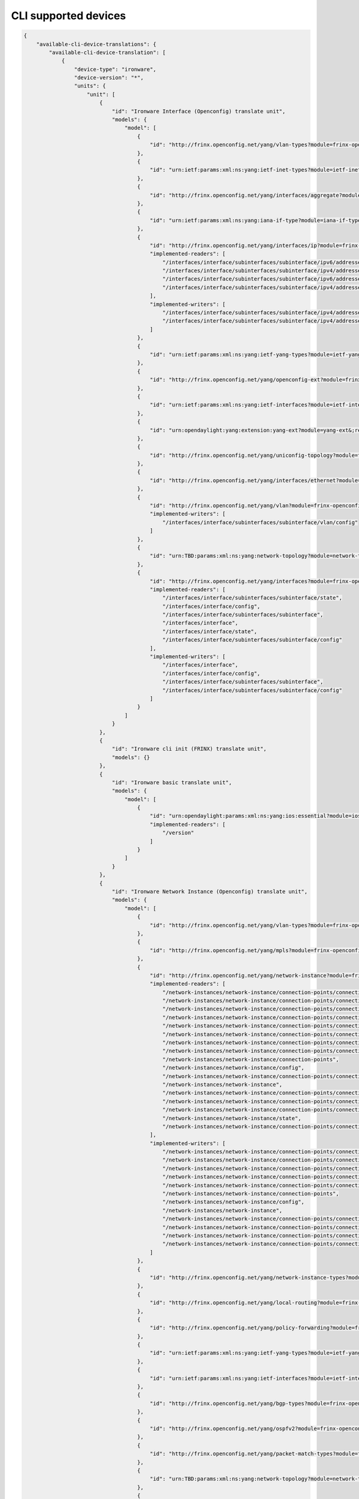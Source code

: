 
CLI supported devices
=====================

.. code-block:: guess

   {
       "available-cli-device-translations": {
           "available-cli-device-translation": [
               {
                   "device-type": "ironware",
                   "device-version": "*",
                   "units": {
                       "unit": [
                           {
                               "id": "Ironware Interface (Openconfig) translate unit",
                               "models": {
                                   "model": [
                                       {
                                           "id": "http://frinx.openconfig.net/yang/vlan-types?module=frinx-openconfig-vlan-types&;revision=2017-07-14"
                                       },
                                       {
                                           "id": "urn:ietf:params:xml:ns:yang:ietf-inet-types?module=ietf-inet-types&;revision=2013-07-15"
                                       },
                                       {
                                           "id": "http://frinx.openconfig.net/yang/interfaces/aggregate?module=frinx-openconfig-if-aggregate&;revision=2016-12-22"
                                       },
                                       {
                                           "id": "urn:ietf:params:xml:ns:yang:iana-if-type?module=iana-if-type&;revision=2014-05-08"
                                       },
                                       {
                                           "id": "http://frinx.openconfig.net/yang/interfaces/ip?module=frinx-openconfig-if-ip&;revision=2016-12-22",
                                           "implemented-readers": [
                                               "/interfaces/interface/subinterfaces/subinterface/ipv6/addresses/address/config",
                                               "/interfaces/interface/subinterfaces/subinterface/ipv4/addresses/address",
                                               "/interfaces/interface/subinterfaces/subinterface/ipv6/addresses/address",
                                               "/interfaces/interface/subinterfaces/subinterface/ipv4/addresses/address/config"
                                           ],
                                           "implemented-writers": [
                                               "/interfaces/interface/subinterfaces/subinterface/ipv4/addresses/address/config",
                                               "/interfaces/interface/subinterfaces/subinterface/ipv4/addresses/address"
                                           ]
                                       },
                                       {
                                           "id": "urn:ietf:params:xml:ns:yang:ietf-yang-types?module=ietf-yang-types&;revision=2013-07-15"
                                       },
                                       {
                                           "id": "http://frinx.openconfig.net/yang/openconfig-ext?module=frinx-openconfig-extensions&;revision=2017-01-29"
                                       },
                                       {
                                           "id": "urn:ietf:params:xml:ns:yang:ietf-interfaces?module=ietf-interfaces&;revision=2014-05-08"
                                       },
                                       {
                                           "id": "urn:opendaylight:yang:extension:yang-ext?module=yang-ext&;revision=2013-07-09"
                                       },
                                       {
                                           "id": "http://frinx.openconfig.net/yang/uniconfig-topology?module=frinx-uniconfig-topology&;revision=2017-11-21"
                                       },
                                       {
                                           "id": "http://frinx.openconfig.net/yang/interfaces/ethernet?module=frinx-openconfig-if-ethernet&;revision=2016-12-22"
                                       },
                                       {
                                           "id": "http://frinx.openconfig.net/yang/vlan?module=frinx-openconfig-vlan&;revision=2017-07-14",
                                           "implemented-writers": [
                                               "/interfaces/interface/subinterfaces/subinterface/vlan/config"
                                           ]
                                       },
                                       {
                                           "id": "urn:TBD:params:xml:ns:yang:network-topology?module=network-topology&;revision=2013-10-21"
                                       },
                                       {
                                           "id": "http://frinx.openconfig.net/yang/interfaces?module=frinx-openconfig-interfaces&;revision=2016-12-22",
                                           "implemented-readers": [
                                               "/interfaces/interface/subinterfaces/subinterface/state",
                                               "/interfaces/interface/config",
                                               "/interfaces/interface/subinterfaces/subinterface",
                                               "/interfaces/interface",
                                               "/interfaces/interface/state",
                                               "/interfaces/interface/subinterfaces/subinterface/config"
                                           ],
                                           "implemented-writers": [
                                               "/interfaces/interface",
                                               "/interfaces/interface/config",
                                               "/interfaces/interface/subinterfaces/subinterface",
                                               "/interfaces/interface/subinterfaces/subinterface/config"
                                           ]
                                       }
                                   ]
                               }
                           },
                           {
                               "id": "Ironware cli init (FRINX) translate unit",
                               "models": {}
                           },
                           {
                               "id": "Ironware basic translate unit",
                               "models": {
                                   "model": [
                                       {
                                           "id": "urn:opendaylight:params:xml:ns:yang:ios:essential?module=ios-essential&;revision=2017-05-20",
                                           "implemented-readers": [
                                               "/version"
                                           ]
                                       }
                                   ]
                               }
                           },
                           {
                               "id": "Ironware Network Instance (Openconfig) translate unit",
                               "models": {
                                   "model": [
                                       {
                                           "id": "http://frinx.openconfig.net/yang/vlan-types?module=frinx-openconfig-vlan-types&;revision=2017-07-14"
                                       },
                                       {
                                           "id": "http://frinx.openconfig.net/yang/mpls?module=frinx-openconfig-mpls-igp&;revision=2017-08-24"
                                       },
                                       {
                                           "id": "http://frinx.openconfig.net/yang/network-instance?module=frinx-openconfig-network-instance-l2&;revision=2017-02-28",
                                           "implemented-readers": [
                                               "/network-instances/network-instance/connection-points/connection-point/endpoints/endpoint/local/state",
                                               "/network-instances/network-instance/connection-points/connection-point/endpoints/endpoint/remote/state",
                                               "/network-instances/network-instance/connection-points/connection-point/config",
                                               "/network-instances/network-instance/connection-points/connection-point/endpoints/endpoint/remote",
                                               "/network-instances/network-instance/connection-points/connection-point/endpoints/endpoint",
                                               "/network-instances/network-instance/connection-points/connection-point/endpoints/endpoint/state",
                                               "/network-instances/network-instance/connection-points/connection-point/endpoints/endpoint/local/config",
                                               "/network-instances/network-instance/connection-points/connection-point/endpoints/endpoint/remote/config",
                                               "/network-instances/network-instance/connection-points",
                                               "/network-instances/network-instance/config",
                                               "/network-instances/network-instance/connection-points/connection-point/state",
                                               "/network-instances/network-instance",
                                               "/network-instances/network-instance/connection-points/connection-point",
                                               "/network-instances/network-instance/connection-points/connection-point/endpoints",
                                               "/network-instances/network-instance/connection-points/connection-point/endpoints/endpoint/config",
                                               "/network-instances/network-instance/state",
                                               "/network-instances/network-instance/connection-points/connection-point/endpoints/endpoint/local"
                                           ],
                                           "implemented-writers": [
                                               "/network-instances/network-instance/connection-points/connection-point/config",
                                               "/network-instances/network-instance/connection-points/connection-point/endpoints/endpoint",
                                               "/network-instances/network-instance/connection-points/connection-point/endpoints/endpoint/remote/config",
                                               "/network-instances/network-instance/connection-points/connection-point",
                                               "/network-instances/network-instance/connection-points/connection-point/endpoints/endpoint/local/config",
                                               "/network-instances/network-instance/connection-points",
                                               "/network-instances/network-instance/config",
                                               "/network-instances/network-instance",
                                               "/network-instances/network-instance/connection-points/connection-point/endpoints",
                                               "/network-instances/network-instance/connection-points/connection-point/endpoints/endpoint/local",
                                               "/network-instances/network-instance/connection-points/connection-point/endpoints/endpoint/remote",
                                               "/network-instances/network-instance/connection-points/connection-point/endpoints/endpoint/config"
                                           ]
                                       },
                                       {
                                           "id": "http://frinx.openconfig.net/yang/network-instance-types?module=frinx-openconfig-network-instance-types&;revision=2017-02-28"
                                       },
                                       {
                                           "id": "http://frinx.openconfig.net/yang/local-routing?module=frinx-openconfig-local-routing&;revision=2017-05-15"
                                       },
                                       {
                                           "id": "http://frinx.openconfig.net/yang/policy-forwarding?module=frinx-openconfig-policy-forwarding&;revision=2017-06-21"
                                       },
                                       {
                                           "id": "urn:ietf:params:xml:ns:yang:ietf-yang-types?module=ietf-yang-types&;revision=2013-07-15"
                                       },
                                       {
                                           "id": "urn:ietf:params:xml:ns:yang:ietf-interfaces?module=ietf-interfaces&;revision=2014-05-08"
                                       },
                                       {
                                           "id": "http://frinx.openconfig.net/yang/bgp-types?module=frinx-openconfig-bgp-types&;revision=2017-02-02"
                                       },
                                       {
                                           "id": "http://frinx.openconfig.net/yang/ospfv2?module=frinx-openconfig-ospfv2-lsdb&;revision=2017-02-28"
                                       },
                                       {
                                           "id": "http://frinx.openconfig.net/yang/packet-match-types?module=frinx-openconfig-packet-match-types&;revision=2017-05-26"
                                       },
                                       {
                                           "id": "urn:TBD:params:xml:ns:yang:network-topology?module=network-topology&;revision=2013-10-21"
                                       },
                                       {
                                           "id": "http://frinx.openconfig.net/yang/openconfig-types?module=frinx-openconfig-types&;revision=2017-01-13"
                                       },
                                       {
                                           "id": "http://frinx.openconfig.net/yang/ospf-types?module=frinx-openconfig-ospf-types&;revision=2017-02-28"
                                       },
                                       {
                                           "id": "http://frinx.openconfig.net/yang/network-instance?module=frinx-openconfig-network-instance&;revision=2017-02-28",
                                           "implemented-readers": [
                                               "/network-instances/network-instance/connection-points/connection-point/endpoints/endpoint/local/state",
                                               "/network-instances/network-instance/connection-points/connection-point/endpoints/endpoint/remote/state",
                                               "/network-instances/network-instance/connection-points/connection-point/config",
                                               "/network-instances/network-instance/connection-points/connection-point/endpoints/endpoint/remote",
                                               "/network-instances/network-instance/connection-points/connection-point/endpoints/endpoint",
                                               "/network-instances/network-instance/connection-points/connection-point/endpoints/endpoint/state",
                                               "/network-instances/network-instance/connection-points/connection-point/endpoints/endpoint/local/config",
                                               "/network-instances/network-instance/connection-points/connection-point/endpoints/endpoint/remote/config",
                                               "/network-instances/network-instance/connection-points",
                                               "/network-instances/network-instance/config",
                                               "/network-instances/network-instance/connection-points/connection-point/state",
                                               "/network-instances/network-instance",
                                               "/network-instances/network-instance/connection-points/connection-point",
                                               "/network-instances/network-instance/connection-points/connection-point/endpoints",
                                               "/network-instances/network-instance/connection-points/connection-point/endpoints/endpoint/config",
                                               "/network-instances/network-instance/state",
                                               "/network-instances/network-instance/connection-points/connection-point/endpoints/endpoint/local"
                                           ],
                                           "implemented-writers": [
                                               "/network-instances/network-instance/connection-points/connection-point/config",
                                               "/network-instances/network-instance/connection-points/connection-point/endpoints/endpoint",
                                               "/network-instances/network-instance/connection-points/connection-point/endpoints/endpoint/remote/config",
                                               "/network-instances/network-instance/connection-points/connection-point",
                                               "/network-instances/network-instance/connection-points/connection-point/endpoints/endpoint/local/config",
                                               "/network-instances/network-instance/connection-points",
                                               "/network-instances/network-instance/config",
                                               "/network-instances/network-instance",
                                               "/network-instances/network-instance/connection-points/connection-point/endpoints",
                                               "/network-instances/network-instance/connection-points/connection-point/endpoints/endpoint/local",
                                               "/network-instances/network-instance/connection-points/connection-point/endpoints/endpoint/remote",
                                               "/network-instances/network-instance/connection-points/connection-point/endpoints/endpoint/config"
                                           ]
                                       },
                                       {
                                           "id": "urn:ietf:params:xml:ns:yang:ietf-inet-types?module=ietf-inet-types&;revision=2013-07-15"
                                       },
                                       {
                                           "id": "http://frinx.openconfig.net/yang/interfaces/aggregate?module=frinx-openconfig-if-aggregate&;revision=2016-12-22"
                                       },
                                       {
                                           "id": "http://frinx.openconfig.net/yang/bgp?module=frinx-openconfig-bgp-common-multiprotocol&;revision=2017-02-02"
                                       },
                                       {
                                           "id": "http://frinx.openconfig.net/yang/bgp?module=frinx-openconfig-bgp&;revision=2017-02-02"
                                       },
                                       {
                                           "id": "http://frinx.openconfig.net/yang/policy-forwarding?module=frinx-openconfig-pf-path-groups&;revision=2017-06-21"
                                       },
                                       {
                                           "id": "http://frinx.openconfig.net/yang/openconfig-ext?module=frinx-openconfig-extensions&;revision=2017-01-29"
                                       },
                                       {
                                           "id": "http://frinx.openconfig.net/yang/bgp?module=frinx-openconfig-bgp-common&;revision=2017-02-02"
                                       },
                                       {
                                           "id": "http://frinx.openconfig.net/yang/mpls?module=frinx-openconfig-mpls&;revision=2017-08-24"
                                       },
                                       {
                                           "id": "http://frinx.openconfig.net/yang/policy-forwarding?module=frinx-openconfig-pf-interfaces&;revision=2017-06-21"
                                       },
                                       {
                                           "id": "http://frinx.openconfig.net/yang/bgp?module=frinx-openconfig-bgp-global&;revision=2017-02-02"
                                       },
                                       {
                                           "id": "http://frinx.openconfig.net/yang/policy-forwarding?module=frinx-openconfig-pf-forwarding-policies&;revision=2017-06-21"
                                       },
                                       {
                                           "id": "http://frinx.openconfig.net/yang/interfaces/ethernet?module=frinx-openconfig-if-ethernet&;revision=2016-12-22"
                                       },
                                       {
                                           "id": "http://frinx.openconfig.net/yang/types/yang?module=frinx-openconfig-yang-types&;revision=2017-04-03"
                                       },
                                       {
                                           "id": "http://frinx.openconfig.net/yang/ospfv2?module=frinx-openconfig-ospfv2-common&;revision=2017-02-28"
                                       },
                                       {
                                           "id": "http://frinx.openconfig.net/yang/ospfv2?module=frinx-openconfig-ospfv2-global&;revision=2017-02-28"
                                       },
                                       {
                                           "id": "http://frinx.openconfig.net/yang/rsvp?module=frinx-openconfig-mpls-rsvp&;revision=2017-08-24"
                                       },
                                       {
                                           "id": "http://frinx.openconfig.net/yang/bgp?module=frinx-openconfig-bgp-common-structure&;revision=2017-02-02"
                                       },
                                       {
                                           "id": "http://frinx.openconfig.net/yang/network-instance-l3?module=frinx-openconfig-network-instance-l3&;revision=2017-02-28"
                                       },
                                       {
                                           "id": "urn:opendaylight:yang:extension:yang-ext?module=yang-ext&;revision=2013-07-09"
                                       },
                                       {
                                           "id": "http://frinx.openconfig.net/yang/ospfv2?module=frinx-openconfig-ospfv2-area-interface&;revision=2017-02-28"
                                       },
                                       {
                                           "id": "http://frinx.openconfig.net/yang/uniconfig-topology?module=frinx-uniconfig-topology&;revision=2017-11-21"
                                       },
                                       {
                                           "id": "http://frinx.openconfig.net/yang/mpls?module=frinx-openconfig-mpls-te&;revision=2017-08-24"
                                       },
                                       {
                                           "id": "http://frinx.openconfig.net/yang/header-fields?module=frinx-openconfig-packet-match&;revision=2017-12-15"
                                       },
                                       {
                                           "id": "http://frinx.openconfig.net/yang/vlan?module=frinx-openconfig-vlan&;revision=2017-07-14"
                                       },
                                       {
                                           "id": "http://frinx.openconfig.net/yang/interfaces?module=frinx-openconfig-interfaces&;revision=2016-12-22"
                                       },
                                       {
                                           "id": "http://frinx.openconfig.net/yang/ospfv2?module=frinx-openconfig-ospfv2&;revision=2017-02-28"
                                       },
                                       {
                                           "id": "urn:ietf:params:xml:ns:yang:iana-if-type?module=iana-if-type&;revision=2014-05-08"
                                       },
                                       {
                                           "id": "http://frinx.openconfig.net/yang/ospfv2?module=frinx-openconfig-ospfv2-area&;revision=2017-02-28"
                                       },
                                       {
                                           "id": "http://frinx.openconfig.net/yang/types/inet?module=frinx-openconfig-inet-types&;revision=2017-04-03"
                                       },
                                       {
                                           "id": "http://frinx.openconfig.net/yang/routing-policy?module=frinx-openconfig-routing-policy&;revision=2017-07-14"
                                       },
                                       {
                                           "id": "http://frinx.openconfig.net/yang/mpls-types?module=frinx-openconfig-mpls-types&;revision=2017-08-24"
                                       },
                                       {
                                           "id": "http://frinx.openconfig.net/yang/bgp?module=frinx-openconfig-bgp-peer-group&;revision=2017-02-02"
                                       },
                                       {
                                           "id": "http://frinx.openconfig.net/yang/bgp?module=frinx-openconfig-bgp-neighbor&;revision=2017-02-02"
                                       },
                                       {
                                           "id": "http://frinx.openconfig.net/yang/policy-types?module=frinx-openconfig-policy-types&;revision=2016-05-12"
                                       }
                                   ]
                               }
                           },
                           {
                               "id": "Baseline translate unit",
                               "models": {
                                   "model": [
                                       {
                                           "id": "urn:opendaylight:params:xml:ns:yang:cli:unit:generic?module=cli-unit-generic&;revision=2017-05-20",
                                           "implemented-rpcs": [
                                               "execute",
                                               "execute-and-read-until",
                                               "execute-and-read"
                                           ]
                                       }
                                   ]
                               }
                           },
                           {
                               "id": "Ironware CDP (FRINX) translate unit",
                               "models": {
                                   "model": [
                                       {
                                           "id": "http://frinx.openconfig.net/yang/openconfig-ext?module=frinx-openconfig-extensions&;revision=2017-01-29"
                                       },
                                       {
                                           "id": "urn:ietf:params:xml:ns:yang:ietf-interfaces?module=ietf-interfaces&;revision=2014-05-08"
                                       },
                                       {
                                           "id": "urn:ietf:params:xml:ns:yang:ietf-inet-types?module=ietf-inet-types&;revision=2013-07-15"
                                       },
                                       {
                                           "id": "urn:opendaylight:yang:extension:yang-ext?module=yang-ext&;revision=2013-07-09"
                                       },
                                       {
                                           "id": "http://frinx.openconfig.net/yang/uniconfig-topology?module=frinx-uniconfig-topology&;revision=2017-11-21"
                                       },
                                       {
                                           "id": "http://frinx.openconfig.net/yang/lldp?module=frinx-openconfig-lldp&;revision=2016-05-16",
                                           "implemented-readers": [
                                               "/cdp/interfaces/interface/state",
                                               "/cdp/interfaces/interface",
                                               "/cdp/interfaces/interface/config"
                                           ]
                                       },
                                       {
                                           "id": "http://frinx.openconfig.net/yang/cdp?module=frinx-cdp&;revision=2017-10-24"
                                       },
                                       {
                                           "id": "http://frinx.openconfig.net/yang/lldp/types?module=frinx-openconfig-lldp-types&;revision=2016-05-16"
                                       },
                                       {
                                           "id": "urn:TBD:params:xml:ns:yang:network-topology?module=network-topology&;revision=2013-10-21"
                                       },
                                       {
                                           "id": "http://frinx.openconfig.net/yang/interfaces?module=frinx-openconfig-interfaces&;revision=2016-12-22"
                                       },
                                       {
                                           "id": "urn:ietf:params:xml:ns:yang:ietf-yang-types?module=ietf-yang-types&;revision=2013-07-15"
                                       }
                                   ]
                               }
                           }
                       ]
                   }
               },
               {
                   "device-type": "vrp",
                   "device-version": "*",
                   "units": {
                       "unit": [
                           {
                               "id": "VRP BGP (Openconfig) translate unit",
                               "models": {
                                   "model": [
                                       {
                                           "id": "urn:ietf:params:xml:ns:yang:ietf-inet-types?module=ietf-inet-types&;revision=2013-07-15"
                                       },
                                       {
                                           "id": "http://frinx.openconfig.net/yang/bgp?module=frinx-openconfig-bgp-common-multiprotocol&;revision=2017-02-02",
                                           "implemented-readers": [
                                               "/network-instances/network-instance/protocols/protocol/bgp/global/config",
                                               "/network-instances/network-instance/protocols/protocol/bgp/neighbors/neighbor/afi-safis/afi-safi",
                                               "/network-instances/network-instance/protocols/protocol/bgp/neighbors/neighbor",
                                               "/network-instances/network-instance/protocols/protocol/bgp/neighbors/neighbor/config",
                                               "/network-instances/network-instance/protocols/protocol/bgp/neighbors/neighbor/afi-safis/afi-safi/config",
                                               "/network-instances/network-instance/protocols/protocol/bgp/global/afi-safis/afi-safi",
                                               "/network-instances/network-instance/protocols/protocol/bgp/global/afi-safis/afi-safi/config"
                                           ],
                                           "implemented-writers": [
                                               "/network-instances/network-instance/protocols/protocol/bgp/global/config",
                                               "/network-instances/network-instance/protocols/protocol/bgp/neighbors/neighbor/transport/config",
                                               "/network-instances/network-instance/protocols/protocol/bgp/neighbors/neighbor",
                                               "/network-instances/network-instance/protocols/protocol/bgp/neighbors/neighbor/transport",
                                               "/network-instances/network-instance/protocols/protocol/bgp/neighbors/neighbor/config",
                                               "/network-instances/network-instance/protocols/protocol/bgp/neighbors/neighbor/afi-safis/afi-safi",
                                               "/network-instances/network-instance/protocols/protocol/bgp/neighbors/neighbor/afi-safis/afi-safi/config",
                                               "/network-instances/network-instance/protocols/protocol/bgp/neighbors/neighbor/afi-safis",
                                               "/network-instances/network-instance/protocols/protocol/bgp/global/afi-safis/afi-safi",
                                               "/network-instances/network-instance/protocols/protocol/bgp/global/afi-safis/afi-safi/config"
                                           ]
                                       },
                                       {
                                           "id": "http://frinx.openconfig.net/yang/bgp?module=frinx-openconfig-bgp&;revision=2017-02-02",
                                           "implemented-readers": [
                                               "/network-instances/network-instance/protocols/protocol/bgp/global/config",
                                               "/network-instances/network-instance/protocols/protocol/bgp/neighbors/neighbor/afi-safis/afi-safi",
                                               "/network-instances/network-instance/protocols/protocol/bgp/neighbors/neighbor",
                                               "/network-instances/network-instance/protocols/protocol/bgp/neighbors/neighbor/config",
                                               "/network-instances/network-instance/protocols/protocol/bgp/neighbors/neighbor/afi-safis/afi-safi/config",
                                               "/network-instances/network-instance/protocols/protocol/bgp/global/afi-safis/afi-safi",
                                               "/network-instances/network-instance/protocols/protocol/bgp/global/afi-safis/afi-safi/config"
                                           ],
                                           "implemented-writers": [
                                               "/network-instances/network-instance/protocols/protocol/bgp/global/config",
                                               "/network-instances/network-instance/protocols/protocol/bgp/neighbors/neighbor/transport/config",
                                               "/network-instances/network-instance/protocols/protocol/bgp/neighbors/neighbor",
                                               "/network-instances/network-instance/protocols/protocol/bgp/neighbors/neighbor/transport",
                                               "/network-instances/network-instance/protocols/protocol/bgp/neighbors/neighbor/config",
                                               "/network-instances/network-instance/protocols/protocol/bgp/neighbors/neighbor/afi-safis/afi-safi",
                                               "/network-instances/network-instance/protocols/protocol/bgp/neighbors/neighbor/afi-safis/afi-safi/config",
                                               "/network-instances/network-instance/protocols/protocol/bgp/neighbors/neighbor/afi-safis",
                                               "/network-instances/network-instance/protocols/protocol/bgp/global/afi-safis/afi-safi",
                                               "/network-instances/network-instance/protocols/protocol/bgp/global/afi-safis/afi-safi/config"
                                           ]
                                       },
                                       {
                                           "id": "http://frinx.openconfig.net/yang/types/inet?module=frinx-openconfig-inet-types&;revision=2017-04-03"
                                       },
                                       {
                                           "id": "urn:ietf:params:xml:ns:yang:ietf-yang-types?module=ietf-yang-types&;revision=2013-07-15"
                                       },
                                       {
                                           "id": "http://frinx.openconfig.net/yang/bgp?module=frinx-openconfig-bgp-common-structure&;revision=2017-02-02",
                                           "implemented-readers": [
                                               "/network-instances/network-instance/protocols/protocol/bgp/global/config",
                                               "/network-instances/network-instance/protocols/protocol/bgp/neighbors/neighbor/afi-safis/afi-safi",
                                               "/network-instances/network-instance/protocols/protocol/bgp/neighbors/neighbor",
                                               "/network-instances/network-instance/protocols/protocol/bgp/neighbors/neighbor/config",
                                               "/network-instances/network-instance/protocols/protocol/bgp/neighbors/neighbor/afi-safis/afi-safi/config",
                                               "/network-instances/network-instance/protocols/protocol/bgp/global/afi-safis/afi-safi",
                                               "/network-instances/network-instance/protocols/protocol/bgp/global/afi-safis/afi-safi/config"
                                           ],
                                           "implemented-writers": [
                                               "/network-instances/network-instance/protocols/protocol/bgp/global/config",
                                               "/network-instances/network-instance/protocols/protocol/bgp/neighbors/neighbor/transport/config",
                                               "/network-instances/network-instance/protocols/protocol/bgp/neighbors/neighbor",
                                               "/network-instances/network-instance/protocols/protocol/bgp/neighbors/neighbor/transport",
                                               "/network-instances/network-instance/protocols/protocol/bgp/neighbors/neighbor/config",
                                               "/network-instances/network-instance/protocols/protocol/bgp/neighbors/neighbor/afi-safis/afi-safi",
                                               "/network-instances/network-instance/protocols/protocol/bgp/neighbors/neighbor/afi-safis/afi-safi/config",
                                               "/network-instances/network-instance/protocols/protocol/bgp/neighbors/neighbor/afi-safis",
                                               "/network-instances/network-instance/protocols/protocol/bgp/global/afi-safis/afi-safi",
                                               "/network-instances/network-instance/protocols/protocol/bgp/global/afi-safis/afi-safi/config"
                                           ]
                                       },
                                       {
                                           "id": "http://frinx.openconfig.net/yang/openconfig-ext?module=frinx-openconfig-extensions&;revision=2017-01-29"
                                       },
                                       {
                                           "id": "urn:ietf:params:xml:ns:yang:ietf-interfaces?module=ietf-interfaces&;revision=2014-05-08"
                                       },
                                       {
                                           "id": "http://frinx.openconfig.net/yang/routing-policy?module=frinx-openconfig-routing-policy&;revision=2017-07-14",
                                           "implemented-readers": [
                                               "/network-instances/network-instance/protocols/protocol/bgp/neighbors/neighbor/apply-policy/config"
                                           ],
                                           "implemented-writers": [
                                               "/network-instances/network-instance/protocols/protocol/bgp/neighbors/neighbor/apply-policy",
                                               "/network-instances/network-instance/protocols/protocol/bgp/neighbors/neighbor/apply-policy/config"
                                           ]
                                       },
                                       {
                                           "id": "http://frinx.openconfig.net/yang/bgp?module=frinx-openconfig-bgp-common&;revision=2017-02-02",
                                           "implemented-readers": [
                                               "/network-instances/network-instance/protocols/protocol/bgp/global/config",
                                               "/network-instances/network-instance/protocols/protocol/bgp/neighbors/neighbor/afi-safis/afi-safi",
                                               "/network-instances/network-instance/protocols/protocol/bgp/neighbors/neighbor",
                                               "/network-instances/network-instance/protocols/protocol/bgp/neighbors/neighbor/config",
                                               "/network-instances/network-instance/protocols/protocol/bgp/neighbors/neighbor/afi-safis/afi-safi/config",
                                               "/network-instances/network-instance/protocols/protocol/bgp/global/afi-safis/afi-safi",
                                               "/network-instances/network-instance/protocols/protocol/bgp/global/afi-safis/afi-safi/config"
                                           ],
                                           "implemented-writers": [
                                               "/network-instances/network-instance/protocols/protocol/bgp/global/config",
                                               "/network-instances/network-instance/protocols/protocol/bgp/neighbors/neighbor/transport/config",
                                               "/network-instances/network-instance/protocols/protocol/bgp/neighbors/neighbor",
                                               "/network-instances/network-instance/protocols/protocol/bgp/neighbors/neighbor/transport",
                                               "/network-instances/network-instance/protocols/protocol/bgp/neighbors/neighbor/config",
                                               "/network-instances/network-instance/protocols/protocol/bgp/neighbors/neighbor/afi-safis/afi-safi",
                                               "/network-instances/network-instance/protocols/protocol/bgp/neighbors/neighbor/afi-safis/afi-safi/config",
                                               "/network-instances/network-instance/protocols/protocol/bgp/neighbors/neighbor/afi-safis",
                                               "/network-instances/network-instance/protocols/protocol/bgp/global/afi-safis/afi-safi",
                                               "/network-instances/network-instance/protocols/protocol/bgp/global/afi-safis/afi-safi/config"
                                           ]
                                       },
                                       {
                                           "id": "urn:opendaylight:yang:extension:yang-ext?module=yang-ext&;revision=2013-07-09"
                                       },
                                       {
                                           "id": "http://frinx.openconfig.net/yang/uniconfig-topology?module=frinx-uniconfig-topology&;revision=2017-11-21"
                                       },
                                       {
                                           "id": "http://frinx.openconfig.net/yang/bgp-types?module=frinx-openconfig-bgp-types&;revision=2017-02-02"
                                       },
                                       {
                                           "id": "http://frinx.openconfig.net/yang/bgp?module=frinx-openconfig-bgp-global&;revision=2017-02-02",
                                           "implemented-readers": [
                                               "/network-instances/network-instance/protocols/protocol/bgp/global/config",
                                               "/network-instances/network-instance/protocols/protocol/bgp/neighbors/neighbor/afi-safis/afi-safi",
                                               "/network-instances/network-instance/protocols/protocol/bgp/neighbors/neighbor",
                                               "/network-instances/network-instance/protocols/protocol/bgp/neighbors/neighbor/config",
                                               "/network-instances/network-instance/protocols/protocol/bgp/neighbors/neighbor/afi-safis/afi-safi/config",
                                               "/network-instances/network-instance/protocols/protocol/bgp/global/afi-safis/afi-safi",
                                               "/network-instances/network-instance/protocols/protocol/bgp/global/afi-safis/afi-safi/config"
                                           ],
                                           "implemented-writers": [
                                               "/network-instances/network-instance/protocols/protocol/bgp/global/config",
                                               "/network-instances/network-instance/protocols/protocol/bgp/neighbors/neighbor/transport/config",
                                               "/network-instances/network-instance/protocols/protocol/bgp/neighbors/neighbor",
                                               "/network-instances/network-instance/protocols/protocol/bgp/neighbors/neighbor/transport",
                                               "/network-instances/network-instance/protocols/protocol/bgp/neighbors/neighbor/config",
                                               "/network-instances/network-instance/protocols/protocol/bgp/neighbors/neighbor/afi-safis/afi-safi",
                                               "/network-instances/network-instance/protocols/protocol/bgp/neighbors/neighbor/afi-safis/afi-safi/config",
                                               "/network-instances/network-instance/protocols/protocol/bgp/neighbors/neighbor/afi-safis",
                                               "/network-instances/network-instance/protocols/protocol/bgp/global/afi-safis/afi-safi",
                                               "/network-instances/network-instance/protocols/protocol/bgp/global/afi-safis/afi-safi/config"
                                           ]
                                       },
                                       {
                                           "id": "http://frinx.openconfig.net/yang/bgp?module=frinx-openconfig-bgp-peer-group&;revision=2017-02-02",
                                           "implemented-readers": [
                                               "/network-instances/network-instance/protocols/protocol/bgp/global/config",
                                               "/network-instances/network-instance/protocols/protocol/bgp/neighbors/neighbor/afi-safis/afi-safi",
                                               "/network-instances/network-instance/protocols/protocol/bgp/neighbors/neighbor",
                                               "/network-instances/network-instance/protocols/protocol/bgp/neighbors/neighbor/config",
                                               "/network-instances/network-instance/protocols/protocol/bgp/neighbors/neighbor/afi-safis/afi-safi/config",
                                               "/network-instances/network-instance/protocols/protocol/bgp/global/afi-safis/afi-safi",
                                               "/network-instances/network-instance/protocols/protocol/bgp/global/afi-safis/afi-safi/config"
                                           ],
                                           "implemented-writers": [
                                               "/network-instances/network-instance/protocols/protocol/bgp/global/config",
                                               "/network-instances/network-instance/protocols/protocol/bgp/neighbors/neighbor/transport/config",
                                               "/network-instances/network-instance/protocols/protocol/bgp/neighbors/neighbor",
                                               "/network-instances/network-instance/protocols/protocol/bgp/neighbors/neighbor/transport",
                                               "/network-instances/network-instance/protocols/protocol/bgp/neighbors/neighbor/config",
                                               "/network-instances/network-instance/protocols/protocol/bgp/neighbors/neighbor/afi-safis/afi-safi",
                                               "/network-instances/network-instance/protocols/protocol/bgp/neighbors/neighbor/afi-safis/afi-safi/config",
                                               "/network-instances/network-instance/protocols/protocol/bgp/neighbors/neighbor/afi-safis",
                                               "/network-instances/network-instance/protocols/protocol/bgp/global/afi-safis/afi-safi",
                                               "/network-instances/network-instance/protocols/protocol/bgp/global/afi-safis/afi-safi/config"
                                           ]
                                       },
                                       {
                                           "id": "http://frinx.openconfig.net/yang/bgp?module=frinx-openconfig-bgp-neighbor&;revision=2017-02-02",
                                           "implemented-readers": [
                                               "/network-instances/network-instance/protocols/protocol/bgp/global/config",
                                               "/network-instances/network-instance/protocols/protocol/bgp/neighbors/neighbor/afi-safis/afi-safi",
                                               "/network-instances/network-instance/protocols/protocol/bgp/neighbors/neighbor",
                                               "/network-instances/network-instance/protocols/protocol/bgp/neighbors/neighbor/config",
                                               "/network-instances/network-instance/protocols/protocol/bgp/neighbors/neighbor/afi-safis/afi-safi/config",
                                               "/network-instances/network-instance/protocols/protocol/bgp/global/afi-safis/afi-safi",
                                               "/network-instances/network-instance/protocols/protocol/bgp/global/afi-safis/afi-safi/config"
                                           ],
                                           "implemented-writers": [
                                               "/network-instances/network-instance/protocols/protocol/bgp/global/config",
                                               "/network-instances/network-instance/protocols/protocol/bgp/neighbors/neighbor/transport/config",
                                               "/network-instances/network-instance/protocols/protocol/bgp/neighbors/neighbor",
                                               "/network-instances/network-instance/protocols/protocol/bgp/neighbors/neighbor/transport",
                                               "/network-instances/network-instance/protocols/protocol/bgp/neighbors/neighbor/config",
                                               "/network-instances/network-instance/protocols/protocol/bgp/neighbors/neighbor/afi-safis/afi-safi",
                                               "/network-instances/network-instance/protocols/protocol/bgp/neighbors/neighbor/afi-safis/afi-safi/config",
                                               "/network-instances/network-instance/protocols/protocol/bgp/neighbors/neighbor/afi-safis",
                                               "/network-instances/network-instance/protocols/protocol/bgp/global/afi-safis/afi-safi",
                                               "/network-instances/network-instance/protocols/protocol/bgp/global/afi-safis/afi-safi/config"
                                           ]
                                       },
                                       {
                                           "id": "http://frinx.openconfig.net/yang/types/yang?module=frinx-openconfig-yang-types&;revision=2017-04-03"
                                       },
                                       {
                                           "id": "http://frinx.openconfig.net/yang/policy-types?module=frinx-openconfig-policy-types&;revision=2016-05-12"
                                       },
                                       {
                                           "id": "urn:TBD:params:xml:ns:yang:network-topology?module=network-topology&;revision=2013-10-21"
                                       },
                                       {
                                           "id": "http://frinx.openconfig.net/yang/openconfig-types?module=frinx-openconfig-types&;revision=2017-01-13"
                                       },
                                       {
                                           "id": "http://frinx.openconfig.net/yang/interfaces?module=frinx-openconfig-interfaces&;revision=2016-12-22"
                                       }
                                   ]
                               }
                           },
                           {
                               "id": "Baseline translate unit",
                               "models": {
                                   "model": [
                                       {
                                           "id": "urn:opendaylight:params:xml:ns:yang:cli:unit:generic?module=cli-unit-generic&;revision=2017-05-20",
                                           "implemented-rpcs": [
                                               "execute-and-read-until",
                                               "execute",
                                               "execute-and-read"
                                           ]
                                       }
                                   ]
                               }
                           },
                           {
                               "id": "VRP Interface (Openconfig) translate unit",
                               "models": {
                                   "model": [
                                       {
                                           "id": "http://frinx.openconfig.net/yang/vlan-types?module=frinx-openconfig-vlan-types&;revision=2017-07-14"
                                       },
                                       {
                                           "id": "urn:ietf:params:xml:ns:yang:ietf-inet-types?module=ietf-inet-types&;revision=2013-07-15"
                                       },
                                       {
                                           "id": "http://frinx.openconfig.net/yang/interfaces/aggregate?module=frinx-openconfig-if-aggregate&;revision=2016-12-22"
                                       },
                                       {
                                           "id": "urn:ietf:params:xml:ns:yang:iana-if-type?module=iana-if-type&;revision=2014-05-08"
                                       },
                                       {
                                           "id": "http://frinx.openconfig.net/yang/interfaces/ip?module=frinx-openconfig-if-ip&;revision=2016-12-22",
                                           "implemented-readers": [
                                               "/interfaces/interface/subinterfaces/subinterface/ipv4/addresses/address/config",
                                               "/interfaces/interface/subinterfaces/subinterface/ipv4/addresses/address"
                                           ],
                                           "implemented-writers": [
                                               "/interfaces/interface/subinterfaces/subinterface/ipv4/addresses/address/config",
                                               "/interfaces/interface/subinterfaces/subinterface/ipv4/addresses/address"
                                           ]
                                       },
                                       {
                                           "id": "urn:ietf:params:xml:ns:yang:ietf-yang-types?module=ietf-yang-types&;revision=2013-07-15"
                                       },
                                       {
                                           "id": "http://frinx.openconfig.net/yang/openconfig-ext?module=frinx-openconfig-extensions&;revision=2017-01-29"
                                       },
                                       {
                                           "id": "urn:ietf:params:xml:ns:yang:ietf-interfaces?module=ietf-interfaces&;revision=2014-05-08"
                                       },
                                       {
                                           "id": "urn:opendaylight:yang:extension:yang-ext?module=yang-ext&;revision=2013-07-09"
                                       },
                                       {
                                           "id": "http://frinx.openconfig.net/yang/uniconfig-topology?module=frinx-uniconfig-topology&;revision=2017-11-21"
                                       },
                                       {
                                           "id": "http://frinx.openconfig.net/yang/interfaces/ethernet?module=frinx-openconfig-if-ethernet&;revision=2016-12-22"
                                       },
                                       {
                                           "id": "http://frinx.openconfig.net/yang/vlan?module=frinx-openconfig-vlan&;revision=2017-07-14",
                                           "implemented-writers": [
                                               "/interfaces/interface/subinterfaces/subinterface/vlan/config"
                                           ]
                                       },
                                       {
                                           "id": "urn:TBD:params:xml:ns:yang:network-topology?module=network-topology&;revision=2013-10-21"
                                       },
                                       {
                                           "id": "http://frinx.openconfig.net/yang/interfaces?module=frinx-openconfig-interfaces&;revision=2016-12-22",
                                           "implemented-readers": [
                                               "/interfaces/interface/subinterfaces/subinterface/state",
                                               "/interfaces/interface/config",
                                               "/interfaces/interface/subinterfaces/subinterface",
                                               "/interfaces/interface",
                                               "/interfaces/interface/state",
                                               "/interfaces/interface/subinterfaces/subinterface/config"
                                           ],
                                           "implemented-writers": [
                                               "/interfaces/interface",
                                               "/interfaces/interface/config",
                                               "/interfaces/interface/subinterfaces/subinterface",
                                               "/interfaces/interface/subinterfaces/subinterface/config"
                                           ]
                                       }
                                   ]
                               }
                           },
                           {
                               "id": "VRP Routing policy (Openconfig) translate unit",
                               "models": {
                                   "model": [
                                       {
                                           "id": "urn:ietf:params:xml:ns:yang:ietf-inet-types?module=ietf-inet-types&;revision=2013-07-15"
                                       },
                                       {
                                           "id": "http://frinx.openconfig.net/yang/types/inet?module=frinx-openconfig-inet-types&;revision=2017-04-03"
                                       },
                                       {
                                           "id": "urn:ietf:params:xml:ns:yang:ietf-yang-types?module=ietf-yang-types&;revision=2013-07-15"
                                       },
                                       {
                                           "id": "http://frinx.openconfig.net/yang/openconfig-ext?module=frinx-openconfig-extensions&;revision=2017-01-29"
                                       },
                                       {
                                           "id": "urn:ietf:params:xml:ns:yang:ietf-interfaces?module=ietf-interfaces&;revision=2014-05-08"
                                       },
                                       {
                                           "id": "http://frinx.openconfig.net/yang/routing-policy?module=frinx-openconfig-routing-policy&;revision=2017-07-14",
                                           "implemented-writers": [
                                               "/routing-policy/defined-sets",
                                               "/routing-policy"
                                           ]
                                       },
                                       {
                                           "id": "urn:opendaylight:yang:extension:yang-ext?module=yang-ext&;revision=2013-07-09"
                                       },
                                       {
                                           "id": "http://frinx.openconfig.net/yang/uniconfig-topology?module=frinx-uniconfig-topology&;revision=2017-11-21"
                                       },
                                       {
                                           "id": "http://frinx.openconfig.net/yang/bgp-types?module=frinx-openconfig-bgp-types&;revision=2017-02-02"
                                       },
                                       {
                                           "id": "http://frinx.openconfig.net/yang/policy-types?module=frinx-openconfig-policy-types&;revision=2016-05-12"
                                       },
                                       {
                                           "id": "urn:TBD:params:xml:ns:yang:network-topology?module=network-topology&;revision=2013-10-21"
                                       },
                                       {
                                           "id": "http://frinx.openconfig.net/yang/bgp-policy?module=frinx-openconfig-bgp-policy&;revision=2017-07-30",
                                           "implemented-readers": [
                                               "/routing-policy/defined-sets/bgp-defined-sets/ext-community-sets/ext-community-set"
                                           ],
                                           "implemented-writers": [
                                               "/routing-policy/defined-sets/bgp-defined-sets/ext-community-sets",
                                               "/routing-policy/defined-sets/bgp-defined-sets",
                                               "/routing-policy/defined-sets/bgp-defined-sets/ext-community-sets/ext-community-set/config",
                                               "/routing-policy/defined-sets/bgp-defined-sets/ext-community-sets/ext-community-set"
                                           ]
                                       },
                                       {
                                           "id": "http://frinx.openconfig.net/yang/openconfig-types?module=frinx-openconfig-types&;revision=2017-01-13"
                                       },
                                       {
                                           "id": "http://frinx.openconfig.net/yang/interfaces?module=frinx-openconfig-interfaces&;revision=2016-12-22"
                                       }
                                   ]
                               }
                           },
                           {
                               "id": "VRP cli init (FRINX) translate unit",
                               "models": {}
                           },
                           {
                               "id": "VRP Network Instance (Openconfig) translate unit",
                               "models": {
                                   "model": [
                                       {
                                           "id": "http://frinx.openconfig.net/yang/vlan-types?module=frinx-openconfig-vlan-types&;revision=2017-07-14"
                                       },
                                       {
                                           "id": "http://frinx.openconfig.net/yang/mpls?module=frinx-openconfig-mpls-igp&;revision=2017-08-24"
                                       },
                                       {
                                           "id": "http://frinx.openconfig.net/yang/network-instance?module=frinx-openconfig-network-instance-l2&;revision=2017-02-28",
                                           "implemented-readers": [
                                               "/network-instances/network-instance/protocols/protocol/config",
                                               "/network-instances/network-instance",
                                               "/network-instances/network-instance/interfaces/interface",
                                               "/network-instances/network-instance/protocols/protocol",
                                               "/network-instances/network-instance/config"
                                           ],
                                           "implemented-writers": [
                                               "/network-instances/network-instance/interfaces/interface",
                                               "/network-instances/network-instance/interfaces/interface/config",
                                               "/network-instances/network-instance/interfaces",
                                               "/network-instances/network-instance/config",
                                               "/network-instances/network-instance",
                                               "/network-instances/network-instance/protocols/protocol",
                                               "/network-instances/network-instance/protocols/protocol/config"
                                           ]
                                       },
                                       {
                                           "id": "http://frinx.openconfig.net/yang/network-instance-types?module=frinx-openconfig-network-instance-types&;revision=2017-02-28"
                                       },
                                       {
                                           "id": "http://frinx.openconfig.net/yang/local-routing?module=frinx-openconfig-local-routing&;revision=2017-05-15",
                                           "implemented-readers": [
                                               "/network-instances/network-instance/protocols/protocol/local-aggregates/aggregate/config",
                                               "/network-instances/network-instance/protocols/protocol/local-aggregates/aggregate"
                                           ],
                                           "implemented-writers": [
                                               "/network-instances/network-instance/protocols/protocol/local-aggregates/aggregate",
                                               "/network-instances/network-instance/protocols/protocol/local-aggregates/aggregate/config",
                                               "/network-instances/network-instance/protocols/protocol/local-aggregates"
                                           ]
                                       },
                                       {
                                           "id": "http://frinx.openconfig.net/yang/policy-forwarding?module=frinx-openconfig-policy-forwarding&;revision=2017-06-21"
                                       },
                                       {
                                           "id": "urn:ietf:params:xml:ns:yang:ietf-yang-types?module=ietf-yang-types&;revision=2013-07-15"
                                       },
                                       {
                                           "id": "urn:ietf:params:xml:ns:yang:ietf-interfaces?module=ietf-interfaces&;revision=2014-05-08"
                                       },
                                       {
                                           "id": "http://frinx.openconfig.net/yang/bgp-types?module=frinx-openconfig-bgp-types&;revision=2017-02-02"
                                       },
                                       {
                                           "id": "http://frinx.openconfig.net/yang/ospfv2?module=frinx-openconfig-ospfv2-lsdb&;revision=2017-02-28"
                                       },
                                       {
                                           "id": "http://frinx.openconfig.net/yang/packet-match-types?module=frinx-openconfig-packet-match-types&;revision=2017-05-26"
                                       },
                                       {
                                           "id": "urn:TBD:params:xml:ns:yang:network-topology?module=network-topology&;revision=2013-10-21"
                                       },
                                       {
                                           "id": "http://frinx.openconfig.net/yang/openconfig-types?module=frinx-openconfig-types&;revision=2017-01-13"
                                       },
                                       {
                                           "id": "http://frinx.openconfig.net/yang/ospf-types?module=frinx-openconfig-ospf-types&;revision=2017-02-28"
                                       },
                                       {
                                           "id": "http://frinx.openconfig.net/yang/network-instance?module=frinx-openconfig-network-instance&;revision=2017-02-28",
                                           "implemented-readers": [
                                               "/network-instances/network-instance/protocols/protocol/config",
                                               "/network-instances/network-instance",
                                               "/network-instances/network-instance/interfaces/interface",
                                               "/network-instances/network-instance/protocols/protocol",
                                               "/network-instances/network-instance/config"
                                           ],
                                           "implemented-writers": [
                                               "/network-instances/network-instance/interfaces/interface",
                                               "/network-instances/network-instance/interfaces/interface/config",
                                               "/network-instances/network-instance/interfaces",
                                               "/network-instances/network-instance/config",
                                               "/network-instances/network-instance",
                                               "/network-instances/network-instance/protocols/protocol",
                                               "/network-instances/network-instance/protocols/protocol/config"
                                           ]
                                       },
                                       {
                                           "id": "urn:ietf:params:xml:ns:yang:ietf-inet-types?module=ietf-inet-types&;revision=2013-07-15"
                                       },
                                       {
                                           "id": "http://frinx.openconfig.net/yang/interfaces/aggregate?module=frinx-openconfig-if-aggregate&;revision=2016-12-22"
                                       },
                                       {
                                           "id": "http://frinx.openconfig.net/yang/bgp?module=frinx-openconfig-bgp-common-multiprotocol&;revision=2017-02-02"
                                       },
                                       {
                                           "id": "http://frinx.openconfig.net/yang/bgp?module=frinx-openconfig-bgp&;revision=2017-02-02"
                                       },
                                       {
                                           "id": "http://frinx.openconfig.net/yang/policy-forwarding?module=frinx-openconfig-pf-path-groups&;revision=2017-06-21"
                                       },
                                       {
                                           "id": "http://frinx.openconfig.net/yang/openconfig-ext?module=frinx-openconfig-extensions&;revision=2017-01-29"
                                       },
                                       {
                                           "id": "http://frinx.openconfig.net/yang/bgp?module=frinx-openconfig-bgp-common&;revision=2017-02-02"
                                       },
                                       {
                                           "id": "http://frinx.openconfig.net/yang/mpls?module=frinx-openconfig-mpls&;revision=2017-08-24"
                                       },
                                       {
                                           "id": "http://frinx.openconfig.net/yang/policy-forwarding?module=frinx-openconfig-pf-interfaces&;revision=2017-06-21"
                                       },
                                       {
                                           "id": "http://frinx.openconfig.net/yang/bgp?module=frinx-openconfig-bgp-global&;revision=2017-02-02"
                                       },
                                       {
                                           "id": "http://frinx.openconfig.net/yang/policy-forwarding?module=frinx-openconfig-pf-forwarding-policies&;revision=2017-06-21"
                                       },
                                       {
                                           "id": "http://frinx.openconfig.net/yang/interfaces/ethernet?module=frinx-openconfig-if-ethernet&;revision=2016-12-22"
                                       },
                                       {
                                           "id": "http://frinx.openconfig.net/yang/types/yang?module=frinx-openconfig-yang-types&;revision=2017-04-03"
                                       },
                                       {
                                           "id": "http://frinx.openconfig.net/yang/ospfv2?module=frinx-openconfig-ospfv2-common&;revision=2017-02-28"
                                       },
                                       {
                                           "id": "http://frinx.openconfig.net/yang/ospfv2?module=frinx-openconfig-ospfv2-global&;revision=2017-02-28"
                                       },
                                       {
                                           "id": "http://frinx.openconfig.net/yang/rsvp?module=frinx-openconfig-mpls-rsvp&;revision=2017-08-24"
                                       },
                                       {
                                           "id": "http://frinx.openconfig.net/yang/bgp?module=frinx-openconfig-bgp-common-structure&;revision=2017-02-02"
                                       },
                                       {
                                           "id": "http://frinx.openconfig.net/yang/network-instance-l3?module=frinx-openconfig-network-instance-l3&;revision=2017-02-28"
                                       },
                                       {
                                           "id": "urn:opendaylight:yang:extension:yang-ext?module=yang-ext&;revision=2013-07-09"
                                       },
                                       {
                                           "id": "http://frinx.openconfig.net/yang/ospfv2?module=frinx-openconfig-ospfv2-area-interface&;revision=2017-02-28"
                                       },
                                       {
                                           "id": "http://frinx.openconfig.net/yang/uniconfig-topology?module=frinx-uniconfig-topology&;revision=2017-11-21"
                                       },
                                       {
                                           "id": "http://frinx.openconfig.net/yang/mpls?module=frinx-openconfig-mpls-te&;revision=2017-08-24"
                                       },
                                       {
                                           "id": "http://frinx.openconfig.net/yang/header-fields?module=frinx-openconfig-packet-match&;revision=2017-12-15"
                                       },
                                       {
                                           "id": "http://frinx.openconfig.net/yang/vlan?module=frinx-openconfig-vlan&;revision=2017-07-14"
                                       },
                                       {
                                           "id": "http://frinx.openconfig.net/yang/interfaces?module=frinx-openconfig-interfaces&;revision=2016-12-22"
                                       },
                                       {
                                           "id": "http://frinx.openconfig.net/yang/ospfv2?module=frinx-openconfig-ospfv2&;revision=2017-02-28"
                                       },
                                       {
                                           "id": "urn:ietf:params:xml:ns:yang:iana-if-type?module=iana-if-type&;revision=2014-05-08"
                                       },
                                       {
                                           "id": "http://frinx.openconfig.net/yang/ospfv2?module=frinx-openconfig-ospfv2-area&;revision=2017-02-28"
                                       },
                                       {
                                           "id": "http://frinx.openconfig.net/yang/types/inet?module=frinx-openconfig-inet-types&;revision=2017-04-03"
                                       },
                                       {
                                           "id": "http://frinx.openconfig.net/yang/routing-policy?module=frinx-openconfig-routing-policy&;revision=2017-07-14"
                                       },
                                       {
                                           "id": "http://frinx.openconfig.net/yang/mpls-types?module=frinx-openconfig-mpls-types&;revision=2017-08-24"
                                       },
                                       {
                                           "id": "http://frinx.openconfig.net/yang/bgp?module=frinx-openconfig-bgp-peer-group&;revision=2017-02-02"
                                       },
                                       {
                                           "id": "http://frinx.openconfig.net/yang/bgp?module=frinx-openconfig-bgp-neighbor&;revision=2017-02-02"
                                       },
                                       {
                                           "id": "http://frinx.openconfig.net/yang/policy-types?module=frinx-openconfig-policy-types&;revision=2016-05-12"
                                       }
                                   ]
                               }
                           }
                       ]
                   }
               },
               {
                   "device-type": "ios",
                   "device-version": "12.*",
                   "units": {
                       "unit": [
                           {
                               "id": "IOS cli init (FRINX) translate unit",
                               "models": {}
                           },
                           {
                               "id": "IOS OSPF unit",
                               "models": {
                                   "model": [
                                       {
                                           "id": "http://frinx.openconfig.net/yang/vlan-types?module=frinx-openconfig-vlan-types&;revision=2017-07-14"
                                       },
                                       {
                                           "id": "http://frinx.openconfig.net/yang/mpls?module=frinx-openconfig-mpls-igp&;revision=2017-08-24"
                                       },
                                       {
                                           "id": "http://frinx.openconfig.net/yang/network-instance?module=frinx-openconfig-network-instance-l2&;revision=2017-02-28"
                                       },
                                       {
                                           "id": "http://frinx.openconfig.net/yang/network-instance-types?module=frinx-openconfig-network-instance-types&;revision=2017-02-28"
                                       },
                                       {
                                           "id": "http://frinx.openconfig.net/yang/local-routing?module=frinx-openconfig-local-routing&;revision=2017-05-15"
                                       },
                                       {
                                           "id": "http://frinx.openconfig.net/yang/policy-forwarding?module=frinx-openconfig-policy-forwarding&;revision=2017-06-21"
                                       },
                                       {
                                           "id": "urn:ietf:params:xml:ns:yang:ietf-yang-types?module=ietf-yang-types&;revision=2013-07-15"
                                       },
                                       {
                                           "id": "urn:ietf:params:xml:ns:yang:ietf-interfaces?module=ietf-interfaces&;revision=2014-05-08"
                                       },
                                       {
                                           "id": "http://frinx.openconfig.net/yang/bgp-types?module=frinx-openconfig-bgp-types&;revision=2017-02-02"
                                       },
                                       {
                                           "id": "http://frinx.openconfig.net/yang/ospfv2?module=frinx-openconfig-ospfv2-lsdb&;revision=2017-02-28",
                                           "implemented-readers": [
                                               "/network-instances/network-instance/protocols/protocol/ospfv2/areas/area/interfaces/interface",
                                               "/network-instances/network-instance/protocols/protocol/ospfv2/areas/area/interfaces/interface/config",
                                               "/network-instances/network-instance/protocols/protocol/ospfv2/global/state",
                                               "/network-instances/network-instance/protocols/protocol/ospfv2/areas/area/config",
                                               "/network-instances/network-instance/protocols/protocol/ospfv2/areas/area/state",
                                               "/network-instances/network-instance/protocols/protocol/ospfv2/global/config",
                                               "/network-instances/network-instance/protocols/protocol/ospfv2/areas/area"
                                           ],
                                           "implemented-writers": [
                                               "/network-instances/network-instance/protocols/protocol/ospfv2/areas/area/interfaces/interface/config",
                                               "/network-instances/network-instance/protocols/protocol/ospfv2/areas/area/interfaces/interface",
                                               "/network-instances/network-instance/protocols/protocol/ospfv2/areas/area/config",
                                               "/network-instances/network-instance/protocols/protocol/ospfv2/global",
                                               "/network-instances/network-instance/protocols/protocol/ospfv2",
                                               "/network-instances/network-instance/protocols/protocol/ospfv2/areas/area",
                                               "/network-instances/network-instance/protocols/protocol/ospfv2/global/config",
                                               "/network-instances/network-instance/protocols/protocol/ospfv2/global/timers/max-metric/config"
                                           ]
                                       },
                                       {
                                           "id": "http://frinx.openconfig.net/yang/packet-match-types?module=frinx-openconfig-packet-match-types&;revision=2017-05-26"
                                       },
                                       {
                                           "id": "urn:TBD:params:xml:ns:yang:network-topology?module=network-topology&;revision=2013-10-21"
                                       },
                                       {
                                           "id": "http://frinx.openconfig.net/yang/openconfig-types?module=frinx-openconfig-types&;revision=2017-01-13"
                                       },
                                       {
                                           "id": "http://frinx.openconfig.net/yang/ospf-types?module=frinx-openconfig-ospf-types&;revision=2017-02-28"
                                       },
                                       {
                                           "id": "http://frinx.openconfig.net/yang/network-instance?module=frinx-openconfig-network-instance&;revision=2017-02-28"
                                       },
                                       {
                                           "id": "urn:ietf:params:xml:ns:yang:ietf-inet-types?module=ietf-inet-types&;revision=2013-07-15"
                                       },
                                       {
                                           "id": "http://frinx.openconfig.net/yang/interfaces/aggregate?module=frinx-openconfig-if-aggregate&;revision=2016-12-22"
                                       },
                                       {
                                           "id": "http://frinx.openconfig.net/yang/bgp?module=frinx-openconfig-bgp-common-multiprotocol&;revision=2017-02-02"
                                       },
                                       {
                                           "id": "http://frinx.openconfig.net/yang/bgp?module=frinx-openconfig-bgp&;revision=2017-02-02"
                                       },
                                       {
                                           "id": "http://frinx.openconfig.net/yang/policy-forwarding?module=frinx-openconfig-pf-path-groups&;revision=2017-06-21"
                                       },
                                       {
                                           "id": "http://frinx.openconfig.net/yang/openconfig-ext?module=frinx-openconfig-extensions&;revision=2017-01-29"
                                       },
                                       {
                                           "id": "http://frinx.openconfig.net/yang/bgp?module=frinx-openconfig-bgp-common&;revision=2017-02-02"
                                       },
                                       {
                                           "id": "http://frinx.openconfig.net/yang/mpls?module=frinx-openconfig-mpls&;revision=2017-08-24"
                                       },
                                       {
                                           "id": "http://frinx.openconfig.net/yang/policy-forwarding?module=frinx-openconfig-pf-interfaces&;revision=2017-06-21"
                                       },
                                       {
                                           "id": "http://frinx.openconfig.net/yang/bgp?module=frinx-openconfig-bgp-global&;revision=2017-02-02"
                                       },
                                       {
                                           "id": "http://frinx.openconfig.net/yang/policy-forwarding?module=frinx-openconfig-pf-forwarding-policies&;revision=2017-06-21"
                                       },
                                       {
                                           "id": "http://frinx.openconfig.net/yang/interfaces/ethernet?module=frinx-openconfig-if-ethernet&;revision=2016-12-22"
                                       },
                                       {
                                           "id": "http://frinx.openconfig.net/yang/types/yang?module=frinx-openconfig-yang-types&;revision=2017-04-03"
                                       },
                                       {
                                           "id": "http://frinx.openconfig.net/yang/ospfv2?module=frinx-openconfig-ospfv2-common&;revision=2017-02-28",
                                           "implemented-readers": [
                                               "/network-instances/network-instance/protocols/protocol/ospfv2/areas/area/interfaces/interface",
                                               "/network-instances/network-instance/protocols/protocol/ospfv2/areas/area/interfaces/interface/config",
                                               "/network-instances/network-instance/protocols/protocol/ospfv2/global/state",
                                               "/network-instances/network-instance/protocols/protocol/ospfv2/areas/area/config",
                                               "/network-instances/network-instance/protocols/protocol/ospfv2/areas/area/state",
                                               "/network-instances/network-instance/protocols/protocol/ospfv2/global/config",
                                               "/network-instances/network-instance/protocols/protocol/ospfv2/areas/area"
                                           ],
                                           "implemented-writers": [
                                               "/network-instances/network-instance/protocols/protocol/ospfv2/areas/area/interfaces/interface/config",
                                               "/network-instances/network-instance/protocols/protocol/ospfv2/areas/area/interfaces/interface",
                                               "/network-instances/network-instance/protocols/protocol/ospfv2/areas/area/config",
                                               "/network-instances/network-instance/protocols/protocol/ospfv2/global",
                                               "/network-instances/network-instance/protocols/protocol/ospfv2",
                                               "/network-instances/network-instance/protocols/protocol/ospfv2/areas/area",
                                               "/network-instances/network-instance/protocols/protocol/ospfv2/global/config",
                                               "/network-instances/network-instance/protocols/protocol/ospfv2/global/timers/max-metric/config"
                                           ]
                                       },
                                       {
                                           "id": "http://frinx.openconfig.net/yang/ospfv2?module=frinx-openconfig-ospfv2-global&;revision=2017-02-28",
                                           "implemented-readers": [
                                               "/network-instances/network-instance/protocols/protocol/ospfv2/areas/area/interfaces/interface",
                                               "/network-instances/network-instance/protocols/protocol/ospfv2/areas/area/interfaces/interface/config",
                                               "/network-instances/network-instance/protocols/protocol/ospfv2/global/state",
                                               "/network-instances/network-instance/protocols/protocol/ospfv2/areas/area/config",
                                               "/network-instances/network-instance/protocols/protocol/ospfv2/areas/area/state",
                                               "/network-instances/network-instance/protocols/protocol/ospfv2/global/config",
                                               "/network-instances/network-instance/protocols/protocol/ospfv2/areas/area"
                                           ],
                                           "implemented-writers": [
                                               "/network-instances/network-instance/protocols/protocol/ospfv2/areas/area/interfaces/interface/config",
                                               "/network-instances/network-instance/protocols/protocol/ospfv2/areas/area/interfaces/interface",
                                               "/network-instances/network-instance/protocols/protocol/ospfv2/areas/area/config",
                                               "/network-instances/network-instance/protocols/protocol/ospfv2/global",
                                               "/network-instances/network-instance/protocols/protocol/ospfv2",
                                               "/network-instances/network-instance/protocols/protocol/ospfv2/areas/area",
                                               "/network-instances/network-instance/protocols/protocol/ospfv2/global/config",
                                               "/network-instances/network-instance/protocols/protocol/ospfv2/global/timers/max-metric/config"
                                           ]
                                       },
                                       {
                                           "id": "http://frinx.openconfig.net/yang/rsvp?module=frinx-openconfig-mpls-rsvp&;revision=2017-08-24"
                                       },
                                       {
                                           "id": "http://frinx.openconfig.net/yang/bgp?module=frinx-openconfig-bgp-common-structure&;revision=2017-02-02"
                                       },
                                       {
                                           "id": "http://frinx.openconfig.net/yang/network-instance-l3?module=frinx-openconfig-network-instance-l3&;revision=2017-02-28"
                                       },
                                       {
                                           "id": "urn:opendaylight:yang:extension:yang-ext?module=yang-ext&;revision=2013-07-09"
                                       },
                                       {
                                           "id": "http://frinx.openconfig.net/yang/ospfv2?module=frinx-openconfig-ospfv2-area-interface&;revision=2017-02-28",
                                           "implemented-readers": [
                                               "/network-instances/network-instance/protocols/protocol/ospfv2/areas/area/interfaces/interface",
                                               "/network-instances/network-instance/protocols/protocol/ospfv2/areas/area/interfaces/interface/config",
                                               "/network-instances/network-instance/protocols/protocol/ospfv2/global/state",
                                               "/network-instances/network-instance/protocols/protocol/ospfv2/areas/area/config",
                                               "/network-instances/network-instance/protocols/protocol/ospfv2/areas/area/state",
                                               "/network-instances/network-instance/protocols/protocol/ospfv2/global/config",
                                               "/network-instances/network-instance/protocols/protocol/ospfv2/areas/area"
                                           ],
                                           "implemented-writers": [
                                               "/network-instances/network-instance/protocols/protocol/ospfv2/areas/area/interfaces/interface/config",
                                               "/network-instances/network-instance/protocols/protocol/ospfv2/areas/area/interfaces/interface",
                                               "/network-instances/network-instance/protocols/protocol/ospfv2/areas/area/config",
                                               "/network-instances/network-instance/protocols/protocol/ospfv2/global",
                                               "/network-instances/network-instance/protocols/protocol/ospfv2",
                                               "/network-instances/network-instance/protocols/protocol/ospfv2/areas/area",
                                               "/network-instances/network-instance/protocols/protocol/ospfv2/global/config",
                                               "/network-instances/network-instance/protocols/protocol/ospfv2/global/timers/max-metric/config"
                                           ]
                                       },
                                       {
                                           "id": "http://frinx.openconfig.net/yang/uniconfig-topology?module=frinx-uniconfig-topology&;revision=2017-11-21"
                                       },
                                       {
                                           "id": "http://frinx.openconfig.net/yang/mpls?module=frinx-openconfig-mpls-te&;revision=2017-08-24"
                                       },
                                       {
                                           "id": "http://frinx.openconfig.net/yang/header-fields?module=frinx-openconfig-packet-match&;revision=2017-12-15"
                                       },
                                       {
                                           "id": "http://frinx.openconfig.net/yang/vlan?module=frinx-openconfig-vlan&;revision=2017-07-14"
                                       },
                                       {
                                           "id": "http://frinx.openconfig.net/yang/interfaces?module=frinx-openconfig-interfaces&;revision=2016-12-22",
                                           "implemented-writers": [
                                               "/network-instances/network-instance/protocols/protocol/ospfv2/areas/area/interfaces/interface/interface-ref",
                                               "/network-instances/network-instance/protocols/protocol/ospfv2/areas/area/interfaces/interface/interface-ref/config"
                                           ]
                                       },
                                       {
                                           "id": "http://frinx.openconfig.net/yang/ospfv2?module=frinx-openconfig-ospfv2&;revision=2017-02-28",
                                           "implemented-readers": [
                                               "/network-instances/network-instance/protocols/protocol/ospfv2/areas/area/interfaces/interface",
                                               "/network-instances/network-instance/protocols/protocol/ospfv2/areas/area/interfaces/interface/config",
                                               "/network-instances/network-instance/protocols/protocol/ospfv2/global/state",
                                               "/network-instances/network-instance/protocols/protocol/ospfv2/areas/area/config",
                                               "/network-instances/network-instance/protocols/protocol/ospfv2/areas/area/state",
                                               "/network-instances/network-instance/protocols/protocol/ospfv2/global/config",
                                               "/network-instances/network-instance/protocols/protocol/ospfv2/areas/area"
                                           ],
                                           "implemented-writers": [
                                               "/network-instances/network-instance/protocols/protocol/ospfv2/areas/area/interfaces/interface/config",
                                               "/network-instances/network-instance/protocols/protocol/ospfv2/areas/area/interfaces/interface",
                                               "/network-instances/network-instance/protocols/protocol/ospfv2/areas/area/config",
                                               "/network-instances/network-instance/protocols/protocol/ospfv2/global",
                                               "/network-instances/network-instance/protocols/protocol/ospfv2",
                                               "/network-instances/network-instance/protocols/protocol/ospfv2/areas/area",
                                               "/network-instances/network-instance/protocols/protocol/ospfv2/global/config",
                                               "/network-instances/network-instance/protocols/protocol/ospfv2/global/timers/max-metric/config"
                                           ]
                                       },
                                       {
                                           "id": "urn:ietf:params:xml:ns:yang:iana-if-type?module=iana-if-type&;revision=2014-05-08"
                                       },
                                       {
                                           "id": "http://frinx.openconfig.net/yang/ospfv2?module=frinx-openconfig-ospfv2-area&;revision=2017-02-28",
                                           "implemented-readers": [
                                               "/network-instances/network-instance/protocols/protocol/ospfv2/areas/area/interfaces/interface",
                                               "/network-instances/network-instance/protocols/protocol/ospfv2/areas/area/interfaces/interface/config",
                                               "/network-instances/network-instance/protocols/protocol/ospfv2/global/state",
                                               "/network-instances/network-instance/protocols/protocol/ospfv2/areas/area/config",
                                               "/network-instances/network-instance/protocols/protocol/ospfv2/areas/area/state",
                                               "/network-instances/network-instance/protocols/protocol/ospfv2/global/config",
                                               "/network-instances/network-instance/protocols/protocol/ospfv2/areas/area"
                                           ],
                                           "implemented-writers": [
                                               "/network-instances/network-instance/protocols/protocol/ospfv2/areas/area/interfaces/interface/config",
                                               "/network-instances/network-instance/protocols/protocol/ospfv2/areas/area/interfaces/interface",
                                               "/network-instances/network-instance/protocols/protocol/ospfv2/areas/area/config",
                                               "/network-instances/network-instance/protocols/protocol/ospfv2/global",
                                               "/network-instances/network-instance/protocols/protocol/ospfv2",
                                               "/network-instances/network-instance/protocols/protocol/ospfv2/areas/area",
                                               "/network-instances/network-instance/protocols/protocol/ospfv2/global/config",
                                               "/network-instances/network-instance/protocols/protocol/ospfv2/global/timers/max-metric/config"
                                           ]
                                       },
                                       {
                                           "id": "http://frinx.openconfig.net/yang/types/inet?module=frinx-openconfig-inet-types&;revision=2017-04-03"
                                       },
                                       {
                                           "id": "http://frinx.openconfig.net/yang/routing-policy?module=frinx-openconfig-routing-policy&;revision=2017-07-14"
                                       },
                                       {
                                           "id": "http://frinx.openconfig.net/yang/mpls-types?module=frinx-openconfig-mpls-types&;revision=2017-08-24"
                                       },
                                       {
                                           "id": "http://frinx.openconfig.net/yang/bgp?module=frinx-openconfig-bgp-peer-group&;revision=2017-02-02"
                                       },
                                       {
                                           "id": "http://frinx.openconfig.net/yang/bgp?module=frinx-openconfig-bgp-neighbor&;revision=2017-02-02"
                                       },
                                       {
                                           "id": "http://frinx.openconfig.net/yang/policy-types?module=frinx-openconfig-policy-types&;revision=2016-05-12"
                                       }
                                   ]
                               }
                           },
                           {
                               "id": "IOS Network Instance (Openconfig) translate unit",
                               "models": {
                                   "model": [
                                       {
                                           "id": "http://frinx.openconfig.net/yang/vlan-types?module=frinx-openconfig-vlan-types&;revision=2017-07-14"
                                       },
                                       {
                                           "id": "http://frinx.openconfig.net/yang/mpls?module=frinx-openconfig-mpls-igp&;revision=2017-08-24"
                                       },
                                       {
                                           "id": "http://frinx.openconfig.net/yang/network-instance?module=frinx-openconfig-network-instance-l2&;revision=2017-02-28",
                                           "implemented-readers": [
                                               "/network-instances/network-instance/connection-points/connection-point/endpoints/endpoint/local/state",
                                               "/network-instances/network-instance/connection-points/connection-point/endpoints/endpoint/remote/state",
                                               "/network-instances/network-instance/connection-points/connection-point/config",
                                               "/network-instances/network-instance/protocols/protocol/config",
                                               "/network-instances/network-instance/table-connections/table-connection",
                                               "/network-instances/network-instance/protocols/protocol",
                                               "/network-instances/network-instance/table-connections/table-connection/config",
                                               "/network-instances/network-instance/protocols/protocol/state",
                                               "/network-instances/network-instance/connection-points/connection-point/endpoints/endpoint/remote",
                                               "/network-instances/network-instance/connection-points/connection-point/endpoints/endpoint",
                                               "/network-instances/network-instance/connection-points/connection-point/endpoints/endpoint/state",
                                               "/network-instances/network-instance/interfaces/interface",
                                               "/network-instances/network-instance/connection-points/connection-point/endpoints/endpoint/local/config",
                                               "/network-instances/network-instance/connection-points/connection-point/endpoints/endpoint/remote/config",
                                               "/network-instances/network-instance/connection-points",
                                               "/network-instances/network-instance/config",
                                               "/network-instances/network-instance/connection-points/connection-point/state",
                                               "/network-instances/network-instance",
                                               "/network-instances/network-instance/connection-points/connection-point",
                                               "/network-instances/network-instance/connection-points/connection-point/endpoints",
                                               "/network-instances/network-instance/connection-points/connection-point/endpoints/endpoint/config",
                                               "/network-instances/network-instance/state",
                                               "/network-instances/network-instance/connection-points/connection-point/endpoints/endpoint/local"
                                           ],
                                           "implemented-writers": [
                                               "/network-instances/network-instance/interfaces/interface",
                                               "/network-instances/network-instance/connection-points/connection-point/endpoints/endpoint",
                                               "/network-instances/network-instance/table-connections",
                                               "/network-instances/network-instance/interfaces/interface/config",
                                               "/network-instances/network-instance/connection-points/connection-point/endpoints/endpoint/remote/config",
                                               "/network-instances/network-instance/connection-points/connection-point/endpoints/endpoint/local/config",
                                               "/network-instances/network-instance/connection-points",
                                               "/network-instances/network-instance/interfaces",
                                               "/network-instances/network-instance/config",
                                               "/network-instances/network-instance",
                                               "/network-instances/network-instance/connection-points/connection-point/endpoints",
                                               "/network-instances/network-instance/connection-points/connection-point/endpoints/endpoint/local",
                                               "/network-instances/network-instance/connection-points/connection-point/endpoints/endpoint/config",
                                               "/network-instances/network-instance/connection-points/connection-point/config",
                                               "/network-instances/network-instance/inter-instance-policies",
                                               "/network-instances/network-instance/connection-points/connection-point",
                                               "/network-instances/network-instance/protocols/protocol",
                                               "/network-instances/network-instance/protocols/protocol/config",
                                               "/network-instances/network-instance/table-connections/table-connection",
                                               "/network-instances/network-instance/table-connections/table-connection/config",
                                               "/network-instances/network-instance/connection-points/connection-point/endpoints/endpoint/remote"
                                           ]
                                       },
                                       {
                                           "id": "http://frinx.openconfig.net/yang/network-instance-types?module=frinx-openconfig-network-instance-types&;revision=2017-02-28"
                                       },
                                       {
                                           "id": "http://frinx.openconfig.net/yang/local-routing?module=frinx-openconfig-local-routing&;revision=2017-05-15",
                                           "implemented-readers": [
                                               "/network-instances/network-instance/protocols/protocol/local-aggregates/aggregate/config",
                                               "/network-instances/network-instance/protocols/protocol/local-aggregates/aggregate"
                                           ],
                                           "implemented-writers": [
                                               "/network-instances/network-instance/protocols/protocol/local-aggregates/aggregate/config"
                                           ]
                                       },
                                       {
                                           "id": "http://frinx.openconfig.net/yang/policy-forwarding?module=frinx-openconfig-policy-forwarding&;revision=2017-06-21"
                                       },
                                       {
                                           "id": "urn:ietf:params:xml:ns:yang:ietf-yang-types?module=ietf-yang-types&;revision=2013-07-15"
                                       },
                                       {
                                           "id": "urn:ietf:params:xml:ns:yang:ietf-interfaces?module=ietf-interfaces&;revision=2014-05-08"
                                       },
                                       {
                                           "id": "http://frinx.openconfig.net/yang/bgp-types?module=frinx-openconfig-bgp-types&;revision=2017-02-02"
                                       },
                                       {
                                           "id": "http://frinx.openconfig.net/yang/ospfv2?module=frinx-openconfig-ospfv2-lsdb&;revision=2017-02-28"
                                       },
                                       {
                                           "id": "http://frinx.openconfig.net/yang/packet-match-types?module=frinx-openconfig-packet-match-types&;revision=2017-05-26"
                                       },
                                       {
                                           "id": "urn:TBD:params:xml:ns:yang:network-topology?module=network-topology&;revision=2013-10-21"
                                       },
                                       {
                                           "id": "http://frinx.openconfig.net/yang/openconfig-types?module=frinx-openconfig-types&;revision=2017-01-13"
                                       },
                                       {
                                           "id": "http://frinx.openconfig.net/yang/ospf-types?module=frinx-openconfig-ospf-types&;revision=2017-02-28"
                                       },
                                       {
                                           "id": "http://frinx.openconfig.net/yang/network-instance?module=frinx-openconfig-network-instance&;revision=2017-02-28",
                                           "implemented-readers": [
                                               "/network-instances/network-instance/connection-points/connection-point/endpoints/endpoint/local/state",
                                               "/network-instances/network-instance/connection-points/connection-point/endpoints/endpoint/remote/state",
                                               "/network-instances/network-instance/connection-points/connection-point/config",
                                               "/network-instances/network-instance/protocols/protocol/config",
                                               "/network-instances/network-instance/table-connections/table-connection",
                                               "/network-instances/network-instance/protocols/protocol",
                                               "/network-instances/network-instance/table-connections/table-connection/config",
                                               "/network-instances/network-instance/protocols/protocol/state",
                                               "/network-instances/network-instance/connection-points/connection-point/endpoints/endpoint/remote",
                                               "/network-instances/network-instance/connection-points/connection-point/endpoints/endpoint",
                                               "/network-instances/network-instance/connection-points/connection-point/endpoints/endpoint/state",
                                               "/network-instances/network-instance/interfaces/interface",
                                               "/network-instances/network-instance/connection-points/connection-point/endpoints/endpoint/local/config",
                                               "/network-instances/network-instance/connection-points/connection-point/endpoints/endpoint/remote/config",
                                               "/network-instances/network-instance/connection-points",
                                               "/network-instances/network-instance/config",
                                               "/network-instances/network-instance/connection-points/connection-point/state",
                                               "/network-instances/network-instance",
                                               "/network-instances/network-instance/connection-points/connection-point",
                                               "/network-instances/network-instance/connection-points/connection-point/endpoints",
                                               "/network-instances/network-instance/connection-points/connection-point/endpoints/endpoint/config",
                                               "/network-instances/network-instance/state",
                                               "/network-instances/network-instance/connection-points/connection-point/endpoints/endpoint/local"
                                           ],
                                           "implemented-writers": [
                                               "/network-instances/network-instance/interfaces/interface",
                                               "/network-instances/network-instance/connection-points/connection-point/endpoints/endpoint",
                                               "/network-instances/network-instance/table-connections",
                                               "/network-instances/network-instance/interfaces/interface/config",
                                               "/network-instances/network-instance/connection-points/connection-point/endpoints/endpoint/remote/config",
                                               "/network-instances/network-instance/connection-points/connection-point/endpoints/endpoint/local/config",
                                               "/network-instances/network-instance/connection-points",
                                               "/network-instances/network-instance/interfaces",
                                               "/network-instances/network-instance/config",
                                               "/network-instances/network-instance",
                                               "/network-instances/network-instance/connection-points/connection-point/endpoints",
                                               "/network-instances/network-instance/connection-points/connection-point/endpoints/endpoint/local",
                                               "/network-instances/network-instance/connection-points/connection-point/endpoints/endpoint/config",
                                               "/network-instances/network-instance/connection-points/connection-point/config",
                                               "/network-instances/network-instance/inter-instance-policies",
                                               "/network-instances/network-instance/connection-points/connection-point",
                                               "/network-instances/network-instance/protocols/protocol",
                                               "/network-instances/network-instance/protocols/protocol/config",
                                               "/network-instances/network-instance/table-connections/table-connection",
                                               "/network-instances/network-instance/table-connections/table-connection/config",
                                               "/network-instances/network-instance/connection-points/connection-point/endpoints/endpoint/remote"
                                           ]
                                       },
                                       {
                                           "id": "urn:ietf:params:xml:ns:yang:ietf-inet-types?module=ietf-inet-types&;revision=2013-07-15"
                                       },
                                       {
                                           "id": "http://frinx.openconfig.net/yang/interfaces/aggregate?module=frinx-openconfig-if-aggregate&;revision=2016-12-22"
                                       },
                                       {
                                           "id": "http://frinx.openconfig.net/yang/bgp?module=frinx-openconfig-bgp-common-multiprotocol&;revision=2017-02-02"
                                       },
                                       {
                                           "id": "http://frinx.openconfig.net/yang/bgp?module=frinx-openconfig-bgp&;revision=2017-02-02"
                                       },
                                       {
                                           "id": "http://frinx.openconfig.net/yang/policy-forwarding?module=frinx-openconfig-pf-path-groups&;revision=2017-06-21"
                                       },
                                       {
                                           "id": "http://frinx.openconfig.net/yang/openconfig-ext?module=frinx-openconfig-extensions&;revision=2017-01-29"
                                       },
                                       {
                                           "id": "http://frinx.openconfig.net/yang/bgp?module=frinx-openconfig-bgp-common&;revision=2017-02-02"
                                       },
                                       {
                                           "id": "http://frinx.openconfig.net/yang/mpls?module=frinx-openconfig-mpls&;revision=2017-08-24"
                                       },
                                       {
                                           "id": "http://frinx.openconfig.net/yang/policy-forwarding?module=frinx-openconfig-pf-interfaces&;revision=2017-06-21"
                                       },
                                       {
                                           "id": "http://frinx.openconfig.net/yang/bgp?module=frinx-openconfig-bgp-global&;revision=2017-02-02"
                                       },
                                       {
                                           "id": "http://frinx.openconfig.net/yang/policy-forwarding?module=frinx-openconfig-pf-forwarding-policies&;revision=2017-06-21"
                                       },
                                       {
                                           "id": "http://frinx.openconfig.net/yang/interfaces/ethernet?module=frinx-openconfig-if-ethernet&;revision=2016-12-22"
                                       },
                                       {
                                           "id": "http://frinx.openconfig.net/yang/types/yang?module=frinx-openconfig-yang-types&;revision=2017-04-03"
                                       },
                                       {
                                           "id": "http://frinx.openconfig.net/yang/ospfv2?module=frinx-openconfig-ospfv2-common&;revision=2017-02-28"
                                       },
                                       {
                                           "id": "http://frinx.openconfig.net/yang/ospfv2?module=frinx-openconfig-ospfv2-global&;revision=2017-02-28"
                                       },
                                       {
                                           "id": "http://frinx.openconfig.net/yang/rsvp?module=frinx-openconfig-mpls-rsvp&;revision=2017-08-24"
                                       },
                                       {
                                           "id": "http://frinx.openconfig.net/yang/bgp?module=frinx-openconfig-bgp-common-structure&;revision=2017-02-02"
                                       },
                                       {
                                           "id": "http://frinx.openconfig.net/yang/network-instance-l3?module=frinx-openconfig-network-instance-l3&;revision=2017-02-28"
                                       },
                                       {
                                           "id": "urn:opendaylight:yang:extension:yang-ext?module=yang-ext&;revision=2013-07-09"
                                       },
                                       {
                                           "id": "http://frinx.openconfig.net/yang/ospfv2?module=frinx-openconfig-ospfv2-area-interface&;revision=2017-02-28"
                                       },
                                       {
                                           "id": "http://frinx.openconfig.net/yang/uniconfig-topology?module=frinx-uniconfig-topology&;revision=2017-11-21"
                                       },
                                       {
                                           "id": "http://frinx.openconfig.net/yang/mpls?module=frinx-openconfig-mpls-te&;revision=2017-08-24"
                                       },
                                       {
                                           "id": "http://frinx.openconfig.net/yang/header-fields?module=frinx-openconfig-packet-match&;revision=2017-12-15"
                                       },
                                       {
                                           "id": "http://frinx.openconfig.net/yang/vlan?module=frinx-openconfig-vlan&;revision=2017-07-14"
                                       },
                                       {
                                           "id": "http://frinx.openconfig.net/yang/interfaces?module=frinx-openconfig-interfaces&;revision=2016-12-22"
                                       },
                                       {
                                           "id": "http://frinx.openconfig.net/yang/ospfv2?module=frinx-openconfig-ospfv2&;revision=2017-02-28"
                                       },
                                       {
                                           "id": "urn:ietf:params:xml:ns:yang:iana-if-type?module=iana-if-type&;revision=2014-05-08"
                                       },
                                       {
                                           "id": "http://frinx.openconfig.net/yang/ospfv2?module=frinx-openconfig-ospfv2-area&;revision=2017-02-28"
                                       },
                                       {
                                           "id": "http://frinx.openconfig.net/yang/types/inet?module=frinx-openconfig-inet-types&;revision=2017-04-03"
                                       },
                                       {
                                           "id": "http://frinx.openconfig.net/yang/routing-policy?module=frinx-openconfig-routing-policy&;revision=2017-07-14",
                                           "implemented-writers": [
                                               "/network-instances/network-instance/inter-instance-policies/apply-policy/config",
                                               "/network-instances/network-instance/inter-instance-policies/apply-policy"
                                           ]
                                       },
                                       {
                                           "id": "http://frinx.openconfig.net/yang/mpls-types?module=frinx-openconfig-mpls-types&;revision=2017-08-24"
                                       },
                                       {
                                           "id": "http://frinx.openconfig.net/yang/bgp?module=frinx-openconfig-bgp-peer-group&;revision=2017-02-02"
                                       },
                                       {
                                           "id": "http://frinx.openconfig.net/yang/bgp?module=frinx-openconfig-bgp-neighbor&;revision=2017-02-02"
                                       },
                                       {
                                           "id": "http://frinx.openconfig.net/yang/policy-types?module=frinx-openconfig-policy-types&;revision=2016-05-12"
                                       }
                                   ]
                               }
                           },
                           {
                               "id": "IOS Platform unit",
                               "models": {
                                   "model": [
                                       {
                                           "id": "http://frinx.openconfig.net/yang/platform?module=frinx-openconfig-platform&;revision=2016-12-22",
                                           "implemented-readers": [
                                               "/components/component/config",
                                               "/components/component",
                                               "/components/component/state"
                                           ]
                                       },
                                       {
                                           "id": "http://frinx.openconfig.net/yang/openconfig-ext?module=frinx-openconfig-extensions&;revision=2017-01-29"
                                       },
                                       {
                                           "id": "urn:ietf:params:xml:ns:yang:ietf-interfaces?module=ietf-interfaces&;revision=2014-05-08"
                                       },
                                       {
                                           "id": "urn:ietf:params:xml:ns:yang:ietf-inet-types?module=ietf-inet-types&;revision=2013-07-15"
                                       },
                                       {
                                           "id": "urn:opendaylight:yang:extension:yang-ext?module=yang-ext&;revision=2013-07-09"
                                       },
                                       {
                                           "id": "http://frinx.openconfig.net/yang/uniconfig-topology?module=frinx-uniconfig-topology&;revision=2017-11-21"
                                       },
                                       {
                                           "id": "http://frinx.openconfig.net/yang/platform-types?module=frinx-openconfig-platform-types&;revision=2017-08-16"
                                       },
                                       {
                                           "id": "urn:TBD:params:xml:ns:yang:network-topology?module=network-topology&;revision=2013-10-21"
                                       },
                                       {
                                           "id": "http://frinx.openconfig.net/yang/interfaces?module=frinx-openconfig-interfaces&;revision=2016-12-22"
                                       },
                                       {
                                           "id": "urn:ietf:params:xml:ns:yang:ietf-yang-types?module=ietf-yang-types&;revision=2013-07-15"
                                       }
                                   ]
                               }
                           },
                           {
                               "id": "IOS Local Routing (Openconfig) translate unit",
                               "models": {
                                   "model": [
                                       {
                                           "id": "http://frinx.openconfig.net/yang/openconfig-ext?module=frinx-openconfig-extensions&;revision=2017-01-29"
                                       },
                                       {
                                           "id": "urn:ietf:params:xml:ns:yang:ietf-interfaces?module=ietf-interfaces&;revision=2014-05-08"
                                       },
                                       {
                                           "id": "urn:ietf:params:xml:ns:yang:ietf-inet-types?module=ietf-inet-types&;revision=2013-07-15"
                                       },
                                       {
                                           "id": "urn:opendaylight:yang:extension:yang-ext?module=yang-ext&;revision=2013-07-09"
                                       },
                                       {
                                           "id": "http://frinx.openconfig.net/yang/uniconfig-topology?module=frinx-uniconfig-topology&;revision=2017-11-21"
                                       },
                                       {
                                           "id": "http://frinx.openconfig.net/yang/local-routing?module=frinx-openconfig-local-routing&;revision=2017-05-15",
                                           "implemented-readers": [
                                               "/network-instances/network-instance/protocols/protocol/static-routes/static/state",
                                               "/network-instances/network-instance/protocols/protocol/static-routes/static/config",
                                               "/network-instances/network-instance/protocols/protocol/static-routes/static/next-hops/next-hop",
                                               "/network-instances/network-instance/protocols/protocol/static-routes/static",
                                               "/network-instances/network-instance/protocols/protocol/static-routes/static/next-hops/next-hop/config",
                                               "/network-instances/network-instance/protocols/protocol/static-routes/static/next-hops/next-hop/state"
                                           ],
                                           "implemented-writers": [
                                               "/network-instances/network-instance/protocols/protocol/local-aggregates/aggregate",
                                               "/network-instances/network-instance/protocols/protocol/local-aggregates"
                                           ]
                                       },
                                       {
                                           "id": "http://frinx.openconfig.net/yang/types/inet?module=frinx-openconfig-inet-types&;revision=2017-04-03"
                                       },
                                       {
                                           "id": "http://frinx.openconfig.net/yang/policy-types?module=frinx-openconfig-policy-types&;revision=2016-05-12"
                                       },
                                       {
                                           "id": "urn:TBD:params:xml:ns:yang:network-topology?module=network-topology&;revision=2013-10-21"
                                       },
                                       {
                                           "id": "http://frinx.openconfig.net/yang/interfaces?module=frinx-openconfig-interfaces&;revision=2016-12-22"
                                       },
                                       {
                                           "id": "urn:ietf:params:xml:ns:yang:ietf-yang-types?module=ietf-yang-types&;revision=2013-07-15"
                                       }
                                   ]
                               }
                           },
                           {
                               "id": "IOS Routing policy (Openconfig) translate unit",
                               "models": {
                                   "model": [
                                       {
                                           "id": "urn:ietf:params:xml:ns:yang:ietf-inet-types?module=ietf-inet-types&;revision=2013-07-15"
                                       },
                                       {
                                           "id": "http://frinx.openconfig.net/yang/types/inet?module=frinx-openconfig-inet-types&;revision=2017-04-03"
                                       },
                                       {
                                           "id": "urn:ietf:params:xml:ns:yang:ietf-yang-types?module=ietf-yang-types&;revision=2013-07-15"
                                       },
                                       {
                                           "id": "http://frinx.openconfig.net/yang/openconfig-ext?module=frinx-openconfig-extensions&;revision=2017-01-29"
                                       },
                                       {
                                           "id": "urn:ietf:params:xml:ns:yang:ietf-interfaces?module=ietf-interfaces&;revision=2014-05-08"
                                       },
                                       {
                                           "id": "http://frinx.openconfig.net/yang/routing-policy?module=frinx-openconfig-routing-policy&;revision=2017-07-14",
                                           "implemented-writers": [
                                               "/routing-policy/defined-sets",
                                               "/routing-policy"
                                           ]
                                       },
                                       {
                                           "id": "urn:opendaylight:yang:extension:yang-ext?module=yang-ext&;revision=2013-07-09"
                                       },
                                       {
                                           "id": "http://frinx.openconfig.net/yang/uniconfig-topology?module=frinx-uniconfig-topology&;revision=2017-11-21"
                                       },
                                       {
                                           "id": "http://frinx.openconfig.net/yang/bgp-types?module=frinx-openconfig-bgp-types&;revision=2017-02-02"
                                       },
                                       {
                                           "id": "http://frinx.openconfig.net/yang/policy-types?module=frinx-openconfig-policy-types&;revision=2016-05-12"
                                       },
                                       {
                                           "id": "urn:TBD:params:xml:ns:yang:network-topology?module=network-topology&;revision=2013-10-21"
                                       },
                                       {
                                           "id": "http://frinx.openconfig.net/yang/bgp-policy?module=frinx-openconfig-bgp-policy&;revision=2017-07-30",
                                           "implemented-readers": [
                                               "/routing-policy/defined-sets/bgp-defined-sets/ext-community-sets/ext-community-set"
                                           ],
                                           "implemented-writers": [
                                               "/routing-policy/defined-sets/bgp-defined-sets/ext-community-sets",
                                               "/routing-policy/defined-sets/bgp-defined-sets",
                                               "/routing-policy/defined-sets/bgp-defined-sets/ext-community-sets/ext-community-set/config",
                                               "/routing-policy/defined-sets/bgp-defined-sets/ext-community-sets/ext-community-set"
                                           ]
                                       },
                                       {
                                           "id": "http://frinx.openconfig.net/yang/openconfig-types?module=frinx-openconfig-types&;revision=2017-01-13"
                                       },
                                       {
                                           "id": "http://frinx.openconfig.net/yang/interfaces?module=frinx-openconfig-interfaces&;revision=2016-12-22"
                                       }
                                   ]
                               }
                           },
                           {
                               "id": "IOS Configuration Metadata unit",
                               "models": {
                                   "model": [
                                       {
                                           "id": "urn:ietf:params:xml:ns:yang:ietf-inet-types?module=ietf-inet-types&;revision=2013-07-15"
                                       },
                                       {
                                           "id": "urn:opendaylight:yang:extension:yang-ext?module=yang-ext&;revision=2013-07-09"
                                       },
                                       {
                                           "id": "urn:TBD:params:xml:ns:yang:network-topology?module=network-topology&;revision=2013-10-21"
                                       },
                                       {
                                           "id": "http://frinx.openconfig.net/yang/configuration-metadata?module=frinx-configuration-metadata&;revision=1970-01-01",
                                           "implemented-readers": [
                                               "/configuration-metadata"
                                           ]
                                       }
                                   ]
                               }
                           },
                           {
                               "id": "IOS BGP (Openconfig) translate unit",
                               "models": {
                                   "model": [
                                       {
                                           "id": "urn:ietf:params:xml:ns:yang:ietf-inet-types?module=ietf-inet-types&;revision=2013-07-15"
                                       },
                                       {
                                           "id": "http://frinx.openconfig.net/yang/bgp?module=frinx-openconfig-bgp-common-multiprotocol&;revision=2017-02-02",
                                           "implemented-readers": [
                                               "/network-instances/network-instance/protocols/protocol/bgp/neighbors/neighbor/state",
                                               "/network-instances/network-instance/protocols/protocol/bgp/neighbors/neighbor/afi-safis/afi-safi/config",
                                               "/network-instances/network-instance/protocols/protocol/bgp/peer-groups/peer-group",
                                               "/network-instances/network-instance/protocols/protocol/bgp/global/afi-safis/afi-safi/config",
                                               "/network-instances/network-instance/protocols/protocol/bgp/peer-groups/peer-group/route-reflector/config",
                                               "/network-instances/network-instance/protocols/protocol/bgp/global/config",
                                               "/network-instances/network-instance/protocols/protocol/bgp/neighbors/neighbor/afi-safis/afi-safi",
                                               "/network-instances/network-instance/protocols/protocol/bgp/peer-groups/peer-group/afi-safis/afi-safi",
                                               "/network-instances/network-instance/protocols/protocol/bgp/neighbors/neighbor",
                                               "/network-instances/network-instance/protocols/protocol/bgp/neighbors/neighbor/config",
                                               "/network-instances/network-instance/protocols/protocol/bgp/peer-groups/peer-group/config",
                                               "/network-instances/network-instance/protocols/protocol/bgp/global/afi-safis/afi-safi",
                                               "/network-instances/network-instance/protocols/protocol/bgp/global/state",
                                               "/network-instances/network-instance/protocols/protocol/bgp/peer-groups/peer-group/transport/config",
                                               "/network-instances/network-instance/protocols/protocol/bgp/neighbors/neighbor/afi-safis/afi-safi/state/prefixes",
                                               "/network-instances/network-instance/protocols/protocol/bgp/neighbors/neighbor/transport/config",
                                               "/network-instances/network-instance/protocols/protocol/bgp/neighbors/neighbor/route-reflector/config",
                                               "/network-instances/network-instance/protocols/protocol/bgp/peer-groups/peer-group/afi-safis/afi-safi/config"
                                           ],
                                           "implemented-writers": [
                                               "/network-instances/network-instance/protocols/protocol/bgp/global/config",
                                               "/network-instances/network-instance/protocols/protocol/bgp/peer-groups/peer-group/config",
                                               "/network-instances/network-instance/protocols/protocol/bgp/peer-groups/peer-group/afi-safis/afi-safi",
                                               "/network-instances/network-instance/protocols/protocol/bgp/neighbors/neighbor",
                                               "/network-instances/network-instance/protocols/protocol/bgp/neighbors/neighbor/transport",
                                               "/network-instances/network-instance/protocols/protocol/bgp/neighbors/neighbor/config",
                                               "/network-instances/network-instance/protocols/protocol/bgp/neighbors/neighbor/afi-safis/afi-safi",
                                               "/network-instances/network-instance/protocols/protocol/bgp/peer-groups/peer-group/afi-safis",
                                               "/network-instances/network-instance/protocols/protocol/bgp/neighbors/neighbor/afi-safis",
                                               "/network-instances/network-instance/protocols/protocol/bgp/global/afi-safis/afi-safi",
                                               "/network-instances/network-instance/protocols/protocol/bgp/peer-groups/peer-group/transport/config",
                                               "/network-instances/network-instance/protocols/protocol/bgp/peer-groups/peer-group/afi-safis/afi-safi/config",
                                               "/network-instances/network-instance/protocols/protocol/bgp/neighbors/neighbor/route-reflector/config",
                                               "/network-instances/network-instance/protocols/protocol/bgp/peer-groups/peer-group/route-reflector/config",
                                               "/network-instances/network-instance/protocols/protocol/bgp/neighbors/neighbor/transport/config",
                                               "/network-instances/network-instance/protocols/protocol/bgp/peer-groups/peer-group/route-reflector",
                                               "/network-instances/network-instance/protocols/protocol/bgp/neighbors/neighbor/route-reflector",
                                               "/network-instances/network-instance/protocols/protocol/bgp/peer-groups/peer-group",
                                               "/network-instances/network-instance/protocols/protocol/bgp/neighbors/neighbor/afi-safis/afi-safi/config",
                                               "/network-instances/network-instance/protocols/protocol/bgp/global/afi-safis/afi-safi/config",
                                               "/network-instances/network-instance/protocols/protocol/bgp/peer-groups/peer-group/transport"
                                           ]
                                       },
                                       {
                                           "id": "http://frinx.openconfig.net/yang/bgp?module=frinx-openconfig-bgp&;revision=2017-02-02",
                                           "implemented-readers": [
                                               "/network-instances/network-instance/protocols/protocol/bgp/neighbors/neighbor/state",
                                               "/network-instances/network-instance/protocols/protocol/bgp/neighbors/neighbor/afi-safis/afi-safi/config",
                                               "/network-instances/network-instance/protocols/protocol/bgp/peer-groups/peer-group",
                                               "/network-instances/network-instance/protocols/protocol/bgp/global/afi-safis/afi-safi/config",
                                               "/network-instances/network-instance/protocols/protocol/bgp/peer-groups/peer-group/route-reflector/config",
                                               "/network-instances/network-instance/protocols/protocol/bgp/global/config",
                                               "/network-instances/network-instance/protocols/protocol/bgp/neighbors/neighbor/afi-safis/afi-safi",
                                               "/network-instances/network-instance/protocols/protocol/bgp/peer-groups/peer-group/afi-safis/afi-safi",
                                               "/network-instances/network-instance/protocols/protocol/bgp/neighbors/neighbor",
                                               "/network-instances/network-instance/protocols/protocol/bgp/neighbors/neighbor/config",
                                               "/network-instances/network-instance/protocols/protocol/bgp/peer-groups/peer-group/config",
                                               "/network-instances/network-instance/protocols/protocol/bgp/global/afi-safis/afi-safi",
                                               "/network-instances/network-instance/protocols/protocol/bgp/global/state",
                                               "/network-instances/network-instance/protocols/protocol/bgp/peer-groups/peer-group/transport/config",
                                               "/network-instances/network-instance/protocols/protocol/bgp/neighbors/neighbor/afi-safis/afi-safi/state/prefixes",
                                               "/network-instances/network-instance/protocols/protocol/bgp/neighbors/neighbor/transport/config",
                                               "/network-instances/network-instance/protocols/protocol/bgp/neighbors/neighbor/route-reflector/config",
                                               "/network-instances/network-instance/protocols/protocol/bgp/peer-groups/peer-group/afi-safis/afi-safi/config"
                                           ],
                                           "implemented-writers": [
                                               "/network-instances/network-instance/protocols/protocol/bgp/global/config",
                                               "/network-instances/network-instance/protocols/protocol/bgp/peer-groups/peer-group/config",
                                               "/network-instances/network-instance/protocols/protocol/bgp/peer-groups/peer-group/afi-safis/afi-safi",
                                               "/network-instances/network-instance/protocols/protocol/bgp/neighbors/neighbor",
                                               "/network-instances/network-instance/protocols/protocol/bgp/neighbors/neighbor/transport",
                                               "/network-instances/network-instance/protocols/protocol/bgp/neighbors/neighbor/config",
                                               "/network-instances/network-instance/protocols/protocol/bgp/neighbors/neighbor/afi-safis/afi-safi",
                                               "/network-instances/network-instance/protocols/protocol/bgp/peer-groups/peer-group/afi-safis",
                                               "/network-instances/network-instance/protocols/protocol/bgp/neighbors/neighbor/afi-safis",
                                               "/network-instances/network-instance/protocols/protocol/bgp/global/afi-safis/afi-safi",
                                               "/network-instances/network-instance/protocols/protocol/bgp/peer-groups/peer-group/transport/config",
                                               "/network-instances/network-instance/protocols/protocol/bgp/peer-groups/peer-group/afi-safis/afi-safi/config",
                                               "/network-instances/network-instance/protocols/protocol/bgp/neighbors/neighbor/route-reflector/config",
                                               "/network-instances/network-instance/protocols/protocol/bgp/peer-groups/peer-group/route-reflector/config",
                                               "/network-instances/network-instance/protocols/protocol/bgp/neighbors/neighbor/transport/config",
                                               "/network-instances/network-instance/protocols/protocol/bgp/peer-groups/peer-group/route-reflector",
                                               "/network-instances/network-instance/protocols/protocol/bgp/neighbors/neighbor/route-reflector",
                                               "/network-instances/network-instance/protocols/protocol/bgp/peer-groups/peer-group",
                                               "/network-instances/network-instance/protocols/protocol/bgp/neighbors/neighbor/afi-safis/afi-safi/config",
                                               "/network-instances/network-instance/protocols/protocol/bgp/global/afi-safis/afi-safi/config",
                                               "/network-instances/network-instance/protocols/protocol/bgp/peer-groups/peer-group/transport"
                                           ]
                                       },
                                       {
                                           "id": "http://frinx.openconfig.net/yang/types/inet?module=frinx-openconfig-inet-types&;revision=2017-04-03"
                                       },
                                       {
                                           "id": "urn:ietf:params:xml:ns:yang:ietf-yang-types?module=ietf-yang-types&;revision=2013-07-15"
                                       },
                                       {
                                           "id": "http://frinx.openconfig.net/yang/bgp?module=frinx-openconfig-bgp-common-structure&;revision=2017-02-02",
                                           "implemented-readers": [
                                               "/network-instances/network-instance/protocols/protocol/bgp/neighbors/neighbor/state",
                                               "/network-instances/network-instance/protocols/protocol/bgp/neighbors/neighbor/afi-safis/afi-safi/config",
                                               "/network-instances/network-instance/protocols/protocol/bgp/peer-groups/peer-group",
                                               "/network-instances/network-instance/protocols/protocol/bgp/global/afi-safis/afi-safi/config",
                                               "/network-instances/network-instance/protocols/protocol/bgp/peer-groups/peer-group/route-reflector/config",
                                               "/network-instances/network-instance/protocols/protocol/bgp/global/config",
                                               "/network-instances/network-instance/protocols/protocol/bgp/neighbors/neighbor/afi-safis/afi-safi",
                                               "/network-instances/network-instance/protocols/protocol/bgp/peer-groups/peer-group/afi-safis/afi-safi",
                                               "/network-instances/network-instance/protocols/protocol/bgp/neighbors/neighbor",
                                               "/network-instances/network-instance/protocols/protocol/bgp/neighbors/neighbor/config",
                                               "/network-instances/network-instance/protocols/protocol/bgp/peer-groups/peer-group/config",
                                               "/network-instances/network-instance/protocols/protocol/bgp/global/afi-safis/afi-safi",
                                               "/network-instances/network-instance/protocols/protocol/bgp/global/state",
                                               "/network-instances/network-instance/protocols/protocol/bgp/peer-groups/peer-group/transport/config",
                                               "/network-instances/network-instance/protocols/protocol/bgp/neighbors/neighbor/afi-safis/afi-safi/state/prefixes",
                                               "/network-instances/network-instance/protocols/protocol/bgp/neighbors/neighbor/transport/config",
                                               "/network-instances/network-instance/protocols/protocol/bgp/neighbors/neighbor/route-reflector/config",
                                               "/network-instances/network-instance/protocols/protocol/bgp/peer-groups/peer-group/afi-safis/afi-safi/config"
                                           ],
                                           "implemented-writers": [
                                               "/network-instances/network-instance/protocols/protocol/bgp/global/config",
                                               "/network-instances/network-instance/protocols/protocol/bgp/peer-groups/peer-group/config",
                                               "/network-instances/network-instance/protocols/protocol/bgp/peer-groups/peer-group/afi-safis/afi-safi",
                                               "/network-instances/network-instance/protocols/protocol/bgp/neighbors/neighbor",
                                               "/network-instances/network-instance/protocols/protocol/bgp/neighbors/neighbor/transport",
                                               "/network-instances/network-instance/protocols/protocol/bgp/neighbors/neighbor/config",
                                               "/network-instances/network-instance/protocols/protocol/bgp/neighbors/neighbor/afi-safis/afi-safi",
                                               "/network-instances/network-instance/protocols/protocol/bgp/peer-groups/peer-group/afi-safis",
                                               "/network-instances/network-instance/protocols/protocol/bgp/neighbors/neighbor/afi-safis",
                                               "/network-instances/network-instance/protocols/protocol/bgp/global/afi-safis/afi-safi",
                                               "/network-instances/network-instance/protocols/protocol/bgp/peer-groups/peer-group/transport/config",
                                               "/network-instances/network-instance/protocols/protocol/bgp/peer-groups/peer-group/afi-safis/afi-safi/config",
                                               "/network-instances/network-instance/protocols/protocol/bgp/neighbors/neighbor/route-reflector/config",
                                               "/network-instances/network-instance/protocols/protocol/bgp/peer-groups/peer-group/route-reflector/config",
                                               "/network-instances/network-instance/protocols/protocol/bgp/neighbors/neighbor/transport/config",
                                               "/network-instances/network-instance/protocols/protocol/bgp/peer-groups/peer-group/route-reflector",
                                               "/network-instances/network-instance/protocols/protocol/bgp/neighbors/neighbor/route-reflector",
                                               "/network-instances/network-instance/protocols/protocol/bgp/peer-groups/peer-group",
                                               "/network-instances/network-instance/protocols/protocol/bgp/neighbors/neighbor/afi-safis/afi-safi/config",
                                               "/network-instances/network-instance/protocols/protocol/bgp/global/afi-safis/afi-safi/config",
                                               "/network-instances/network-instance/protocols/protocol/bgp/peer-groups/peer-group/transport"
                                           ]
                                       },
                                       {
                                           "id": "http://frinx.openconfig.net/yang/openconfig-ext?module=frinx-openconfig-extensions&;revision=2017-01-29"
                                       },
                                       {
                                           "id": "urn:ietf:params:xml:ns:yang:ietf-interfaces?module=ietf-interfaces&;revision=2014-05-08"
                                       },
                                       {
                                           "id": "http://frinx.openconfig.net/yang/routing-policy?module=frinx-openconfig-routing-policy&;revision=2017-07-14",
                                           "implemented-readers": [
                                               "/network-instances/network-instance/protocols/protocol/bgp/neighbors/neighbor/afi-safis/afi-safi/apply-policy/config",
                                               "/network-instances/network-instance/protocols/protocol/bgp/neighbors/neighbor/apply-policy/config",
                                               "/network-instances/network-instance/protocols/protocol/bgp/peer-groups/peer-group/afi-safis/afi-safi/apply-policy/config",
                                               "/network-instances/network-instance/protocols/protocol/bgp/peer-groups/peer-group/apply-policy/config"
                                           ],
                                           "implemented-writers": [
                                               "/network-instances/network-instance/protocols/protocol/bgp/peer-groups/peer-group/afi-safis/afi-safi/apply-policy",
                                               "/network-instances/network-instance/protocols/protocol/bgp/neighbors/neighbor/afi-safis/afi-safi/apply-policy",
                                               "/network-instances/network-instance/protocols/protocol/bgp/peer-groups/peer-group/apply-policy/config",
                                               "/network-instances/network-instance/protocols/protocol/bgp/neighbors/neighbor/afi-safis/afi-safi/apply-policy/config",
                                               "/network-instances/network-instance/protocols/protocol/bgp/peer-groups/peer-group/afi-safis/afi-safi/apply-policy/config",
                                               "/network-instances/network-instance/protocols/protocol/bgp/peer-groups/peer-group/apply-policy",
                                               "/network-instances/network-instance/protocols/protocol/bgp/neighbors/neighbor/apply-policy",
                                               "/network-instances/network-instance/protocols/protocol/bgp/neighbors/neighbor/apply-policy/config"
                                           ]
                                       },
                                       {
                                           "id": "http://frinx.openconfig.net/yang/bgp?module=frinx-openconfig-bgp-common&;revision=2017-02-02",
                                           "implemented-readers": [
                                               "/network-instances/network-instance/protocols/protocol/bgp/neighbors/neighbor/state",
                                               "/network-instances/network-instance/protocols/protocol/bgp/neighbors/neighbor/afi-safis/afi-safi/config",
                                               "/network-instances/network-instance/protocols/protocol/bgp/peer-groups/peer-group",
                                               "/network-instances/network-instance/protocols/protocol/bgp/global/afi-safis/afi-safi/config",
                                               "/network-instances/network-instance/protocols/protocol/bgp/peer-groups/peer-group/route-reflector/config",
                                               "/network-instances/network-instance/protocols/protocol/bgp/global/config",
                                               "/network-instances/network-instance/protocols/protocol/bgp/neighbors/neighbor/afi-safis/afi-safi",
                                               "/network-instances/network-instance/protocols/protocol/bgp/peer-groups/peer-group/afi-safis/afi-safi",
                                               "/network-instances/network-instance/protocols/protocol/bgp/neighbors/neighbor",
                                               "/network-instances/network-instance/protocols/protocol/bgp/neighbors/neighbor/config",
                                               "/network-instances/network-instance/protocols/protocol/bgp/peer-groups/peer-group/config",
                                               "/network-instances/network-instance/protocols/protocol/bgp/global/afi-safis/afi-safi",
                                               "/network-instances/network-instance/protocols/protocol/bgp/global/state",
                                               "/network-instances/network-instance/protocols/protocol/bgp/peer-groups/peer-group/transport/config",
                                               "/network-instances/network-instance/protocols/protocol/bgp/neighbors/neighbor/afi-safis/afi-safi/state/prefixes",
                                               "/network-instances/network-instance/protocols/protocol/bgp/neighbors/neighbor/transport/config",
                                               "/network-instances/network-instance/protocols/protocol/bgp/neighbors/neighbor/route-reflector/config",
                                               "/network-instances/network-instance/protocols/protocol/bgp/peer-groups/peer-group/afi-safis/afi-safi/config"
                                           ],
                                           "implemented-writers": [
                                               "/network-instances/network-instance/protocols/protocol/bgp/global/config",
                                               "/network-instances/network-instance/protocols/protocol/bgp/peer-groups/peer-group/config",
                                               "/network-instances/network-instance/protocols/protocol/bgp/peer-groups/peer-group/afi-safis/afi-safi",
                                               "/network-instances/network-instance/protocols/protocol/bgp/neighbors/neighbor",
                                               "/network-instances/network-instance/protocols/protocol/bgp/neighbors/neighbor/transport",
                                               "/network-instances/network-instance/protocols/protocol/bgp/neighbors/neighbor/config",
                                               "/network-instances/network-instance/protocols/protocol/bgp/neighbors/neighbor/afi-safis/afi-safi",
                                               "/network-instances/network-instance/protocols/protocol/bgp/peer-groups/peer-group/afi-safis",
                                               "/network-instances/network-instance/protocols/protocol/bgp/neighbors/neighbor/afi-safis",
                                               "/network-instances/network-instance/protocols/protocol/bgp/global/afi-safis/afi-safi",
                                               "/network-instances/network-instance/protocols/protocol/bgp/peer-groups/peer-group/transport/config",
                                               "/network-instances/network-instance/protocols/protocol/bgp/peer-groups/peer-group/afi-safis/afi-safi/config",
                                               "/network-instances/network-instance/protocols/protocol/bgp/neighbors/neighbor/route-reflector/config",
                                               "/network-instances/network-instance/protocols/protocol/bgp/peer-groups/peer-group/route-reflector/config",
                                               "/network-instances/network-instance/protocols/protocol/bgp/neighbors/neighbor/transport/config",
                                               "/network-instances/network-instance/protocols/protocol/bgp/peer-groups/peer-group/route-reflector",
                                               "/network-instances/network-instance/protocols/protocol/bgp/neighbors/neighbor/route-reflector",
                                               "/network-instances/network-instance/protocols/protocol/bgp/peer-groups/peer-group",
                                               "/network-instances/network-instance/protocols/protocol/bgp/neighbors/neighbor/afi-safis/afi-safi/config",
                                               "/network-instances/network-instance/protocols/protocol/bgp/global/afi-safis/afi-safi/config",
                                               "/network-instances/network-instance/protocols/protocol/bgp/peer-groups/peer-group/transport"
                                           ]
                                       },
                                       {
                                           "id": "urn:opendaylight:yang:extension:yang-ext?module=yang-ext&;revision=2013-07-09"
                                       },
                                       {
                                           "id": "http://frinx.openconfig.net/yang/uniconfig-topology?module=frinx-uniconfig-topology&;revision=2017-11-21"
                                       },
                                       {
                                           "id": "http://frinx.openconfig.net/yang/bgp-types?module=frinx-openconfig-bgp-types&;revision=2017-02-02"
                                       },
                                       {
                                           "id": "http://frinx.openconfig.net/yang/bgp?module=frinx-openconfig-bgp-global&;revision=2017-02-02",
                                           "implemented-readers": [
                                               "/network-instances/network-instance/protocols/protocol/bgp/neighbors/neighbor/state",
                                               "/network-instances/network-instance/protocols/protocol/bgp/neighbors/neighbor/afi-safis/afi-safi/config",
                                               "/network-instances/network-instance/protocols/protocol/bgp/peer-groups/peer-group",
                                               "/network-instances/network-instance/protocols/protocol/bgp/global/afi-safis/afi-safi/config",
                                               "/network-instances/network-instance/protocols/protocol/bgp/peer-groups/peer-group/route-reflector/config",
                                               "/network-instances/network-instance/protocols/protocol/bgp/global/config",
                                               "/network-instances/network-instance/protocols/protocol/bgp/neighbors/neighbor/afi-safis/afi-safi",
                                               "/network-instances/network-instance/protocols/protocol/bgp/peer-groups/peer-group/afi-safis/afi-safi",
                                               "/network-instances/network-instance/protocols/protocol/bgp/neighbors/neighbor",
                                               "/network-instances/network-instance/protocols/protocol/bgp/neighbors/neighbor/config",
                                               "/network-instances/network-instance/protocols/protocol/bgp/peer-groups/peer-group/config",
                                               "/network-instances/network-instance/protocols/protocol/bgp/global/afi-safis/afi-safi",
                                               "/network-instances/network-instance/protocols/protocol/bgp/global/state",
                                               "/network-instances/network-instance/protocols/protocol/bgp/peer-groups/peer-group/transport/config",
                                               "/network-instances/network-instance/protocols/protocol/bgp/neighbors/neighbor/afi-safis/afi-safi/state/prefixes",
                                               "/network-instances/network-instance/protocols/protocol/bgp/neighbors/neighbor/transport/config",
                                               "/network-instances/network-instance/protocols/protocol/bgp/neighbors/neighbor/route-reflector/config",
                                               "/network-instances/network-instance/protocols/protocol/bgp/peer-groups/peer-group/afi-safis/afi-safi/config"
                                           ],
                                           "implemented-writers": [
                                               "/network-instances/network-instance/protocols/protocol/bgp/global/config",
                                               "/network-instances/network-instance/protocols/protocol/bgp/peer-groups/peer-group/config",
                                               "/network-instances/network-instance/protocols/protocol/bgp/peer-groups/peer-group/afi-safis/afi-safi",
                                               "/network-instances/network-instance/protocols/protocol/bgp/neighbors/neighbor",
                                               "/network-instances/network-instance/protocols/protocol/bgp/neighbors/neighbor/transport",
                                               "/network-instances/network-instance/protocols/protocol/bgp/neighbors/neighbor/config",
                                               "/network-instances/network-instance/protocols/protocol/bgp/neighbors/neighbor/afi-safis/afi-safi",
                                               "/network-instances/network-instance/protocols/protocol/bgp/peer-groups/peer-group/afi-safis",
                                               "/network-instances/network-instance/protocols/protocol/bgp/neighbors/neighbor/afi-safis",
                                               "/network-instances/network-instance/protocols/protocol/bgp/global/afi-safis/afi-safi",
                                               "/network-instances/network-instance/protocols/protocol/bgp/peer-groups/peer-group/transport/config",
                                               "/network-instances/network-instance/protocols/protocol/bgp/peer-groups/peer-group/afi-safis/afi-safi/config",
                                               "/network-instances/network-instance/protocols/protocol/bgp/neighbors/neighbor/route-reflector/config",
                                               "/network-instances/network-instance/protocols/protocol/bgp/peer-groups/peer-group/route-reflector/config",
                                               "/network-instances/network-instance/protocols/protocol/bgp/neighbors/neighbor/transport/config",
                                               "/network-instances/network-instance/protocols/protocol/bgp/peer-groups/peer-group/route-reflector",
                                               "/network-instances/network-instance/protocols/protocol/bgp/neighbors/neighbor/route-reflector",
                                               "/network-instances/network-instance/protocols/protocol/bgp/peer-groups/peer-group",
                                               "/network-instances/network-instance/protocols/protocol/bgp/neighbors/neighbor/afi-safis/afi-safi/config",
                                               "/network-instances/network-instance/protocols/protocol/bgp/global/afi-safis/afi-safi/config",
                                               "/network-instances/network-instance/protocols/protocol/bgp/peer-groups/peer-group/transport"
                                           ]
                                       },
                                       {
                                           "id": "http://frinx.openconfig.net/yang/bgp?module=frinx-openconfig-bgp-peer-group&;revision=2017-02-02",
                                           "implemented-readers": [
                                               "/network-instances/network-instance/protocols/protocol/bgp/neighbors/neighbor/state",
                                               "/network-instances/network-instance/protocols/protocol/bgp/neighbors/neighbor/afi-safis/afi-safi/config",
                                               "/network-instances/network-instance/protocols/protocol/bgp/peer-groups/peer-group",
                                               "/network-instances/network-instance/protocols/protocol/bgp/global/afi-safis/afi-safi/config",
                                               "/network-instances/network-instance/protocols/protocol/bgp/peer-groups/peer-group/route-reflector/config",
                                               "/network-instances/network-instance/protocols/protocol/bgp/global/config",
                                               "/network-instances/network-instance/protocols/protocol/bgp/neighbors/neighbor/afi-safis/afi-safi",
                                               "/network-instances/network-instance/protocols/protocol/bgp/peer-groups/peer-group/afi-safis/afi-safi",
                                               "/network-instances/network-instance/protocols/protocol/bgp/neighbors/neighbor",
                                               "/network-instances/network-instance/protocols/protocol/bgp/neighbors/neighbor/config",
                                               "/network-instances/network-instance/protocols/protocol/bgp/peer-groups/peer-group/config",
                                               "/network-instances/network-instance/protocols/protocol/bgp/global/afi-safis/afi-safi",
                                               "/network-instances/network-instance/protocols/protocol/bgp/global/state",
                                               "/network-instances/network-instance/protocols/protocol/bgp/peer-groups/peer-group/transport/config",
                                               "/network-instances/network-instance/protocols/protocol/bgp/neighbors/neighbor/afi-safis/afi-safi/state/prefixes",
                                               "/network-instances/network-instance/protocols/protocol/bgp/neighbors/neighbor/transport/config",
                                               "/network-instances/network-instance/protocols/protocol/bgp/neighbors/neighbor/route-reflector/config",
                                               "/network-instances/network-instance/protocols/protocol/bgp/peer-groups/peer-group/afi-safis/afi-safi/config"
                                           ],
                                           "implemented-writers": [
                                               "/network-instances/network-instance/protocols/protocol/bgp/global/config",
                                               "/network-instances/network-instance/protocols/protocol/bgp/peer-groups/peer-group/config",
                                               "/network-instances/network-instance/protocols/protocol/bgp/peer-groups/peer-group/afi-safis/afi-safi",
                                               "/network-instances/network-instance/protocols/protocol/bgp/neighbors/neighbor",
                                               "/network-instances/network-instance/protocols/protocol/bgp/neighbors/neighbor/transport",
                                               "/network-instances/network-instance/protocols/protocol/bgp/neighbors/neighbor/config",
                                               "/network-instances/network-instance/protocols/protocol/bgp/neighbors/neighbor/afi-safis/afi-safi",
                                               "/network-instances/network-instance/protocols/protocol/bgp/peer-groups/peer-group/afi-safis",
                                               "/network-instances/network-instance/protocols/protocol/bgp/neighbors/neighbor/afi-safis",
                                               "/network-instances/network-instance/protocols/protocol/bgp/global/afi-safis/afi-safi",
                                               "/network-instances/network-instance/protocols/protocol/bgp/peer-groups/peer-group/transport/config",
                                               "/network-instances/network-instance/protocols/protocol/bgp/peer-groups/peer-group/afi-safis/afi-safi/config",
                                               "/network-instances/network-instance/protocols/protocol/bgp/neighbors/neighbor/route-reflector/config",
                                               "/network-instances/network-instance/protocols/protocol/bgp/peer-groups/peer-group/route-reflector/config",
                                               "/network-instances/network-instance/protocols/protocol/bgp/neighbors/neighbor/transport/config",
                                               "/network-instances/network-instance/protocols/protocol/bgp/peer-groups/peer-group/route-reflector",
                                               "/network-instances/network-instance/protocols/protocol/bgp/neighbors/neighbor/route-reflector",
                                               "/network-instances/network-instance/protocols/protocol/bgp/peer-groups/peer-group",
                                               "/network-instances/network-instance/protocols/protocol/bgp/neighbors/neighbor/afi-safis/afi-safi/config",
                                               "/network-instances/network-instance/protocols/protocol/bgp/global/afi-safis/afi-safi/config",
                                               "/network-instances/network-instance/protocols/protocol/bgp/peer-groups/peer-group/transport"
                                           ]
                                       },
                                       {
                                           "id": "http://frinx.openconfig.net/yang/bgp?module=frinx-openconfig-bgp-neighbor&;revision=2017-02-02",
                                           "implemented-readers": [
                                               "/network-instances/network-instance/protocols/protocol/bgp/neighbors/neighbor/state",
                                               "/network-instances/network-instance/protocols/protocol/bgp/neighbors/neighbor/afi-safis/afi-safi/config",
                                               "/network-instances/network-instance/protocols/protocol/bgp/peer-groups/peer-group",
                                               "/network-instances/network-instance/protocols/protocol/bgp/global/afi-safis/afi-safi/config",
                                               "/network-instances/network-instance/protocols/protocol/bgp/peer-groups/peer-group/route-reflector/config",
                                               "/network-instances/network-instance/protocols/protocol/bgp/global/config",
                                               "/network-instances/network-instance/protocols/protocol/bgp/neighbors/neighbor/afi-safis/afi-safi",
                                               "/network-instances/network-instance/protocols/protocol/bgp/peer-groups/peer-group/afi-safis/afi-safi",
                                               "/network-instances/network-instance/protocols/protocol/bgp/neighbors/neighbor",
                                               "/network-instances/network-instance/protocols/protocol/bgp/neighbors/neighbor/config",
                                               "/network-instances/network-instance/protocols/protocol/bgp/peer-groups/peer-group/config",
                                               "/network-instances/network-instance/protocols/protocol/bgp/global/afi-safis/afi-safi",
                                               "/network-instances/network-instance/protocols/protocol/bgp/global/state",
                                               "/network-instances/network-instance/protocols/protocol/bgp/peer-groups/peer-group/transport/config",
                                               "/network-instances/network-instance/protocols/protocol/bgp/neighbors/neighbor/afi-safis/afi-safi/state/prefixes",
                                               "/network-instances/network-instance/protocols/protocol/bgp/neighbors/neighbor/transport/config",
                                               "/network-instances/network-instance/protocols/protocol/bgp/neighbors/neighbor/route-reflector/config",
                                               "/network-instances/network-instance/protocols/protocol/bgp/peer-groups/peer-group/afi-safis/afi-safi/config"
                                           ],
                                           "implemented-writers": [
                                               "/network-instances/network-instance/protocols/protocol/bgp/global/config",
                                               "/network-instances/network-instance/protocols/protocol/bgp/peer-groups/peer-group/config",
                                               "/network-instances/network-instance/protocols/protocol/bgp/peer-groups/peer-group/afi-safis/afi-safi",
                                               "/network-instances/network-instance/protocols/protocol/bgp/neighbors/neighbor",
                                               "/network-instances/network-instance/protocols/protocol/bgp/neighbors/neighbor/transport",
                                               "/network-instances/network-instance/protocols/protocol/bgp/neighbors/neighbor/config",
                                               "/network-instances/network-instance/protocols/protocol/bgp/neighbors/neighbor/afi-safis/afi-safi",
                                               "/network-instances/network-instance/protocols/protocol/bgp/peer-groups/peer-group/afi-safis",
                                               "/network-instances/network-instance/protocols/protocol/bgp/neighbors/neighbor/afi-safis",
                                               "/network-instances/network-instance/protocols/protocol/bgp/global/afi-safis/afi-safi",
                                               "/network-instances/network-instance/protocols/protocol/bgp/peer-groups/peer-group/transport/config",
                                               "/network-instances/network-instance/protocols/protocol/bgp/peer-groups/peer-group/afi-safis/afi-safi/config",
                                               "/network-instances/network-instance/protocols/protocol/bgp/neighbors/neighbor/route-reflector/config",
                                               "/network-instances/network-instance/protocols/protocol/bgp/peer-groups/peer-group/route-reflector/config",
                                               "/network-instances/network-instance/protocols/protocol/bgp/neighbors/neighbor/transport/config",
                                               "/network-instances/network-instance/protocols/protocol/bgp/peer-groups/peer-group/route-reflector",
                                               "/network-instances/network-instance/protocols/protocol/bgp/neighbors/neighbor/route-reflector",
                                               "/network-instances/network-instance/protocols/protocol/bgp/peer-groups/peer-group",
                                               "/network-instances/network-instance/protocols/protocol/bgp/neighbors/neighbor/afi-safis/afi-safi/config",
                                               "/network-instances/network-instance/protocols/protocol/bgp/global/afi-safis/afi-safi/config",
                                               "/network-instances/network-instance/protocols/protocol/bgp/peer-groups/peer-group/transport"
                                           ]
                                       },
                                       {
                                           "id": "http://frinx.openconfig.net/yang/types/yang?module=frinx-openconfig-yang-types&;revision=2017-04-03"
                                       },
                                       {
                                           "id": "http://frinx.openconfig.net/yang/policy-types?module=frinx-openconfig-policy-types&;revision=2016-05-12"
                                       },
                                       {
                                           "id": "urn:TBD:params:xml:ns:yang:network-topology?module=network-topology&;revision=2013-10-21"
                                       },
                                       {
                                           "id": "http://frinx.openconfig.net/yang/openconfig-types?module=frinx-openconfig-types&;revision=2017-01-13"
                                       },
                                       {
                                           "id": "http://frinx.openconfig.net/yang/interfaces?module=frinx-openconfig-interfaces&;revision=2016-12-22"
                                       }
                                   ]
                               }
                           },
                           {
                               "id": "IOS CDP (FRINX) translate unit",
                               "models": {
                                   "model": [
                                       {
                                           "id": "http://frinx.openconfig.net/yang/openconfig-ext?module=frinx-openconfig-extensions&;revision=2017-01-29"
                                       },
                                       {
                                           "id": "urn:ietf:params:xml:ns:yang:ietf-interfaces?module=ietf-interfaces&;revision=2014-05-08"
                                       },
                                       {
                                           "id": "urn:ietf:params:xml:ns:yang:ietf-inet-types?module=ietf-inet-types&;revision=2013-07-15"
                                       },
                                       {
                                           "id": "urn:opendaylight:yang:extension:yang-ext?module=yang-ext&;revision=2013-07-09"
                                       },
                                       {
                                           "id": "http://frinx.openconfig.net/yang/uniconfig-topology?module=frinx-uniconfig-topology&;revision=2017-11-21"
                                       },
                                       {
                                           "id": "http://frinx.openconfig.net/yang/lldp?module=frinx-openconfig-lldp&;revision=2016-05-16",
                                           "implemented-readers": [
                                               "/cdp/interfaces/interface/neighbors/neighbor",
                                               "/cdp/interfaces/interface/config",
                                               "/cdp/interfaces/interface/neighbors/neighbor/state",
                                               "/cdp/interfaces/interface"
                                           ]
                                       },
                                       {
                                           "id": "http://frinx.openconfig.net/yang/cdp?module=frinx-cdp&;revision=2017-10-24"
                                       },
                                       {
                                           "id": "http://frinx.openconfig.net/yang/lldp/types?module=frinx-openconfig-lldp-types&;revision=2016-05-16"
                                       },
                                       {
                                           "id": "urn:TBD:params:xml:ns:yang:network-topology?module=network-topology&;revision=2013-10-21"
                                       },
                                       {
                                           "id": "http://frinx.openconfig.net/yang/interfaces?module=frinx-openconfig-interfaces&;revision=2016-12-22"
                                       },
                                       {
                                           "id": "urn:ietf:params:xml:ns:yang:ietf-yang-types?module=ietf-yang-types&;revision=2013-07-15"
                                       }
                                   ]
                               }
                           },
                           {
                               "id": "IOS LLDP (Openconfig) translate unit",
                               "models": {
                                   "model": [
                                       {
                                           "id": "http://frinx.openconfig.net/yang/openconfig-ext?module=frinx-openconfig-extensions&;revision=2017-01-29"
                                       },
                                       {
                                           "id": "urn:ietf:params:xml:ns:yang:ietf-interfaces?module=ietf-interfaces&;revision=2014-05-08"
                                       },
                                       {
                                           "id": "urn:ietf:params:xml:ns:yang:ietf-inet-types?module=ietf-inet-types&;revision=2013-07-15"
                                       },
                                       {
                                           "id": "urn:opendaylight:yang:extension:yang-ext?module=yang-ext&;revision=2013-07-09"
                                       },
                                       {
                                           "id": "http://frinx.openconfig.net/yang/uniconfig-topology?module=frinx-uniconfig-topology&;revision=2017-11-21"
                                       },
                                       {
                                           "id": "http://frinx.openconfig.net/yang/lldp?module=frinx-openconfig-lldp&;revision=2016-05-16",
                                           "implemented-readers": [
                                               "/lldp/interfaces/interface",
                                               "/lldp/interfaces/interface/neighbors/neighbor",
                                               "/lldp/interfaces/interface/neighbors/neighbor/state",
                                               "/lldp/interfaces/interface/config"
                                           ]
                                       },
                                       {
                                           "id": "http://frinx.openconfig.net/yang/lldp/types?module=frinx-openconfig-lldp-types&;revision=2016-05-16"
                                       },
                                       {
                                           "id": "urn:TBD:params:xml:ns:yang:network-topology?module=network-topology&;revision=2013-10-21"
                                       },
                                       {
                                           "id": "http://frinx.openconfig.net/yang/interfaces?module=frinx-openconfig-interfaces&;revision=2016-12-22"
                                       },
                                       {
                                           "id": "urn:ietf:params:xml:ns:yang:ietf-yang-types?module=ietf-yang-types&;revision=2013-07-15"
                                       }
                                   ]
                               }
                           },
                           {
                               "id": "Baseline translate unit",
                               "models": {
                                   "model": [
                                       {
                                           "id": "urn:opendaylight:params:xml:ns:yang:cli:unit:generic?module=cli-unit-generic&;revision=2017-05-20",
                                           "implemented-rpcs": [
                                               "execute-and-read-until",
                                               "execute",
                                               "execute-and-read"
                                           ]
                                       }
                                   ]
                               }
                           },
                           {
                               "id": "IOS Interface (Openconfig) translate unit",
                               "models": {
                                   "model": [
                                       {
                                           "id": "http://frinx.openconfig.net/yang/vlan-types?module=frinx-openconfig-vlan-types&;revision=2017-07-14"
                                       },
                                       {
                                           "id": "urn:ietf:params:xml:ns:yang:ietf-inet-types?module=ietf-inet-types&;revision=2013-07-15"
                                       },
                                       {
                                           "id": "http://frinx.openconfig.net/yang/interfaces/aggregate?module=frinx-openconfig-if-aggregate&;revision=2016-12-22"
                                       },
                                       {
                                           "id": "urn:ietf:params:xml:ns:yang:iana-if-type?module=iana-if-type&;revision=2014-05-08"
                                       },
                                       {
                                           "id": "http://frinx.openconfig.net/yang/interfaces/ip?module=frinx-openconfig-if-ip&;revision=2016-12-22",
                                           "implemented-readers": [
                                               "/interfaces/interface/subinterfaces/subinterface/ipv6/addresses/address/config",
                                               "/interfaces/interface/subinterfaces/subinterface/ipv4/addresses/address",
                                               "/interfaces/interface/subinterfaces/subinterface/ipv6/addresses/address",
                                               "/interfaces/interface/subinterfaces/subinterface/ipv4/addresses/address/config"
                                           ],
                                           "implemented-writers": [
                                               "/interfaces/interface/subinterfaces/subinterface/ipv6/addresses/address",
                                               "/interfaces/interface/subinterfaces/subinterface/ipv6/addresses/address/config",
                                               "/interfaces/interface/subinterfaces/subinterface/ipv4/addresses/address",
                                               "/interfaces/interface/subinterfaces/subinterface/ipv4/addresses/address/config"
                                           ]
                                       },
                                       {
                                           "id": "urn:ietf:params:xml:ns:yang:ietf-yang-types?module=ietf-yang-types&;revision=2013-07-15"
                                       },
                                       {
                                           "id": "http://frinx.openconfig.net/yang/openconfig-ext?module=frinx-openconfig-extensions&;revision=2017-01-29"
                                       },
                                       {
                                           "id": "urn:ietf:params:xml:ns:yang:ietf-interfaces?module=ietf-interfaces&;revision=2014-05-08"
                                       },
                                       {
                                           "id": "urn:opendaylight:yang:extension:yang-ext?module=yang-ext&;revision=2013-07-09"
                                       },
                                       {
                                           "id": "http://frinx.openconfig.net/yang/uniconfig-topology?module=frinx-uniconfig-topology&;revision=2017-11-21"
                                       },
                                       {
                                           "id": "http://frinx.openconfig.net/yang/interfaces/ethernet?module=frinx-openconfig-if-ethernet&;revision=2016-12-22"
                                       },
                                       {
                                           "id": "http://frinx.openconfig.net/yang/vlan?module=frinx-openconfig-vlan&;revision=2017-07-14",
                                           "implemented-readers": [
                                               "/interfaces/interface/subinterfaces/subinterface/vlan/config"
                                           ],
                                           "implemented-writers": [
                                               "/interfaces/interface/subinterfaces/subinterface/vlan/config"
                                           ]
                                       },
                                       {
                                           "id": "urn:TBD:params:xml:ns:yang:network-topology?module=network-topology&;revision=2013-10-21"
                                       },
                                       {
                                           "id": "http://frinx.openconfig.net/yang/interfaces?module=frinx-openconfig-interfaces&;revision=2016-12-22",
                                           "implemented-readers": [
                                               "/interfaces/interface/subinterfaces/subinterface/state",
                                               "/interfaces/interface/config",
                                               "/interfaces/interface/subinterfaces/subinterface",
                                               "/interfaces/interface",
                                               "/interfaces/interface/state",
                                               "/interfaces/interface/subinterfaces/subinterface/config"
                                           ],
                                           "implemented-writers": [
                                               "/interfaces/interface",
                                               "/interfaces/interface/config",
                                               "/interfaces/interface/subinterfaces/subinterface",
                                               "/interfaces/interface/subinterfaces/subinterface/config"
                                           ]
                                       }
                                   ]
                               }
                           },
                           {
                               "id": "IOS BGP RIB (Openconfig) translate unit",
                               "models": {
                                   "model": [
                                       {
                                           "id": "urn:ietf:params:xml:ns:yang:ietf-inet-types?module=ietf-inet-types&;revision=2013-07-15"
                                       },
                                       {
                                           "id": "http://frinx.openconfig.net/yang/rib/bgp?module=frinx-openconfig-rib-bgp-attributes&;revision=2016-10-17",
                                           "implemented-readers": [
                                               "/bgp-rib/afi-safis/afi-safi",
                                               "/bgp-rib/afi-safis/afi-safi/ipv4-unicast/loc-rib/routes/route",
                                               "/bgp-rib/afi-safis/afi-safi/ipv4-unicast/loc-rib/routes/route/state",
                                               "/bgp-rib/afi-safis/afi-safi/state"
                                           ]
                                       },
                                       {
                                           "id": "http://frinx.openconfig.net/yang/rib/bgp?module=frinx-openconfig-rib-bgp-shared-attributes&;revision=2016-10-17",
                                           "implemented-readers": [
                                               "/bgp-rib/afi-safis/afi-safi",
                                               "/bgp-rib/afi-safis/afi-safi/ipv4-unicast/loc-rib/routes/route",
                                               "/bgp-rib/afi-safis/afi-safi/ipv4-unicast/loc-rib/routes/route/state",
                                               "/bgp-rib/afi-safis/afi-safi/state"
                                           ]
                                       },
                                       {
                                           "id": "http://frinx.openconfig.net/yang/types/inet?module=frinx-openconfig-inet-types&;revision=2017-04-03"
                                       },
                                       {
                                           "id": "urn:ietf:params:xml:ns:yang:ietf-yang-types?module=ietf-yang-types&;revision=2013-07-15"
                                       },
                                       {
                                           "id": "http://frinx.openconfig.net/yang/openconfig-ext?module=frinx-openconfig-extensions&;revision=2017-01-29"
                                       },
                                       {
                                           "id": "http://frinx.openconfig.net/yang/rib/bgp-types?module=frinx-openconfig-rib-bgp-types&;revision=2016-10-17"
                                       },
                                       {
                                           "id": "urn:opendaylight:yang:extension:yang-ext?module=yang-ext&;revision=2013-07-09"
                                       },
                                       {
                                           "id": "http://frinx.openconfig.net/yang/rib/bgp?module=frinx-openconfig-rib-bgp-tables&;revision=2016-10-17",
                                           "implemented-readers": [
                                               "/bgp-rib/afi-safis/afi-safi",
                                               "/bgp-rib/afi-safis/afi-safi/ipv4-unicast/loc-rib/routes/route",
                                               "/bgp-rib/afi-safis/afi-safi/ipv4-unicast/loc-rib/routes/route/state",
                                               "/bgp-rib/afi-safis/afi-safi/state"
                                           ]
                                       },
                                       {
                                           "id": "http://frinx.openconfig.net/yang/uniconfig-topology?module=frinx-uniconfig-topology&;revision=2017-11-21"
                                       },
                                       {
                                           "id": "http://frinx.openconfig.net/yang/bgp-types?module=frinx-openconfig-bgp-types&;revision=2017-02-02"
                                       },
                                       {
                                           "id": "http://frinx.openconfig.net/yang/rib/bgp?module=frinx-openconfig-rib-bgp-table-attributes&;revision=2016-10-17",
                                           "implemented-readers": [
                                               "/bgp-rib/afi-safis/afi-safi",
                                               "/bgp-rib/afi-safis/afi-safi/ipv4-unicast/loc-rib/routes/route",
                                               "/bgp-rib/afi-safis/afi-safi/ipv4-unicast/loc-rib/routes/route/state",
                                               "/bgp-rib/afi-safis/afi-safi/state"
                                           ]
                                       },
                                       {
                                           "id": "http://frinx.openconfig.net/yang/rib/bgp?module=frinx-openconfig-rib-bgp&;revision=2016-10-17",
                                           "implemented-readers": [
                                               "/bgp-rib/afi-safis/afi-safi",
                                               "/bgp-rib/afi-safis/afi-safi/ipv4-unicast/loc-rib/routes/route",
                                               "/bgp-rib/afi-safis/afi-safi/ipv4-unicast/loc-rib/routes/route/state",
                                               "/bgp-rib/afi-safis/afi-safi/state"
                                           ]
                                       },
                                       {
                                           "id": "http://frinx.openconfig.net/yang/policy-types?module=frinx-openconfig-policy-types&;revision=2016-05-12"
                                       },
                                       {
                                           "id": "urn:TBD:params:xml:ns:yang:network-topology?module=network-topology&;revision=2013-10-21"
                                       },
                                       {
                                           "id": "http://frinx.openconfig.net/yang/openconfig-types?module=frinx-openconfig-types&;revision=2017-01-13"
                                       }
                                   ]
                               }
                           }
                       ]
                   }
               },
               {
                   "device-type": "ios xr",
                   "device-version": "*",
                   "units": {
                       "unit": [
                           {
                               "id": "Baseline translate unit",
                               "models": {
                                   "model": [
                                       {
                                           "id": "urn:opendaylight:params:xml:ns:yang:cli:unit:generic?module=cli-unit-generic&;revision=2017-05-20",
                                           "implemented-rpcs": [
                                               "execute",
                                               "execute-and-read-until",
                                               "execute-and-read"
                                           ]
                                       }
                                   ]
                               }
                           },
                           {
                               "id": "IOS XR cli init (FRINX) translate unit",
                               "models": {}
                           }
                       ]
                   }
               },
               {
                   "device-type": "*",
                   "device-version": "*",
                   "units": {
                       "unit": [
                           {
                               "id": "Baseline translate unit",
                               "models": {
                                   "model": [
                                       {
                                           "id": "urn:opendaylight:params:xml:ns:yang:cli:unit:generic?module=cli-unit-generic&;revision=2017-05-20",
                                           "implemented-rpcs": [
                                               "execute",
                                               "execute-and-read-until",
                                               "execute-and-read"
                                           ]
                                       }
                                   ]
                               }
                           }
                       ]
                   }
               },
               {
                   "device-type": "ios",
                   "device-version": "*",
                   "units": {
                       "unit": [
                           {
                               "id": "Baseline translate unit",
                               "models": {
                                   "model": [
                                       {
                                           "id": "urn:opendaylight:params:xml:ns:yang:cli:unit:generic?module=cli-unit-generic&;revision=2017-05-20",
                                           "implemented-rpcs": [
                                               "execute",
                                               "execute-and-read-until",
                                               "execute-and-read"
                                           ]
                                       }
                                   ]
                               }
                           },
                           {
                               "id": "IOS cli init (FRINX) translate unit",
                               "models": {}
                           }
                       ]
                   }
               },
               {
                   "device-type": "ios",
                   "device-version": "15.*",
                   "units": {
                       "unit": [
                           {
                               "id": "IOS cli init (FRINX) translate unit",
                               "models": {}
                           },
                           {
                               "id": "IOS OSPF unit",
                               "models": {
                                   "model": [
                                       {
                                           "id": "http://frinx.openconfig.net/yang/vlan-types?module=frinx-openconfig-vlan-types&;revision=2017-07-14"
                                       },
                                       {
                                           "id": "http://frinx.openconfig.net/yang/mpls?module=frinx-openconfig-mpls-igp&;revision=2017-08-24"
                                       },
                                       {
                                           "id": "http://frinx.openconfig.net/yang/network-instance?module=frinx-openconfig-network-instance-l2&;revision=2017-02-28"
                                       },
                                       {
                                           "id": "http://frinx.openconfig.net/yang/network-instance-types?module=frinx-openconfig-network-instance-types&;revision=2017-02-28"
                                       },
                                       {
                                           "id": "http://frinx.openconfig.net/yang/local-routing?module=frinx-openconfig-local-routing&;revision=2017-05-15"
                                       },
                                       {
                                           "id": "http://frinx.openconfig.net/yang/policy-forwarding?module=frinx-openconfig-policy-forwarding&;revision=2017-06-21"
                                       },
                                       {
                                           "id": "urn:ietf:params:xml:ns:yang:ietf-yang-types?module=ietf-yang-types&;revision=2013-07-15"
                                       },
                                       {
                                           "id": "urn:ietf:params:xml:ns:yang:ietf-interfaces?module=ietf-interfaces&;revision=2014-05-08"
                                       },
                                       {
                                           "id": "http://frinx.openconfig.net/yang/bgp-types?module=frinx-openconfig-bgp-types&;revision=2017-02-02"
                                       },
                                       {
                                           "id": "http://frinx.openconfig.net/yang/ospfv2?module=frinx-openconfig-ospfv2-lsdb&;revision=2017-02-28",
                                           "implemented-readers": [
                                               "/network-instances/network-instance/protocols/protocol/ospfv2/areas/area/interfaces/interface",
                                               "/network-instances/network-instance/protocols/protocol/ospfv2/areas/area/interfaces/interface/config",
                                               "/network-instances/network-instance/protocols/protocol/ospfv2/global/state",
                                               "/network-instances/network-instance/protocols/protocol/ospfv2/areas/area/config",
                                               "/network-instances/network-instance/protocols/protocol/ospfv2/areas/area/state",
                                               "/network-instances/network-instance/protocols/protocol/ospfv2/global/config",
                                               "/network-instances/network-instance/protocols/protocol/ospfv2/areas/area"
                                           ],
                                           "implemented-writers": [
                                               "/network-instances/network-instance/protocols/protocol/ospfv2/areas/area/interfaces/interface/config",
                                               "/network-instances/network-instance/protocols/protocol/ospfv2/areas/area/interfaces/interface",
                                               "/network-instances/network-instance/protocols/protocol/ospfv2/areas/area/config",
                                               "/network-instances/network-instance/protocols/protocol/ospfv2/global",
                                               "/network-instances/network-instance/protocols/protocol/ospfv2",
                                               "/network-instances/network-instance/protocols/protocol/ospfv2/areas/area",
                                               "/network-instances/network-instance/protocols/protocol/ospfv2/global/config",
                                               "/network-instances/network-instance/protocols/protocol/ospfv2/global/timers/max-metric/config"
                                           ]
                                       },
                                       {
                                           "id": "http://frinx.openconfig.net/yang/packet-match-types?module=frinx-openconfig-packet-match-types&;revision=2017-05-26"
                                       },
                                       {
                                           "id": "urn:TBD:params:xml:ns:yang:network-topology?module=network-topology&;revision=2013-10-21"
                                       },
                                       {
                                           "id": "http://frinx.openconfig.net/yang/openconfig-types?module=frinx-openconfig-types&;revision=2017-01-13"
                                       },
                                       {
                                           "id": "http://frinx.openconfig.net/yang/ospf-types?module=frinx-openconfig-ospf-types&;revision=2017-02-28"
                                       },
                                       {
                                           "id": "http://frinx.openconfig.net/yang/network-instance?module=frinx-openconfig-network-instance&;revision=2017-02-28"
                                       },
                                       {
                                           "id": "urn:ietf:params:xml:ns:yang:ietf-inet-types?module=ietf-inet-types&;revision=2013-07-15"
                                       },
                                       {
                                           "id": "http://frinx.openconfig.net/yang/interfaces/aggregate?module=frinx-openconfig-if-aggregate&;revision=2016-12-22"
                                       },
                                       {
                                           "id": "http://frinx.openconfig.net/yang/bgp?module=frinx-openconfig-bgp-common-multiprotocol&;revision=2017-02-02"
                                       },
                                       {
                                           "id": "http://frinx.openconfig.net/yang/bgp?module=frinx-openconfig-bgp&;revision=2017-02-02"
                                       },
                                       {
                                           "id": "http://frinx.openconfig.net/yang/policy-forwarding?module=frinx-openconfig-pf-path-groups&;revision=2017-06-21"
                                       },
                                       {
                                           "id": "http://frinx.openconfig.net/yang/openconfig-ext?module=frinx-openconfig-extensions&;revision=2017-01-29"
                                       },
                                       {
                                           "id": "http://frinx.openconfig.net/yang/bgp?module=frinx-openconfig-bgp-common&;revision=2017-02-02"
                                       },
                                       {
                                           "id": "http://frinx.openconfig.net/yang/mpls?module=frinx-openconfig-mpls&;revision=2017-08-24"
                                       },
                                       {
                                           "id": "http://frinx.openconfig.net/yang/policy-forwarding?module=frinx-openconfig-pf-interfaces&;revision=2017-06-21"
                                       },
                                       {
                                           "id": "http://frinx.openconfig.net/yang/bgp?module=frinx-openconfig-bgp-global&;revision=2017-02-02"
                                       },
                                       {
                                           "id": "http://frinx.openconfig.net/yang/policy-forwarding?module=frinx-openconfig-pf-forwarding-policies&;revision=2017-06-21"
                                       },
                                       {
                                           "id": "http://frinx.openconfig.net/yang/interfaces/ethernet?module=frinx-openconfig-if-ethernet&;revision=2016-12-22"
                                       },
                                       {
                                           "id": "http://frinx.openconfig.net/yang/types/yang?module=frinx-openconfig-yang-types&;revision=2017-04-03"
                                       },
                                       {
                                           "id": "http://frinx.openconfig.net/yang/ospfv2?module=frinx-openconfig-ospfv2-common&;revision=2017-02-28",
                                           "implemented-readers": [
                                               "/network-instances/network-instance/protocols/protocol/ospfv2/areas/area/interfaces/interface",
                                               "/network-instances/network-instance/protocols/protocol/ospfv2/areas/area/interfaces/interface/config",
                                               "/network-instances/network-instance/protocols/protocol/ospfv2/global/state",
                                               "/network-instances/network-instance/protocols/protocol/ospfv2/areas/area/config",
                                               "/network-instances/network-instance/protocols/protocol/ospfv2/areas/area/state",
                                               "/network-instances/network-instance/protocols/protocol/ospfv2/global/config",
                                               "/network-instances/network-instance/protocols/protocol/ospfv2/areas/area"
                                           ],
                                           "implemented-writers": [
                                               "/network-instances/network-instance/protocols/protocol/ospfv2/areas/area/interfaces/interface/config",
                                               "/network-instances/network-instance/protocols/protocol/ospfv2/areas/area/interfaces/interface",
                                               "/network-instances/network-instance/protocols/protocol/ospfv2/areas/area/config",
                                               "/network-instances/network-instance/protocols/protocol/ospfv2/global",
                                               "/network-instances/network-instance/protocols/protocol/ospfv2",
                                               "/network-instances/network-instance/protocols/protocol/ospfv2/areas/area",
                                               "/network-instances/network-instance/protocols/protocol/ospfv2/global/config",
                                               "/network-instances/network-instance/protocols/protocol/ospfv2/global/timers/max-metric/config"
                                           ]
                                       },
                                       {
                                           "id": "http://frinx.openconfig.net/yang/ospfv2?module=frinx-openconfig-ospfv2-global&;revision=2017-02-28",
                                           "implemented-readers": [
                                               "/network-instances/network-instance/protocols/protocol/ospfv2/areas/area/interfaces/interface",
                                               "/network-instances/network-instance/protocols/protocol/ospfv2/areas/area/interfaces/interface/config",
                                               "/network-instances/network-instance/protocols/protocol/ospfv2/global/state",
                                               "/network-instances/network-instance/protocols/protocol/ospfv2/areas/area/config",
                                               "/network-instances/network-instance/protocols/protocol/ospfv2/areas/area/state",
                                               "/network-instances/network-instance/protocols/protocol/ospfv2/global/config",
                                               "/network-instances/network-instance/protocols/protocol/ospfv2/areas/area"
                                           ],
                                           "implemented-writers": [
                                               "/network-instances/network-instance/protocols/protocol/ospfv2/areas/area/interfaces/interface/config",
                                               "/network-instances/network-instance/protocols/protocol/ospfv2/areas/area/interfaces/interface",
                                               "/network-instances/network-instance/protocols/protocol/ospfv2/areas/area/config",
                                               "/network-instances/network-instance/protocols/protocol/ospfv2/global",
                                               "/network-instances/network-instance/protocols/protocol/ospfv2",
                                               "/network-instances/network-instance/protocols/protocol/ospfv2/areas/area",
                                               "/network-instances/network-instance/protocols/protocol/ospfv2/global/config",
                                               "/network-instances/network-instance/protocols/protocol/ospfv2/global/timers/max-metric/config"
                                           ]
                                       },
                                       {
                                           "id": "http://frinx.openconfig.net/yang/rsvp?module=frinx-openconfig-mpls-rsvp&;revision=2017-08-24"
                                       },
                                       {
                                           "id": "http://frinx.openconfig.net/yang/bgp?module=frinx-openconfig-bgp-common-structure&;revision=2017-02-02"
                                       },
                                       {
                                           "id": "http://frinx.openconfig.net/yang/network-instance-l3?module=frinx-openconfig-network-instance-l3&;revision=2017-02-28"
                                       },
                                       {
                                           "id": "urn:opendaylight:yang:extension:yang-ext?module=yang-ext&;revision=2013-07-09"
                                       },
                                       {
                                           "id": "http://frinx.openconfig.net/yang/ospfv2?module=frinx-openconfig-ospfv2-area-interface&;revision=2017-02-28",
                                           "implemented-readers": [
                                               "/network-instances/network-instance/protocols/protocol/ospfv2/areas/area/interfaces/interface",
                                               "/network-instances/network-instance/protocols/protocol/ospfv2/areas/area/interfaces/interface/config",
                                               "/network-instances/network-instance/protocols/protocol/ospfv2/global/state",
                                               "/network-instances/network-instance/protocols/protocol/ospfv2/areas/area/config",
                                               "/network-instances/network-instance/protocols/protocol/ospfv2/areas/area/state",
                                               "/network-instances/network-instance/protocols/protocol/ospfv2/global/config",
                                               "/network-instances/network-instance/protocols/protocol/ospfv2/areas/area"
                                           ],
                                           "implemented-writers": [
                                               "/network-instances/network-instance/protocols/protocol/ospfv2/areas/area/interfaces/interface/config",
                                               "/network-instances/network-instance/protocols/protocol/ospfv2/areas/area/interfaces/interface",
                                               "/network-instances/network-instance/protocols/protocol/ospfv2/areas/area/config",
                                               "/network-instances/network-instance/protocols/protocol/ospfv2/global",
                                               "/network-instances/network-instance/protocols/protocol/ospfv2",
                                               "/network-instances/network-instance/protocols/protocol/ospfv2/areas/area",
                                               "/network-instances/network-instance/protocols/protocol/ospfv2/global/config",
                                               "/network-instances/network-instance/protocols/protocol/ospfv2/global/timers/max-metric/config"
                                           ]
                                       },
                                       {
                                           "id": "http://frinx.openconfig.net/yang/uniconfig-topology?module=frinx-uniconfig-topology&;revision=2017-11-21"
                                       },
                                       {
                                           "id": "http://frinx.openconfig.net/yang/mpls?module=frinx-openconfig-mpls-te&;revision=2017-08-24"
                                       },
                                       {
                                           "id": "http://frinx.openconfig.net/yang/header-fields?module=frinx-openconfig-packet-match&;revision=2017-12-15"
                                       },
                                       {
                                           "id": "http://frinx.openconfig.net/yang/vlan?module=frinx-openconfig-vlan&;revision=2017-07-14"
                                       },
                                       {
                                           "id": "http://frinx.openconfig.net/yang/interfaces?module=frinx-openconfig-interfaces&;revision=2016-12-22",
                                           "implemented-writers": [
                                               "/network-instances/network-instance/protocols/protocol/ospfv2/areas/area/interfaces/interface/interface-ref",
                                               "/network-instances/network-instance/protocols/protocol/ospfv2/areas/area/interfaces/interface/interface-ref/config"
                                           ]
                                       },
                                       {
                                           "id": "http://frinx.openconfig.net/yang/ospfv2?module=frinx-openconfig-ospfv2&;revision=2017-02-28",
                                           "implemented-readers": [
                                               "/network-instances/network-instance/protocols/protocol/ospfv2/areas/area/interfaces/interface",
                                               "/network-instances/network-instance/protocols/protocol/ospfv2/areas/area/interfaces/interface/config",
                                               "/network-instances/network-instance/protocols/protocol/ospfv2/global/state",
                                               "/network-instances/network-instance/protocols/protocol/ospfv2/areas/area/config",
                                               "/network-instances/network-instance/protocols/protocol/ospfv2/areas/area/state",
                                               "/network-instances/network-instance/protocols/protocol/ospfv2/global/config",
                                               "/network-instances/network-instance/protocols/protocol/ospfv2/areas/area"
                                           ],
                                           "implemented-writers": [
                                               "/network-instances/network-instance/protocols/protocol/ospfv2/areas/area/interfaces/interface/config",
                                               "/network-instances/network-instance/protocols/protocol/ospfv2/areas/area/interfaces/interface",
                                               "/network-instances/network-instance/protocols/protocol/ospfv2/areas/area/config",
                                               "/network-instances/network-instance/protocols/protocol/ospfv2/global",
                                               "/network-instances/network-instance/protocols/protocol/ospfv2",
                                               "/network-instances/network-instance/protocols/protocol/ospfv2/areas/area",
                                               "/network-instances/network-instance/protocols/protocol/ospfv2/global/config",
                                               "/network-instances/network-instance/protocols/protocol/ospfv2/global/timers/max-metric/config"
                                           ]
                                       },
                                       {
                                           "id": "urn:ietf:params:xml:ns:yang:iana-if-type?module=iana-if-type&;revision=2014-05-08"
                                       },
                                       {
                                           "id": "http://frinx.openconfig.net/yang/ospfv2?module=frinx-openconfig-ospfv2-area&;revision=2017-02-28",
                                           "implemented-readers": [
                                               "/network-instances/network-instance/protocols/protocol/ospfv2/areas/area/interfaces/interface",
                                               "/network-instances/network-instance/protocols/protocol/ospfv2/areas/area/interfaces/interface/config",
                                               "/network-instances/network-instance/protocols/protocol/ospfv2/global/state",
                                               "/network-instances/network-instance/protocols/protocol/ospfv2/areas/area/config",
                                               "/network-instances/network-instance/protocols/protocol/ospfv2/areas/area/state",
                                               "/network-instances/network-instance/protocols/protocol/ospfv2/global/config",
                                               "/network-instances/network-instance/protocols/protocol/ospfv2/areas/area"
                                           ],
                                           "implemented-writers": [
                                               "/network-instances/network-instance/protocols/protocol/ospfv2/areas/area/interfaces/interface/config",
                                               "/network-instances/network-instance/protocols/protocol/ospfv2/areas/area/interfaces/interface",
                                               "/network-instances/network-instance/protocols/protocol/ospfv2/areas/area/config",
                                               "/network-instances/network-instance/protocols/protocol/ospfv2/global",
                                               "/network-instances/network-instance/protocols/protocol/ospfv2",
                                               "/network-instances/network-instance/protocols/protocol/ospfv2/areas/area",
                                               "/network-instances/network-instance/protocols/protocol/ospfv2/global/config",
                                               "/network-instances/network-instance/protocols/protocol/ospfv2/global/timers/max-metric/config"
                                           ]
                                       },
                                       {
                                           "id": "http://frinx.openconfig.net/yang/types/inet?module=frinx-openconfig-inet-types&;revision=2017-04-03"
                                       },
                                       {
                                           "id": "http://frinx.openconfig.net/yang/routing-policy?module=frinx-openconfig-routing-policy&;revision=2017-07-14"
                                       },
                                       {
                                           "id": "http://frinx.openconfig.net/yang/mpls-types?module=frinx-openconfig-mpls-types&;revision=2017-08-24"
                                       },
                                       {
                                           "id": "http://frinx.openconfig.net/yang/bgp?module=frinx-openconfig-bgp-peer-group&;revision=2017-02-02"
                                       },
                                       {
                                           "id": "http://frinx.openconfig.net/yang/bgp?module=frinx-openconfig-bgp-neighbor&;revision=2017-02-02"
                                       },
                                       {
                                           "id": "http://frinx.openconfig.net/yang/policy-types?module=frinx-openconfig-policy-types&;revision=2016-05-12"
                                       }
                                   ]
                               }
                           },
                           {
                               "id": "IOS Network Instance (Openconfig) translate unit",
                               "models": {
                                   "model": [
                                       {
                                           "id": "http://frinx.openconfig.net/yang/vlan-types?module=frinx-openconfig-vlan-types&;revision=2017-07-14"
                                       },
                                       {
                                           "id": "http://frinx.openconfig.net/yang/mpls?module=frinx-openconfig-mpls-igp&;revision=2017-08-24"
                                       },
                                       {
                                           "id": "http://frinx.openconfig.net/yang/network-instance?module=frinx-openconfig-network-instance-l2&;revision=2017-02-28",
                                           "implemented-readers": [
                                               "/network-instances/network-instance/connection-points/connection-point/endpoints/endpoint/local/state",
                                               "/network-instances/network-instance/connection-points/connection-point/endpoints/endpoint/remote/state",
                                               "/network-instances/network-instance/connection-points/connection-point/config",
                                               "/network-instances/network-instance/protocols/protocol/config",
                                               "/network-instances/network-instance/table-connections/table-connection",
                                               "/network-instances/network-instance/protocols/protocol",
                                               "/network-instances/network-instance/table-connections/table-connection/config",
                                               "/network-instances/network-instance/protocols/protocol/state",
                                               "/network-instances/network-instance/connection-points/connection-point/endpoints/endpoint/remote",
                                               "/network-instances/network-instance/connection-points/connection-point/endpoints/endpoint",
                                               "/network-instances/network-instance/connection-points/connection-point/endpoints/endpoint/state",
                                               "/network-instances/network-instance/interfaces/interface",
                                               "/network-instances/network-instance/connection-points/connection-point/endpoints/endpoint/local/config",
                                               "/network-instances/network-instance/connection-points/connection-point/endpoints/endpoint/remote/config",
                                               "/network-instances/network-instance/connection-points",
                                               "/network-instances/network-instance/config",
                                               "/network-instances/network-instance/connection-points/connection-point/state",
                                               "/network-instances/network-instance",
                                               "/network-instances/network-instance/connection-points/connection-point",
                                               "/network-instances/network-instance/connection-points/connection-point/endpoints",
                                               "/network-instances/network-instance/connection-points/connection-point/endpoints/endpoint/config",
                                               "/network-instances/network-instance/state",
                                               "/network-instances/network-instance/connection-points/connection-point/endpoints/endpoint/local"
                                           ],
                                           "implemented-writers": [
                                               "/network-instances/network-instance/interfaces/interface",
                                               "/network-instances/network-instance/connection-points/connection-point/endpoints/endpoint",
                                               "/network-instances/network-instance/table-connections",
                                               "/network-instances/network-instance/interfaces/interface/config",
                                               "/network-instances/network-instance/connection-points/connection-point/endpoints/endpoint/remote/config",
                                               "/network-instances/network-instance/connection-points/connection-point/endpoints/endpoint/local/config",
                                               "/network-instances/network-instance/connection-points",
                                               "/network-instances/network-instance/interfaces",
                                               "/network-instances/network-instance/config",
                                               "/network-instances/network-instance",
                                               "/network-instances/network-instance/connection-points/connection-point/endpoints",
                                               "/network-instances/network-instance/connection-points/connection-point/endpoints/endpoint/local",
                                               "/network-instances/network-instance/connection-points/connection-point/endpoints/endpoint/config",
                                               "/network-instances/network-instance/connection-points/connection-point/config",
                                               "/network-instances/network-instance/inter-instance-policies",
                                               "/network-instances/network-instance/connection-points/connection-point",
                                               "/network-instances/network-instance/protocols/protocol",
                                               "/network-instances/network-instance/protocols/protocol/config",
                                               "/network-instances/network-instance/table-connections/table-connection",
                                               "/network-instances/network-instance/table-connections/table-connection/config",
                                               "/network-instances/network-instance/connection-points/connection-point/endpoints/endpoint/remote"
                                           ]
                                       },
                                       {
                                           "id": "http://frinx.openconfig.net/yang/network-instance-types?module=frinx-openconfig-network-instance-types&;revision=2017-02-28"
                                       },
                                       {
                                           "id": "http://frinx.openconfig.net/yang/local-routing?module=frinx-openconfig-local-routing&;revision=2017-05-15",
                                           "implemented-readers": [
                                               "/network-instances/network-instance/protocols/protocol/local-aggregates/aggregate/config",
                                               "/network-instances/network-instance/protocols/protocol/local-aggregates/aggregate"
                                           ],
                                           "implemented-writers": [
                                               "/network-instances/network-instance/protocols/protocol/local-aggregates/aggregate/config"
                                           ]
                                       },
                                       {
                                           "id": "http://frinx.openconfig.net/yang/policy-forwarding?module=frinx-openconfig-policy-forwarding&;revision=2017-06-21"
                                       },
                                       {
                                           "id": "urn:ietf:params:xml:ns:yang:ietf-yang-types?module=ietf-yang-types&;revision=2013-07-15"
                                       },
                                       {
                                           "id": "urn:ietf:params:xml:ns:yang:ietf-interfaces?module=ietf-interfaces&;revision=2014-05-08"
                                       },
                                       {
                                           "id": "http://frinx.openconfig.net/yang/bgp-types?module=frinx-openconfig-bgp-types&;revision=2017-02-02"
                                       },
                                       {
                                           "id": "http://frinx.openconfig.net/yang/ospfv2?module=frinx-openconfig-ospfv2-lsdb&;revision=2017-02-28"
                                       },
                                       {
                                           "id": "http://frinx.openconfig.net/yang/packet-match-types?module=frinx-openconfig-packet-match-types&;revision=2017-05-26"
                                       },
                                       {
                                           "id": "urn:TBD:params:xml:ns:yang:network-topology?module=network-topology&;revision=2013-10-21"
                                       },
                                       {
                                           "id": "http://frinx.openconfig.net/yang/openconfig-types?module=frinx-openconfig-types&;revision=2017-01-13"
                                       },
                                       {
                                           "id": "http://frinx.openconfig.net/yang/ospf-types?module=frinx-openconfig-ospf-types&;revision=2017-02-28"
                                       },
                                       {
                                           "id": "http://frinx.openconfig.net/yang/network-instance?module=frinx-openconfig-network-instance&;revision=2017-02-28",
                                           "implemented-readers": [
                                               "/network-instances/network-instance/connection-points/connection-point/endpoints/endpoint/local/state",
                                               "/network-instances/network-instance/connection-points/connection-point/endpoints/endpoint/remote/state",
                                               "/network-instances/network-instance/connection-points/connection-point/config",
                                               "/network-instances/network-instance/protocols/protocol/config",
                                               "/network-instances/network-instance/table-connections/table-connection",
                                               "/network-instances/network-instance/protocols/protocol",
                                               "/network-instances/network-instance/table-connections/table-connection/config",
                                               "/network-instances/network-instance/protocols/protocol/state",
                                               "/network-instances/network-instance/connection-points/connection-point/endpoints/endpoint/remote",
                                               "/network-instances/network-instance/connection-points/connection-point/endpoints/endpoint",
                                               "/network-instances/network-instance/connection-points/connection-point/endpoints/endpoint/state",
                                               "/network-instances/network-instance/interfaces/interface",
                                               "/network-instances/network-instance/connection-points/connection-point/endpoints/endpoint/local/config",
                                               "/network-instances/network-instance/connection-points/connection-point/endpoints/endpoint/remote/config",
                                               "/network-instances/network-instance/connection-points",
                                               "/network-instances/network-instance/config",
                                               "/network-instances/network-instance/connection-points/connection-point/state",
                                               "/network-instances/network-instance",
                                               "/network-instances/network-instance/connection-points/connection-point",
                                               "/network-instances/network-instance/connection-points/connection-point/endpoints",
                                               "/network-instances/network-instance/connection-points/connection-point/endpoints/endpoint/config",
                                               "/network-instances/network-instance/state",
                                               "/network-instances/network-instance/connection-points/connection-point/endpoints/endpoint/local"
                                           ],
                                           "implemented-writers": [
                                               "/network-instances/network-instance/interfaces/interface",
                                               "/network-instances/network-instance/connection-points/connection-point/endpoints/endpoint",
                                               "/network-instances/network-instance/table-connections",
                                               "/network-instances/network-instance/interfaces/interface/config",
                                               "/network-instances/network-instance/connection-points/connection-point/endpoints/endpoint/remote/config",
                                               "/network-instances/network-instance/connection-points/connection-point/endpoints/endpoint/local/config",
                                               "/network-instances/network-instance/connection-points",
                                               "/network-instances/network-instance/interfaces",
                                               "/network-instances/network-instance/config",
                                               "/network-instances/network-instance",
                                               "/network-instances/network-instance/connection-points/connection-point/endpoints",
                                               "/network-instances/network-instance/connection-points/connection-point/endpoints/endpoint/local",
                                               "/network-instances/network-instance/connection-points/connection-point/endpoints/endpoint/config",
                                               "/network-instances/network-instance/connection-points/connection-point/config",
                                               "/network-instances/network-instance/inter-instance-policies",
                                               "/network-instances/network-instance/connection-points/connection-point",
                                               "/network-instances/network-instance/protocols/protocol",
                                               "/network-instances/network-instance/protocols/protocol/config",
                                               "/network-instances/network-instance/table-connections/table-connection",
                                               "/network-instances/network-instance/table-connections/table-connection/config",
                                               "/network-instances/network-instance/connection-points/connection-point/endpoints/endpoint/remote"
                                           ]
                                       },
                                       {
                                           "id": "urn:ietf:params:xml:ns:yang:ietf-inet-types?module=ietf-inet-types&;revision=2013-07-15"
                                       },
                                       {
                                           "id": "http://frinx.openconfig.net/yang/interfaces/aggregate?module=frinx-openconfig-if-aggregate&;revision=2016-12-22"
                                       },
                                       {
                                           "id": "http://frinx.openconfig.net/yang/bgp?module=frinx-openconfig-bgp-common-multiprotocol&;revision=2017-02-02"
                                       },
                                       {
                                           "id": "http://frinx.openconfig.net/yang/bgp?module=frinx-openconfig-bgp&;revision=2017-02-02"
                                       },
                                       {
                                           "id": "http://frinx.openconfig.net/yang/policy-forwarding?module=frinx-openconfig-pf-path-groups&;revision=2017-06-21"
                                       },
                                       {
                                           "id": "http://frinx.openconfig.net/yang/openconfig-ext?module=frinx-openconfig-extensions&;revision=2017-01-29"
                                       },
                                       {
                                           "id": "http://frinx.openconfig.net/yang/bgp?module=frinx-openconfig-bgp-common&;revision=2017-02-02"
                                       },
                                       {
                                           "id": "http://frinx.openconfig.net/yang/mpls?module=frinx-openconfig-mpls&;revision=2017-08-24"
                                       },
                                       {
                                           "id": "http://frinx.openconfig.net/yang/policy-forwarding?module=frinx-openconfig-pf-interfaces&;revision=2017-06-21"
                                       },
                                       {
                                           "id": "http://frinx.openconfig.net/yang/bgp?module=frinx-openconfig-bgp-global&;revision=2017-02-02"
                                       },
                                       {
                                           "id": "http://frinx.openconfig.net/yang/policy-forwarding?module=frinx-openconfig-pf-forwarding-policies&;revision=2017-06-21"
                                       },
                                       {
                                           "id": "http://frinx.openconfig.net/yang/interfaces/ethernet?module=frinx-openconfig-if-ethernet&;revision=2016-12-22"
                                       },
                                       {
                                           "id": "http://frinx.openconfig.net/yang/types/yang?module=frinx-openconfig-yang-types&;revision=2017-04-03"
                                       },
                                       {
                                           "id": "http://frinx.openconfig.net/yang/ospfv2?module=frinx-openconfig-ospfv2-common&;revision=2017-02-28"
                                       },
                                       {
                                           "id": "http://frinx.openconfig.net/yang/ospfv2?module=frinx-openconfig-ospfv2-global&;revision=2017-02-28"
                                       },
                                       {
                                           "id": "http://frinx.openconfig.net/yang/rsvp?module=frinx-openconfig-mpls-rsvp&;revision=2017-08-24"
                                       },
                                       {
                                           "id": "http://frinx.openconfig.net/yang/bgp?module=frinx-openconfig-bgp-common-structure&;revision=2017-02-02"
                                       },
                                       {
                                           "id": "http://frinx.openconfig.net/yang/network-instance-l3?module=frinx-openconfig-network-instance-l3&;revision=2017-02-28"
                                       },
                                       {
                                           "id": "urn:opendaylight:yang:extension:yang-ext?module=yang-ext&;revision=2013-07-09"
                                       },
                                       {
                                           "id": "http://frinx.openconfig.net/yang/ospfv2?module=frinx-openconfig-ospfv2-area-interface&;revision=2017-02-28"
                                       },
                                       {
                                           "id": "http://frinx.openconfig.net/yang/uniconfig-topology?module=frinx-uniconfig-topology&;revision=2017-11-21"
                                       },
                                       {
                                           "id": "http://frinx.openconfig.net/yang/mpls?module=frinx-openconfig-mpls-te&;revision=2017-08-24"
                                       },
                                       {
                                           "id": "http://frinx.openconfig.net/yang/header-fields?module=frinx-openconfig-packet-match&;revision=2017-12-15"
                                       },
                                       {
                                           "id": "http://frinx.openconfig.net/yang/vlan?module=frinx-openconfig-vlan&;revision=2017-07-14"
                                       },
                                       {
                                           "id": "http://frinx.openconfig.net/yang/interfaces?module=frinx-openconfig-interfaces&;revision=2016-12-22"
                                       },
                                       {
                                           "id": "http://frinx.openconfig.net/yang/ospfv2?module=frinx-openconfig-ospfv2&;revision=2017-02-28"
                                       },
                                       {
                                           "id": "urn:ietf:params:xml:ns:yang:iana-if-type?module=iana-if-type&;revision=2014-05-08"
                                       },
                                       {
                                           "id": "http://frinx.openconfig.net/yang/ospfv2?module=frinx-openconfig-ospfv2-area&;revision=2017-02-28"
                                       },
                                       {
                                           "id": "http://frinx.openconfig.net/yang/types/inet?module=frinx-openconfig-inet-types&;revision=2017-04-03"
                                       },
                                       {
                                           "id": "http://frinx.openconfig.net/yang/routing-policy?module=frinx-openconfig-routing-policy&;revision=2017-07-14",
                                           "implemented-writers": [
                                               "/network-instances/network-instance/inter-instance-policies/apply-policy/config",
                                               "/network-instances/network-instance/inter-instance-policies/apply-policy"
                                           ]
                                       },
                                       {
                                           "id": "http://frinx.openconfig.net/yang/mpls-types?module=frinx-openconfig-mpls-types&;revision=2017-08-24"
                                       },
                                       {
                                           "id": "http://frinx.openconfig.net/yang/bgp?module=frinx-openconfig-bgp-peer-group&;revision=2017-02-02"
                                       },
                                       {
                                           "id": "http://frinx.openconfig.net/yang/bgp?module=frinx-openconfig-bgp-neighbor&;revision=2017-02-02"
                                       },
                                       {
                                           "id": "http://frinx.openconfig.net/yang/policy-types?module=frinx-openconfig-policy-types&;revision=2016-05-12"
                                       }
                                   ]
                               }
                           },
                           {
                               "id": "IOS Platform unit",
                               "models": {
                                   "model": [
                                       {
                                           "id": "http://frinx.openconfig.net/yang/platform?module=frinx-openconfig-platform&;revision=2016-12-22",
                                           "implemented-readers": [
                                               "/components/component/config",
                                               "/components/component",
                                               "/components/component/state"
                                           ]
                                       },
                                       {
                                           "id": "http://frinx.openconfig.net/yang/openconfig-ext?module=frinx-openconfig-extensions&;revision=2017-01-29"
                                       },
                                       {
                                           "id": "urn:ietf:params:xml:ns:yang:ietf-interfaces?module=ietf-interfaces&;revision=2014-05-08"
                                       },
                                       {
                                           "id": "urn:ietf:params:xml:ns:yang:ietf-inet-types?module=ietf-inet-types&;revision=2013-07-15"
                                       },
                                       {
                                           "id": "urn:opendaylight:yang:extension:yang-ext?module=yang-ext&;revision=2013-07-09"
                                       },
                                       {
                                           "id": "http://frinx.openconfig.net/yang/uniconfig-topology?module=frinx-uniconfig-topology&;revision=2017-11-21"
                                       },
                                       {
                                           "id": "http://frinx.openconfig.net/yang/platform-types?module=frinx-openconfig-platform-types&;revision=2017-08-16"
                                       },
                                       {
                                           "id": "urn:TBD:params:xml:ns:yang:network-topology?module=network-topology&;revision=2013-10-21"
                                       },
                                       {
                                           "id": "http://frinx.openconfig.net/yang/interfaces?module=frinx-openconfig-interfaces&;revision=2016-12-22"
                                       },
                                       {
                                           "id": "urn:ietf:params:xml:ns:yang:ietf-yang-types?module=ietf-yang-types&;revision=2013-07-15"
                                       }
                                   ]
                               }
                           },
                           {
                               "id": "IOS Local Routing (Openconfig) translate unit",
                               "models": {
                                   "model": [
                                       {
                                           "id": "http://frinx.openconfig.net/yang/openconfig-ext?module=frinx-openconfig-extensions&;revision=2017-01-29"
                                       },
                                       {
                                           "id": "urn:ietf:params:xml:ns:yang:ietf-interfaces?module=ietf-interfaces&;revision=2014-05-08"
                                       },
                                       {
                                           "id": "urn:ietf:params:xml:ns:yang:ietf-inet-types?module=ietf-inet-types&;revision=2013-07-15"
                                       },
                                       {
                                           "id": "urn:opendaylight:yang:extension:yang-ext?module=yang-ext&;revision=2013-07-09"
                                       },
                                       {
                                           "id": "http://frinx.openconfig.net/yang/uniconfig-topology?module=frinx-uniconfig-topology&;revision=2017-11-21"
                                       },
                                       {
                                           "id": "http://frinx.openconfig.net/yang/local-routing?module=frinx-openconfig-local-routing&;revision=2017-05-15",
                                           "implemented-readers": [
                                               "/network-instances/network-instance/protocols/protocol/static-routes/static/state",
                                               "/network-instances/network-instance/protocols/protocol/static-routes/static/config",
                                               "/network-instances/network-instance/protocols/protocol/static-routes/static/next-hops/next-hop",
                                               "/network-instances/network-instance/protocols/protocol/static-routes/static",
                                               "/network-instances/network-instance/protocols/protocol/static-routes/static/next-hops/next-hop/config",
                                               "/network-instances/network-instance/protocols/protocol/static-routes/static/next-hops/next-hop/state"
                                           ],
                                           "implemented-writers": [
                                               "/network-instances/network-instance/protocols/protocol/local-aggregates/aggregate",
                                               "/network-instances/network-instance/protocols/protocol/local-aggregates"
                                           ]
                                       },
                                       {
                                           "id": "http://frinx.openconfig.net/yang/types/inet?module=frinx-openconfig-inet-types&;revision=2017-04-03"
                                       },
                                       {
                                           "id": "http://frinx.openconfig.net/yang/policy-types?module=frinx-openconfig-policy-types&;revision=2016-05-12"
                                       },
                                       {
                                           "id": "urn:TBD:params:xml:ns:yang:network-topology?module=network-topology&;revision=2013-10-21"
                                       },
                                       {
                                           "id": "http://frinx.openconfig.net/yang/interfaces?module=frinx-openconfig-interfaces&;revision=2016-12-22"
                                       },
                                       {
                                           "id": "urn:ietf:params:xml:ns:yang:ietf-yang-types?module=ietf-yang-types&;revision=2013-07-15"
                                       }
                                   ]
                               }
                           },
                           {
                               "id": "IOS Routing policy (Openconfig) translate unit",
                               "models": {
                                   "model": [
                                       {
                                           "id": "urn:ietf:params:xml:ns:yang:ietf-inet-types?module=ietf-inet-types&;revision=2013-07-15"
                                       },
                                       {
                                           "id": "http://frinx.openconfig.net/yang/types/inet?module=frinx-openconfig-inet-types&;revision=2017-04-03"
                                       },
                                       {
                                           "id": "urn:ietf:params:xml:ns:yang:ietf-yang-types?module=ietf-yang-types&;revision=2013-07-15"
                                       },
                                       {
                                           "id": "http://frinx.openconfig.net/yang/openconfig-ext?module=frinx-openconfig-extensions&;revision=2017-01-29"
                                       },
                                       {
                                           "id": "urn:ietf:params:xml:ns:yang:ietf-interfaces?module=ietf-interfaces&;revision=2014-05-08"
                                       },
                                       {
                                           "id": "http://frinx.openconfig.net/yang/routing-policy?module=frinx-openconfig-routing-policy&;revision=2017-07-14",
                                           "implemented-writers": [
                                               "/routing-policy/defined-sets",
                                               "/routing-policy"
                                           ]
                                       },
                                       {
                                           "id": "urn:opendaylight:yang:extension:yang-ext?module=yang-ext&;revision=2013-07-09"
                                       },
                                       {
                                           "id": "http://frinx.openconfig.net/yang/uniconfig-topology?module=frinx-uniconfig-topology&;revision=2017-11-21"
                                       },
                                       {
                                           "id": "http://frinx.openconfig.net/yang/bgp-types?module=frinx-openconfig-bgp-types&;revision=2017-02-02"
                                       },
                                       {
                                           "id": "http://frinx.openconfig.net/yang/policy-types?module=frinx-openconfig-policy-types&;revision=2016-05-12"
                                       },
                                       {
                                           "id": "urn:TBD:params:xml:ns:yang:network-topology?module=network-topology&;revision=2013-10-21"
                                       },
                                       {
                                           "id": "http://frinx.openconfig.net/yang/bgp-policy?module=frinx-openconfig-bgp-policy&;revision=2017-07-30",
                                           "implemented-readers": [
                                               "/routing-policy/defined-sets/bgp-defined-sets/ext-community-sets/ext-community-set"
                                           ],
                                           "implemented-writers": [
                                               "/routing-policy/defined-sets/bgp-defined-sets/ext-community-sets",
                                               "/routing-policy/defined-sets/bgp-defined-sets",
                                               "/routing-policy/defined-sets/bgp-defined-sets/ext-community-sets/ext-community-set/config",
                                               "/routing-policy/defined-sets/bgp-defined-sets/ext-community-sets/ext-community-set"
                                           ]
                                       },
                                       {
                                           "id": "http://frinx.openconfig.net/yang/openconfig-types?module=frinx-openconfig-types&;revision=2017-01-13"
                                       },
                                       {
                                           "id": "http://frinx.openconfig.net/yang/interfaces?module=frinx-openconfig-interfaces&;revision=2016-12-22"
                                       }
                                   ]
                               }
                           },
                           {
                               "id": "IOS Configuration Metadata unit",
                               "models": {
                                   "model": [
                                       {
                                           "id": "urn:ietf:params:xml:ns:yang:ietf-inet-types?module=ietf-inet-types&;revision=2013-07-15"
                                       },
                                       {
                                           "id": "urn:opendaylight:yang:extension:yang-ext?module=yang-ext&;revision=2013-07-09"
                                       },
                                       {
                                           "id": "urn:TBD:params:xml:ns:yang:network-topology?module=network-topology&;revision=2013-10-21"
                                       },
                                       {
                                           "id": "http://frinx.openconfig.net/yang/configuration-metadata?module=frinx-configuration-metadata&;revision=1970-01-01",
                                           "implemented-readers": [
                                               "/configuration-metadata"
                                           ]
                                       }
                                   ]
                               }
                           },
                           {
                               "id": "IOS BGP (Openconfig) translate unit",
                               "models": {
                                   "model": [
                                       {
                                           "id": "urn:ietf:params:xml:ns:yang:ietf-inet-types?module=ietf-inet-types&;revision=2013-07-15"
                                       },
                                       {
                                           "id": "http://frinx.openconfig.net/yang/bgp?module=frinx-openconfig-bgp-common-multiprotocol&;revision=2017-02-02",
                                           "implemented-readers": [
                                               "/network-instances/network-instance/protocols/protocol/bgp/neighbors/neighbor/state",
                                               "/network-instances/network-instance/protocols/protocol/bgp/neighbors/neighbor/afi-safis/afi-safi/config",
                                               "/network-instances/network-instance/protocols/protocol/bgp/peer-groups/peer-group",
                                               "/network-instances/network-instance/protocols/protocol/bgp/global/afi-safis/afi-safi/config",
                                               "/network-instances/network-instance/protocols/protocol/bgp/peer-groups/peer-group/route-reflector/config",
                                               "/network-instances/network-instance/protocols/protocol/bgp/global/config",
                                               "/network-instances/network-instance/protocols/protocol/bgp/neighbors/neighbor/afi-safis/afi-safi",
                                               "/network-instances/network-instance/protocols/protocol/bgp/peer-groups/peer-group/afi-safis/afi-safi",
                                               "/network-instances/network-instance/protocols/protocol/bgp/neighbors/neighbor",
                                               "/network-instances/network-instance/protocols/protocol/bgp/neighbors/neighbor/config",
                                               "/network-instances/network-instance/protocols/protocol/bgp/peer-groups/peer-group/config",
                                               "/network-instances/network-instance/protocols/protocol/bgp/global/afi-safis/afi-safi",
                                               "/network-instances/network-instance/protocols/protocol/bgp/global/state",
                                               "/network-instances/network-instance/protocols/protocol/bgp/peer-groups/peer-group/transport/config",
                                               "/network-instances/network-instance/protocols/protocol/bgp/neighbors/neighbor/afi-safis/afi-safi/state/prefixes",
                                               "/network-instances/network-instance/protocols/protocol/bgp/neighbors/neighbor/transport/config",
                                               "/network-instances/network-instance/protocols/protocol/bgp/neighbors/neighbor/route-reflector/config",
                                               "/network-instances/network-instance/protocols/protocol/bgp/peer-groups/peer-group/afi-safis/afi-safi/config"
                                           ],
                                           "implemented-writers": [
                                               "/network-instances/network-instance/protocols/protocol/bgp/global/config",
                                               "/network-instances/network-instance/protocols/protocol/bgp/peer-groups/peer-group/config",
                                               "/network-instances/network-instance/protocols/protocol/bgp/peer-groups/peer-group/afi-safis/afi-safi",
                                               "/network-instances/network-instance/protocols/protocol/bgp/neighbors/neighbor",
                                               "/network-instances/network-instance/protocols/protocol/bgp/neighbors/neighbor/transport",
                                               "/network-instances/network-instance/protocols/protocol/bgp/neighbors/neighbor/config",
                                               "/network-instances/network-instance/protocols/protocol/bgp/neighbors/neighbor/afi-safis/afi-safi",
                                               "/network-instances/network-instance/protocols/protocol/bgp/peer-groups/peer-group/afi-safis",
                                               "/network-instances/network-instance/protocols/protocol/bgp/neighbors/neighbor/afi-safis",
                                               "/network-instances/network-instance/protocols/protocol/bgp/global/afi-safis/afi-safi",
                                               "/network-instances/network-instance/protocols/protocol/bgp/peer-groups/peer-group/transport/config",
                                               "/network-instances/network-instance/protocols/protocol/bgp/peer-groups/peer-group/afi-safis/afi-safi/config",
                                               "/network-instances/network-instance/protocols/protocol/bgp/neighbors/neighbor/route-reflector/config",
                                               "/network-instances/network-instance/protocols/protocol/bgp/peer-groups/peer-group/route-reflector/config",
                                               "/network-instances/network-instance/protocols/protocol/bgp/neighbors/neighbor/transport/config",
                                               "/network-instances/network-instance/protocols/protocol/bgp/peer-groups/peer-group/route-reflector",
                                               "/network-instances/network-instance/protocols/protocol/bgp/neighbors/neighbor/route-reflector",
                                               "/network-instances/network-instance/protocols/protocol/bgp/peer-groups/peer-group",
                                               "/network-instances/network-instance/protocols/protocol/bgp/neighbors/neighbor/afi-safis/afi-safi/config",
                                               "/network-instances/network-instance/protocols/protocol/bgp/global/afi-safis/afi-safi/config",
                                               "/network-instances/network-instance/protocols/protocol/bgp/peer-groups/peer-group/transport"
                                           ]
                                       },
                                       {
                                           "id": "http://frinx.openconfig.net/yang/bgp?module=frinx-openconfig-bgp&;revision=2017-02-02",
                                           "implemented-readers": [
                                               "/network-instances/network-instance/protocols/protocol/bgp/neighbors/neighbor/state",
                                               "/network-instances/network-instance/protocols/protocol/bgp/neighbors/neighbor/afi-safis/afi-safi/config",
                                               "/network-instances/network-instance/protocols/protocol/bgp/peer-groups/peer-group",
                                               "/network-instances/network-instance/protocols/protocol/bgp/global/afi-safis/afi-safi/config",
                                               "/network-instances/network-instance/protocols/protocol/bgp/peer-groups/peer-group/route-reflector/config",
                                               "/network-instances/network-instance/protocols/protocol/bgp/global/config",
                                               "/network-instances/network-instance/protocols/protocol/bgp/neighbors/neighbor/afi-safis/afi-safi",
                                               "/network-instances/network-instance/protocols/protocol/bgp/peer-groups/peer-group/afi-safis/afi-safi",
                                               "/network-instances/network-instance/protocols/protocol/bgp/neighbors/neighbor",
                                               "/network-instances/network-instance/protocols/protocol/bgp/neighbors/neighbor/config",
                                               "/network-instances/network-instance/protocols/protocol/bgp/peer-groups/peer-group/config",
                                               "/network-instances/network-instance/protocols/protocol/bgp/global/afi-safis/afi-safi",
                                               "/network-instances/network-instance/protocols/protocol/bgp/global/state",
                                               "/network-instances/network-instance/protocols/protocol/bgp/peer-groups/peer-group/transport/config",
                                               "/network-instances/network-instance/protocols/protocol/bgp/neighbors/neighbor/afi-safis/afi-safi/state/prefixes",
                                               "/network-instances/network-instance/protocols/protocol/bgp/neighbors/neighbor/transport/config",
                                               "/network-instances/network-instance/protocols/protocol/bgp/neighbors/neighbor/route-reflector/config",
                                               "/network-instances/network-instance/protocols/protocol/bgp/peer-groups/peer-group/afi-safis/afi-safi/config"
                                           ],
                                           "implemented-writers": [
                                               "/network-instances/network-instance/protocols/protocol/bgp/global/config",
                                               "/network-instances/network-instance/protocols/protocol/bgp/peer-groups/peer-group/config",
                                               "/network-instances/network-instance/protocols/protocol/bgp/peer-groups/peer-group/afi-safis/afi-safi",
                                               "/network-instances/network-instance/protocols/protocol/bgp/neighbors/neighbor",
                                               "/network-instances/network-instance/protocols/protocol/bgp/neighbors/neighbor/transport",
                                               "/network-instances/network-instance/protocols/protocol/bgp/neighbors/neighbor/config",
                                               "/network-instances/network-instance/protocols/protocol/bgp/neighbors/neighbor/afi-safis/afi-safi",
                                               "/network-instances/network-instance/protocols/protocol/bgp/peer-groups/peer-group/afi-safis",
                                               "/network-instances/network-instance/protocols/protocol/bgp/neighbors/neighbor/afi-safis",
                                               "/network-instances/network-instance/protocols/protocol/bgp/global/afi-safis/afi-safi",
                                               "/network-instances/network-instance/protocols/protocol/bgp/peer-groups/peer-group/transport/config",
                                               "/network-instances/network-instance/protocols/protocol/bgp/peer-groups/peer-group/afi-safis/afi-safi/config",
                                               "/network-instances/network-instance/protocols/protocol/bgp/neighbors/neighbor/route-reflector/config",
                                               "/network-instances/network-instance/protocols/protocol/bgp/peer-groups/peer-group/route-reflector/config",
                                               "/network-instances/network-instance/protocols/protocol/bgp/neighbors/neighbor/transport/config",
                                               "/network-instances/network-instance/protocols/protocol/bgp/peer-groups/peer-group/route-reflector",
                                               "/network-instances/network-instance/protocols/protocol/bgp/neighbors/neighbor/route-reflector",
                                               "/network-instances/network-instance/protocols/protocol/bgp/peer-groups/peer-group",
                                               "/network-instances/network-instance/protocols/protocol/bgp/neighbors/neighbor/afi-safis/afi-safi/config",
                                               "/network-instances/network-instance/protocols/protocol/bgp/global/afi-safis/afi-safi/config",
                                               "/network-instances/network-instance/protocols/protocol/bgp/peer-groups/peer-group/transport"
                                           ]
                                       },
                                       {
                                           "id": "http://frinx.openconfig.net/yang/types/inet?module=frinx-openconfig-inet-types&;revision=2017-04-03"
                                       },
                                       {
                                           "id": "urn:ietf:params:xml:ns:yang:ietf-yang-types?module=ietf-yang-types&;revision=2013-07-15"
                                       },
                                       {
                                           "id": "http://frinx.openconfig.net/yang/bgp?module=frinx-openconfig-bgp-common-structure&;revision=2017-02-02",
                                           "implemented-readers": [
                                               "/network-instances/network-instance/protocols/protocol/bgp/neighbors/neighbor/state",
                                               "/network-instances/network-instance/protocols/protocol/bgp/neighbors/neighbor/afi-safis/afi-safi/config",
                                               "/network-instances/network-instance/protocols/protocol/bgp/peer-groups/peer-group",
                                               "/network-instances/network-instance/protocols/protocol/bgp/global/afi-safis/afi-safi/config",
                                               "/network-instances/network-instance/protocols/protocol/bgp/peer-groups/peer-group/route-reflector/config",
                                               "/network-instances/network-instance/protocols/protocol/bgp/global/config",
                                               "/network-instances/network-instance/protocols/protocol/bgp/neighbors/neighbor/afi-safis/afi-safi",
                                               "/network-instances/network-instance/protocols/protocol/bgp/peer-groups/peer-group/afi-safis/afi-safi",
                                               "/network-instances/network-instance/protocols/protocol/bgp/neighbors/neighbor",
                                               "/network-instances/network-instance/protocols/protocol/bgp/neighbors/neighbor/config",
                                               "/network-instances/network-instance/protocols/protocol/bgp/peer-groups/peer-group/config",
                                               "/network-instances/network-instance/protocols/protocol/bgp/global/afi-safis/afi-safi",
                                               "/network-instances/network-instance/protocols/protocol/bgp/global/state",
                                               "/network-instances/network-instance/protocols/protocol/bgp/peer-groups/peer-group/transport/config",
                                               "/network-instances/network-instance/protocols/protocol/bgp/neighbors/neighbor/afi-safis/afi-safi/state/prefixes",
                                               "/network-instances/network-instance/protocols/protocol/bgp/neighbors/neighbor/transport/config",
                                               "/network-instances/network-instance/protocols/protocol/bgp/neighbors/neighbor/route-reflector/config",
                                               "/network-instances/network-instance/protocols/protocol/bgp/peer-groups/peer-group/afi-safis/afi-safi/config"
                                           ],
                                           "implemented-writers": [
                                               "/network-instances/network-instance/protocols/protocol/bgp/global/config",
                                               "/network-instances/network-instance/protocols/protocol/bgp/peer-groups/peer-group/config",
                                               "/network-instances/network-instance/protocols/protocol/bgp/peer-groups/peer-group/afi-safis/afi-safi",
                                               "/network-instances/network-instance/protocols/protocol/bgp/neighbors/neighbor",
                                               "/network-instances/network-instance/protocols/protocol/bgp/neighbors/neighbor/transport",
                                               "/network-instances/network-instance/protocols/protocol/bgp/neighbors/neighbor/config",
                                               "/network-instances/network-instance/protocols/protocol/bgp/neighbors/neighbor/afi-safis/afi-safi",
                                               "/network-instances/network-instance/protocols/protocol/bgp/peer-groups/peer-group/afi-safis",
                                               "/network-instances/network-instance/protocols/protocol/bgp/neighbors/neighbor/afi-safis",
                                               "/network-instances/network-instance/protocols/protocol/bgp/global/afi-safis/afi-safi",
                                               "/network-instances/network-instance/protocols/protocol/bgp/peer-groups/peer-group/transport/config",
                                               "/network-instances/network-instance/protocols/protocol/bgp/peer-groups/peer-group/afi-safis/afi-safi/config",
                                               "/network-instances/network-instance/protocols/protocol/bgp/neighbors/neighbor/route-reflector/config",
                                               "/network-instances/network-instance/protocols/protocol/bgp/peer-groups/peer-group/route-reflector/config",
                                               "/network-instances/network-instance/protocols/protocol/bgp/neighbors/neighbor/transport/config",
                                               "/network-instances/network-instance/protocols/protocol/bgp/peer-groups/peer-group/route-reflector",
                                               "/network-instances/network-instance/protocols/protocol/bgp/neighbors/neighbor/route-reflector",
                                               "/network-instances/network-instance/protocols/protocol/bgp/peer-groups/peer-group",
                                               "/network-instances/network-instance/protocols/protocol/bgp/neighbors/neighbor/afi-safis/afi-safi/config",
                                               "/network-instances/network-instance/protocols/protocol/bgp/global/afi-safis/afi-safi/config",
                                               "/network-instances/network-instance/protocols/protocol/bgp/peer-groups/peer-group/transport"
                                           ]
                                       },
                                       {
                                           "id": "http://frinx.openconfig.net/yang/openconfig-ext?module=frinx-openconfig-extensions&;revision=2017-01-29"
                                       },
                                       {
                                           "id": "urn:ietf:params:xml:ns:yang:ietf-interfaces?module=ietf-interfaces&;revision=2014-05-08"
                                       },
                                       {
                                           "id": "http://frinx.openconfig.net/yang/routing-policy?module=frinx-openconfig-routing-policy&;revision=2017-07-14",
                                           "implemented-readers": [
                                               "/network-instances/network-instance/protocols/protocol/bgp/neighbors/neighbor/afi-safis/afi-safi/apply-policy/config",
                                               "/network-instances/network-instance/protocols/protocol/bgp/neighbors/neighbor/apply-policy/config",
                                               "/network-instances/network-instance/protocols/protocol/bgp/peer-groups/peer-group/afi-safis/afi-safi/apply-policy/config",
                                               "/network-instances/network-instance/protocols/protocol/bgp/peer-groups/peer-group/apply-policy/config"
                                           ],
                                           "implemented-writers": [
                                               "/network-instances/network-instance/protocols/protocol/bgp/peer-groups/peer-group/afi-safis/afi-safi/apply-policy",
                                               "/network-instances/network-instance/protocols/protocol/bgp/neighbors/neighbor/afi-safis/afi-safi/apply-policy",
                                               "/network-instances/network-instance/protocols/protocol/bgp/peer-groups/peer-group/apply-policy/config",
                                               "/network-instances/network-instance/protocols/protocol/bgp/neighbors/neighbor/afi-safis/afi-safi/apply-policy/config",
                                               "/network-instances/network-instance/protocols/protocol/bgp/peer-groups/peer-group/afi-safis/afi-safi/apply-policy/config",
                                               "/network-instances/network-instance/protocols/protocol/bgp/peer-groups/peer-group/apply-policy",
                                               "/network-instances/network-instance/protocols/protocol/bgp/neighbors/neighbor/apply-policy",
                                               "/network-instances/network-instance/protocols/protocol/bgp/neighbors/neighbor/apply-policy/config"
                                           ]
                                       },
                                       {
                                           "id": "http://frinx.openconfig.net/yang/bgp?module=frinx-openconfig-bgp-common&;revision=2017-02-02",
                                           "implemented-readers": [
                                               "/network-instances/network-instance/protocols/protocol/bgp/neighbors/neighbor/state",
                                               "/network-instances/network-instance/protocols/protocol/bgp/neighbors/neighbor/afi-safis/afi-safi/config",
                                               "/network-instances/network-instance/protocols/protocol/bgp/peer-groups/peer-group",
                                               "/network-instances/network-instance/protocols/protocol/bgp/global/afi-safis/afi-safi/config",
                                               "/network-instances/network-instance/protocols/protocol/bgp/peer-groups/peer-group/route-reflector/config",
                                               "/network-instances/network-instance/protocols/protocol/bgp/global/config",
                                               "/network-instances/network-instance/protocols/protocol/bgp/neighbors/neighbor/afi-safis/afi-safi",
                                               "/network-instances/network-instance/protocols/protocol/bgp/peer-groups/peer-group/afi-safis/afi-safi",
                                               "/network-instances/network-instance/protocols/protocol/bgp/neighbors/neighbor",
                                               "/network-instances/network-instance/protocols/protocol/bgp/neighbors/neighbor/config",
                                               "/network-instances/network-instance/protocols/protocol/bgp/peer-groups/peer-group/config",
                                               "/network-instances/network-instance/protocols/protocol/bgp/global/afi-safis/afi-safi",
                                               "/network-instances/network-instance/protocols/protocol/bgp/global/state",
                                               "/network-instances/network-instance/protocols/protocol/bgp/peer-groups/peer-group/transport/config",
                                               "/network-instances/network-instance/protocols/protocol/bgp/neighbors/neighbor/afi-safis/afi-safi/state/prefixes",
                                               "/network-instances/network-instance/protocols/protocol/bgp/neighbors/neighbor/transport/config",
                                               "/network-instances/network-instance/protocols/protocol/bgp/neighbors/neighbor/route-reflector/config",
                                               "/network-instances/network-instance/protocols/protocol/bgp/peer-groups/peer-group/afi-safis/afi-safi/config"
                                           ],
                                           "implemented-writers": [
                                               "/network-instances/network-instance/protocols/protocol/bgp/global/config",
                                               "/network-instances/network-instance/protocols/protocol/bgp/peer-groups/peer-group/config",
                                               "/network-instances/network-instance/protocols/protocol/bgp/peer-groups/peer-group/afi-safis/afi-safi",
                                               "/network-instances/network-instance/protocols/protocol/bgp/neighbors/neighbor",
                                               "/network-instances/network-instance/protocols/protocol/bgp/neighbors/neighbor/transport",
                                               "/network-instances/network-instance/protocols/protocol/bgp/neighbors/neighbor/config",
                                               "/network-instances/network-instance/protocols/protocol/bgp/neighbors/neighbor/afi-safis/afi-safi",
                                               "/network-instances/network-instance/protocols/protocol/bgp/peer-groups/peer-group/afi-safis",
                                               "/network-instances/network-instance/protocols/protocol/bgp/neighbors/neighbor/afi-safis",
                                               "/network-instances/network-instance/protocols/protocol/bgp/global/afi-safis/afi-safi",
                                               "/network-instances/network-instance/protocols/protocol/bgp/peer-groups/peer-group/transport/config",
                                               "/network-instances/network-instance/protocols/protocol/bgp/peer-groups/peer-group/afi-safis/afi-safi/config",
                                               "/network-instances/network-instance/protocols/protocol/bgp/neighbors/neighbor/route-reflector/config",
                                               "/network-instances/network-instance/protocols/protocol/bgp/peer-groups/peer-group/route-reflector/config",
                                               "/network-instances/network-instance/protocols/protocol/bgp/neighbors/neighbor/transport/config",
                                               "/network-instances/network-instance/protocols/protocol/bgp/peer-groups/peer-group/route-reflector",
                                               "/network-instances/network-instance/protocols/protocol/bgp/neighbors/neighbor/route-reflector",
                                               "/network-instances/network-instance/protocols/protocol/bgp/peer-groups/peer-group",
                                               "/network-instances/network-instance/protocols/protocol/bgp/neighbors/neighbor/afi-safis/afi-safi/config",
                                               "/network-instances/network-instance/protocols/protocol/bgp/global/afi-safis/afi-safi/config",
                                               "/network-instances/network-instance/protocols/protocol/bgp/peer-groups/peer-group/transport"
                                           ]
                                       },
                                       {
                                           "id": "urn:opendaylight:yang:extension:yang-ext?module=yang-ext&;revision=2013-07-09"
                                       },
                                       {
                                           "id": "http://frinx.openconfig.net/yang/uniconfig-topology?module=frinx-uniconfig-topology&;revision=2017-11-21"
                                       },
                                       {
                                           "id": "http://frinx.openconfig.net/yang/bgp-types?module=frinx-openconfig-bgp-types&;revision=2017-02-02"
                                       },
                                       {
                                           "id": "http://frinx.openconfig.net/yang/bgp?module=frinx-openconfig-bgp-global&;revision=2017-02-02",
                                           "implemented-readers": [
                                               "/network-instances/network-instance/protocols/protocol/bgp/neighbors/neighbor/state",
                                               "/network-instances/network-instance/protocols/protocol/bgp/neighbors/neighbor/afi-safis/afi-safi/config",
                                               "/network-instances/network-instance/protocols/protocol/bgp/peer-groups/peer-group",
                                               "/network-instances/network-instance/protocols/protocol/bgp/global/afi-safis/afi-safi/config",
                                               "/network-instances/network-instance/protocols/protocol/bgp/peer-groups/peer-group/route-reflector/config",
                                               "/network-instances/network-instance/protocols/protocol/bgp/global/config",
                                               "/network-instances/network-instance/protocols/protocol/bgp/neighbors/neighbor/afi-safis/afi-safi",
                                               "/network-instances/network-instance/protocols/protocol/bgp/peer-groups/peer-group/afi-safis/afi-safi",
                                               "/network-instances/network-instance/protocols/protocol/bgp/neighbors/neighbor",
                                               "/network-instances/network-instance/protocols/protocol/bgp/neighbors/neighbor/config",
                                               "/network-instances/network-instance/protocols/protocol/bgp/peer-groups/peer-group/config",
                                               "/network-instances/network-instance/protocols/protocol/bgp/global/afi-safis/afi-safi",
                                               "/network-instances/network-instance/protocols/protocol/bgp/global/state",
                                               "/network-instances/network-instance/protocols/protocol/bgp/peer-groups/peer-group/transport/config",
                                               "/network-instances/network-instance/protocols/protocol/bgp/neighbors/neighbor/afi-safis/afi-safi/state/prefixes",
                                               "/network-instances/network-instance/protocols/protocol/bgp/neighbors/neighbor/transport/config",
                                               "/network-instances/network-instance/protocols/protocol/bgp/neighbors/neighbor/route-reflector/config",
                                               "/network-instances/network-instance/protocols/protocol/bgp/peer-groups/peer-group/afi-safis/afi-safi/config"
                                           ],
                                           "implemented-writers": [
                                               "/network-instances/network-instance/protocols/protocol/bgp/global/config",
                                               "/network-instances/network-instance/protocols/protocol/bgp/peer-groups/peer-group/config",
                                               "/network-instances/network-instance/protocols/protocol/bgp/peer-groups/peer-group/afi-safis/afi-safi",
                                               "/network-instances/network-instance/protocols/protocol/bgp/neighbors/neighbor",
                                               "/network-instances/network-instance/protocols/protocol/bgp/neighbors/neighbor/transport",
                                               "/network-instances/network-instance/protocols/protocol/bgp/neighbors/neighbor/config",
                                               "/network-instances/network-instance/protocols/protocol/bgp/neighbors/neighbor/afi-safis/afi-safi",
                                               "/network-instances/network-instance/protocols/protocol/bgp/peer-groups/peer-group/afi-safis",
                                               "/network-instances/network-instance/protocols/protocol/bgp/neighbors/neighbor/afi-safis",
                                               "/network-instances/network-instance/protocols/protocol/bgp/global/afi-safis/afi-safi",
                                               "/network-instances/network-instance/protocols/protocol/bgp/peer-groups/peer-group/transport/config",
                                               "/network-instances/network-instance/protocols/protocol/bgp/peer-groups/peer-group/afi-safis/afi-safi/config",
                                               "/network-instances/network-instance/protocols/protocol/bgp/neighbors/neighbor/route-reflector/config",
                                               "/network-instances/network-instance/protocols/protocol/bgp/peer-groups/peer-group/route-reflector/config",
                                               "/network-instances/network-instance/protocols/protocol/bgp/neighbors/neighbor/transport/config",
                                               "/network-instances/network-instance/protocols/protocol/bgp/peer-groups/peer-group/route-reflector",
                                               "/network-instances/network-instance/protocols/protocol/bgp/neighbors/neighbor/route-reflector",
                                               "/network-instances/network-instance/protocols/protocol/bgp/peer-groups/peer-group",
                                               "/network-instances/network-instance/protocols/protocol/bgp/neighbors/neighbor/afi-safis/afi-safi/config",
                                               "/network-instances/network-instance/protocols/protocol/bgp/global/afi-safis/afi-safi/config",
                                               "/network-instances/network-instance/protocols/protocol/bgp/peer-groups/peer-group/transport"
                                           ]
                                       },
                                       {
                                           "id": "http://frinx.openconfig.net/yang/bgp?module=frinx-openconfig-bgp-peer-group&;revision=2017-02-02",
                                           "implemented-readers": [
                                               "/network-instances/network-instance/protocols/protocol/bgp/neighbors/neighbor/state",
                                               "/network-instances/network-instance/protocols/protocol/bgp/neighbors/neighbor/afi-safis/afi-safi/config",
                                               "/network-instances/network-instance/protocols/protocol/bgp/peer-groups/peer-group",
                                               "/network-instances/network-instance/protocols/protocol/bgp/global/afi-safis/afi-safi/config",
                                               "/network-instances/network-instance/protocols/protocol/bgp/peer-groups/peer-group/route-reflector/config",
                                               "/network-instances/network-instance/protocols/protocol/bgp/global/config",
                                               "/network-instances/network-instance/protocols/protocol/bgp/neighbors/neighbor/afi-safis/afi-safi",
                                               "/network-instances/network-instance/protocols/protocol/bgp/peer-groups/peer-group/afi-safis/afi-safi",
                                               "/network-instances/network-instance/protocols/protocol/bgp/neighbors/neighbor",
                                               "/network-instances/network-instance/protocols/protocol/bgp/neighbors/neighbor/config",
                                               "/network-instances/network-instance/protocols/protocol/bgp/peer-groups/peer-group/config",
                                               "/network-instances/network-instance/protocols/protocol/bgp/global/afi-safis/afi-safi",
                                               "/network-instances/network-instance/protocols/protocol/bgp/global/state",
                                               "/network-instances/network-instance/protocols/protocol/bgp/peer-groups/peer-group/transport/config",
                                               "/network-instances/network-instance/protocols/protocol/bgp/neighbors/neighbor/afi-safis/afi-safi/state/prefixes",
                                               "/network-instances/network-instance/protocols/protocol/bgp/neighbors/neighbor/transport/config",
                                               "/network-instances/network-instance/protocols/protocol/bgp/neighbors/neighbor/route-reflector/config",
                                               "/network-instances/network-instance/protocols/protocol/bgp/peer-groups/peer-group/afi-safis/afi-safi/config"
                                           ],
                                           "implemented-writers": [
                                               "/network-instances/network-instance/protocols/protocol/bgp/global/config",
                                               "/network-instances/network-instance/protocols/protocol/bgp/peer-groups/peer-group/config",
                                               "/network-instances/network-instance/protocols/protocol/bgp/peer-groups/peer-group/afi-safis/afi-safi",
                                               "/network-instances/network-instance/protocols/protocol/bgp/neighbors/neighbor",
                                               "/network-instances/network-instance/protocols/protocol/bgp/neighbors/neighbor/transport",
                                               "/network-instances/network-instance/protocols/protocol/bgp/neighbors/neighbor/config",
                                               "/network-instances/network-instance/protocols/protocol/bgp/neighbors/neighbor/afi-safis/afi-safi",
                                               "/network-instances/network-instance/protocols/protocol/bgp/peer-groups/peer-group/afi-safis",
                                               "/network-instances/network-instance/protocols/protocol/bgp/neighbors/neighbor/afi-safis",
                                               "/network-instances/network-instance/protocols/protocol/bgp/global/afi-safis/afi-safi",
                                               "/network-instances/network-instance/protocols/protocol/bgp/peer-groups/peer-group/transport/config",
                                               "/network-instances/network-instance/protocols/protocol/bgp/peer-groups/peer-group/afi-safis/afi-safi/config",
                                               "/network-instances/network-instance/protocols/protocol/bgp/neighbors/neighbor/route-reflector/config",
                                               "/network-instances/network-instance/protocols/protocol/bgp/peer-groups/peer-group/route-reflector/config",
                                               "/network-instances/network-instance/protocols/protocol/bgp/neighbors/neighbor/transport/config",
                                               "/network-instances/network-instance/protocols/protocol/bgp/peer-groups/peer-group/route-reflector",
                                               "/network-instances/network-instance/protocols/protocol/bgp/neighbors/neighbor/route-reflector",
                                               "/network-instances/network-instance/protocols/protocol/bgp/peer-groups/peer-group",
                                               "/network-instances/network-instance/protocols/protocol/bgp/neighbors/neighbor/afi-safis/afi-safi/config",
                                               "/network-instances/network-instance/protocols/protocol/bgp/global/afi-safis/afi-safi/config",
                                               "/network-instances/network-instance/protocols/protocol/bgp/peer-groups/peer-group/transport"
                                           ]
                                       },
                                       {
                                           "id": "http://frinx.openconfig.net/yang/bgp?module=frinx-openconfig-bgp-neighbor&;revision=2017-02-02",
                                           "implemented-readers": [
                                               "/network-instances/network-instance/protocols/protocol/bgp/neighbors/neighbor/state",
                                               "/network-instances/network-instance/protocols/protocol/bgp/neighbors/neighbor/afi-safis/afi-safi/config",
                                               "/network-instances/network-instance/protocols/protocol/bgp/peer-groups/peer-group",
                                               "/network-instances/network-instance/protocols/protocol/bgp/global/afi-safis/afi-safi/config",
                                               "/network-instances/network-instance/protocols/protocol/bgp/peer-groups/peer-group/route-reflector/config",
                                               "/network-instances/network-instance/protocols/protocol/bgp/global/config",
                                               "/network-instances/network-instance/protocols/protocol/bgp/neighbors/neighbor/afi-safis/afi-safi",
                                               "/network-instances/network-instance/protocols/protocol/bgp/peer-groups/peer-group/afi-safis/afi-safi",
                                               "/network-instances/network-instance/protocols/protocol/bgp/neighbors/neighbor",
                                               "/network-instances/network-instance/protocols/protocol/bgp/neighbors/neighbor/config",
                                               "/network-instances/network-instance/protocols/protocol/bgp/peer-groups/peer-group/config",
                                               "/network-instances/network-instance/protocols/protocol/bgp/global/afi-safis/afi-safi",
                                               "/network-instances/network-instance/protocols/protocol/bgp/global/state",
                                               "/network-instances/network-instance/protocols/protocol/bgp/peer-groups/peer-group/transport/config",
                                               "/network-instances/network-instance/protocols/protocol/bgp/neighbors/neighbor/afi-safis/afi-safi/state/prefixes",
                                               "/network-instances/network-instance/protocols/protocol/bgp/neighbors/neighbor/transport/config",
                                               "/network-instances/network-instance/protocols/protocol/bgp/neighbors/neighbor/route-reflector/config",
                                               "/network-instances/network-instance/protocols/protocol/bgp/peer-groups/peer-group/afi-safis/afi-safi/config"
                                           ],
                                           "implemented-writers": [
                                               "/network-instances/network-instance/protocols/protocol/bgp/global/config",
                                               "/network-instances/network-instance/protocols/protocol/bgp/peer-groups/peer-group/config",
                                               "/network-instances/network-instance/protocols/protocol/bgp/peer-groups/peer-group/afi-safis/afi-safi",
                                               "/network-instances/network-instance/protocols/protocol/bgp/neighbors/neighbor",
                                               "/network-instances/network-instance/protocols/protocol/bgp/neighbors/neighbor/transport",
                                               "/network-instances/network-instance/protocols/protocol/bgp/neighbors/neighbor/config",
                                               "/network-instances/network-instance/protocols/protocol/bgp/neighbors/neighbor/afi-safis/afi-safi",
                                               "/network-instances/network-instance/protocols/protocol/bgp/peer-groups/peer-group/afi-safis",
                                               "/network-instances/network-instance/protocols/protocol/bgp/neighbors/neighbor/afi-safis",
                                               "/network-instances/network-instance/protocols/protocol/bgp/global/afi-safis/afi-safi",
                                               "/network-instances/network-instance/protocols/protocol/bgp/peer-groups/peer-group/transport/config",
                                               "/network-instances/network-instance/protocols/protocol/bgp/peer-groups/peer-group/afi-safis/afi-safi/config",
                                               "/network-instances/network-instance/protocols/protocol/bgp/neighbors/neighbor/route-reflector/config",
                                               "/network-instances/network-instance/protocols/protocol/bgp/peer-groups/peer-group/route-reflector/config",
                                               "/network-instances/network-instance/protocols/protocol/bgp/neighbors/neighbor/transport/config",
                                               "/network-instances/network-instance/protocols/protocol/bgp/peer-groups/peer-group/route-reflector",
                                               "/network-instances/network-instance/protocols/protocol/bgp/neighbors/neighbor/route-reflector",
                                               "/network-instances/network-instance/protocols/protocol/bgp/peer-groups/peer-group",
                                               "/network-instances/network-instance/protocols/protocol/bgp/neighbors/neighbor/afi-safis/afi-safi/config",
                                               "/network-instances/network-instance/protocols/protocol/bgp/global/afi-safis/afi-safi/config",
                                               "/network-instances/network-instance/protocols/protocol/bgp/peer-groups/peer-group/transport"
                                           ]
                                       },
                                       {
                                           "id": "http://frinx.openconfig.net/yang/types/yang?module=frinx-openconfig-yang-types&;revision=2017-04-03"
                                       },
                                       {
                                           "id": "http://frinx.openconfig.net/yang/policy-types?module=frinx-openconfig-policy-types&;revision=2016-05-12"
                                       },
                                       {
                                           "id": "urn:TBD:params:xml:ns:yang:network-topology?module=network-topology&;revision=2013-10-21"
                                       },
                                       {
                                           "id": "http://frinx.openconfig.net/yang/openconfig-types?module=frinx-openconfig-types&;revision=2017-01-13"
                                       },
                                       {
                                           "id": "http://frinx.openconfig.net/yang/interfaces?module=frinx-openconfig-interfaces&;revision=2016-12-22"
                                       }
                                   ]
                               }
                           },
                           {
                               "id": "IOS CDP (FRINX) translate unit",
                               "models": {
                                   "model": [
                                       {
                                           "id": "http://frinx.openconfig.net/yang/openconfig-ext?module=frinx-openconfig-extensions&;revision=2017-01-29"
                                       },
                                       {
                                           "id": "urn:ietf:params:xml:ns:yang:ietf-interfaces?module=ietf-interfaces&;revision=2014-05-08"
                                       },
                                       {
                                           "id": "urn:ietf:params:xml:ns:yang:ietf-inet-types?module=ietf-inet-types&;revision=2013-07-15"
                                       },
                                       {
                                           "id": "urn:opendaylight:yang:extension:yang-ext?module=yang-ext&;revision=2013-07-09"
                                       },
                                       {
                                           "id": "http://frinx.openconfig.net/yang/uniconfig-topology?module=frinx-uniconfig-topology&;revision=2017-11-21"
                                       },
                                       {
                                           "id": "http://frinx.openconfig.net/yang/lldp?module=frinx-openconfig-lldp&;revision=2016-05-16",
                                           "implemented-readers": [
                                               "/cdp/interfaces/interface/neighbors/neighbor",
                                               "/cdp/interfaces/interface/config",
                                               "/cdp/interfaces/interface/neighbors/neighbor/state",
                                               "/cdp/interfaces/interface"
                                           ]
                                       },
                                       {
                                           "id": "http://frinx.openconfig.net/yang/cdp?module=frinx-cdp&;revision=2017-10-24"
                                       },
                                       {
                                           "id": "http://frinx.openconfig.net/yang/lldp/types?module=frinx-openconfig-lldp-types&;revision=2016-05-16"
                                       },
                                       {
                                           "id": "urn:TBD:params:xml:ns:yang:network-topology?module=network-topology&;revision=2013-10-21"
                                       },
                                       {
                                           "id": "http://frinx.openconfig.net/yang/interfaces?module=frinx-openconfig-interfaces&;revision=2016-12-22"
                                       },
                                       {
                                           "id": "urn:ietf:params:xml:ns:yang:ietf-yang-types?module=ietf-yang-types&;revision=2013-07-15"
                                       }
                                   ]
                               }
                           },
                           {
                               "id": "IOS LLDP (Openconfig) translate unit",
                               "models": {
                                   "model": [
                                       {
                                           "id": "http://frinx.openconfig.net/yang/openconfig-ext?module=frinx-openconfig-extensions&;revision=2017-01-29"
                                       },
                                       {
                                           "id": "urn:ietf:params:xml:ns:yang:ietf-interfaces?module=ietf-interfaces&;revision=2014-05-08"
                                       },
                                       {
                                           "id": "urn:ietf:params:xml:ns:yang:ietf-inet-types?module=ietf-inet-types&;revision=2013-07-15"
                                       },
                                       {
                                           "id": "urn:opendaylight:yang:extension:yang-ext?module=yang-ext&;revision=2013-07-09"
                                       },
                                       {
                                           "id": "http://frinx.openconfig.net/yang/uniconfig-topology?module=frinx-uniconfig-topology&;revision=2017-11-21"
                                       },
                                       {
                                           "id": "http://frinx.openconfig.net/yang/lldp?module=frinx-openconfig-lldp&;revision=2016-05-16",
                                           "implemented-readers": [
                                               "/lldp/interfaces/interface",
                                               "/lldp/interfaces/interface/neighbors/neighbor",
                                               "/lldp/interfaces/interface/neighbors/neighbor/state",
                                               "/lldp/interfaces/interface/config"
                                           ]
                                       },
                                       {
                                           "id": "http://frinx.openconfig.net/yang/lldp/types?module=frinx-openconfig-lldp-types&;revision=2016-05-16"
                                       },
                                       {
                                           "id": "urn:TBD:params:xml:ns:yang:network-topology?module=network-topology&;revision=2013-10-21"
                                       },
                                       {
                                           "id": "http://frinx.openconfig.net/yang/interfaces?module=frinx-openconfig-interfaces&;revision=2016-12-22"
                                       },
                                       {
                                           "id": "urn:ietf:params:xml:ns:yang:ietf-yang-types?module=ietf-yang-types&;revision=2013-07-15"
                                       }
                                   ]
                               }
                           },
                           {
                               "id": "Baseline translate unit",
                               "models": {
                                   "model": [
                                       {
                                           "id": "urn:opendaylight:params:xml:ns:yang:cli:unit:generic?module=cli-unit-generic&;revision=2017-05-20",
                                           "implemented-rpcs": [
                                               "execute",
                                               "execute-and-read-until",
                                               "execute-and-read"
                                           ]
                                       }
                                   ]
                               }
                           },
                           {
                               "id": "IOS Interface (Openconfig) translate unit",
                               "models": {
                                   "model": [
                                       {
                                           "id": "http://frinx.openconfig.net/yang/vlan-types?module=frinx-openconfig-vlan-types&;revision=2017-07-14"
                                       },
                                       {
                                           "id": "urn:ietf:params:xml:ns:yang:ietf-inet-types?module=ietf-inet-types&;revision=2013-07-15"
                                       },
                                       {
                                           "id": "http://frinx.openconfig.net/yang/interfaces/aggregate?module=frinx-openconfig-if-aggregate&;revision=2016-12-22"
                                       },
                                       {
                                           "id": "urn:ietf:params:xml:ns:yang:iana-if-type?module=iana-if-type&;revision=2014-05-08"
                                       },
                                       {
                                           "id": "http://frinx.openconfig.net/yang/interfaces/ip?module=frinx-openconfig-if-ip&;revision=2016-12-22",
                                           "implemented-readers": [
                                               "/interfaces/interface/subinterfaces/subinterface/ipv6/addresses/address/config",
                                               "/interfaces/interface/subinterfaces/subinterface/ipv4/addresses/address",
                                               "/interfaces/interface/subinterfaces/subinterface/ipv6/addresses/address",
                                               "/interfaces/interface/subinterfaces/subinterface/ipv4/addresses/address/config"
                                           ],
                                           "implemented-writers": [
                                               "/interfaces/interface/subinterfaces/subinterface/ipv6/addresses/address",
                                               "/interfaces/interface/subinterfaces/subinterface/ipv6/addresses/address/config",
                                               "/interfaces/interface/subinterfaces/subinterface/ipv4/addresses/address",
                                               "/interfaces/interface/subinterfaces/subinterface/ipv4/addresses/address/config"
                                           ]
                                       },
                                       {
                                           "id": "urn:ietf:params:xml:ns:yang:ietf-yang-types?module=ietf-yang-types&;revision=2013-07-15"
                                       },
                                       {
                                           "id": "http://frinx.openconfig.net/yang/openconfig-ext?module=frinx-openconfig-extensions&;revision=2017-01-29"
                                       },
                                       {
                                           "id": "urn:ietf:params:xml:ns:yang:ietf-interfaces?module=ietf-interfaces&;revision=2014-05-08"
                                       },
                                       {
                                           "id": "urn:opendaylight:yang:extension:yang-ext?module=yang-ext&;revision=2013-07-09"
                                       },
                                       {
                                           "id": "http://frinx.openconfig.net/yang/uniconfig-topology?module=frinx-uniconfig-topology&;revision=2017-11-21"
                                       },
                                       {
                                           "id": "http://frinx.openconfig.net/yang/interfaces/ethernet?module=frinx-openconfig-if-ethernet&;revision=2016-12-22"
                                       },
                                       {
                                           "id": "http://frinx.openconfig.net/yang/vlan?module=frinx-openconfig-vlan&;revision=2017-07-14",
                                           "implemented-readers": [
                                               "/interfaces/interface/subinterfaces/subinterface/vlan/config"
                                           ],
                                           "implemented-writers": [
                                               "/interfaces/interface/subinterfaces/subinterface/vlan/config"
                                           ]
                                       },
                                       {
                                           "id": "urn:TBD:params:xml:ns:yang:network-topology?module=network-topology&;revision=2013-10-21"
                                       },
                                       {
                                           "id": "http://frinx.openconfig.net/yang/interfaces?module=frinx-openconfig-interfaces&;revision=2016-12-22",
                                           "implemented-readers": [
                                               "/interfaces/interface/subinterfaces/subinterface/state",
                                               "/interfaces/interface/config",
                                               "/interfaces/interface/subinterfaces/subinterface",
                                               "/interfaces/interface",
                                               "/interfaces/interface/state",
                                               "/interfaces/interface/subinterfaces/subinterface/config"
                                           ],
                                           "implemented-writers": [
                                               "/interfaces/interface",
                                               "/interfaces/interface/config",
                                               "/interfaces/interface/subinterfaces/subinterface",
                                               "/interfaces/interface/subinterfaces/subinterface/config"
                                           ]
                                       }
                                   ]
                               }
                           },
                           {
                               "id": "IOS BGP RIB (Openconfig) translate unit",
                               "models": {
                                   "model": [
                                       {
                                           "id": "urn:ietf:params:xml:ns:yang:ietf-inet-types?module=ietf-inet-types&;revision=2013-07-15"
                                       },
                                       {
                                           "id": "http://frinx.openconfig.net/yang/rib/bgp?module=frinx-openconfig-rib-bgp-attributes&;revision=2016-10-17",
                                           "implemented-readers": [
                                               "/bgp-rib/afi-safis/afi-safi",
                                               "/bgp-rib/afi-safis/afi-safi/ipv4-unicast/loc-rib/routes/route",
                                               "/bgp-rib/afi-safis/afi-safi/ipv4-unicast/loc-rib/routes/route/state",
                                               "/bgp-rib/afi-safis/afi-safi/state"
                                           ]
                                       },
                                       {
                                           "id": "http://frinx.openconfig.net/yang/rib/bgp?module=frinx-openconfig-rib-bgp-shared-attributes&;revision=2016-10-17",
                                           "implemented-readers": [
                                               "/bgp-rib/afi-safis/afi-safi",
                                               "/bgp-rib/afi-safis/afi-safi/ipv4-unicast/loc-rib/routes/route",
                                               "/bgp-rib/afi-safis/afi-safi/ipv4-unicast/loc-rib/routes/route/state",
                                               "/bgp-rib/afi-safis/afi-safi/state"
                                           ]
                                       },
                                       {
                                           "id": "http://frinx.openconfig.net/yang/types/inet?module=frinx-openconfig-inet-types&;revision=2017-04-03"
                                       },
                                       {
                                           "id": "urn:ietf:params:xml:ns:yang:ietf-yang-types?module=ietf-yang-types&;revision=2013-07-15"
                                       },
                                       {
                                           "id": "http://frinx.openconfig.net/yang/openconfig-ext?module=frinx-openconfig-extensions&;revision=2017-01-29"
                                       },
                                       {
                                           "id": "http://frinx.openconfig.net/yang/rib/bgp-types?module=frinx-openconfig-rib-bgp-types&;revision=2016-10-17"
                                       },
                                       {
                                           "id": "urn:opendaylight:yang:extension:yang-ext?module=yang-ext&;revision=2013-07-09"
                                       },
                                       {
                                           "id": "http://frinx.openconfig.net/yang/rib/bgp?module=frinx-openconfig-rib-bgp-tables&;revision=2016-10-17",
                                           "implemented-readers": [
                                               "/bgp-rib/afi-safis/afi-safi",
                                               "/bgp-rib/afi-safis/afi-safi/ipv4-unicast/loc-rib/routes/route",
                                               "/bgp-rib/afi-safis/afi-safi/ipv4-unicast/loc-rib/routes/route/state",
                                               "/bgp-rib/afi-safis/afi-safi/state"
                                           ]
                                       },
                                       {
                                           "id": "http://frinx.openconfig.net/yang/uniconfig-topology?module=frinx-uniconfig-topology&;revision=2017-11-21"
                                       },
                                       {
                                           "id": "http://frinx.openconfig.net/yang/bgp-types?module=frinx-openconfig-bgp-types&;revision=2017-02-02"
                                       },
                                       {
                                           "id": "http://frinx.openconfig.net/yang/rib/bgp?module=frinx-openconfig-rib-bgp-table-attributes&;revision=2016-10-17",
                                           "implemented-readers": [
                                               "/bgp-rib/afi-safis/afi-safi",
                                               "/bgp-rib/afi-safis/afi-safi/ipv4-unicast/loc-rib/routes/route",
                                               "/bgp-rib/afi-safis/afi-safi/ipv4-unicast/loc-rib/routes/route/state",
                                               "/bgp-rib/afi-safis/afi-safi/state"
                                           ]
                                       },
                                       {
                                           "id": "http://frinx.openconfig.net/yang/rib/bgp?module=frinx-openconfig-rib-bgp&;revision=2016-10-17",
                                           "implemented-readers": [
                                               "/bgp-rib/afi-safis/afi-safi",
                                               "/bgp-rib/afi-safis/afi-safi/ipv4-unicast/loc-rib/routes/route",
                                               "/bgp-rib/afi-safis/afi-safi/ipv4-unicast/loc-rib/routes/route/state",
                                               "/bgp-rib/afi-safis/afi-safi/state"
                                           ]
                                       },
                                       {
                                           "id": "http://frinx.openconfig.net/yang/policy-types?module=frinx-openconfig-policy-types&;revision=2016-05-12"
                                       },
                                       {
                                           "id": "urn:TBD:params:xml:ns:yang:network-topology?module=network-topology&;revision=2013-10-21"
                                       },
                                       {
                                           "id": "http://frinx.openconfig.net/yang/openconfig-types?module=frinx-openconfig-types&;revision=2017-01-13"
                                       }
                                   ]
                               }
                           }
                       ]
                   }
               },
               {
                   "device-type": "junos",
                   "device-version": "*",
                   "units": {
                       "unit": [
                           {
                               "id": "Baseline translate unit",
                               "models": {
                                   "model": [
                                       {
                                           "id": "urn:opendaylight:params:xml:ns:yang:cli:unit:generic?module=cli-unit-generic&;revision=2017-05-20",
                                           "implemented-rpcs": [
                                               "execute-and-read-until",
                                               "execute",
                                               "execute-and-read"
                                           ]
                                       }
                                   ]
                               }
                           },
                           {
                               "id": "Junos cli init (FRINX) translate unit",
                               "models": {}
                           }
                       ]
                   }
               },
               {
                   "device-type": "ios xr",
                   "device-version": "6.*",
                   "units": {
                       "unit": [
                           {
                               "id": "IOS XR ACL unit",
                               "models": {
                                   "model": [
                                       {
                                           "id": "urn:ietf:params:xml:ns:yang:ietf-inet-types?module=ietf-inet-types&;revision=2013-07-15"
                                       },
                                       {
                                           "id": "http://frinx.openconfig.net/yang/mpls?module=frinx-openconfig-mpls-igp&;revision=2017-08-24"
                                       },
                                       {
                                           "id": "http://frinx.openconfig.net/yang/rsvp?module=frinx-openconfig-mpls-rsvp&;revision=2017-08-24"
                                       },
                                       {
                                           "id": "http://frinx.openconfig.net/yang/types/inet?module=frinx-openconfig-inet-types&;revision=2017-04-03"
                                       },
                                       {
                                           "id": "http://frinx.openconfig.net/yang/acl/ext?module=frinx-acl-extension&;revision=2018-03-14",
                                           "implemented-readers": [
                                               "/acl/acl-sets/acl-set/acl-entries/acl-entry/icmp",
                                               "/acl/acl-sets/acl-set/acl-entries/acl-entry/icmp/config"
                                           ],
                                           "implemented-writers": [
                                               "/acl/acl-sets/acl-set/acl-entries/acl-entry/icmp/config",
                                               "/acl/acl-sets/acl-set/acl-entries/acl-entry/icmp",
                                               "/acl/acl-sets/acl-set/acl-entries/acl-entry/ipv4/config/source-address-wildcarded",
                                               "/acl/acl-sets/acl-set/acl-entries/acl-entry/ipv6/config/destination-address-wildcarded",
                                               "/acl/acl-sets/acl-set/acl-entries/acl-entry/ipv4/config/destination-address-wildcarded",
                                               "/acl/acl-sets/acl-set/acl-entries/acl-entry/ipv6/config/source-address-wildcarded"
                                           ]
                                       },
                                       {
                                           "id": "urn:ietf:params:xml:ns:yang:ietf-yang-types?module=ietf-yang-types&;revision=2013-07-15"
                                       },
                                       {
                                           "id": "http://frinx.openconfig.net/yang/acl?module=frinx-openconfig-acl&;revision=2017-05-26",
                                           "implemented-readers": [
                                               "/acl/interfaces/interface/egress-acl-sets/egress-acl-set/config",
                                               "/acl/acl-sets/acl-set/config",
                                               "/acl/acl-sets/acl-set/acl-entries/acl-entry/actions/config",
                                               "/acl/interfaces/interface/ingress-acl-sets/ingress-acl-set/config",
                                               "/acl/interfaces/interface/config",
                                               "/acl/interfaces/interface/ingress-acl-sets/ingress-acl-set",
                                               "/acl/acl-sets/acl-set/acl-entries/acl-entry/actions",
                                               "/acl/interfaces/interface",
                                               "/acl/interfaces/interface/egress-acl-sets/egress-acl-set",
                                               "/acl/acl-sets/acl-set/acl-entries/acl-entry",
                                               "/acl/acl-sets/acl-set",
                                               "/acl/acl-sets/acl-set/acl-entries/acl-entry/config"
                                           ],
                                           "implemented-writers": [
                                               "/acl/acl-sets",
                                               "/acl/interfaces/interface/ingress-acl-sets/ingress-acl-set/config",
                                               "/acl/acl-sets/acl-set",
                                               "/acl/acl-sets/acl-set/acl-entries/acl-entry/actions",
                                               "/acl/acl-sets/acl-set/acl-entries/acl-entry",
                                               "/acl",
                                               "/acl/acl-sets/acl-set/acl-entries/acl-entry/config",
                                               "/acl/interfaces/interface/egress-acl-sets/egress-acl-set/config",
                                               "/acl/acl-sets/acl-set/acl-entries",
                                               "/acl/interfaces/interface",
                                               "/acl/interfaces/interface/config",
                                               "/acl/interfaces/interface/ingress-acl-sets/ingress-acl-set",
                                               "/acl/acl-sets/acl-set/acl-entries/acl-entry/actions/config",
                                               "/acl/interfaces/interface/egress-acl-sets/egress-acl-set",
                                               "/acl/acl-sets/acl-set/config"
                                           ]
                                       },
                                       {
                                           "id": "http://frinx.openconfig.net/yang/openconfig-ext?module=frinx-openconfig-extensions&;revision=2017-01-29"
                                       },
                                       {
                                           "id": "urn:ietf:params:xml:ns:yang:ietf-interfaces?module=ietf-interfaces&;revision=2014-05-08"
                                       },
                                       {
                                           "id": "http://frinx.openconfig.net/yang/mpls?module=frinx-openconfig-mpls&;revision=2017-08-24"
                                       },
                                       {
                                           "id": "urn:opendaylight:yang:extension:yang-ext?module=yang-ext&;revision=2013-07-09"
                                       },
                                       {
                                           "id": "http://frinx.openconfig.net/yang/mpls-types?module=frinx-openconfig-mpls-types&;revision=2017-08-24"
                                       },
                                       {
                                           "id": "http://frinx.openconfig.net/yang/uniconfig-topology?module=frinx-uniconfig-topology&;revision=2017-11-21"
                                       },
                                       {
                                           "id": "http://frinx.openconfig.net/yang/mpls?module=frinx-openconfig-mpls-te&;revision=2017-08-24"
                                       },
                                       {
                                           "id": "http://frinx.openconfig.net/yang/header-fields?module=frinx-openconfig-packet-match&;revision=2017-12-15",
                                           "implemented-readers": [
                                               "/acl/acl-sets/acl-set/acl-entries/acl-entry/transport/config",
                                               "/acl/acl-sets/acl-set/acl-entries/acl-entry/transport",
                                               "/acl/acl-sets/acl-set/acl-entries/acl-entry/ipv4",
                                               "/acl/acl-sets/acl-set/acl-entries/acl-entry/ipv6/config",
                                               "/acl/acl-sets/acl-set/acl-entries/acl-entry/ipv4/config",
                                               "/acl/acl-sets/acl-set/acl-entries/acl-entry/ipv6"
                                           ],
                                           "implemented-writers": [
                                               "/acl/acl-sets/acl-set/acl-entries/acl-entry/transport",
                                               "/acl/acl-sets/acl-set/acl-entries/acl-entry/ipv4",
                                               "/acl/acl-sets/acl-set/acl-entries/acl-entry/transport/config",
                                               "/acl/acl-sets/acl-set/acl-entries/acl-entry/ipv6",
                                               "/acl/acl-sets/acl-set/acl-entries/acl-entry/ipv6/config",
                                               "/acl/acl-sets/acl-set/acl-entries/acl-entry/ipv4/config"
                                           ]
                                       },
                                       {
                                           "id": "http://frinx.openconfig.net/yang/packet-match-types?module=frinx-openconfig-packet-match-types&;revision=2017-05-26"
                                       },
                                       {
                                           "id": "http://frinx.openconfig.net/yang/types/yang?module=frinx-openconfig-yang-types&;revision=2017-04-03"
                                       },
                                       {
                                           "id": "urn:TBD:params:xml:ns:yang:network-topology?module=network-topology&;revision=2013-10-21"
                                       },
                                       {
                                           "id": "http://frinx.openconfig.net/yang/openconfig-types?module=frinx-openconfig-types&;revision=2017-01-13"
                                       },
                                       {
                                           "id": "http://frinx.openconfig.net/yang/interfaces?module=frinx-openconfig-interfaces&;revision=2016-12-22"
                                       }
                                   ]
                               }
                           },
                           {
                               "id": "IOS XR QoS unit",
                               "models": {
                                   "model": [
                                       {
                                           "id": "http://frinx.openconfig.net/yang/platform?module=frinx-openconfig-platform&;revision=2016-12-22"
                                       },
                                       {
                                           "id": "http://frinx.openconfig.net/yang/qos-types?module=frinx-openconfig-qos-types&;revision=2016-12-16"
                                       },
                                       {
                                           "id": "urn:ietf:params:xml:ns:yang:ietf-inet-types?module=ietf-inet-types&;revision=2013-07-15"
                                       },
                                       {
                                           "id": "http://frinx.openconfig.net/yang/qos?module=frinx-openconfig-qos&;revision=2016-12-16",
                                           "implemented-readers": [
                                               "/qos/scheduler-policies/scheduler-policy/schedulers/scheduler/inputs/input/config",
                                               "/qos/classifiers/classifier/terms/term/config",
                                               "/qos/classifiers/classifier/terms/term/actions/config",
                                               "/qos/scheduler-policies/scheduler-policy/config",
                                               "/qos/classifiers/classifier",
                                               "/qos/classifiers/classifier/config",
                                               "/qos/classifiers/classifier/terms/term",
                                               "/qos/scheduler-policies/scheduler-policy/schedulers/scheduler/inputs/input",
                                               "/qos/scheduler-policies/scheduler-policy",
                                               "/qos/scheduler-policies/scheduler-policy/schedulers/scheduler",
                                               "/qos/scheduler-policies/scheduler-policy/schedulers/scheduler/config",
                                               "/qos/scheduler-policies/scheduler-policy/schedulers/scheduler/one-rate-two-color/config",
                                               "/qos/classifiers/classifier/terms/term/conditions",
                                               "/qos/classifiers/classifier/terms/term/actions/remark/config"
                                           ],
                                           "implemented-writers": [
                                               "/qos/classifiers/classifier/terms/term/actions/remark",
                                               "/qos/classifiers/classifier/terms/term",
                                               "/qos/classifiers/classifier/terms/term/actions",
                                               "/qos/classifiers",
                                               "/qos/scheduler-policies/scheduler-policy",
                                               "/qos/scheduler-policies/scheduler-policy/schedulers/scheduler",
                                               "/qos/scheduler-policies/scheduler-policy/schedulers/scheduler/config",
                                               "/qos/scheduler-policies/scheduler-policy/schedulers/scheduler/one-rate-two-color/config",
                                               "/qos/classifiers/classifier/terms/term/actions/remark/config",
                                               "/qos/scheduler-policies/scheduler-policy/schedulers/scheduler/one-rate-two-color",
                                               "/qos/scheduler-policies/scheduler-policy/schedulers/scheduler/inputs/input",
                                               "/qos/classifiers/classifier/terms/term/conditions",
                                               "/qos/scheduler-policies",
                                               "/qos/scheduler-policies/scheduler-policy/schedulers/scheduler/inputs/input/config",
                                               "/qos/classifiers/classifier/terms/term/config",
                                               "/qos/scheduler-policies/scheduler-policy/config",
                                               "/qos/classifiers/classifier/terms",
                                               "/qos/classifiers/classifier/terms/term/actions/config",
                                               "/qos",
                                               "/qos/classifiers/classifier",
                                               "/qos/classifiers/classifier/config",
                                               "/qos/scheduler-policies/scheduler-policy/schedulers/scheduler/inputs"
                                           ]
                                       },
                                       {
                                           "id": "http://frinx.openconfig.net/yang/types/inet?module=frinx-openconfig-inet-types&;revision=2017-04-03"
                                       },
                                       {
                                           "id": "http://frinx.openconfig.net/yang/platform-types?module=frinx-openconfig-platform-types&;revision=2017-08-16"
                                       },
                                       {
                                           "id": "urn:ietf:params:xml:ns:yang:ietf-yang-types?module=ietf-yang-types&;revision=2013-07-15"
                                       },
                                       {
                                           "id": "http://frinx.openconfig.net/yang/openconfig-ext?module=frinx-openconfig-extensions&;revision=2017-01-29"
                                       },
                                       {
                                           "id": "urn:ietf:params:xml:ns:yang:ietf-interfaces?module=ietf-interfaces&;revision=2014-05-08"
                                       },
                                       {
                                           "id": "http://frinx.openconfig.net/yang/qos/extension?module=frinx-qos-extension&;revision=2018-03-04"
                                       },
                                       {
                                           "id": "urn:opendaylight:yang:extension:yang-ext?module=yang-ext&;revision=2013-07-09"
                                       },
                                       {
                                           "id": "http://frinx.openconfig.net/yang/uniconfig-topology?module=frinx-uniconfig-topology&;revision=2017-11-21"
                                       },
                                       {
                                           "id": "http://frinx.openconfig.net/yang/header-fields?module=frinx-openconfig-packet-match&;revision=2017-12-15",
                                           "implemented-readers": [
                                               "/qos/classifiers/classifier/terms/term/conditions/mpls",
                                               "/qos/classifiers/classifier/terms/term/conditions/mpls/config",
                                               "/qos/classifiers/classifier/terms/term/conditions/ipv6/config",
                                               "/qos/classifiers/classifier/terms/term/conditions/ipv6",
                                               "/qos/classifiers/classifier/terms/term/conditions/ipv4/config",
                                               "/qos/classifiers/classifier/terms/term/conditions/ipv4"
                                           ],
                                           "implemented-writers": [
                                               "/qos/classifiers/classifier/terms/term/conditions/mpls/config",
                                               "/qos/classifiers/classifier/terms/term/conditions/ipv6",
                                               "/qos/classifiers/classifier/terms/term/conditions/mpls",
                                               "/qos/classifiers/classifier/terms/term/conditions/ipv6/config",
                                               "/qos/classifiers/classifier/terms/term/conditions/ipv4/config",
                                               "/qos/classifiers/classifier/terms/term/conditions/ipv4"
                                           ]
                                       },
                                       {
                                           "id": "http://frinx.openconfig.net/yang/qos?module=frinx-openconfig-qos-elements&;revision=2016-12-16",
                                           "implemented-readers": [
                                               "/qos/scheduler-policies/scheduler-policy/schedulers/scheduler/inputs/input/config",
                                               "/qos/classifiers/classifier/terms/term/config",
                                               "/qos/classifiers/classifier/terms/term/actions/config",
                                               "/qos/scheduler-policies/scheduler-policy/config",
                                               "/qos/classifiers/classifier",
                                               "/qos/classifiers/classifier/config",
                                               "/qos/classifiers/classifier/terms/term",
                                               "/qos/scheduler-policies/scheduler-policy/schedulers/scheduler/inputs/input",
                                               "/qos/scheduler-policies/scheduler-policy",
                                               "/qos/scheduler-policies/scheduler-policy/schedulers/scheduler",
                                               "/qos/scheduler-policies/scheduler-policy/schedulers/scheduler/config",
                                               "/qos/scheduler-policies/scheduler-policy/schedulers/scheduler/one-rate-two-color/config",
                                               "/qos/classifiers/classifier/terms/term/conditions",
                                               "/qos/classifiers/classifier/terms/term/actions/remark/config"
                                           ],
                                           "implemented-writers": [
                                               "/qos/classifiers/classifier/terms/term/actions/remark",
                                               "/qos/classifiers/classifier/terms/term",
                                               "/qos/classifiers/classifier/terms/term/actions",
                                               "/qos/classifiers",
                                               "/qos/scheduler-policies/scheduler-policy",
                                               "/qos/scheduler-policies/scheduler-policy/schedulers/scheduler",
                                               "/qos/scheduler-policies/scheduler-policy/schedulers/scheduler/config",
                                               "/qos/scheduler-policies/scheduler-policy/schedulers/scheduler/one-rate-two-color/config",
                                               "/qos/classifiers/classifier/terms/term/actions/remark/config",
                                               "/qos/scheduler-policies/scheduler-policy/schedulers/scheduler/one-rate-two-color",
                                               "/qos/scheduler-policies/scheduler-policy/schedulers/scheduler/inputs/input",
                                               "/qos/classifiers/classifier/terms/term/conditions",
                                               "/qos/scheduler-policies",
                                               "/qos/scheduler-policies/scheduler-policy/schedulers/scheduler/inputs/input/config",
                                               "/qos/classifiers/classifier/terms/term/config",
                                               "/qos/scheduler-policies/scheduler-policy/config",
                                               "/qos/classifiers/classifier/terms",
                                               "/qos/classifiers/classifier/terms/term/actions/config",
                                               "/qos",
                                               "/qos/classifiers/classifier",
                                               "/qos/classifiers/classifier/config",
                                               "/qos/scheduler-policies/scheduler-policy/schedulers/scheduler/inputs"
                                           ]
                                       },
                                       {
                                           "id": "http://frinx.openconfig.net/yang/packet-match-types?module=frinx-openconfig-packet-match-types&;revision=2017-05-26"
                                       },
                                       {
                                           "id": "http://frinx.openconfig.net/yang/qos?module=frinx-openconfig-qos-interfaces&;revision=2016-12-16",
                                           "implemented-readers": [
                                               "/qos/scheduler-policies/scheduler-policy/schedulers/scheduler/inputs/input/config",
                                               "/qos/classifiers/classifier/terms/term/config",
                                               "/qos/classifiers/classifier/terms/term/actions/config",
                                               "/qos/scheduler-policies/scheduler-policy/config",
                                               "/qos/classifiers/classifier",
                                               "/qos/classifiers/classifier/config",
                                               "/qos/classifiers/classifier/terms/term",
                                               "/qos/scheduler-policies/scheduler-policy/schedulers/scheduler/inputs/input",
                                               "/qos/scheduler-policies/scheduler-policy",
                                               "/qos/scheduler-policies/scheduler-policy/schedulers/scheduler",
                                               "/qos/scheduler-policies/scheduler-policy/schedulers/scheduler/config",
                                               "/qos/scheduler-policies/scheduler-policy/schedulers/scheduler/one-rate-two-color/config",
                                               "/qos/classifiers/classifier/terms/term/conditions",
                                               "/qos/classifiers/classifier/terms/term/actions/remark/config"
                                           ],
                                           "implemented-writers": [
                                               "/qos/classifiers/classifier/terms/term/actions/remark",
                                               "/qos/classifiers/classifier/terms/term",
                                               "/qos/classifiers/classifier/terms/term/actions",
                                               "/qos/classifiers",
                                               "/qos/scheduler-policies/scheduler-policy",
                                               "/qos/scheduler-policies/scheduler-policy/schedulers/scheduler",
                                               "/qos/scheduler-policies/scheduler-policy/schedulers/scheduler/config",
                                               "/qos/scheduler-policies/scheduler-policy/schedulers/scheduler/one-rate-two-color/config",
                                               "/qos/classifiers/classifier/terms/term/actions/remark/config",
                                               "/qos/scheduler-policies/scheduler-policy/schedulers/scheduler/one-rate-two-color",
                                               "/qos/scheduler-policies/scheduler-policy/schedulers/scheduler/inputs/input",
                                               "/qos/classifiers/classifier/terms/term/conditions",
                                               "/qos/scheduler-policies",
                                               "/qos/scheduler-policies/scheduler-policy/schedulers/scheduler/inputs/input/config",
                                               "/qos/classifiers/classifier/terms/term/config",
                                               "/qos/scheduler-policies/scheduler-policy/config",
                                               "/qos/classifiers/classifier/terms",
                                               "/qos/classifiers/classifier/terms/term/actions/config",
                                               "/qos",
                                               "/qos/classifiers/classifier",
                                               "/qos/classifiers/classifier/config",
                                               "/qos/scheduler-policies/scheduler-policy/schedulers/scheduler/inputs"
                                           ]
                                       },
                                       {
                                           "id": "http://frinx.openconfig.net/yang/types/yang?module=frinx-openconfig-yang-types&;revision=2017-04-03"
                                       },
                                       {
                                           "id": "urn:TBD:params:xml:ns:yang:network-topology?module=network-topology&;revision=2013-10-21"
                                       },
                                       {
                                           "id": "http://frinx.openconfig.net/yang/openconfig-types?module=frinx-openconfig-types&;revision=2017-01-13"
                                       },
                                       {
                                           "id": "http://frinx.openconfig.net/yang/interfaces?module=frinx-openconfig-interfaces&;revision=2016-12-22"
                                       }
                                   ]
                               }
                           },
                           {
                               "id": "IOS XR SNMP unit",
                               "models": {
                                   "model": [
                                       {
                                           "id": "http://frinx.openconfig.net/yang/openconfig-ext?module=frinx-openconfig-extensions&;revision=2017-01-29"
                                       },
                                       {
                                           "id": "urn:ietf:params:xml:ns:yang:ietf-interfaces?module=ietf-interfaces&;revision=2014-05-08"
                                       },
                                       {
                                           "id": "urn:ietf:params:xml:ns:yang:ietf-inet-types?module=ietf-inet-types&;revision=2013-07-15"
                                       },
                                       {
                                           "id": "http://frinx.openconfig.net/yang/event-types?module=frinx-event-types&;revision=2017-10-24"
                                       },
                                       {
                                           "id": "urn:opendaylight:yang:extension:yang-ext?module=yang-ext&;revision=2013-07-09"
                                       },
                                       {
                                           "id": "http://frinx.openconfig.net/yang/uniconfig-topology?module=frinx-uniconfig-topology&;revision=2017-11-21"
                                       },
                                       {
                                           "id": "http://frinx.openconfig.net/yang/snmp?module=frinx-snmp&;revision=2017-10-24",
                                           "implemented-readers": [
                                               "/snmp/interfaces/interface/config",
                                               "/snmp/interfaces/interface/config/enabled-trap-for-event",
                                               "/snmp/interfaces",
                                               "/snmp/interfaces/interface"
                                           ],
                                           "implemented-writers": [
                                               "/snmp/interfaces/interface",
                                               "/snmp/interfaces/interface/config/enabled-trap-for-event",
                                               "/snmp/interfaces/interface/config"
                                           ]
                                       },
                                       {
                                           "id": "urn:TBD:params:xml:ns:yang:network-topology?module=network-topology&;revision=2013-10-21"
                                       },
                                       {
                                           "id": "http://frinx.openconfig.net/yang/interfaces?module=frinx-openconfig-interfaces&;revision=2016-12-22"
                                       },
                                       {
                                           "id": "urn:ietf:params:xml:ns:yang:ietf-yang-types?module=ietf-yang-types&;revision=2013-07-15"
                                       }
                                   ]
                               }
                           },
                           {
                               "id": "IOS XR Routing policy (OpenConfig) translate unit",
                               "models": {
                                   "model": [
                                       {
                                           "id": "urn:ietf:params:xml:ns:yang:ietf-inet-types?module=ietf-inet-types&;revision=2013-07-15"
                                       },
                                       {
                                           "id": "http://frinx.openconfig.net/yang/types/inet?module=frinx-openconfig-inet-types&;revision=2017-04-03"
                                       },
                                       {
                                           "id": "urn:ietf:params:xml:ns:yang:ietf-yang-types?module=ietf-yang-types&;revision=2013-07-15"
                                       },
                                       {
                                           "id": "http://frinx.openconfig.net/yang/openconfig-ext?module=frinx-openconfig-extensions&;revision=2017-01-29"
                                       },
                                       {
                                           "id": "urn:ietf:params:xml:ns:yang:ietf-interfaces?module=ietf-interfaces&;revision=2014-05-08"
                                       },
                                       {
                                           "id": "http://frinx.openconfig.net/yang/routing-policy?module=frinx-openconfig-routing-policy&;revision=2017-07-14",
                                           "implemented-readers": [
                                               "/routing-policy/defined-sets/prefix-sets/prefix-set",
                                               "/routing-policy/policy-definitions/policy-definition/statements/statement/conditions",
                                               "/routing-policy/defined-sets/prefix-sets/prefix-set/prefixes/prefix/config",
                                               "/routing-policy/policy-definitions/policy-definition/statements/statement/actions/config",
                                               "/routing-policy/policy-definitions/policy-definition/statements/statement/config",
                                               "/routing-policy/defined-sets/prefix-sets/prefix-set/prefixes/prefix",
                                               "/routing-policy/policy-definitions/policy-definition/statements/statement/conditions/config",
                                               "/routing-policy/policy-definitions/policy-definition/statements/statement/conditions/match-prefix-set/config",
                                               "/routing-policy/policy-definitions/policy-definition/statements/statement/actions",
                                               "/routing-policy/policy-definitions/policy-definition/statements",
                                               "/routing-policy/defined-sets/prefix-sets/prefix-set/config",
                                               "/routing-policy/policy-definitions/policy-definition/statements/statement",
                                               "/routing-policy/policy-definitions/policy-definition",
                                               "/routing-policy/policy-definitions/policy-definition/config",
                                               "/routing-policy/policy-definitions/policy-definition/statements/statement/conditions/match-prefix-set"
                                           ],
                                           "implemented-writers": [
                                               "/routing-policy/policy-definitions/policy-definition/statements/statement",
                                               "/routing-policy/defined-sets/prefix-sets/prefix-set/config",
                                               "/routing-policy/policy-definitions/policy-definition",
                                               "/routing-policy/defined-sets/prefix-sets",
                                               "/routing-policy/policy-definitions/policy-definition/config",
                                               "/routing-policy/policy-definitions/policy-definition/statements/statement/conditions/match-prefix-set",
                                               "/routing-policy/policy-definitions/policy-definition/statements/statement/conditions",
                                               "/routing-policy/policy-definitions/policy-definition/statements/statement/actions/config",
                                               "/routing-policy/defined-sets/prefix-sets/prefix-set/prefixes/prefix/config",
                                               "/routing-policy/defined-sets/prefix-sets/prefix-set",
                                               "/routing-policy/defined-sets/prefix-sets/prefix-set/prefixes/prefix",
                                               "/routing-policy/policy-definitions/policy-definition/statements/statement/conditions/config",
                                               "/routing-policy/policy-definitions/policy-definition/statements/statement/conditions/match-prefix-set/config",
                                               "/routing-policy/policy-definitions/policy-definition/statements/statement/actions",
                                               "/routing-policy/defined-sets/prefix-sets/prefix-set/prefixes",
                                               "/routing-policy/policy-definitions/policy-definition/statements/statement/config",
                                               "/routing-policy/policy-definitions/policy-definition/statements"
                                           ]
                                       },
                                       {
                                           "id": "urn:opendaylight:yang:extension:yang-ext?module=yang-ext&;revision=2013-07-09"
                                       },
                                       {
                                           "id": "http://frinx.openconfig.net/yang/uniconfig-topology?module=frinx-uniconfig-topology&;revision=2017-11-21"
                                       },
                                       {
                                           "id": "http://frinx.openconfig.net/yang/bgp-types?module=frinx-openconfig-bgp-types&;revision=2017-02-02"
                                       },
                                       {
                                           "id": "http://frinx.openconfig.net/yang/policy-types?module=frinx-openconfig-policy-types&;revision=2016-05-12"
                                       },
                                       {
                                           "id": "urn:TBD:params:xml:ns:yang:network-topology?module=network-topology&;revision=2013-10-21"
                                       },
                                       {
                                           "id": "http://frinx.openconfig.net/yang/bgp-policy?module=frinx-openconfig-bgp-policy&;revision=2017-07-30",
                                           "implemented-readers": [
                                               "/routing-policy/defined-sets/bgp-defined-sets/community-sets/community-set/config",
                                               "/routing-policy/defined-sets/bgp-defined-sets/community-sets/community-set",
                                               "/routing-policy/policy-definitions/policy-definition/statements/statement/conditions/bgp-conditions/as-path-length",
                                               "/routing-policy/policy-definitions/policy-definition/statements/statement/conditions/bgp-conditions",
                                               "/routing-policy/defined-sets/bgp-defined-sets/as-path-sets/as-path-set/config",
                                               "/routing-policy/policy-definitions/policy-definition/statements/statement/conditions/bgp-conditions/match-community-set/config",
                                               "/routing-policy/policy-definitions/policy-definition/statements/statement/conditions/bgp-conditions/as-path-length/config",
                                               "/routing-policy/policy-definitions/policy-definition/statements/statement/conditions/bgp-conditions/match-as-path-set",
                                               "/routing-policy/policy-definitions/policy-definition/statements/statement/actions/bgp-actions/set-community/reference/config",
                                               "/routing-policy/defined-sets/bgp-defined-sets/as-path-sets/as-path-set",
                                               "/routing-policy/policy-definitions/policy-definition/statements/statement/actions/bgp-actions/set-community",
                                               "/routing-policy/policy-definitions/policy-definition/statements/statement/actions/bgp-actions/config",
                                               "/routing-policy/policy-definitions/policy-definition/statements/statement/actions/bgp-actions",
                                               "/routing-policy/policy-definitions/policy-definition/statements/statement/actions/bgp-actions/set-community/inline",
                                               "/routing-policy/policy-definitions/policy-definition/statements/statement/conditions/bgp-conditions/match-community-set",
                                               "/routing-policy/policy-definitions/policy-definition/statements/statement/actions/bgp-actions/set-as-path-prepend/config",
                                               "/routing-policy/policy-definitions/policy-definition/statements/statement/conditions/bgp-conditions/config",
                                               "/routing-policy/policy-definitions/policy-definition/statements/statement/actions/bgp-actions/set-as-path-prepend",
                                               "/routing-policy/policy-definitions/policy-definition/statements/statement/conditions/bgp-conditions/match-as-path-set/config",
                                               "/routing-policy/policy-definitions/policy-definition/statements/statement/actions/bgp-actions/set-community/inline/config",
                                               "/routing-policy/policy-definitions/policy-definition/statements/statement/actions/bgp-actions/set-community/config",
                                               "/routing-policy/policy-definitions/policy-definition/statements/statement/actions/bgp-actions/set-community/reference"
                                           ],
                                           "implemented-writers": [
                                               "/routing-policy/policy-definitions/policy-definition/statements/statement/actions/bgp-actions/set-community/inline",
                                               "/routing-policy/policy-definitions/policy-definition/statements/statement/actions/bgp-actions",
                                               "/routing-policy/policy-definitions/policy-definition/statements/statement/conditions/bgp-conditions/match-community-set",
                                               "/routing-policy/policy-definitions/policy-definition/statements/statement/actions/bgp-actions/set-as-path-prepend/config",
                                               "/routing-policy/policy-definitions/policy-definition/statements/statement/conditions/bgp-conditions/config",
                                               "/routing-policy/policy-definitions/policy-definition/statements/statement/conditions/bgp-conditions/match-as-path-set",
                                               "/routing-policy/defined-sets/bgp-defined-sets",
                                               "/routing-policy/defined-sets/bgp-defined-sets/community-sets/community-set/config",
                                               "/routing-policy/policy-definitions/policy-definition/statements/statement/conditions/bgp-conditions",
                                               "/routing-policy/policy-definitions/policy-definition/statements/statement/actions/bgp-actions/set-community/reference/config",
                                               "/routing-policy/defined-sets/bgp-defined-sets/as-path-sets/as-path-set",
                                               "/routing-policy/policy-definitions/policy-definition/statements/statement/actions/bgp-actions/set-community",
                                               "/routing-policy/policy-definitions/policy-definition/statements/statement/actions/bgp-actions/set-as-path-prepend",
                                               "/routing-policy/policy-definitions/policy-definition/statements/statement/conditions/bgp-conditions/match-as-path-set/config",
                                               "/routing-policy/policy-definitions/policy-definition/statements/statement/actions/bgp-actions/set-community/inline/config",
                                               "/routing-policy/defined-sets/bgp-defined-sets/as-path-sets",
                                               "/routing-policy/policy-definitions/policy-definition/statements/statement/actions/bgp-actions/set-community/config",
                                               "/routing-policy/policy-definitions/policy-definition/statements/statement/actions/bgp-actions/set-community/reference",
                                               "/routing-policy/policy-definitions/policy-definition/statements/statement/conditions/bgp-conditions/as-path-length",
                                               "/routing-policy/defined-sets/bgp-defined-sets/community-sets/community-set",
                                               "/routing-policy/defined-sets/bgp-defined-sets/as-path-sets/as-path-set/config",
                                               "/routing-policy/policy-definitions/policy-definition/statements/statement/conditions/bgp-conditions/as-path-length/config",
                                               "/routing-policy/defined-sets/bgp-defined-sets/community-sets",
                                               "/routing-policy/policy-definitions/policy-definition/statements/statement/conditions/bgp-conditions/match-community-set/config",
                                               "/routing-policy/policy-definitions/policy-definition/statements/statement/actions/bgp-actions/config"
                                           ]
                                       },
                                       {
                                           "id": "http://frinx.openconfig.net/yang/openconfig-types?module=frinx-openconfig-types&;revision=2017-01-13"
                                       },
                                       {
                                           "id": "http://frinx.openconfig.net/yang/interfaces?module=frinx-openconfig-interfaces&;revision=2016-12-22"
                                       }
                                   ]
                               }
                           },
                           {
                               "id": "IOS XR Netflow translate unit",
                               "models": {
                                   "model": [
                                       {
                                           "id": "http://frinx.openconfig.net/yang/openconfig-ext?module=frinx-openconfig-extensions&;revision=2017-01-29"
                                       },
                                       {
                                           "id": "urn:ietf:params:xml:ns:yang:ietf-interfaces?module=ietf-interfaces&;revision=2014-05-08"
                                       },
                                       {
                                           "id": "urn:ietf:params:xml:ns:yang:ietf-inet-types?module=ietf-inet-types&;revision=2013-07-15"
                                       },
                                       {
                                           "id": "http://frinx.openconfig.net/yang/netflow?module=frinx-netflow&;revision=2018-02-28",
                                           "implemented-readers": [
                                               "/netflow/interfaces/interface",
                                               "/netflow/interfaces/interface/egress-flows/egress-flow/config",
                                               "/netflow/interfaces/interface/egress-flows/egress-flow",
                                               "/netflow/interfaces/interface/ingress-flows/ingress-flow",
                                               "/netflow/interfaces/interface/ingress-flows/ingress-flow/config",
                                               "/netflow/interfaces/interface/config"
                                           ],
                                           "implemented-writers": [
                                               "/netflow/interfaces/interface/config",
                                               "/netflow/interfaces/interface/egress-flows",
                                               "/netflow/interfaces/interface/egress-flows/egress-flow",
                                               "/netflow/interfaces/interface/ingress-flows/ingress-flow",
                                               "/netflow/interfaces/interface/ingress-flows/ingress-flow/config",
                                               "/netflow/interfaces",
                                               "/netflow/interfaces/interface",
                                               "/netflow/interfaces/interface/egress-flows/egress-flow/config",
                                               "/netflow/interfaces/interface/ingress-flows"
                                           ]
                                       },
                                       {
                                           "id": "urn:opendaylight:yang:extension:yang-ext?module=yang-ext&;revision=2013-07-09"
                                       },
                                       {
                                           "id": "http://frinx.openconfig.net/yang/uniconfig-topology?module=frinx-uniconfig-topology&;revision=2017-11-21"
                                       },
                                       {
                                           "id": "urn:TBD:params:xml:ns:yang:network-topology?module=network-topology&;revision=2013-10-21"
                                       },
                                       {
                                           "id": "http://frinx.openconfig.net/yang/interfaces?module=frinx-openconfig-interfaces&;revision=2016-12-22"
                                       },
                                       {
                                           "id": "urn:ietf:params:xml:ns:yang:ietf-yang-types?module=ietf-yang-types&;revision=2013-07-15"
                                       }
                                   ]
                               }
                           },
                           {
                               "id": "IOS XR Configuration Metadata unit",
                               "models": {
                                   "model": [
                                       {
                                           "id": "urn:ietf:params:xml:ns:yang:ietf-inet-types?module=ietf-inet-types&;revision=2013-07-15"
                                       },
                                       {
                                           "id": "urn:opendaylight:yang:extension:yang-ext?module=yang-ext&;revision=2013-07-09"
                                       },
                                       {
                                           "id": "urn:TBD:params:xml:ns:yang:network-topology?module=network-topology&;revision=2013-10-21"
                                       },
                                       {
                                           "id": "http://frinx.openconfig.net/yang/configuration-metadata?module=frinx-configuration-metadata&;revision=1970-01-01",
                                           "implemented-readers": [
                                               "/configuration-metadata"
                                           ]
                                       }
                                   ]
                               }
                           },
                           {
                               "id": "IOS XR Network Instance (Openconfig) translate unit",
                               "models": {
                                   "model": [
                                       {
                                           "id": "http://frinx.openconfig.net/yang/vlan-types?module=frinx-openconfig-vlan-types&;revision=2017-07-14"
                                       },
                                       {
                                           "id": "http://frinx.openconfig.net/yang/mpls?module=frinx-openconfig-mpls-igp&;revision=2017-08-24"
                                       },
                                       {
                                           "id": "http://frinx.openconfig.net/yang/network-instance?module=frinx-openconfig-network-instance-l2&;revision=2017-02-28",
                                           "implemented-readers": [
                                               "/network-instances/network-instance/protocols/protocol/config",
                                               "/network-instances/network-instance",
                                               "/network-instances/network-instance/protocols/protocol",
                                               "/network-instances/network-instance/protocols/protocol/state",
                                               "/network-instances/network-instance/config",
                                               "/network-instances/network-instance/state"
                                           ],
                                           "implemented-writers": [
                                               "/network-instances/network-instance",
                                               "/network-instances/network-instance/protocols/protocol",
                                               "/network-instances/network-instance/protocols/protocol/config",
                                               "/network-instances/network-instance/config"
                                           ]
                                       },
                                       {
                                           "id": "http://frinx.openconfig.net/yang/network-instance-types?module=frinx-openconfig-network-instance-types&;revision=2017-02-28"
                                       },
                                       {
                                           "id": "http://frinx.openconfig.net/yang/local-routing?module=frinx-openconfig-local-routing&;revision=2017-05-15",
                                           "implemented-readers": [
                                               "/network-instances/network-instance/protocols/protocol/local-aggregates/aggregate/config",
                                               "/network-instances/network-instance/protocols/protocol/local-aggregates/aggregate"
                                           ],
                                           "implemented-writers": [
                                               "/network-instances/network-instance/protocols/protocol/local-aggregates/aggregate",
                                               "/network-instances/network-instance/protocols/protocol/local-aggregates/aggregate/config",
                                               "/network-instances/network-instance/protocols/protocol/local-aggregates"
                                           ]
                                       },
                                       {
                                           "id": "http://frinx.openconfig.net/yang/policy-forwarding?module=frinx-openconfig-policy-forwarding&;revision=2017-06-21",
                                           "implemented-readers": [
                                               "/network-instances/network-instance/policy-forwarding/interfaces/interface",
                                               "/network-instances/network-instance/policy-forwarding/interfaces/interface/config"
                                           ],
                                           "implemented-writers": [
                                               "/network-instances/network-instance/policy-forwarding/interfaces/interface/config",
                                               "/network-instances/network-instance/policy-forwarding/interfaces/interface"
                                           ]
                                       },
                                       {
                                           "id": "urn:ietf:params:xml:ns:yang:ietf-yang-types?module=ietf-yang-types&;revision=2013-07-15"
                                       },
                                       {
                                           "id": "urn:ietf:params:xml:ns:yang:ietf-interfaces?module=ietf-interfaces&;revision=2014-05-08"
                                       },
                                       {
                                           "id": "http://frinx.openconfig.net/yang/bgp-types?module=frinx-openconfig-bgp-types&;revision=2017-02-02"
                                       },
                                       {
                                           "id": "http://frinx.openconfig.net/yang/ospfv2?module=frinx-openconfig-ospfv2-lsdb&;revision=2017-02-28"
                                       },
                                       {
                                           "id": "http://frinx.openconfig.net/yang/packet-match-types?module=frinx-openconfig-packet-match-types&;revision=2017-05-26"
                                       },
                                       {
                                           "id": "urn:TBD:params:xml:ns:yang:network-topology?module=network-topology&;revision=2013-10-21"
                                       },
                                       {
                                           "id": "http://frinx.openconfig.net/yang/openconfig-types?module=frinx-openconfig-types&;revision=2017-01-13"
                                       },
                                       {
                                           "id": "http://frinx.openconfig.net/yang/ospf-types?module=frinx-openconfig-ospf-types&;revision=2017-02-28"
                                       },
                                       {
                                           "id": "http://frinx.openconfig.net/yang/network-instance?module=frinx-openconfig-network-instance&;revision=2017-02-28",
                                           "implemented-readers": [
                                               "/network-instances/network-instance/protocols/protocol/config",
                                               "/network-instances/network-instance",
                                               "/network-instances/network-instance/protocols/protocol",
                                               "/network-instances/network-instance/protocols/protocol/state",
                                               "/network-instances/network-instance/config",
                                               "/network-instances/network-instance/state"
                                           ],
                                           "implemented-writers": [
                                               "/network-instances/network-instance",
                                               "/network-instances/network-instance/protocols/protocol",
                                               "/network-instances/network-instance/protocols/protocol/config",
                                               "/network-instances/network-instance/config"
                                           ]
                                       },
                                       {
                                           "id": "urn:ietf:params:xml:ns:yang:ietf-inet-types?module=ietf-inet-types&;revision=2013-07-15"
                                       },
                                       {
                                           "id": "http://frinx.openconfig.net/yang/interfaces/aggregate?module=frinx-openconfig-if-aggregate&;revision=2016-12-22"
                                       },
                                       {
                                           "id": "http://frinx.openconfig.net/yang/bgp?module=frinx-openconfig-bgp-common-multiprotocol&;revision=2017-02-02"
                                       },
                                       {
                                           "id": "http://frinx.openconfig.net/yang/bgp/cisco?module=frinx-cisco-bgp-extension&;revision=2018-03-23"
                                       },
                                       {
                                           "id": "http://frinx.openconfig.net/yang/bgp?module=frinx-openconfig-bgp&;revision=2017-02-02"
                                       },
                                       {
                                           "id": "http://frinx.openconfig.net/yang/policy-forwarding?module=frinx-openconfig-pf-path-groups&;revision=2017-06-21",
                                           "implemented-readers": [
                                               "/network-instances/network-instance/policy-forwarding/interfaces/interface",
                                               "/network-instances/network-instance/policy-forwarding/interfaces/interface/config"
                                           ],
                                           "implemented-writers": [
                                               "/network-instances/network-instance/policy-forwarding/interfaces/interface/config",
                                               "/network-instances/network-instance/policy-forwarding/interfaces/interface"
                                           ]
                                       },
                                       {
                                           "id": "http://frinx.openconfig.net/yang/openconfig-ext?module=frinx-openconfig-extensions&;revision=2017-01-29"
                                       },
                                       {
                                           "id": "http://frinx.openconfig.net/yang/bgp?module=frinx-openconfig-bgp-common&;revision=2017-02-02"
                                       },
                                       {
                                           "id": "http://frinx.openconfig.net/yang/mpls?module=frinx-openconfig-mpls&;revision=2017-08-24"
                                       },
                                       {
                                           "id": "http://frinx.openconfig.net/yang/policy-forwarding?module=frinx-openconfig-pf-interfaces&;revision=2017-06-21",
                                           "implemented-readers": [
                                               "/network-instances/network-instance/policy-forwarding/interfaces/interface",
                                               "/network-instances/network-instance/policy-forwarding/interfaces/interface/config"
                                           ],
                                           "implemented-writers": [
                                               "/network-instances/network-instance/policy-forwarding/interfaces/interface/config",
                                               "/network-instances/network-instance/policy-forwarding/interfaces/interface"
                                           ]
                                       },
                                       {
                                           "id": "http://frinx.openconfig.net/yang/bgp?module=frinx-openconfig-bgp-global&;revision=2017-02-02"
                                       },
                                       {
                                           "id": "http://frinx.openconfig.net/yang/policy-forwarding?module=frinx-openconfig-pf-forwarding-policies&;revision=2017-06-21",
                                           "implemented-readers": [
                                               "/network-instances/network-instance/policy-forwarding/interfaces/interface",
                                               "/network-instances/network-instance/policy-forwarding/interfaces/interface/config"
                                           ],
                                           "implemented-writers": [
                                               "/network-instances/network-instance/policy-forwarding/interfaces/interface/config",
                                               "/network-instances/network-instance/policy-forwarding/interfaces/interface"
                                           ]
                                       },
                                       {
                                           "id": "http://frinx.openconfig.net/yang/interfaces/ethernet?module=frinx-openconfig-if-ethernet&;revision=2016-12-22"
                                       },
                                       {
                                           "id": "http://frinx.openconfig.net/yang/types/yang?module=frinx-openconfig-yang-types&;revision=2017-04-03"
                                       },
                                       {
                                           "id": "http://frinx.openconfig.net/yang/ospfv2?module=frinx-openconfig-ospfv2-common&;revision=2017-02-28"
                                       },
                                       {
                                           "id": "http://frinx.openconfig.net/yang/ospfv2?module=frinx-openconfig-ospfv2-global&;revision=2017-02-28"
                                       },
                                       {
                                           "id": "http://frinx.openconfig.net/yang/rsvp?module=frinx-openconfig-mpls-rsvp&;revision=2017-08-24"
                                       },
                                       {
                                           "id": "http://frinx.openconfig.net/yang/bgp?module=frinx-openconfig-bgp-common-structure&;revision=2017-02-02"
                                       },
                                       {
                                           "id": "http://frinx.openconfig.net/yang/network-instance/pf-interfaces-extension/cisco?module=frinx-cisco-pf-interfaces-extension&;revision=2017-11-09"
                                       },
                                       {
                                           "id": "http://frinx.openconfig.net/yang/network-instance-l3?module=frinx-openconfig-network-instance-l3&;revision=2017-02-28"
                                       },
                                       {
                                           "id": "urn:opendaylight:yang:extension:yang-ext?module=yang-ext&;revision=2013-07-09"
                                       },
                                       {
                                           "id": "http://frinx.openconfig.net/yang/ospfv2?module=frinx-openconfig-ospfv2-area-interface&;revision=2017-02-28"
                                       },
                                       {
                                           "id": "http://frinx.openconfig.net/yang/uniconfig-topology?module=frinx-uniconfig-topology&;revision=2017-11-21"
                                       },
                                       {
                                           "id": "http://frinx.openconfig.net/yang/mpls?module=frinx-openconfig-mpls-te&;revision=2017-08-24"
                                       },
                                       {
                                           "id": "http://frinx.openconfig.net/yang/header-fields?module=frinx-openconfig-packet-match&;revision=2017-12-15"
                                       },
                                       {
                                           "id": "http://frinx.openconfig.net/yang/vlan?module=frinx-openconfig-vlan&;revision=2017-07-14"
                                       },
                                       {
                                           "id": "http://frinx.openconfig.net/yang/interfaces?module=frinx-openconfig-interfaces&;revision=2016-12-22"
                                       },
                                       {
                                           "id": "http://frinx.openconfig.net/yang/ospfv2?module=frinx-openconfig-ospfv2&;revision=2017-02-28"
                                       },
                                       {
                                           "id": "urn:ietf:params:xml:ns:yang:iana-if-type?module=iana-if-type&;revision=2014-05-08"
                                       },
                                       {
                                           "id": "http://frinx.openconfig.net/yang/ospfv2?module=frinx-openconfig-ospfv2-area&;revision=2017-02-28"
                                       },
                                       {
                                           "id": "http://frinx.openconfig.net/yang/types/inet?module=frinx-openconfig-inet-types&;revision=2017-04-03"
                                       },
                                       {
                                           "id": "http://frinx.openconfig.net/yang/routing-policy?module=frinx-openconfig-routing-policy&;revision=2017-07-14"
                                       },
                                       {
                                           "id": "http://frinx.openconfig.net/yang/mpls-types?module=frinx-openconfig-mpls-types&;revision=2017-08-24"
                                       },
                                       {
                                           "id": "http://frinx.openconfig.net/yang/bgp?module=frinx-openconfig-bgp-peer-group&;revision=2017-02-02"
                                       },
                                       {
                                           "id": "http://frinx.openconfig.net/yang/bgp?module=frinx-openconfig-bgp-neighbor&;revision=2017-02-02"
                                       },
                                       {
                                           "id": "http://frinx.openconfig.net/yang/policy-types?module=frinx-openconfig-policy-types&;revision=2016-05-12"
                                       }
                                   ]
                               }
                           },
                           {
                               "id": "IOS XR cli init (FRINX) translate unit",
                               "models": {}
                           },
                           {
                               "id": "IOS XR Interface (Openconfig) translate unit",
                               "models": {
                                   "model": [
                                       {
                                           "id": "http://frinx.openconfig.net/yang/vlan-types?module=frinx-openconfig-vlan-types&;revision=2017-07-14"
                                       },
                                       {
                                           "id": "urn:ietf:params:xml:ns:yang:ietf-inet-types?module=ietf-inet-types&;revision=2013-07-15"
                                       },
                                       {
                                           "id": "http://frinx.openconfig.net/yang/interfaces/cisco?module=frinx-cisco-if-extension&;revision=2017-10-24",
                                           "implemented-readers": [
                                               "/interfaces/interface/statistics/config",
                                               "/interfaces/interface/verify-unicast-source-reachable-via/ipv6",
                                               "/interfaces/interface/verify-unicast-source-reachable-via/ipv4",
                                               "/interfaces/interface/verify-unicast-source-reachable-via"
                                           ],
                                           "implemented-writers": [
                                               "/interfaces/interface/verify-unicast-source-reachable-via/ipv6",
                                               "/interfaces/interface/statistics/config",
                                               "/interfaces/interface/verify-unicast-source-reachable-via/ipv4",
                                               "/interfaces/interface/verify-unicast-source-reachable-via"
                                           ]
                                       },
                                       {
                                           "id": "http://frinx.openconfig.net/yang/interfaces/aggregate?module=frinx-openconfig-if-aggregate&;revision=2016-12-22",
                                           "implemented-readers": [
                                               "/interfaces/interface/aggregation/config"
                                           ],
                                           "implemented-writers": [
                                               "/interfaces/interface/aggregation",
                                               "/interfaces/interface/aggregation/config"
                                           ]
                                       },
                                       {
                                           "id": "http://frinx.openconfig.net/yang/damping?module=frinx-damping&;revision=2017-10-24",
                                           "implemented-readers": [
                                               "/interfaces/interface/damping/config"
                                           ],
                                           "implemented-writers": [
                                               "/interfaces/interface/damping/config"
                                           ]
                                       },
                                       {
                                           "id": "urn:ietf:params:xml:ns:yang:iana-if-type?module=iana-if-type&;revision=2014-05-08"
                                       },
                                       {
                                           "id": "http://frinx.openconfig.net/yang/interfaces/ip?module=frinx-openconfig-if-ip&;revision=2016-12-22",
                                           "implemented-readers": [
                                               "/interfaces/interface/subinterfaces/subinterface/ipv6/addresses/address/config",
                                               "/interfaces/interface/subinterfaces/subinterface/ipv4/addresses/address",
                                               "/interfaces/interface/subinterfaces/subinterface/ipv6/addresses/address",
                                               "/interfaces/interface/subinterfaces/subinterface/ipv6/router-advertisement/config",
                                               "/interfaces/interface/subinterfaces/subinterface/ipv4/addresses/address/config"
                                           ],
                                           "implemented-writers": [
                                               "/interfaces/interface/subinterfaces/subinterface/ipv6/addresses/address",
                                               "/interfaces/interface/subinterfaces/subinterface/ipv6/addresses/address/config",
                                               "/interfaces/interface/subinterfaces/subinterface/ipv4/addresses/address",
                                               "/interfaces/interface/subinterfaces/subinterface/ipv6/router-advertisement/config",
                                               "/interfaces/interface/subinterfaces/subinterface/ipv4/addresses/address/config"
                                           ]
                                       },
                                       {
                                           "id": "http://frinx.openconfig.net/yang/interfaces/bfd?module=frinx-bfd&;revision=2017-10-24",
                                           "implemented-readers": [
                                               "/interfaces/interface/aggregation/bfd/config"
                                           ],
                                           "implemented-writers": [
                                               "/interfaces/interface/aggregation/bfd/config",
                                               "/interfaces/interface/aggregation/bfd"
                                           ]
                                       },
                                       {
                                           "id": "http://frinx.openconfig.net/yang/lacp-lag-member?module=frinx-lacp-lag-member&;revision=2017-11-09"
                                       },
                                       {
                                           "id": "urn:ietf:params:xml:ns:yang:ietf-yang-types?module=ietf-yang-types&;revision=2013-07-15"
                                       },
                                       {
                                           "id": "http://frinx.openconfig.net/yang/openconfig-ext?module=frinx-openconfig-extensions&;revision=2017-01-29"
                                       },
                                       {
                                           "id": "urn:ietf:params:xml:ns:yang:ietf-interfaces?module=ietf-interfaces&;revision=2014-05-08"
                                       },
                                       {
                                           "id": "urn:opendaylight:yang:extension:yang-ext?module=yang-ext&;revision=2013-07-09"
                                       },
                                       {
                                           "id": "http://frinx.openconfig.net/yang/uniconfig-topology?module=frinx-uniconfig-topology&;revision=2017-11-21"
                                       },
                                       {
                                           "id": "http://frinx.openconfig.net/yang/lacp?module=frinx-openconfig-lacp&;revision=2017-05-05"
                                       },
                                       {
                                           "id": "http://frinx.openconfig.net/yang/interfaces/ethernet?module=frinx-openconfig-if-ethernet&;revision=2016-12-22",
                                           "implemented-readers": [
                                               "/interfaces/interface/ethernet/config"
                                           ],
                                           "implemented-writers": [
                                               "/interfaces/interface/ethernet",
                                               "/interfaces/interface/ethernet/config"
                                           ]
                                       },
                                       {
                                           "id": "http://frinx.openconfig.net/yang/vlan?module=frinx-openconfig-vlan&;revision=2017-07-14",
                                           "implemented-readers": [
                                               "/interfaces/interface/subinterfaces/subinterface/vlan/config"
                                           ],
                                           "implemented-writers": [
                                               "/interfaces/interface/subinterfaces/subinterface/vlan/config"
                                           ]
                                       },
                                       {
                                           "id": "http://frinx.openconfig.net/yang/types/yang?module=frinx-openconfig-yang-types&;revision=2017-04-03"
                                       },
                                       {
                                           "id": "urn:TBD:params:xml:ns:yang:network-topology?module=network-topology&;revision=2013-10-21"
                                       },
                                       {
                                           "id": "http://frinx.openconfig.net/yang/interfaces?module=frinx-openconfig-interfaces&;revision=2016-12-22",
                                           "implemented-readers": [
                                               "/interfaces/interface/hold-time/config",
                                               "/interfaces/interface/config",
                                               "/interfaces/interface/subinterfaces/subinterface",
                                               "/interfaces/interface",
                                               "/interfaces/interface/subinterfaces/subinterface/config"
                                           ],
                                           "implemented-writers": [
                                               "/interfaces/interface/hold-time/config",
                                               "/interfaces/interface",
                                               "/interfaces/interface/config",
                                               "/interfaces/interface/subinterfaces/subinterface",
                                               "/interfaces/interface/subinterfaces/subinterface/config"
                                           ]
                                       }
                                   ]
                               }
                           },
                           {
                               "id": "io.frinx.cli.iosxr.logging.LoggingUnit@43fe47b6",
                               "models": {
                                   "model": [
                                       {
                                           "id": "http://frinx.openconfig.net/yang/openconfig-ext?module=frinx-openconfig-extensions&;revision=2017-01-29"
                                       },
                                       {
                                           "id": "urn:ietf:params:xml:ns:yang:ietf-interfaces?module=ietf-interfaces&;revision=2014-05-08"
                                       },
                                       {
                                           "id": "urn:ietf:params:xml:ns:yang:ietf-inet-types?module=ietf-inet-types&;revision=2013-07-15"
                                       },
                                       {
                                           "id": "http://frinx.openconfig.net/yang/event-types?module=frinx-event-types&;revision=2017-10-24"
                                       },
                                       {
                                           "id": "urn:opendaylight:yang:extension:yang-ext?module=yang-ext&;revision=2013-07-09"
                                       },
                                       {
                                           "id": "http://frinx.openconfig.net/yang/uniconfig-topology?module=frinx-uniconfig-topology&;revision=2017-11-21"
                                       },
                                       {
                                           "id": "http://frinx.openconfig.net/yang/logging?module=frinx-logging&;revision=2017-10-24",
                                           "implemented-readers": [
                                               "/logging/interfaces/interface/config",
                                               "/logging/interfaces",
                                               "/logging/interfaces/interface/config/enabled-logging-for-event",
                                               "/logging/interfaces/interface"
                                           ],
                                           "implemented-writers": [
                                               "/logging/interfaces/interface",
                                               "/logging/interfaces/interface/config",
                                               "/logging/interfaces/interface/config/enabled-logging-for-event"
                                           ]
                                       },
                                       {
                                           "id": "urn:TBD:params:xml:ns:yang:network-topology?module=network-topology&;revision=2013-10-21"
                                       },
                                       {
                                           "id": "http://frinx.openconfig.net/yang/interfaces?module=frinx-openconfig-interfaces&;revision=2016-12-22"
                                       },
                                       {
                                           "id": "urn:ietf:params:xml:ns:yang:ietf-yang-types?module=ietf-yang-types&;revision=2013-07-15"
                                       }
                                   ]
                               }
                           },
                           {
                               "id": "IOS XR OSPF unit",
                               "models": {
                                   "model": [
                                       {
                                           "id": "http://frinx.openconfig.net/yang/vlan-types?module=frinx-openconfig-vlan-types&;revision=2017-07-14"
                                       },
                                       {
                                           "id": "http://frinx.openconfig.net/yang/mpls?module=frinx-openconfig-mpls-igp&;revision=2017-08-24"
                                       },
                                       {
                                           "id": "http://frinx.openconfig.net/yang/network-instance?module=frinx-openconfig-network-instance-l2&;revision=2017-02-28"
                                       },
                                       {
                                           "id": "http://frinx.openconfig.net/yang/network-instance-types?module=frinx-openconfig-network-instance-types&;revision=2017-02-28"
                                       },
                                       {
                                           "id": "http://frinx.openconfig.net/yang/local-routing?module=frinx-openconfig-local-routing&;revision=2017-05-15"
                                       },
                                       {
                                           "id": "http://frinx.openconfig.net/yang/policy-forwarding?module=frinx-openconfig-policy-forwarding&;revision=2017-06-21"
                                       },
                                       {
                                           "id": "urn:ietf:params:xml:ns:yang:ietf-yang-types?module=ietf-yang-types&;revision=2013-07-15"
                                       },
                                       {
                                           "id": "urn:ietf:params:xml:ns:yang:ietf-interfaces?module=ietf-interfaces&;revision=2014-05-08"
                                       },
                                       {
                                           "id": "http://frinx.openconfig.net/yang/bgp-types?module=frinx-openconfig-bgp-types&;revision=2017-02-02"
                                       },
                                       {
                                           "id": "http://frinx.openconfig.net/yang/ospfv2?module=frinx-openconfig-ospfv2-lsdb&;revision=2017-02-28",
                                           "implemented-readers": [
                                               "/network-instances/network-instance/protocols/protocol/ospfv2/areas/area/interfaces/interface",
                                               "/network-instances/network-instance/protocols/protocol/ospfv2/areas/area/interfaces/interface/config",
                                               "/network-instances/network-instance/protocols/protocol/ospfv2/areas/area/config",
                                               "/network-instances/network-instance/protocols/protocol/ospfv2/areas/area/interfaces/interface/mpls/igp-ldp-sync/config",
                                               "/network-instances/network-instance/protocols/protocol/ospfv2/global/config",
                                               "/network-instances/network-instance/protocols/protocol/ospfv2/areas/area"
                                           ],
                                           "implemented-writers": [
                                               "/network-instances/network-instance/protocols/protocol/ospfv2/areas/area/interfaces/interface/config",
                                               "/network-instances/network-instance/protocols/protocol/ospfv2/areas/area/interfaces/interface/mpls/igp-ldp-sync/config",
                                               "/network-instances/network-instance/protocols/protocol/ospfv2/global/timers",
                                               "/network-instances/network-instance/protocols/protocol/ospfv2/areas/area/interfaces/interface",
                                               "/network-instances/network-instance/protocols/protocol/ospfv2/areas/area/config",
                                               "/network-instances/network-instance/protocols/protocol/ospfv2/global/config",
                                               "/network-instances/network-instance/protocols/protocol/ospfv2/areas/area",
                                               "/network-instances/network-instance/protocols/protocol/ospfv2/areas/area/interfaces/interface/mpls/igp-ldp-sync",
                                               "/network-instances/network-instance/protocols/protocol/ospfv2/global/timers/max-metric/config",
                                               "/network-instances/network-instance/protocols/protocol/ospfv2/areas/area/interfaces/interface/mpls"
                                           ]
                                       },
                                       {
                                           "id": "http://frinx.openconfig.net/yang/packet-match-types?module=frinx-openconfig-packet-match-types&;revision=2017-05-26"
                                       },
                                       {
                                           "id": "urn:TBD:params:xml:ns:yang:network-topology?module=network-topology&;revision=2013-10-21"
                                       },
                                       {
                                           "id": "http://frinx.openconfig.net/yang/openconfig-types?module=frinx-openconfig-types&;revision=2017-01-13"
                                       },
                                       {
                                           "id": "http://frinx.openconfig.net/yang/ospf-types?module=frinx-openconfig-ospf-types&;revision=2017-02-28"
                                       },
                                       {
                                           "id": "http://frinx.openconfig.net/yang/network-instance?module=frinx-openconfig-network-instance&;revision=2017-02-28"
                                       },
                                       {
                                           "id": "urn:ietf:params:xml:ns:yang:ietf-inet-types?module=ietf-inet-types&;revision=2013-07-15"
                                       },
                                       {
                                           "id": "http://frinx.openconfig.net/yang/bfd?module=frinx-openconfig-bfd&;revision=2017-11-17",
                                           "implemented-readers": [
                                               "/network-instances/network-instance/protocols/protocol/ospfv2/areas/area/interfaces/interface/enable-bfd/config"
                                           ],
                                           "implemented-writers": [
                                               "/network-instances/network-instance/protocols/protocol/ospfv2/areas/area/interfaces/interface/enable-bfd",
                                               "/network-instances/network-instance/protocols/protocol/ospfv2/areas/area/interfaces/interface/enable-bfd/config"
                                           ]
                                       },
                                       {
                                           "id": "http://frinx.openconfig.net/yang/interfaces/aggregate?module=frinx-openconfig-if-aggregate&;revision=2016-12-22"
                                       },
                                       {
                                           "id": "http://frinx.openconfig.net/yang/bgp?module=frinx-openconfig-bgp-common-multiprotocol&;revision=2017-02-02"
                                       },
                                       {
                                           "id": "http://frinx.openconfig.net/yang/ospf/cisco?module=frinx-cisco-ospf-extension&;revision=2017-11-24",
                                           "implemented-readers": [
                                               "/network-instances/network-instance/protocols/protocol/ospfv2/global/timers/max-metric-timers/max-metric-timer",
                                               "/network-instances/network-instance/protocols/protocol/ospfv2/global/timers/max-metric-timers/max-metric-timer/config"
                                           ],
                                           "implemented-writers": [
                                               "/network-instances/network-instance/protocols/protocol/ospfv2/global/timers/max-metric-timers",
                                               "/network-instances/network-instance/protocols/protocol/ospfv2/global/timers/max-metric-timers/max-metric-timer/config",
                                               "/network-instances/network-instance/protocols/protocol/ospfv2/global/timers/max-metric-timers/max-metric-timer"
                                           ]
                                       },
                                       {
                                           "id": "http://frinx.openconfig.net/yang/bgp?module=frinx-openconfig-bgp&;revision=2017-02-02"
                                       },
                                       {
                                           "id": "http://frinx.openconfig.net/yang/policy-forwarding?module=frinx-openconfig-pf-path-groups&;revision=2017-06-21"
                                       },
                                       {
                                           "id": "http://frinx.openconfig.net/yang/openconfig-ext?module=frinx-openconfig-extensions&;revision=2017-01-29"
                                       },
                                       {
                                           "id": "http://frinx.openconfig.net/yang/bgp?module=frinx-openconfig-bgp-common&;revision=2017-02-02"
                                       },
                                       {
                                           "id": "http://frinx.openconfig.net/yang/mpls?module=frinx-openconfig-mpls&;revision=2017-08-24"
                                       },
                                       {
                                           "id": "http://frinx.openconfig.net/yang/policy-forwarding?module=frinx-openconfig-pf-interfaces&;revision=2017-06-21"
                                       },
                                       {
                                           "id": "http://frinx.openconfig.net/yang/bgp?module=frinx-openconfig-bgp-global&;revision=2017-02-02"
                                       },
                                       {
                                           "id": "http://frinx.openconfig.net/yang/policy-forwarding?module=frinx-openconfig-pf-forwarding-policies&;revision=2017-06-21"
                                       },
                                       {
                                           "id": "http://frinx.openconfig.net/yang/interfaces/ethernet?module=frinx-openconfig-if-ethernet&;revision=2016-12-22"
                                       },
                                       {
                                           "id": "http://frinx.openconfig.net/yang/types/yang?module=frinx-openconfig-yang-types&;revision=2017-04-03"
                                       },
                                       {
                                           "id": "http://frinx.openconfig.net/yang/ospfv2?module=frinx-openconfig-ospfv2-common&;revision=2017-02-28",
                                           "implemented-readers": [
                                               "/network-instances/network-instance/protocols/protocol/ospfv2/areas/area/interfaces/interface",
                                               "/network-instances/network-instance/protocols/protocol/ospfv2/areas/area/interfaces/interface/config",
                                               "/network-instances/network-instance/protocols/protocol/ospfv2/areas/area/config",
                                               "/network-instances/network-instance/protocols/protocol/ospfv2/areas/area/interfaces/interface/mpls/igp-ldp-sync/config",
                                               "/network-instances/network-instance/protocols/protocol/ospfv2/global/config",
                                               "/network-instances/network-instance/protocols/protocol/ospfv2/areas/area"
                                           ],
                                           "implemented-writers": [
                                               "/network-instances/network-instance/protocols/protocol/ospfv2/areas/area/interfaces/interface/config",
                                               "/network-instances/network-instance/protocols/protocol/ospfv2/areas/area/interfaces/interface/mpls/igp-ldp-sync/config",
                                               "/network-instances/network-instance/protocols/protocol/ospfv2/global/timers",
                                               "/network-instances/network-instance/protocols/protocol/ospfv2/areas/area/interfaces/interface",
                                               "/network-instances/network-instance/protocols/protocol/ospfv2/areas/area/config",
                                               "/network-instances/network-instance/protocols/protocol/ospfv2/global/config",
                                               "/network-instances/network-instance/protocols/protocol/ospfv2/areas/area",
                                               "/network-instances/network-instance/protocols/protocol/ospfv2/areas/area/interfaces/interface/mpls/igp-ldp-sync",
                                               "/network-instances/network-instance/protocols/protocol/ospfv2/global/timers/max-metric/config",
                                               "/network-instances/network-instance/protocols/protocol/ospfv2/areas/area/interfaces/interface/mpls"
                                           ]
                                       },
                                       {
                                           "id": "http://frinx.openconfig.net/yang/ospfv2?module=frinx-openconfig-ospfv2-global&;revision=2017-02-28",
                                           "implemented-readers": [
                                               "/network-instances/network-instance/protocols/protocol/ospfv2/areas/area/interfaces/interface",
                                               "/network-instances/network-instance/protocols/protocol/ospfv2/areas/area/interfaces/interface/config",
                                               "/network-instances/network-instance/protocols/protocol/ospfv2/areas/area/config",
                                               "/network-instances/network-instance/protocols/protocol/ospfv2/areas/area/interfaces/interface/mpls/igp-ldp-sync/config",
                                               "/network-instances/network-instance/protocols/protocol/ospfv2/global/config",
                                               "/network-instances/network-instance/protocols/protocol/ospfv2/areas/area"
                                           ],
                                           "implemented-writers": [
                                               "/network-instances/network-instance/protocols/protocol/ospfv2/areas/area/interfaces/interface/config",
                                               "/network-instances/network-instance/protocols/protocol/ospfv2/areas/area/interfaces/interface/mpls/igp-ldp-sync/config",
                                               "/network-instances/network-instance/protocols/protocol/ospfv2/global/timers",
                                               "/network-instances/network-instance/protocols/protocol/ospfv2/areas/area/interfaces/interface",
                                               "/network-instances/network-instance/protocols/protocol/ospfv2/areas/area/config",
                                               "/network-instances/network-instance/protocols/protocol/ospfv2/global/config",
                                               "/network-instances/network-instance/protocols/protocol/ospfv2/areas/area",
                                               "/network-instances/network-instance/protocols/protocol/ospfv2/areas/area/interfaces/interface/mpls/igp-ldp-sync",
                                               "/network-instances/network-instance/protocols/protocol/ospfv2/global/timers/max-metric/config",
                                               "/network-instances/network-instance/protocols/protocol/ospfv2/areas/area/interfaces/interface/mpls"
                                           ]
                                       },
                                       {
                                           "id": "http://frinx.openconfig.net/yang/rsvp?module=frinx-openconfig-mpls-rsvp&;revision=2017-08-24"
                                       },
                                       {
                                           "id": "http://frinx.openconfig.net/yang/bgp?module=frinx-openconfig-bgp-common-structure&;revision=2017-02-02"
                                       },
                                       {
                                           "id": "http://frinx.openconfig.net/yang/network-instance-l3?module=frinx-openconfig-network-instance-l3&;revision=2017-02-28"
                                       },
                                       {
                                           "id": "urn:opendaylight:yang:extension:yang-ext?module=yang-ext&;revision=2013-07-09"
                                       },
                                       {
                                           "id": "http://frinx.openconfig.net/yang/ospfv2?module=frinx-openconfig-ospfv2-area-interface&;revision=2017-02-28",
                                           "implemented-readers": [
                                               "/network-instances/network-instance/protocols/protocol/ospfv2/areas/area/interfaces/interface",
                                               "/network-instances/network-instance/protocols/protocol/ospfv2/areas/area/interfaces/interface/config",
                                               "/network-instances/network-instance/protocols/protocol/ospfv2/areas/area/config",
                                               "/network-instances/network-instance/protocols/protocol/ospfv2/areas/area/interfaces/interface/mpls/igp-ldp-sync/config",
                                               "/network-instances/network-instance/protocols/protocol/ospfv2/global/config",
                                               "/network-instances/network-instance/protocols/protocol/ospfv2/areas/area"
                                           ],
                                           "implemented-writers": [
                                               "/network-instances/network-instance/protocols/protocol/ospfv2/areas/area/interfaces/interface/config",
                                               "/network-instances/network-instance/protocols/protocol/ospfv2/areas/area/interfaces/interface/mpls/igp-ldp-sync/config",
                                               "/network-instances/network-instance/protocols/protocol/ospfv2/global/timers",
                                               "/network-instances/network-instance/protocols/protocol/ospfv2/areas/area/interfaces/interface",
                                               "/network-instances/network-instance/protocols/protocol/ospfv2/areas/area/config",
                                               "/network-instances/network-instance/protocols/protocol/ospfv2/global/config",
                                               "/network-instances/network-instance/protocols/protocol/ospfv2/areas/area",
                                               "/network-instances/network-instance/protocols/protocol/ospfv2/areas/area/interfaces/interface/mpls/igp-ldp-sync",
                                               "/network-instances/network-instance/protocols/protocol/ospfv2/global/timers/max-metric/config",
                                               "/network-instances/network-instance/protocols/protocol/ospfv2/areas/area/interfaces/interface/mpls"
                                           ]
                                       },
                                       {
                                           "id": "http://frinx.openconfig.net/yang/uniconfig-topology?module=frinx-uniconfig-topology&;revision=2017-11-21"
                                       },
                                       {
                                           "id": "http://frinx.openconfig.net/yang/mpls?module=frinx-openconfig-mpls-te&;revision=2017-08-24"
                                       },
                                       {
                                           "id": "http://frinx.openconfig.net/yang/header-fields?module=frinx-openconfig-packet-match&;revision=2017-12-15"
                                       },
                                       {
                                           "id": "http://frinx.openconfig.net/yang/vlan?module=frinx-openconfig-vlan&;revision=2017-07-14"
                                       },
                                       {
                                           "id": "http://frinx.openconfig.net/yang/interfaces?module=frinx-openconfig-interfaces&;revision=2016-12-22",
                                           "implemented-writers": [
                                               "/network-instances/network-instance/protocols/protocol/ospfv2/areas/area/interfaces/interface/interface-ref",
                                               "/network-instances/network-instance/protocols/protocol/ospfv2/areas/area/interfaces/interface/interface-ref/config"
                                           ]
                                       },
                                       {
                                           "id": "http://frinx.openconfig.net/yang/ospfv2?module=frinx-openconfig-ospfv2&;revision=2017-02-28",
                                           "implemented-readers": [
                                               "/network-instances/network-instance/protocols/protocol/ospfv2/areas/area/interfaces/interface",
                                               "/network-instances/network-instance/protocols/protocol/ospfv2/areas/area/interfaces/interface/config",
                                               "/network-instances/network-instance/protocols/protocol/ospfv2/areas/area/config",
                                               "/network-instances/network-instance/protocols/protocol/ospfv2/areas/area/interfaces/interface/mpls/igp-ldp-sync/config",
                                               "/network-instances/network-instance/protocols/protocol/ospfv2/global/config",
                                               "/network-instances/network-instance/protocols/protocol/ospfv2/areas/area"
                                           ],
                                           "implemented-writers": [
                                               "/network-instances/network-instance/protocols/protocol/ospfv2/areas/area/interfaces/interface/config",
                                               "/network-instances/network-instance/protocols/protocol/ospfv2/areas/area/interfaces/interface/mpls/igp-ldp-sync/config",
                                               "/network-instances/network-instance/protocols/protocol/ospfv2/global/timers",
                                               "/network-instances/network-instance/protocols/protocol/ospfv2/areas/area/interfaces/interface",
                                               "/network-instances/network-instance/protocols/protocol/ospfv2/areas/area/config",
                                               "/network-instances/network-instance/protocols/protocol/ospfv2/global/config",
                                               "/network-instances/network-instance/protocols/protocol/ospfv2/areas/area",
                                               "/network-instances/network-instance/protocols/protocol/ospfv2/areas/area/interfaces/interface/mpls/igp-ldp-sync",
                                               "/network-instances/network-instance/protocols/protocol/ospfv2/global/timers/max-metric/config",
                                               "/network-instances/network-instance/protocols/protocol/ospfv2/areas/area/interfaces/interface/mpls"
                                           ]
                                       },
                                       {
                                           "id": "urn:ietf:params:xml:ns:yang:iana-if-type?module=iana-if-type&;revision=2014-05-08"
                                       },
                                       {
                                           "id": "http://frinx.openconfig.net/yang/ospfv2?module=frinx-openconfig-ospfv2-area&;revision=2017-02-28",
                                           "implemented-readers": [
                                               "/network-instances/network-instance/protocols/protocol/ospfv2/areas/area/interfaces/interface",
                                               "/network-instances/network-instance/protocols/protocol/ospfv2/areas/area/interfaces/interface/config",
                                               "/network-instances/network-instance/protocols/protocol/ospfv2/areas/area/config",
                                               "/network-instances/network-instance/protocols/protocol/ospfv2/areas/area/interfaces/interface/mpls/igp-ldp-sync/config",
                                               "/network-instances/network-instance/protocols/protocol/ospfv2/global/config",
                                               "/network-instances/network-instance/protocols/protocol/ospfv2/areas/area"
                                           ],
                                           "implemented-writers": [
                                               "/network-instances/network-instance/protocols/protocol/ospfv2/areas/area/interfaces/interface/config",
                                               "/network-instances/network-instance/protocols/protocol/ospfv2/areas/area/interfaces/interface/mpls/igp-ldp-sync/config",
                                               "/network-instances/network-instance/protocols/protocol/ospfv2/global/timers",
                                               "/network-instances/network-instance/protocols/protocol/ospfv2/areas/area/interfaces/interface",
                                               "/network-instances/network-instance/protocols/protocol/ospfv2/areas/area/config",
                                               "/network-instances/network-instance/protocols/protocol/ospfv2/global/config",
                                               "/network-instances/network-instance/protocols/protocol/ospfv2/areas/area",
                                               "/network-instances/network-instance/protocols/protocol/ospfv2/areas/area/interfaces/interface/mpls/igp-ldp-sync",
                                               "/network-instances/network-instance/protocols/protocol/ospfv2/global/timers/max-metric/config",
                                               "/network-instances/network-instance/protocols/protocol/ospfv2/areas/area/interfaces/interface/mpls"
                                           ]
                                       },
                                       {
                                           "id": "http://frinx.openconfig.net/yang/types/inet?module=frinx-openconfig-inet-types&;revision=2017-04-03"
                                       },
                                       {
                                           "id": "http://frinx.openconfig.net/yang/routing-policy?module=frinx-openconfig-routing-policy&;revision=2017-07-14"
                                       },
                                       {
                                           "id": "http://frinx.openconfig.net/yang/mpls-types?module=frinx-openconfig-mpls-types&;revision=2017-08-24"
                                       },
                                       {
                                           "id": "http://frinx.openconfig.net/yang/bgp?module=frinx-openconfig-bgp-peer-group&;revision=2017-02-02"
                                       },
                                       {
                                           "id": "http://frinx.openconfig.net/yang/bgp?module=frinx-openconfig-bgp-neighbor&;revision=2017-02-02"
                                       },
                                       {
                                           "id": "http://frinx.openconfig.net/yang/policy-types?module=frinx-openconfig-policy-types&;revision=2016-05-12"
                                       },
                                       {
                                           "id": "http://frinx.openconfig.net/yang/bfd/ext?module=frinx-bfd-extension&;revision=2018-02-11"
                                       }
                                   ]
                               }
                           },
                           {
                               "id": "IOS XR BGP (Openconfig) translate unit",
                               "models": {
                                   "model": [
                                       {
                                           "id": "http://frinx.openconfig.net/yang/vlan-types?module=frinx-openconfig-vlan-types&;revision=2017-07-14"
                                       },
                                       {
                                           "id": "http://frinx.openconfig.net/yang/mpls?module=frinx-openconfig-mpls-igp&;revision=2017-08-24"
                                       },
                                       {
                                           "id": "http://frinx.openconfig.net/yang/network-instance?module=frinx-openconfig-network-instance-l2&;revision=2017-02-28"
                                       },
                                       {
                                           "id": "http://frinx.openconfig.net/yang/network-instance-types?module=frinx-openconfig-network-instance-types&;revision=2017-02-28"
                                       },
                                       {
                                           "id": "http://frinx.openconfig.net/yang/local-routing?module=frinx-openconfig-local-routing&;revision=2017-05-15"
                                       },
                                       {
                                           "id": "http://frinx.openconfig.net/yang/policy-forwarding?module=frinx-openconfig-policy-forwarding&;revision=2017-06-21"
                                       },
                                       {
                                           "id": "urn:ietf:params:xml:ns:yang:ietf-yang-types?module=ietf-yang-types&;revision=2013-07-15"
                                       },
                                       {
                                           "id": "urn:ietf:params:xml:ns:yang:ietf-interfaces?module=ietf-interfaces&;revision=2014-05-08"
                                       },
                                       {
                                           "id": "http://frinx.openconfig.net/yang/bgp-types?module=frinx-openconfig-bgp-types&;revision=2017-02-02"
                                       },
                                       {
                                           "id": "http://frinx.openconfig.net/yang/ospfv2?module=frinx-openconfig-ospfv2-lsdb&;revision=2017-02-28"
                                       },
                                       {
                                           "id": "http://frinx.openconfig.net/yang/packet-match-types?module=frinx-openconfig-packet-match-types&;revision=2017-05-26"
                                       },
                                       {
                                           "id": "urn:TBD:params:xml:ns:yang:network-topology?module=network-topology&;revision=2013-10-21"
                                       },
                                       {
                                           "id": "http://frinx.openconfig.net/yang/openconfig-types?module=frinx-openconfig-types&;revision=2017-01-13"
                                       },
                                       {
                                           "id": "http://frinx.openconfig.net/yang/ospf-types?module=frinx-openconfig-ospf-types&;revision=2017-02-28"
                                       },
                                       {
                                           "id": "http://frinx.openconfig.net/yang/network-instance?module=frinx-openconfig-network-instance&;revision=2017-02-28"
                                       },
                                       {
                                           "id": "urn:ietf:params:xml:ns:yang:ietf-inet-types?module=ietf-inet-types&;revision=2013-07-15"
                                       },
                                       {
                                           "id": "http://frinx.openconfig.net/yang/interfaces/aggregate?module=frinx-openconfig-if-aggregate&;revision=2016-12-22"
                                       },
                                       {
                                           "id": "http://frinx.openconfig.net/yang/bgp?module=frinx-openconfig-bgp-common-multiprotocol&;revision=2017-02-02",
                                           "implemented-readers": [
                                               "/network-instances/network-instance/protocols/protocol/bgp/neighbors/neighbor/afi-safis/afi-safi/config",
                                               "/network-instances/network-instance/protocols/protocol/bgp/global/afi-safis/afi-safi/config",
                                               "/network-instances/network-instance/protocols/protocol/bgp/neighbors/neighbor/afi-safis/afi-safi/ipv4-unicast/prefix-limit/config",
                                               "/network-instances/network-instance/protocols/protocol/bgp/neighbors/neighbor/afi-safis/afi-safi/ipv6-unicast/prefix-limit/config",
                                               "/network-instances/network-instance/protocols/protocol/bgp/global/config",
                                               "/network-instances/network-instance/protocols/protocol/bgp/neighbors/neighbor/afi-safis/afi-safi",
                                               "/network-instances/network-instance/protocols/protocol/bgp/neighbors/neighbor",
                                               "/network-instances/network-instance/protocols/protocol/bgp/neighbors/neighbor/config",
                                               "/network-instances/network-instance/protocols/protocol/bgp/global/afi-safis/afi-safi",
                                               "/network-instances/network-instance/protocols/protocol/bgp/neighbors/neighbor/transport/config",
                                               "/network-instances/network-instance/protocols/protocol/bgp/neighbors/neighbor/afi-safis/afi-safi/ipv4-unicast/config",
                                               "/network-instances/network-instance/protocols/protocol/bgp/neighbors/neighbor/ebgp-multihop/config",
                                               "/network-instances/network-instance/protocols/protocol/bgp/neighbors/neighbor/afi-safis/afi-safi/ipv6-unicast/config"
                                           ],
                                           "implemented-writers": [
                                               "/network-instances/network-instance/protocols/protocol/bgp/global/config",
                                               "/network-instances/network-instance/protocols/protocol/bgp/neighbors/neighbor",
                                               "/network-instances/network-instance/protocols/protocol/bgp/neighbors/neighbor/transport",
                                               "/network-instances/network-instance/protocols/protocol/bgp/neighbors/neighbor/afi-safis/afi-safi/ipv6-unicast/prefix-limit",
                                               "/network-instances/network-instance/protocols/protocol/bgp/neighbors/neighbor/config",
                                               "/network-instances/network-instance/protocols/protocol/bgp/neighbors/neighbor/afi-safis/afi-safi",
                                               "/network-instances/network-instance/protocols/protocol/bgp/neighbors/neighbor/afi-safis",
                                               "/network-instances/network-instance/protocols/protocol/bgp/global/afi-safis/afi-safi",
                                               "/network-instances/network-instance/protocols/protocol/bgp/neighbors/neighbor/afi-safis/afi-safi/ipv4-unicast/config",
                                               "/network-instances/network-instance/protocols/protocol/bgp/neighbors/neighbor/afi-safis/afi-safi/ipv6-unicast",
                                               "/network-instances/network-instance/protocols/protocol/bgp/neighbors/neighbor/afi-safis/afi-safi/ipv6-unicast/config",
                                               "/network-instances/network-instance/protocols/protocol/bgp/neighbors/neighbor/ebgp-multihop/config",
                                               "/network-instances/network-instance/protocols/protocol/bgp/neighbors/neighbor/afi-safis/afi-safi/ipv4-unicast/prefix-limit",
                                               "/network-instances/network-instance/protocols/protocol/bgp/neighbors/neighbor/afi-safis/afi-safi/ipv6-unicast/prefix-limit/config",
                                               "/network-instances/network-instance/protocols/protocol/bgp/global/afi-safis",
                                               "/network-instances/network-instance/protocols/protocol/bgp/neighbors/neighbor/transport/config",
                                               "/network-instances/network-instance/protocols/protocol/bgp/neighbors",
                                               "/network-instances/network-instance/protocols/protocol/bgp/neighbors/neighbor/afi-safis/afi-safi/config",
                                               "/network-instances/network-instance/protocols/protocol/bgp/neighbors/neighbor/ebgp-multihop",
                                               "/network-instances/network-instance/protocols/protocol/bgp/neighbors/neighbor/afi-safis/afi-safi/ipv4-unicast",
                                               "/network-instances/network-instance/protocols/protocol/bgp/global/afi-safis/afi-safi/config",
                                               "/network-instances/network-instance/protocols/protocol/bgp/neighbors/neighbor/afi-safis/afi-safi/ipv4-unicast/prefix-limit/config"
                                           ]
                                       },
                                       {
                                           "id": "http://frinx.openconfig.net/yang/bgp/cisco?module=frinx-cisco-bgp-extension&;revision=2018-03-23",
                                           "implemented-readers": [
                                               "/network-instances/network-instance/protocols/protocol/bgp/neighbors/neighbor/afi-safis/afi-safi/config/soft-reconfiguration"
                                           ],
                                           "implemented-writers": [
                                               "/network-instances/network-instance/protocols/protocol/bgp/neighbors/neighbor/afi-safis/afi-safi/config/soft-reconfiguration"
                                           ]
                                       },
                                       {
                                           "id": "http://frinx.openconfig.net/yang/bgp?module=frinx-openconfig-bgp&;revision=2017-02-02",
                                           "implemented-readers": [
                                               "/network-instances/network-instance/protocols/protocol/bgp/neighbors/neighbor/afi-safis/afi-safi/config",
                                               "/network-instances/network-instance/protocols/protocol/bgp/global/afi-safis/afi-safi/config",
                                               "/network-instances/network-instance/protocols/protocol/bgp/neighbors/neighbor/afi-safis/afi-safi/ipv4-unicast/prefix-limit/config",
                                               "/network-instances/network-instance/protocols/protocol/bgp/neighbors/neighbor/afi-safis/afi-safi/ipv6-unicast/prefix-limit/config",
                                               "/network-instances/network-instance/protocols/protocol/bgp/global/config",
                                               "/network-instances/network-instance/protocols/protocol/bgp/neighbors/neighbor/afi-safis/afi-safi",
                                               "/network-instances/network-instance/protocols/protocol/bgp/neighbors/neighbor",
                                               "/network-instances/network-instance/protocols/protocol/bgp/neighbors/neighbor/config",
                                               "/network-instances/network-instance/protocols/protocol/bgp/global/afi-safis/afi-safi",
                                               "/network-instances/network-instance/protocols/protocol/bgp/neighbors/neighbor/transport/config",
                                               "/network-instances/network-instance/protocols/protocol/bgp/neighbors/neighbor/afi-safis/afi-safi/ipv4-unicast/config",
                                               "/network-instances/network-instance/protocols/protocol/bgp/neighbors/neighbor/ebgp-multihop/config",
                                               "/network-instances/network-instance/protocols/protocol/bgp/neighbors/neighbor/afi-safis/afi-safi/ipv6-unicast/config"
                                           ],
                                           "implemented-writers": [
                                               "/network-instances/network-instance/protocols/protocol/bgp/global/config",
                                               "/network-instances/network-instance/protocols/protocol/bgp/neighbors/neighbor",
                                               "/network-instances/network-instance/protocols/protocol/bgp/neighbors/neighbor/transport",
                                               "/network-instances/network-instance/protocols/protocol/bgp/neighbors/neighbor/afi-safis/afi-safi/ipv6-unicast/prefix-limit",
                                               "/network-instances/network-instance/protocols/protocol/bgp/neighbors/neighbor/config",
                                               "/network-instances/network-instance/protocols/protocol/bgp/neighbors/neighbor/afi-safis/afi-safi",
                                               "/network-instances/network-instance/protocols/protocol/bgp/neighbors/neighbor/afi-safis",
                                               "/network-instances/network-instance/protocols/protocol/bgp/global/afi-safis/afi-safi",
                                               "/network-instances/network-instance/protocols/protocol/bgp/neighbors/neighbor/afi-safis/afi-safi/ipv4-unicast/config",
                                               "/network-instances/network-instance/protocols/protocol/bgp/neighbors/neighbor/afi-safis/afi-safi/ipv6-unicast",
                                               "/network-instances/network-instance/protocols/protocol/bgp/neighbors/neighbor/afi-safis/afi-safi/ipv6-unicast/config",
                                               "/network-instances/network-instance/protocols/protocol/bgp/neighbors/neighbor/ebgp-multihop/config",
                                               "/network-instances/network-instance/protocols/protocol/bgp/neighbors/neighbor/afi-safis/afi-safi/ipv4-unicast/prefix-limit",
                                               "/network-instances/network-instance/protocols/protocol/bgp/neighbors/neighbor/afi-safis/afi-safi/ipv6-unicast/prefix-limit/config",
                                               "/network-instances/network-instance/protocols/protocol/bgp/global/afi-safis",
                                               "/network-instances/network-instance/protocols/protocol/bgp/neighbors/neighbor/transport/config",
                                               "/network-instances/network-instance/protocols/protocol/bgp/neighbors",
                                               "/network-instances/network-instance/protocols/protocol/bgp/neighbors/neighbor/afi-safis/afi-safi/config",
                                               "/network-instances/network-instance/protocols/protocol/bgp/neighbors/neighbor/ebgp-multihop",
                                               "/network-instances/network-instance/protocols/protocol/bgp/neighbors/neighbor/afi-safis/afi-safi/ipv4-unicast",
                                               "/network-instances/network-instance/protocols/protocol/bgp/global/afi-safis/afi-safi/config",
                                               "/network-instances/network-instance/protocols/protocol/bgp/neighbors/neighbor/afi-safis/afi-safi/ipv4-unicast/prefix-limit/config"
                                           ]
                                       },
                                       {
                                           "id": "http://frinx.openconfig.net/yang/policy-forwarding?module=frinx-openconfig-pf-path-groups&;revision=2017-06-21"
                                       },
                                       {
                                           "id": "http://frinx.openconfig.net/yang/openconfig-ext?module=frinx-openconfig-extensions&;revision=2017-01-29"
                                       },
                                       {
                                           "id": "http://frinx.openconfig.net/yang/bgp?module=frinx-openconfig-bgp-common&;revision=2017-02-02",
                                           "implemented-readers": [
                                               "/network-instances/network-instance/protocols/protocol/bgp/neighbors/neighbor/afi-safis/afi-safi/config",
                                               "/network-instances/network-instance/protocols/protocol/bgp/global/afi-safis/afi-safi/config",
                                               "/network-instances/network-instance/protocols/protocol/bgp/neighbors/neighbor/afi-safis/afi-safi/ipv4-unicast/prefix-limit/config",
                                               "/network-instances/network-instance/protocols/protocol/bgp/neighbors/neighbor/afi-safis/afi-safi/ipv6-unicast/prefix-limit/config",
                                               "/network-instances/network-instance/protocols/protocol/bgp/global/config",
                                               "/network-instances/network-instance/protocols/protocol/bgp/neighbors/neighbor/afi-safis/afi-safi",
                                               "/network-instances/network-instance/protocols/protocol/bgp/neighbors/neighbor",
                                               "/network-instances/network-instance/protocols/protocol/bgp/neighbors/neighbor/config",
                                               "/network-instances/network-instance/protocols/protocol/bgp/global/afi-safis/afi-safi",
                                               "/network-instances/network-instance/protocols/protocol/bgp/neighbors/neighbor/transport/config",
                                               "/network-instances/network-instance/protocols/protocol/bgp/neighbors/neighbor/afi-safis/afi-safi/ipv4-unicast/config",
                                               "/network-instances/network-instance/protocols/protocol/bgp/neighbors/neighbor/ebgp-multihop/config",
                                               "/network-instances/network-instance/protocols/protocol/bgp/neighbors/neighbor/afi-safis/afi-safi/ipv6-unicast/config"
                                           ],
                                           "implemented-writers": [
                                               "/network-instances/network-instance/protocols/protocol/bgp/global/config",
                                               "/network-instances/network-instance/protocols/protocol/bgp/neighbors/neighbor",
                                               "/network-instances/network-instance/protocols/protocol/bgp/neighbors/neighbor/transport",
                                               "/network-instances/network-instance/protocols/protocol/bgp/neighbors/neighbor/afi-safis/afi-safi/ipv6-unicast/prefix-limit",
                                               "/network-instances/network-instance/protocols/protocol/bgp/neighbors/neighbor/config",
                                               "/network-instances/network-instance/protocols/protocol/bgp/neighbors/neighbor/afi-safis/afi-safi",
                                               "/network-instances/network-instance/protocols/protocol/bgp/neighbors/neighbor/afi-safis",
                                               "/network-instances/network-instance/protocols/protocol/bgp/global/afi-safis/afi-safi",
                                               "/network-instances/network-instance/protocols/protocol/bgp/neighbors/neighbor/afi-safis/afi-safi/ipv4-unicast/config",
                                               "/network-instances/network-instance/protocols/protocol/bgp/neighbors/neighbor/afi-safis/afi-safi/ipv6-unicast",
                                               "/network-instances/network-instance/protocols/protocol/bgp/neighbors/neighbor/afi-safis/afi-safi/ipv6-unicast/config",
                                               "/network-instances/network-instance/protocols/protocol/bgp/neighbors/neighbor/ebgp-multihop/config",
                                               "/network-instances/network-instance/protocols/protocol/bgp/neighbors/neighbor/afi-safis/afi-safi/ipv4-unicast/prefix-limit",
                                               "/network-instances/network-instance/protocols/protocol/bgp/neighbors/neighbor/afi-safis/afi-safi/ipv6-unicast/prefix-limit/config",
                                               "/network-instances/network-instance/protocols/protocol/bgp/global/afi-safis",
                                               "/network-instances/network-instance/protocols/protocol/bgp/neighbors/neighbor/transport/config",
                                               "/network-instances/network-instance/protocols/protocol/bgp/neighbors",
                                               "/network-instances/network-instance/protocols/protocol/bgp/neighbors/neighbor/afi-safis/afi-safi/config",
                                               "/network-instances/network-instance/protocols/protocol/bgp/neighbors/neighbor/ebgp-multihop",
                                               "/network-instances/network-instance/protocols/protocol/bgp/neighbors/neighbor/afi-safis/afi-safi/ipv4-unicast",
                                               "/network-instances/network-instance/protocols/protocol/bgp/global/afi-safis/afi-safi/config",
                                               "/network-instances/network-instance/protocols/protocol/bgp/neighbors/neighbor/afi-safis/afi-safi/ipv4-unicast/prefix-limit/config"
                                           ]
                                       },
                                       {
                                           "id": "http://frinx.openconfig.net/yang/mpls?module=frinx-openconfig-mpls&;revision=2017-08-24"
                                       },
                                       {
                                           "id": "http://frinx.openconfig.net/yang/policy-forwarding?module=frinx-openconfig-pf-interfaces&;revision=2017-06-21"
                                       },
                                       {
                                           "id": "http://frinx.openconfig.net/yang/bgp?module=frinx-openconfig-bgp-global&;revision=2017-02-02",
                                           "implemented-readers": [
                                               "/network-instances/network-instance/protocols/protocol/bgp/neighbors/neighbor/afi-safis/afi-safi/config",
                                               "/network-instances/network-instance/protocols/protocol/bgp/global/afi-safis/afi-safi/config",
                                               "/network-instances/network-instance/protocols/protocol/bgp/neighbors/neighbor/afi-safis/afi-safi/ipv4-unicast/prefix-limit/config",
                                               "/network-instances/network-instance/protocols/protocol/bgp/neighbors/neighbor/afi-safis/afi-safi/ipv6-unicast/prefix-limit/config",
                                               "/network-instances/network-instance/protocols/protocol/bgp/global/config",
                                               "/network-instances/network-instance/protocols/protocol/bgp/neighbors/neighbor/afi-safis/afi-safi",
                                               "/network-instances/network-instance/protocols/protocol/bgp/neighbors/neighbor",
                                               "/network-instances/network-instance/protocols/protocol/bgp/neighbors/neighbor/config",
                                               "/network-instances/network-instance/protocols/protocol/bgp/global/afi-safis/afi-safi",
                                               "/network-instances/network-instance/protocols/protocol/bgp/neighbors/neighbor/transport/config",
                                               "/network-instances/network-instance/protocols/protocol/bgp/neighbors/neighbor/afi-safis/afi-safi/ipv4-unicast/config",
                                               "/network-instances/network-instance/protocols/protocol/bgp/neighbors/neighbor/ebgp-multihop/config",
                                               "/network-instances/network-instance/protocols/protocol/bgp/neighbors/neighbor/afi-safis/afi-safi/ipv6-unicast/config"
                                           ],
                                           "implemented-writers": [
                                               "/network-instances/network-instance/protocols/protocol/bgp/global/config",
                                               "/network-instances/network-instance/protocols/protocol/bgp/neighbors/neighbor",
                                               "/network-instances/network-instance/protocols/protocol/bgp/neighbors/neighbor/transport",
                                               "/network-instances/network-instance/protocols/protocol/bgp/neighbors/neighbor/afi-safis/afi-safi/ipv6-unicast/prefix-limit",
                                               "/network-instances/network-instance/protocols/protocol/bgp/neighbors/neighbor/config",
                                               "/network-instances/network-instance/protocols/protocol/bgp/neighbors/neighbor/afi-safis/afi-safi",
                                               "/network-instances/network-instance/protocols/protocol/bgp/neighbors/neighbor/afi-safis",
                                               "/network-instances/network-instance/protocols/protocol/bgp/global/afi-safis/afi-safi",
                                               "/network-instances/network-instance/protocols/protocol/bgp/neighbors/neighbor/afi-safis/afi-safi/ipv4-unicast/config",
                                               "/network-instances/network-instance/protocols/protocol/bgp/neighbors/neighbor/afi-safis/afi-safi/ipv6-unicast",
                                               "/network-instances/network-instance/protocols/protocol/bgp/neighbors/neighbor/afi-safis/afi-safi/ipv6-unicast/config",
                                               "/network-instances/network-instance/protocols/protocol/bgp/neighbors/neighbor/ebgp-multihop/config",
                                               "/network-instances/network-instance/protocols/protocol/bgp/neighbors/neighbor/afi-safis/afi-safi/ipv4-unicast/prefix-limit",
                                               "/network-instances/network-instance/protocols/protocol/bgp/neighbors/neighbor/afi-safis/afi-safi/ipv6-unicast/prefix-limit/config",
                                               "/network-instances/network-instance/protocols/protocol/bgp/global/afi-safis",
                                               "/network-instances/network-instance/protocols/protocol/bgp/neighbors/neighbor/transport/config",
                                               "/network-instances/network-instance/protocols/protocol/bgp/neighbors",
                                               "/network-instances/network-instance/protocols/protocol/bgp/neighbors/neighbor/afi-safis/afi-safi/config",
                                               "/network-instances/network-instance/protocols/protocol/bgp/neighbors/neighbor/ebgp-multihop",
                                               "/network-instances/network-instance/protocols/protocol/bgp/neighbors/neighbor/afi-safis/afi-safi/ipv4-unicast",
                                               "/network-instances/network-instance/protocols/protocol/bgp/global/afi-safis/afi-safi/config",
                                               "/network-instances/network-instance/protocols/protocol/bgp/neighbors/neighbor/afi-safis/afi-safi/ipv4-unicast/prefix-limit/config"
                                           ]
                                       },
                                       {
                                           "id": "http://frinx.openconfig.net/yang/policy-forwarding?module=frinx-openconfig-pf-forwarding-policies&;revision=2017-06-21"
                                       },
                                       {
                                           "id": "http://frinx.openconfig.net/yang/interfaces/ethernet?module=frinx-openconfig-if-ethernet&;revision=2016-12-22"
                                       },
                                       {
                                           "id": "http://frinx.openconfig.net/yang/types/yang?module=frinx-openconfig-yang-types&;revision=2017-04-03"
                                       },
                                       {
                                           "id": "http://frinx.openconfig.net/yang/ospfv2?module=frinx-openconfig-ospfv2-common&;revision=2017-02-28"
                                       },
                                       {
                                           "id": "http://frinx.openconfig.net/yang/ospfv2?module=frinx-openconfig-ospfv2-global&;revision=2017-02-28"
                                       },
                                       {
                                           "id": "http://frinx.openconfig.net/yang/rsvp?module=frinx-openconfig-mpls-rsvp&;revision=2017-08-24"
                                       },
                                       {
                                           "id": "http://frinx.openconfig.net/yang/bgp?module=frinx-openconfig-bgp-common-structure&;revision=2017-02-02",
                                           "implemented-readers": [
                                               "/network-instances/network-instance/protocols/protocol/bgp/neighbors/neighbor/afi-safis/afi-safi/config",
                                               "/network-instances/network-instance/protocols/protocol/bgp/global/afi-safis/afi-safi/config",
                                               "/network-instances/network-instance/protocols/protocol/bgp/neighbors/neighbor/afi-safis/afi-safi/ipv4-unicast/prefix-limit/config",
                                               "/network-instances/network-instance/protocols/protocol/bgp/neighbors/neighbor/afi-safis/afi-safi/ipv6-unicast/prefix-limit/config",
                                               "/network-instances/network-instance/protocols/protocol/bgp/global/config",
                                               "/network-instances/network-instance/protocols/protocol/bgp/neighbors/neighbor/afi-safis/afi-safi",
                                               "/network-instances/network-instance/protocols/protocol/bgp/neighbors/neighbor",
                                               "/network-instances/network-instance/protocols/protocol/bgp/neighbors/neighbor/config",
                                               "/network-instances/network-instance/protocols/protocol/bgp/global/afi-safis/afi-safi",
                                               "/network-instances/network-instance/protocols/protocol/bgp/neighbors/neighbor/transport/config",
                                               "/network-instances/network-instance/protocols/protocol/bgp/neighbors/neighbor/afi-safis/afi-safi/ipv4-unicast/config",
                                               "/network-instances/network-instance/protocols/protocol/bgp/neighbors/neighbor/ebgp-multihop/config",
                                               "/network-instances/network-instance/protocols/protocol/bgp/neighbors/neighbor/afi-safis/afi-safi/ipv6-unicast/config"
                                           ],
                                           "implemented-writers": [
                                               "/network-instances/network-instance/protocols/protocol/bgp/global/config",
                                               "/network-instances/network-instance/protocols/protocol/bgp/neighbors/neighbor",
                                               "/network-instances/network-instance/protocols/protocol/bgp/neighbors/neighbor/transport",
                                               "/network-instances/network-instance/protocols/protocol/bgp/neighbors/neighbor/afi-safis/afi-safi/ipv6-unicast/prefix-limit",
                                               "/network-instances/network-instance/protocols/protocol/bgp/neighbors/neighbor/config",
                                               "/network-instances/network-instance/protocols/protocol/bgp/neighbors/neighbor/afi-safis/afi-safi",
                                               "/network-instances/network-instance/protocols/protocol/bgp/neighbors/neighbor/afi-safis",
                                               "/network-instances/network-instance/protocols/protocol/bgp/global/afi-safis/afi-safi",
                                               "/network-instances/network-instance/protocols/protocol/bgp/neighbors/neighbor/afi-safis/afi-safi/ipv4-unicast/config",
                                               "/network-instances/network-instance/protocols/protocol/bgp/neighbors/neighbor/afi-safis/afi-safi/ipv6-unicast",
                                               "/network-instances/network-instance/protocols/protocol/bgp/neighbors/neighbor/afi-safis/afi-safi/ipv6-unicast/config",
                                               "/network-instances/network-instance/protocols/protocol/bgp/neighbors/neighbor/ebgp-multihop/config",
                                               "/network-instances/network-instance/protocols/protocol/bgp/neighbors/neighbor/afi-safis/afi-safi/ipv4-unicast/prefix-limit",
                                               "/network-instances/network-instance/protocols/protocol/bgp/neighbors/neighbor/afi-safis/afi-safi/ipv6-unicast/prefix-limit/config",
                                               "/network-instances/network-instance/protocols/protocol/bgp/global/afi-safis",
                                               "/network-instances/network-instance/protocols/protocol/bgp/neighbors/neighbor/transport/config",
                                               "/network-instances/network-instance/protocols/protocol/bgp/neighbors",
                                               "/network-instances/network-instance/protocols/protocol/bgp/neighbors/neighbor/afi-safis/afi-safi/config",
                                               "/network-instances/network-instance/protocols/protocol/bgp/neighbors/neighbor/ebgp-multihop",
                                               "/network-instances/network-instance/protocols/protocol/bgp/neighbors/neighbor/afi-safis/afi-safi/ipv4-unicast",
                                               "/network-instances/network-instance/protocols/protocol/bgp/global/afi-safis/afi-safi/config",
                                               "/network-instances/network-instance/protocols/protocol/bgp/neighbors/neighbor/afi-safis/afi-safi/ipv4-unicast/prefix-limit/config"
                                           ]
                                       },
                                       {
                                           "id": "http://frinx.openconfig.net/yang/network-instance-l3?module=frinx-openconfig-network-instance-l3&;revision=2017-02-28"
                                       },
                                       {
                                           "id": "urn:opendaylight:yang:extension:yang-ext?module=yang-ext&;revision=2013-07-09"
                                       },
                                       {
                                           "id": "http://frinx.openconfig.net/yang/ospfv2?module=frinx-openconfig-ospfv2-area-interface&;revision=2017-02-28"
                                       },
                                       {
                                           "id": "http://frinx.openconfig.net/yang/uniconfig-topology?module=frinx-uniconfig-topology&;revision=2017-11-21"
                                       },
                                       {
                                           "id": "http://frinx.openconfig.net/yang/mpls?module=frinx-openconfig-mpls-te&;revision=2017-08-24"
                                       },
                                       {
                                           "id": "http://frinx.openconfig.net/yang/header-fields?module=frinx-openconfig-packet-match&;revision=2017-12-15"
                                       },
                                       {
                                           "id": "http://frinx.openconfig.net/yang/vlan?module=frinx-openconfig-vlan&;revision=2017-07-14"
                                       },
                                       {
                                           "id": "http://frinx.openconfig.net/yang/interfaces?module=frinx-openconfig-interfaces&;revision=2016-12-22"
                                       },
                                       {
                                           "id": "http://frinx.openconfig.net/yang/ospfv2?module=frinx-openconfig-ospfv2&;revision=2017-02-28"
                                       },
                                       {
                                           "id": "urn:ietf:params:xml:ns:yang:iana-if-type?module=iana-if-type&;revision=2014-05-08"
                                       },
                                       {
                                           "id": "http://frinx.openconfig.net/yang/ospfv2?module=frinx-openconfig-ospfv2-area&;revision=2017-02-28"
                                       },
                                       {
                                           "id": "http://frinx.openconfig.net/yang/types/inet?module=frinx-openconfig-inet-types&;revision=2017-04-03"
                                       },
                                       {
                                           "id": "http://frinx.openconfig.net/yang/routing-policy?module=frinx-openconfig-routing-policy&;revision=2017-07-14",
                                           "implemented-readers": [
                                               "/network-instances/network-instance/protocols/protocol/bgp/neighbors/neighbor/afi-safis/afi-safi/apply-policy/config"
                                           ],
                                           "implemented-writers": [
                                               "/network-instances/network-instance/protocols/protocol/bgp/neighbors/neighbor/afi-safis/afi-safi/apply-policy",
                                               "/network-instances/network-instance/protocols/protocol/bgp/neighbors/neighbor/afi-safis/afi-safi/apply-policy/config"
                                           ]
                                       },
                                       {
                                           "id": "http://frinx.openconfig.net/yang/mpls-types?module=frinx-openconfig-mpls-types&;revision=2017-08-24"
                                       },
                                       {
                                           "id": "http://frinx.openconfig.net/yang/bgp?module=frinx-openconfig-bgp-peer-group&;revision=2017-02-02",
                                           "implemented-readers": [
                                               "/network-instances/network-instance/protocols/protocol/bgp/neighbors/neighbor/afi-safis/afi-safi/config",
                                               "/network-instances/network-instance/protocols/protocol/bgp/global/afi-safis/afi-safi/config",
                                               "/network-instances/network-instance/protocols/protocol/bgp/neighbors/neighbor/afi-safis/afi-safi/ipv4-unicast/prefix-limit/config",
                                               "/network-instances/network-instance/protocols/protocol/bgp/neighbors/neighbor/afi-safis/afi-safi/ipv6-unicast/prefix-limit/config",
                                               "/network-instances/network-instance/protocols/protocol/bgp/global/config",
                                               "/network-instances/network-instance/protocols/protocol/bgp/neighbors/neighbor/afi-safis/afi-safi",
                                               "/network-instances/network-instance/protocols/protocol/bgp/neighbors/neighbor",
                                               "/network-instances/network-instance/protocols/protocol/bgp/neighbors/neighbor/config",
                                               "/network-instances/network-instance/protocols/protocol/bgp/global/afi-safis/afi-safi",
                                               "/network-instances/network-instance/protocols/protocol/bgp/neighbors/neighbor/transport/config",
                                               "/network-instances/network-instance/protocols/protocol/bgp/neighbors/neighbor/afi-safis/afi-safi/ipv4-unicast/config",
                                               "/network-instances/network-instance/protocols/protocol/bgp/neighbors/neighbor/ebgp-multihop/config",
                                               "/network-instances/network-instance/protocols/protocol/bgp/neighbors/neighbor/afi-safis/afi-safi/ipv6-unicast/config"
                                           ],
                                           "implemented-writers": [
                                               "/network-instances/network-instance/protocols/protocol/bgp/global/config",
                                               "/network-instances/network-instance/protocols/protocol/bgp/neighbors/neighbor",
                                               "/network-instances/network-instance/protocols/protocol/bgp/neighbors/neighbor/transport",
                                               "/network-instances/network-instance/protocols/protocol/bgp/neighbors/neighbor/afi-safis/afi-safi/ipv6-unicast/prefix-limit",
                                               "/network-instances/network-instance/protocols/protocol/bgp/neighbors/neighbor/config",
                                               "/network-instances/network-instance/protocols/protocol/bgp/neighbors/neighbor/afi-safis/afi-safi",
                                               "/network-instances/network-instance/protocols/protocol/bgp/neighbors/neighbor/afi-safis",
                                               "/network-instances/network-instance/protocols/protocol/bgp/global/afi-safis/afi-safi",
                                               "/network-instances/network-instance/protocols/protocol/bgp/neighbors/neighbor/afi-safis/afi-safi/ipv4-unicast/config",
                                               "/network-instances/network-instance/protocols/protocol/bgp/neighbors/neighbor/afi-safis/afi-safi/ipv6-unicast",
                                               "/network-instances/network-instance/protocols/protocol/bgp/neighbors/neighbor/afi-safis/afi-safi/ipv6-unicast/config",
                                               "/network-instances/network-instance/protocols/protocol/bgp/neighbors/neighbor/ebgp-multihop/config",
                                               "/network-instances/network-instance/protocols/protocol/bgp/neighbors/neighbor/afi-safis/afi-safi/ipv4-unicast/prefix-limit",
                                               "/network-instances/network-instance/protocols/protocol/bgp/neighbors/neighbor/afi-safis/afi-safi/ipv6-unicast/prefix-limit/config",
                                               "/network-instances/network-instance/protocols/protocol/bgp/global/afi-safis",
                                               "/network-instances/network-instance/protocols/protocol/bgp/neighbors/neighbor/transport/config",
                                               "/network-instances/network-instance/protocols/protocol/bgp/neighbors",
                                               "/network-instances/network-instance/protocols/protocol/bgp/neighbors/neighbor/afi-safis/afi-safi/config",
                                               "/network-instances/network-instance/protocols/protocol/bgp/neighbors/neighbor/ebgp-multihop",
                                               "/network-instances/network-instance/protocols/protocol/bgp/neighbors/neighbor/afi-safis/afi-safi/ipv4-unicast",
                                               "/network-instances/network-instance/protocols/protocol/bgp/global/afi-safis/afi-safi/config",
                                               "/network-instances/network-instance/protocols/protocol/bgp/neighbors/neighbor/afi-safis/afi-safi/ipv4-unicast/prefix-limit/config"
                                           ]
                                       },
                                       {
                                           "id": "http://frinx.openconfig.net/yang/bgp?module=frinx-openconfig-bgp-neighbor&;revision=2017-02-02",
                                           "implemented-readers": [
                                               "/network-instances/network-instance/protocols/protocol/bgp/neighbors/neighbor/afi-safis/afi-safi/config",
                                               "/network-instances/network-instance/protocols/protocol/bgp/global/afi-safis/afi-safi/config",
                                               "/network-instances/network-instance/protocols/protocol/bgp/neighbors/neighbor/afi-safis/afi-safi/ipv4-unicast/prefix-limit/config",
                                               "/network-instances/network-instance/protocols/protocol/bgp/neighbors/neighbor/afi-safis/afi-safi/ipv6-unicast/prefix-limit/config",
                                               "/network-instances/network-instance/protocols/protocol/bgp/global/config",
                                               "/network-instances/network-instance/protocols/protocol/bgp/neighbors/neighbor/afi-safis/afi-safi",
                                               "/network-instances/network-instance/protocols/protocol/bgp/neighbors/neighbor",
                                               "/network-instances/network-instance/protocols/protocol/bgp/neighbors/neighbor/config",
                                               "/network-instances/network-instance/protocols/protocol/bgp/global/afi-safis/afi-safi",
                                               "/network-instances/network-instance/protocols/protocol/bgp/neighbors/neighbor/transport/config",
                                               "/network-instances/network-instance/protocols/protocol/bgp/neighbors/neighbor/afi-safis/afi-safi/ipv4-unicast/config",
                                               "/network-instances/network-instance/protocols/protocol/bgp/neighbors/neighbor/ebgp-multihop/config",
                                               "/network-instances/network-instance/protocols/protocol/bgp/neighbors/neighbor/afi-safis/afi-safi/ipv6-unicast/config"
                                           ],
                                           "implemented-writers": [
                                               "/network-instances/network-instance/protocols/protocol/bgp/global/config",
                                               "/network-instances/network-instance/protocols/protocol/bgp/neighbors/neighbor",
                                               "/network-instances/network-instance/protocols/protocol/bgp/neighbors/neighbor/transport",
                                               "/network-instances/network-instance/protocols/protocol/bgp/neighbors/neighbor/afi-safis/afi-safi/ipv6-unicast/prefix-limit",
                                               "/network-instances/network-instance/protocols/protocol/bgp/neighbors/neighbor/config",
                                               "/network-instances/network-instance/protocols/protocol/bgp/neighbors/neighbor/afi-safis/afi-safi",
                                               "/network-instances/network-instance/protocols/protocol/bgp/neighbors/neighbor/afi-safis",
                                               "/network-instances/network-instance/protocols/protocol/bgp/global/afi-safis/afi-safi",
                                               "/network-instances/network-instance/protocols/protocol/bgp/neighbors/neighbor/afi-safis/afi-safi/ipv4-unicast/config",
                                               "/network-instances/network-instance/protocols/protocol/bgp/neighbors/neighbor/afi-safis/afi-safi/ipv6-unicast",
                                               "/network-instances/network-instance/protocols/protocol/bgp/neighbors/neighbor/afi-safis/afi-safi/ipv6-unicast/config",
                                               "/network-instances/network-instance/protocols/protocol/bgp/neighbors/neighbor/ebgp-multihop/config",
                                               "/network-instances/network-instance/protocols/protocol/bgp/neighbors/neighbor/afi-safis/afi-safi/ipv4-unicast/prefix-limit",
                                               "/network-instances/network-instance/protocols/protocol/bgp/neighbors/neighbor/afi-safis/afi-safi/ipv6-unicast/prefix-limit/config",
                                               "/network-instances/network-instance/protocols/protocol/bgp/global/afi-safis",
                                               "/network-instances/network-instance/protocols/protocol/bgp/neighbors/neighbor/transport/config",
                                               "/network-instances/network-instance/protocols/protocol/bgp/neighbors",
                                               "/network-instances/network-instance/protocols/protocol/bgp/neighbors/neighbor/afi-safis/afi-safi/config",
                                               "/network-instances/network-instance/protocols/protocol/bgp/neighbors/neighbor/ebgp-multihop",
                                               "/network-instances/network-instance/protocols/protocol/bgp/neighbors/neighbor/afi-safis/afi-safi/ipv4-unicast",
                                               "/network-instances/network-instance/protocols/protocol/bgp/global/afi-safis/afi-safi/config",
                                               "/network-instances/network-instance/protocols/protocol/bgp/neighbors/neighbor/afi-safis/afi-safi/ipv4-unicast/prefix-limit/config"
                                           ]
                                       },
                                       {
                                           "id": "http://frinx.openconfig.net/yang/policy-types?module=frinx-openconfig-policy-types&;revision=2016-05-12"
                                       }
                                   ]
                               }
                           },
                           {
                               "id": "Baseline translate unit",
                               "models": {
                                   "model": [
                                       {
                                           "id": "urn:opendaylight:params:xml:ns:yang:cli:unit:generic?module=cli-unit-generic&;revision=2017-05-20",
                                           "implemented-rpcs": [
                                               "execute",
                                               "execute-and-read-until",
                                               "execute-and-read"
                                           ]
                                       }
                                   ]
                               }
                           },
                           {
                               "id": "IOS XR MPLS (Openconfig) translate unit",
                               "models": {
                                   "model": [
                                       {
                                           "id": "http://frinx.openconfig.net/yang/vlan-types?module=frinx-openconfig-vlan-types&;revision=2017-07-14"
                                       },
                                       {
                                           "id": "http://frinx.openconfig.net/yang/mpls?module=frinx-openconfig-mpls-igp&;revision=2017-08-24",
                                           "implemented-readers": [
                                               "/network-instances/network-instance/mpls/te-interface-attributes/interface/config",
                                               "/network-instances/network-instance/mpls/lsps/constrained-path/tunnels/tunnel/p2p-tunnel-attributes/config",
                                               "/network-instances/network-instance/mpls/lsps/constrained-path/tunnels/tunnel/config",
                                               "/network-instances/network-instance/mpls/lsps/constrained-path/tunnels/tunnel",
                                               "/network-instances/network-instance/mpls/te-interface-attributes/interface"
                                           ],
                                           "implemented-writers": [
                                               "/network-instances/network-instance/mpls/te-interface-attributes/interface/config",
                                               "/network-instances/network-instance/mpls/lsps",
                                               "/network-instances/network-instance/mpls/lsps/constrained-path/tunnels/tunnel/p2p-tunnel-attributes",
                                               "/network-instances/network-instance/mpls/te-interface-attributes/interface",
                                               "/network-instances/network-instance/mpls/lsps/constrained-path/tunnels/tunnel/config",
                                               "/network-instances/network-instance/mpls/lsps/constrained-path/tunnels/tunnel",
                                               "/network-instances/network-instance/mpls/lsps/constrained-path",
                                               "/network-instances/network-instance/mpls/lsps/constrained-path/tunnels/tunnel/p2p-tunnel-attributes/config",
                                               "/network-instances/network-instance/mpls"
                                           ]
                                       },
                                       {
                                           "id": "http://frinx.openconfig.net/yang/network-instance?module=frinx-openconfig-network-instance-l2&;revision=2017-02-28"
                                       },
                                       {
                                           "id": "http://frinx.openconfig.net/yang/network-instance-types?module=frinx-openconfig-network-instance-types&;revision=2017-02-28"
                                       },
                                       {
                                           "id": "http://frinx.openconfig.net/yang/local-routing?module=frinx-openconfig-local-routing&;revision=2017-05-15"
                                       },
                                       {
                                           "id": "http://frinx.openconfig.net/yang/policy-forwarding?module=frinx-openconfig-policy-forwarding&;revision=2017-06-21"
                                       },
                                       {
                                           "id": "urn:ietf:params:xml:ns:yang:ietf-yang-types?module=ietf-yang-types&;revision=2013-07-15"
                                       },
                                       {
                                           "id": "urn:ietf:params:xml:ns:yang:ietf-interfaces?module=ietf-interfaces&;revision=2014-05-08"
                                       },
                                       {
                                           "id": "http://frinx.openconfig.net/yang/mpls/cisco?module=frinx-cisco-mpls-te-extension&;revision=2017-10-24",
                                           "implemented-readers": [
                                               "/network-instances/network-instance/mpls/lsps/constrained-path/tunnels/tunnel/cisco-mpls-te-extension/config"
                                           ],
                                           "implemented-writers": [
                                               "/network-instances/network-instance/mpls/lsps/constrained-path/tunnels/tunnel/cisco-mpls-te-extension/config"
                                           ]
                                       },
                                       {
                                           "id": "http://frinx.openconfig.net/yang/bgp-types?module=frinx-openconfig-bgp-types&;revision=2017-02-02"
                                       },
                                       {
                                           "id": "http://frinx.openconfig.net/yang/ospfv2?module=frinx-openconfig-ospfv2-lsdb&;revision=2017-02-28"
                                       },
                                       {
                                           "id": "http://frinx.openconfig.net/yang/packet-match-types?module=frinx-openconfig-packet-match-types&;revision=2017-05-26"
                                       },
                                       {
                                           "id": "urn:TBD:params:xml:ns:yang:network-topology?module=network-topology&;revision=2013-10-21"
                                       },
                                       {
                                           "id": "http://frinx.openconfig.net/yang/openconfig-types?module=frinx-openconfig-types&;revision=2017-01-13"
                                       },
                                       {
                                           "id": "http://frinx.openconfig.net/yang/ospf-types?module=frinx-openconfig-ospf-types&;revision=2017-02-28"
                                       },
                                       {
                                           "id": "http://frinx.openconfig.net/yang/network-instance?module=frinx-openconfig-network-instance&;revision=2017-02-28"
                                       },
                                       {
                                           "id": "urn:ietf:params:xml:ns:yang:ietf-inet-types?module=ietf-inet-types&;revision=2013-07-15"
                                       },
                                       {
                                           "id": "http://frinx.openconfig.net/yang/mpls/extension?module=frinx-mpls-rsvp-extension&;revision=2017-10-24"
                                       },
                                       {
                                           "id": "http://frinx.openconfig.net/yang/interfaces/aggregate?module=frinx-openconfig-if-aggregate&;revision=2016-12-22"
                                       },
                                       {
                                           "id": "http://frinx.openconfig.net/yang/bgp?module=frinx-openconfig-bgp-common-multiprotocol&;revision=2017-02-02"
                                       },
                                       {
                                           "id": "http://frinx.openconfig.net/yang/bgp?module=frinx-openconfig-bgp&;revision=2017-02-02"
                                       },
                                       {
                                           "id": "http://frinx.openconfig.net/yang/policy-forwarding?module=frinx-openconfig-pf-path-groups&;revision=2017-06-21"
                                       },
                                       {
                                           "id": "http://frinx.openconfig.net/yang/openconfig-ext?module=frinx-openconfig-extensions&;revision=2017-01-29"
                                       },
                                       {
                                           "id": "http://frinx.openconfig.net/yang/bgp?module=frinx-openconfig-bgp-common&;revision=2017-02-02"
                                       },
                                       {
                                           "id": "http://frinx.openconfig.net/yang/mpls?module=frinx-openconfig-mpls&;revision=2017-08-24",
                                           "implemented-readers": [
                                               "/network-instances/network-instance/mpls/te-interface-attributes/interface/config",
                                               "/network-instances/network-instance/mpls/lsps/constrained-path/tunnels/tunnel/p2p-tunnel-attributes/config",
                                               "/network-instances/network-instance/mpls/lsps/constrained-path/tunnels/tunnel/config",
                                               "/network-instances/network-instance/mpls/lsps/constrained-path/tunnels/tunnel",
                                               "/network-instances/network-instance/mpls/te-interface-attributes/interface"
                                           ],
                                           "implemented-writers": [
                                               "/network-instances/network-instance/mpls/te-interface-attributes/interface/config",
                                               "/network-instances/network-instance/mpls/lsps",
                                               "/network-instances/network-instance/mpls/lsps/constrained-path/tunnels/tunnel/p2p-tunnel-attributes",
                                               "/network-instances/network-instance/mpls/te-interface-attributes/interface",
                                               "/network-instances/network-instance/mpls/lsps/constrained-path/tunnels/tunnel/config",
                                               "/network-instances/network-instance/mpls/lsps/constrained-path/tunnels/tunnel",
                                               "/network-instances/network-instance/mpls/lsps/constrained-path",
                                               "/network-instances/network-instance/mpls/lsps/constrained-path/tunnels/tunnel/p2p-tunnel-attributes/config",
                                               "/network-instances/network-instance/mpls"
                                           ]
                                       },
                                       {
                                           "id": "http://frinx.openconfig.net/yang/policy-forwarding?module=frinx-openconfig-pf-interfaces&;revision=2017-06-21"
                                       },
                                       {
                                           "id": "http://frinx.openconfig.net/yang/bgp?module=frinx-openconfig-bgp-global&;revision=2017-02-02"
                                       },
                                       {
                                           "id": "http://frinx.openconfig.net/yang/policy-forwarding?module=frinx-openconfig-pf-forwarding-policies&;revision=2017-06-21"
                                       },
                                       {
                                           "id": "http://frinx.openconfig.net/yang/interfaces/ethernet?module=frinx-openconfig-if-ethernet&;revision=2016-12-22"
                                       },
                                       {
                                           "id": "http://frinx.openconfig.net/yang/types/yang?module=frinx-openconfig-yang-types&;revision=2017-04-03"
                                       },
                                       {
                                           "id": "http://frinx.openconfig.net/yang/ospfv2?module=frinx-openconfig-ospfv2-common&;revision=2017-02-28"
                                       },
                                       {
                                           "id": "http://frinx.openconfig.net/yang/ospfv2?module=frinx-openconfig-ospfv2-global&;revision=2017-02-28"
                                       },
                                       {
                                           "id": "http://frinx.openconfig.net/yang/rsvp?module=frinx-openconfig-mpls-rsvp&;revision=2017-08-24",
                                           "implemented-readers": [
                                               "/network-instances/network-instance/mpls/signaling-protocols/rsvp-te/interface-attributes/interface/config",
                                               "/network-instances/network-instance/mpls/signaling-protocols/rsvp-te/interface-attributes/interface"
                                           ],
                                           "implemented-writers": [
                                               "/network-instances/network-instance/mpls/signaling-protocols/rsvp-te/interface-attributes/interface/subscription/config",
                                               "/network-instances/network-instance/mpls/signaling-protocols/rsvp-te",
                                               "/network-instances/network-instance/mpls/signaling-protocols/rsvp-te/interface-attributes/interface",
                                               "/network-instances/network-instance/mpls/signaling-protocols/rsvp-te/interface-attributes/interface/config"
                                           ]
                                       },
                                       {
                                           "id": "http://frinx.openconfig.net/yang/bgp?module=frinx-openconfig-bgp-common-structure&;revision=2017-02-02"
                                       },
                                       {
                                           "id": "http://frinx.openconfig.net/yang/network-instance-l3?module=frinx-openconfig-network-instance-l3&;revision=2017-02-28"
                                       },
                                       {
                                           "id": "urn:opendaylight:yang:extension:yang-ext?module=yang-ext&;revision=2013-07-09"
                                       },
                                       {
                                           "id": "http://frinx.openconfig.net/yang/uniconfig-topology?module=frinx-uniconfig-topology&;revision=2017-11-21"
                                       },
                                       {
                                           "id": "http://frinx.openconfig.net/yang/ospfv2?module=frinx-openconfig-ospfv2-area-interface&;revision=2017-02-28"
                                       },
                                       {
                                           "id": "http://frinx.openconfig.net/yang/mpls?module=frinx-openconfig-mpls-te&;revision=2017-08-24",
                                           "implemented-readers": [
                                               "/network-instances/network-instance/mpls/te-interface-attributes/interface/config",
                                               "/network-instances/network-instance/mpls/lsps/constrained-path/tunnels/tunnel/p2p-tunnel-attributes/config",
                                               "/network-instances/network-instance/mpls/lsps/constrained-path/tunnels/tunnel/config",
                                               "/network-instances/network-instance/mpls/lsps/constrained-path/tunnels/tunnel",
                                               "/network-instances/network-instance/mpls/te-interface-attributes/interface"
                                           ],
                                           "implemented-writers": [
                                               "/network-instances/network-instance/mpls/te-interface-attributes/interface/config",
                                               "/network-instances/network-instance/mpls/lsps",
                                               "/network-instances/network-instance/mpls/lsps/constrained-path/tunnels/tunnel/p2p-tunnel-attributes",
                                               "/network-instances/network-instance/mpls/te-interface-attributes/interface",
                                               "/network-instances/network-instance/mpls/lsps/constrained-path/tunnels/tunnel/config",
                                               "/network-instances/network-instance/mpls/lsps/constrained-path/tunnels/tunnel",
                                               "/network-instances/network-instance/mpls/lsps/constrained-path",
                                               "/network-instances/network-instance/mpls/lsps/constrained-path/tunnels/tunnel/p2p-tunnel-attributes/config",
                                               "/network-instances/network-instance/mpls"
                                           ]
                                       },
                                       {
                                           "id": "http://frinx.openconfig.net/yang/header-fields?module=frinx-openconfig-packet-match&;revision=2017-12-15"
                                       },
                                       {
                                           "id": "http://frinx.openconfig.net/yang/vlan?module=frinx-openconfig-vlan&;revision=2017-07-14"
                                       },
                                       {
                                           "id": "http://frinx.openconfig.net/yang/interfaces?module=frinx-openconfig-interfaces&;revision=2016-12-22"
                                       },
                                       {
                                           "id": "http://frinx.openconfig.net/yang/ospfv2?module=frinx-openconfig-ospfv2&;revision=2017-02-28"
                                       },
                                       {
                                           "id": "urn:ietf:params:xml:ns:yang:iana-if-type?module=iana-if-type&;revision=2014-05-08"
                                       },
                                       {
                                           "id": "http://frinx.openconfig.net/yang/ospfv2?module=frinx-openconfig-ospfv2-area&;revision=2017-02-28"
                                       },
                                       {
                                           "id": "http://frinx.openconfig.net/yang/types/inet?module=frinx-openconfig-inet-types&;revision=2017-04-03"
                                       },
                                       {
                                           "id": "http://frinx.openconfig.net/yang/routing-policy?module=frinx-openconfig-routing-policy&;revision=2017-07-14"
                                       },
                                       {
                                           "id": "http://frinx.openconfig.net/yang/mpls-types?module=frinx-openconfig-mpls-types&;revision=2017-08-24"
                                       },
                                       {
                                           "id": "http://frinx.openconfig.net/yang/bgp?module=frinx-openconfig-bgp-peer-group&;revision=2017-02-02"
                                       },
                                       {
                                           "id": "http://frinx.openconfig.net/yang/bgp?module=frinx-openconfig-bgp-neighbor&;revision=2017-02-02"
                                       },
                                       {
                                           "id": "http://frinx.openconfig.net/yang/policy-types?module=frinx-openconfig-policy-types&;revision=2016-05-12"
                                       }
                                   ]
                               }
                           }
                       ]
                   }
               },
               {
                   "device-type": "ios xr",
                   "device-version": "5.*",
                   "units": {
                       "unit": [
                           {
                               "id": "IOS XR ACL unit",
                               "models": {
                                   "model": [
                                       {
                                           "id": "urn:ietf:params:xml:ns:yang:ietf-inet-types?module=ietf-inet-types&;revision=2013-07-15"
                                       },
                                       {
                                           "id": "http://frinx.openconfig.net/yang/mpls?module=frinx-openconfig-mpls-igp&;revision=2017-08-24"
                                       },
                                       {
                                           "id": "http://frinx.openconfig.net/yang/rsvp?module=frinx-openconfig-mpls-rsvp&;revision=2017-08-24"
                                       },
                                       {
                                           "id": "http://frinx.openconfig.net/yang/types/inet?module=frinx-openconfig-inet-types&;revision=2017-04-03"
                                       },
                                       {
                                           "id": "http://frinx.openconfig.net/yang/acl/ext?module=frinx-acl-extension&;revision=2018-03-14",
                                           "implemented-readers": [
                                               "/acl/acl-sets/acl-set/acl-entries/acl-entry/icmp",
                                               "/acl/acl-sets/acl-set/acl-entries/acl-entry/icmp/config"
                                           ],
                                           "implemented-writers": [
                                               "/acl/acl-sets/acl-set/acl-entries/acl-entry/icmp/config",
                                               "/acl/acl-sets/acl-set/acl-entries/acl-entry/icmp",
                                               "/acl/acl-sets/acl-set/acl-entries/acl-entry/ipv4/config/source-address-wildcarded",
                                               "/acl/acl-sets/acl-set/acl-entries/acl-entry/ipv6/config/destination-address-wildcarded",
                                               "/acl/acl-sets/acl-set/acl-entries/acl-entry/ipv4/config/destination-address-wildcarded",
                                               "/acl/acl-sets/acl-set/acl-entries/acl-entry/ipv6/config/source-address-wildcarded"
                                           ]
                                       },
                                       {
                                           "id": "urn:ietf:params:xml:ns:yang:ietf-yang-types?module=ietf-yang-types&;revision=2013-07-15"
                                       },
                                       {
                                           "id": "http://frinx.openconfig.net/yang/acl?module=frinx-openconfig-acl&;revision=2017-05-26",
                                           "implemented-readers": [
                                               "/acl/interfaces/interface/egress-acl-sets/egress-acl-set/config",
                                               "/acl/acl-sets/acl-set/config",
                                               "/acl/acl-sets/acl-set/acl-entries/acl-entry/actions/config",
                                               "/acl/interfaces/interface/ingress-acl-sets/ingress-acl-set/config",
                                               "/acl/interfaces/interface/config",
                                               "/acl/interfaces/interface/ingress-acl-sets/ingress-acl-set",
                                               "/acl/acl-sets/acl-set/acl-entries/acl-entry/actions",
                                               "/acl/interfaces/interface",
                                               "/acl/interfaces/interface/egress-acl-sets/egress-acl-set",
                                               "/acl/acl-sets/acl-set/acl-entries/acl-entry",
                                               "/acl/acl-sets/acl-set",
                                               "/acl/acl-sets/acl-set/acl-entries/acl-entry/config"
                                           ],
                                           "implemented-writers": [
                                               "/acl/acl-sets",
                                               "/acl/interfaces/interface/ingress-acl-sets/ingress-acl-set/config",
                                               "/acl/acl-sets/acl-set",
                                               "/acl/acl-sets/acl-set/acl-entries/acl-entry/actions",
                                               "/acl/acl-sets/acl-set/acl-entries/acl-entry",
                                               "/acl",
                                               "/acl/acl-sets/acl-set/acl-entries/acl-entry/config",
                                               "/acl/interfaces/interface/egress-acl-sets/egress-acl-set/config",
                                               "/acl/acl-sets/acl-set/acl-entries",
                                               "/acl/interfaces/interface",
                                               "/acl/interfaces/interface/config",
                                               "/acl/interfaces/interface/ingress-acl-sets/ingress-acl-set",
                                               "/acl/acl-sets/acl-set/acl-entries/acl-entry/actions/config",
                                               "/acl/interfaces/interface/egress-acl-sets/egress-acl-set",
                                               "/acl/acl-sets/acl-set/config"
                                           ]
                                       },
                                       {
                                           "id": "http://frinx.openconfig.net/yang/openconfig-ext?module=frinx-openconfig-extensions&;revision=2017-01-29"
                                       },
                                       {
                                           "id": "urn:ietf:params:xml:ns:yang:ietf-interfaces?module=ietf-interfaces&;revision=2014-05-08"
                                       },
                                       {
                                           "id": "http://frinx.openconfig.net/yang/mpls?module=frinx-openconfig-mpls&;revision=2017-08-24"
                                       },
                                       {
                                           "id": "urn:opendaylight:yang:extension:yang-ext?module=yang-ext&;revision=2013-07-09"
                                       },
                                       {
                                           "id": "http://frinx.openconfig.net/yang/mpls-types?module=frinx-openconfig-mpls-types&;revision=2017-08-24"
                                       },
                                       {
                                           "id": "http://frinx.openconfig.net/yang/uniconfig-topology?module=frinx-uniconfig-topology&;revision=2017-11-21"
                                       },
                                       {
                                           "id": "http://frinx.openconfig.net/yang/mpls?module=frinx-openconfig-mpls-te&;revision=2017-08-24"
                                       },
                                       {
                                           "id": "http://frinx.openconfig.net/yang/header-fields?module=frinx-openconfig-packet-match&;revision=2017-12-15",
                                           "implemented-readers": [
                                               "/acl/acl-sets/acl-set/acl-entries/acl-entry/transport/config",
                                               "/acl/acl-sets/acl-set/acl-entries/acl-entry/transport",
                                               "/acl/acl-sets/acl-set/acl-entries/acl-entry/ipv4",
                                               "/acl/acl-sets/acl-set/acl-entries/acl-entry/ipv6/config",
                                               "/acl/acl-sets/acl-set/acl-entries/acl-entry/ipv4/config",
                                               "/acl/acl-sets/acl-set/acl-entries/acl-entry/ipv6"
                                           ],
                                           "implemented-writers": [
                                               "/acl/acl-sets/acl-set/acl-entries/acl-entry/transport",
                                               "/acl/acl-sets/acl-set/acl-entries/acl-entry/ipv4",
                                               "/acl/acl-sets/acl-set/acl-entries/acl-entry/transport/config",
                                               "/acl/acl-sets/acl-set/acl-entries/acl-entry/ipv6",
                                               "/acl/acl-sets/acl-set/acl-entries/acl-entry/ipv6/config",
                                               "/acl/acl-sets/acl-set/acl-entries/acl-entry/ipv4/config"
                                           ]
                                       },
                                       {
                                           "id": "http://frinx.openconfig.net/yang/packet-match-types?module=frinx-openconfig-packet-match-types&;revision=2017-05-26"
                                       },
                                       {
                                           "id": "http://frinx.openconfig.net/yang/types/yang?module=frinx-openconfig-yang-types&;revision=2017-04-03"
                                       },
                                       {
                                           "id": "urn:TBD:params:xml:ns:yang:network-topology?module=network-topology&;revision=2013-10-21"
                                       },
                                       {
                                           "id": "http://frinx.openconfig.net/yang/openconfig-types?module=frinx-openconfig-types&;revision=2017-01-13"
                                       },
                                       {
                                           "id": "http://frinx.openconfig.net/yang/interfaces?module=frinx-openconfig-interfaces&;revision=2016-12-22"
                                       }
                                   ]
                               }
                           },
                           {
                               "id": "IOS XR QoS unit",
                               "models": {
                                   "model": [
                                       {
                                           "id": "http://frinx.openconfig.net/yang/platform?module=frinx-openconfig-platform&;revision=2016-12-22"
                                       },
                                       {
                                           "id": "http://frinx.openconfig.net/yang/qos-types?module=frinx-openconfig-qos-types&;revision=2016-12-16"
                                       },
                                       {
                                           "id": "urn:ietf:params:xml:ns:yang:ietf-inet-types?module=ietf-inet-types&;revision=2013-07-15"
                                       },
                                       {
                                           "id": "http://frinx.openconfig.net/yang/qos?module=frinx-openconfig-qos&;revision=2016-12-16",
                                           "implemented-readers": [
                                               "/qos/scheduler-policies/scheduler-policy/schedulers/scheduler/inputs/input/config",
                                               "/qos/classifiers/classifier/terms/term/config",
                                               "/qos/classifiers/classifier/terms/term/actions/config",
                                               "/qos/scheduler-policies/scheduler-policy/config",
                                               "/qos/classifiers/classifier",
                                               "/qos/classifiers/classifier/config",
                                               "/qos/classifiers/classifier/terms/term",
                                               "/qos/scheduler-policies/scheduler-policy/schedulers/scheduler/inputs/input",
                                               "/qos/scheduler-policies/scheduler-policy",
                                               "/qos/scheduler-policies/scheduler-policy/schedulers/scheduler",
                                               "/qos/scheduler-policies/scheduler-policy/schedulers/scheduler/config",
                                               "/qos/scheduler-policies/scheduler-policy/schedulers/scheduler/one-rate-two-color/config",
                                               "/qos/classifiers/classifier/terms/term/conditions",
                                               "/qos/classifiers/classifier/terms/term/actions/remark/config"
                                           ],
                                           "implemented-writers": [
                                               "/qos/classifiers/classifier/terms/term/actions/remark",
                                               "/qos/classifiers/classifier/terms/term",
                                               "/qos/classifiers/classifier/terms/term/actions",
                                               "/qos/classifiers",
                                               "/qos/scheduler-policies/scheduler-policy",
                                               "/qos/scheduler-policies/scheduler-policy/schedulers/scheduler",
                                               "/qos/scheduler-policies/scheduler-policy/schedulers/scheduler/config",
                                               "/qos/scheduler-policies/scheduler-policy/schedulers/scheduler/one-rate-two-color/config",
                                               "/qos/classifiers/classifier/terms/term/actions/remark/config",
                                               "/qos/scheduler-policies/scheduler-policy/schedulers/scheduler/one-rate-two-color",
                                               "/qos/scheduler-policies/scheduler-policy/schedulers/scheduler/inputs/input",
                                               "/qos/classifiers/classifier/terms/term/conditions",
                                               "/qos/scheduler-policies",
                                               "/qos/scheduler-policies/scheduler-policy/schedulers/scheduler/inputs/input/config",
                                               "/qos/classifiers/classifier/terms/term/config",
                                               "/qos/scheduler-policies/scheduler-policy/config",
                                               "/qos/classifiers/classifier/terms",
                                               "/qos/classifiers/classifier/terms/term/actions/config",
                                               "/qos",
                                               "/qos/classifiers/classifier",
                                               "/qos/classifiers/classifier/config",
                                               "/qos/scheduler-policies/scheduler-policy/schedulers/scheduler/inputs"
                                           ]
                                       },
                                       {
                                           "id": "http://frinx.openconfig.net/yang/types/inet?module=frinx-openconfig-inet-types&;revision=2017-04-03"
                                       },
                                       {
                                           "id": "http://frinx.openconfig.net/yang/platform-types?module=frinx-openconfig-platform-types&;revision=2017-08-16"
                                       },
                                       {
                                           "id": "urn:ietf:params:xml:ns:yang:ietf-yang-types?module=ietf-yang-types&;revision=2013-07-15"
                                       },
                                       {
                                           "id": "http://frinx.openconfig.net/yang/openconfig-ext?module=frinx-openconfig-extensions&;revision=2017-01-29"
                                       },
                                       {
                                           "id": "urn:ietf:params:xml:ns:yang:ietf-interfaces?module=ietf-interfaces&;revision=2014-05-08"
                                       },
                                       {
                                           "id": "http://frinx.openconfig.net/yang/qos/extension?module=frinx-qos-extension&;revision=2018-03-04"
                                       },
                                       {
                                           "id": "urn:opendaylight:yang:extension:yang-ext?module=yang-ext&;revision=2013-07-09"
                                       },
                                       {
                                           "id": "http://frinx.openconfig.net/yang/uniconfig-topology?module=frinx-uniconfig-topology&;revision=2017-11-21"
                                       },
                                       {
                                           "id": "http://frinx.openconfig.net/yang/header-fields?module=frinx-openconfig-packet-match&;revision=2017-12-15",
                                           "implemented-readers": [
                                               "/qos/classifiers/classifier/terms/term/conditions/mpls",
                                               "/qos/classifiers/classifier/terms/term/conditions/mpls/config",
                                               "/qos/classifiers/classifier/terms/term/conditions/ipv6/config",
                                               "/qos/classifiers/classifier/terms/term/conditions/ipv6",
                                               "/qos/classifiers/classifier/terms/term/conditions/ipv4/config",
                                               "/qos/classifiers/classifier/terms/term/conditions/ipv4"
                                           ],
                                           "implemented-writers": [
                                               "/qos/classifiers/classifier/terms/term/conditions/mpls/config",
                                               "/qos/classifiers/classifier/terms/term/conditions/ipv6",
                                               "/qos/classifiers/classifier/terms/term/conditions/mpls",
                                               "/qos/classifiers/classifier/terms/term/conditions/ipv6/config",
                                               "/qos/classifiers/classifier/terms/term/conditions/ipv4/config",
                                               "/qos/classifiers/classifier/terms/term/conditions/ipv4"
                                           ]
                                       },
                                       {
                                           "id": "http://frinx.openconfig.net/yang/qos?module=frinx-openconfig-qos-elements&;revision=2016-12-16",
                                           "implemented-readers": [
                                               "/qos/scheduler-policies/scheduler-policy/schedulers/scheduler/inputs/input/config",
                                               "/qos/classifiers/classifier/terms/term/config",
                                               "/qos/classifiers/classifier/terms/term/actions/config",
                                               "/qos/scheduler-policies/scheduler-policy/config",
                                               "/qos/classifiers/classifier",
                                               "/qos/classifiers/classifier/config",
                                               "/qos/classifiers/classifier/terms/term",
                                               "/qos/scheduler-policies/scheduler-policy/schedulers/scheduler/inputs/input",
                                               "/qos/scheduler-policies/scheduler-policy",
                                               "/qos/scheduler-policies/scheduler-policy/schedulers/scheduler",
                                               "/qos/scheduler-policies/scheduler-policy/schedulers/scheduler/config",
                                               "/qos/scheduler-policies/scheduler-policy/schedulers/scheduler/one-rate-two-color/config",
                                               "/qos/classifiers/classifier/terms/term/conditions",
                                               "/qos/classifiers/classifier/terms/term/actions/remark/config"
                                           ],
                                           "implemented-writers": [
                                               "/qos/classifiers/classifier/terms/term/actions/remark",
                                               "/qos/classifiers/classifier/terms/term",
                                               "/qos/classifiers/classifier/terms/term/actions",
                                               "/qos/classifiers",
                                               "/qos/scheduler-policies/scheduler-policy",
                                               "/qos/scheduler-policies/scheduler-policy/schedulers/scheduler",
                                               "/qos/scheduler-policies/scheduler-policy/schedulers/scheduler/config",
                                               "/qos/scheduler-policies/scheduler-policy/schedulers/scheduler/one-rate-two-color/config",
                                               "/qos/classifiers/classifier/terms/term/actions/remark/config",
                                               "/qos/scheduler-policies/scheduler-policy/schedulers/scheduler/one-rate-two-color",
                                               "/qos/scheduler-policies/scheduler-policy/schedulers/scheduler/inputs/input",
                                               "/qos/classifiers/classifier/terms/term/conditions",
                                               "/qos/scheduler-policies",
                                               "/qos/scheduler-policies/scheduler-policy/schedulers/scheduler/inputs/input/config",
                                               "/qos/classifiers/classifier/terms/term/config",
                                               "/qos/scheduler-policies/scheduler-policy/config",
                                               "/qos/classifiers/classifier/terms",
                                               "/qos/classifiers/classifier/terms/term/actions/config",
                                               "/qos",
                                               "/qos/classifiers/classifier",
                                               "/qos/classifiers/classifier/config",
                                               "/qos/scheduler-policies/scheduler-policy/schedulers/scheduler/inputs"
                                           ]
                                       },
                                       {
                                           "id": "http://frinx.openconfig.net/yang/packet-match-types?module=frinx-openconfig-packet-match-types&;revision=2017-05-26"
                                       },
                                       {
                                           "id": "http://frinx.openconfig.net/yang/qos?module=frinx-openconfig-qos-interfaces&;revision=2016-12-16",
                                           "implemented-readers": [
                                               "/qos/scheduler-policies/scheduler-policy/schedulers/scheduler/inputs/input/config",
                                               "/qos/classifiers/classifier/terms/term/config",
                                               "/qos/classifiers/classifier/terms/term/actions/config",
                                               "/qos/scheduler-policies/scheduler-policy/config",
                                               "/qos/classifiers/classifier",
                                               "/qos/classifiers/classifier/config",
                                               "/qos/classifiers/classifier/terms/term",
                                               "/qos/scheduler-policies/scheduler-policy/schedulers/scheduler/inputs/input",
                                               "/qos/scheduler-policies/scheduler-policy",
                                               "/qos/scheduler-policies/scheduler-policy/schedulers/scheduler",
                                               "/qos/scheduler-policies/scheduler-policy/schedulers/scheduler/config",
                                               "/qos/scheduler-policies/scheduler-policy/schedulers/scheduler/one-rate-two-color/config",
                                               "/qos/classifiers/classifier/terms/term/conditions",
                                               "/qos/classifiers/classifier/terms/term/actions/remark/config"
                                           ],
                                           "implemented-writers": [
                                               "/qos/classifiers/classifier/terms/term/actions/remark",
                                               "/qos/classifiers/classifier/terms/term",
                                               "/qos/classifiers/classifier/terms/term/actions",
                                               "/qos/classifiers",
                                               "/qos/scheduler-policies/scheduler-policy",
                                               "/qos/scheduler-policies/scheduler-policy/schedulers/scheduler",
                                               "/qos/scheduler-policies/scheduler-policy/schedulers/scheduler/config",
                                               "/qos/scheduler-policies/scheduler-policy/schedulers/scheduler/one-rate-two-color/config",
                                               "/qos/classifiers/classifier/terms/term/actions/remark/config",
                                               "/qos/scheduler-policies/scheduler-policy/schedulers/scheduler/one-rate-two-color",
                                               "/qos/scheduler-policies/scheduler-policy/schedulers/scheduler/inputs/input",
                                               "/qos/classifiers/classifier/terms/term/conditions",
                                               "/qos/scheduler-policies",
                                               "/qos/scheduler-policies/scheduler-policy/schedulers/scheduler/inputs/input/config",
                                               "/qos/classifiers/classifier/terms/term/config",
                                               "/qos/scheduler-policies/scheduler-policy/config",
                                               "/qos/classifiers/classifier/terms",
                                               "/qos/classifiers/classifier/terms/term/actions/config",
                                               "/qos",
                                               "/qos/classifiers/classifier",
                                               "/qos/classifiers/classifier/config",
                                               "/qos/scheduler-policies/scheduler-policy/schedulers/scheduler/inputs"
                                           ]
                                       },
                                       {
                                           "id": "http://frinx.openconfig.net/yang/types/yang?module=frinx-openconfig-yang-types&;revision=2017-04-03"
                                       },
                                       {
                                           "id": "urn:TBD:params:xml:ns:yang:network-topology?module=network-topology&;revision=2013-10-21"
                                       },
                                       {
                                           "id": "http://frinx.openconfig.net/yang/openconfig-types?module=frinx-openconfig-types&;revision=2017-01-13"
                                       },
                                       {
                                           "id": "http://frinx.openconfig.net/yang/interfaces?module=frinx-openconfig-interfaces&;revision=2016-12-22"
                                       }
                                   ]
                               }
                           },
                           {
                               "id": "IOS XR SNMP unit",
                               "models": {
                                   "model": [
                                       {
                                           "id": "http://frinx.openconfig.net/yang/openconfig-ext?module=frinx-openconfig-extensions&;revision=2017-01-29"
                                       },
                                       {
                                           "id": "urn:ietf:params:xml:ns:yang:ietf-interfaces?module=ietf-interfaces&;revision=2014-05-08"
                                       },
                                       {
                                           "id": "urn:ietf:params:xml:ns:yang:ietf-inet-types?module=ietf-inet-types&;revision=2013-07-15"
                                       },
                                       {
                                           "id": "http://frinx.openconfig.net/yang/event-types?module=frinx-event-types&;revision=2017-10-24"
                                       },
                                       {
                                           "id": "urn:opendaylight:yang:extension:yang-ext?module=yang-ext&;revision=2013-07-09"
                                       },
                                       {
                                           "id": "http://frinx.openconfig.net/yang/uniconfig-topology?module=frinx-uniconfig-topology&;revision=2017-11-21"
                                       },
                                       {
                                           "id": "http://frinx.openconfig.net/yang/snmp?module=frinx-snmp&;revision=2017-10-24",
                                           "implemented-readers": [
                                               "/snmp/interfaces/interface/config",
                                               "/snmp/interfaces/interface/config/enabled-trap-for-event",
                                               "/snmp/interfaces",
                                               "/snmp/interfaces/interface"
                                           ],
                                           "implemented-writers": [
                                               "/snmp/interfaces/interface",
                                               "/snmp/interfaces/interface/config/enabled-trap-for-event",
                                               "/snmp/interfaces/interface/config"
                                           ]
                                       },
                                       {
                                           "id": "urn:TBD:params:xml:ns:yang:network-topology?module=network-topology&;revision=2013-10-21"
                                       },
                                       {
                                           "id": "http://frinx.openconfig.net/yang/interfaces?module=frinx-openconfig-interfaces&;revision=2016-12-22"
                                       },
                                       {
                                           "id": "urn:ietf:params:xml:ns:yang:ietf-yang-types?module=ietf-yang-types&;revision=2013-07-15"
                                       }
                                   ]
                               }
                           },
                           {
                               "id": "IOS XR Routing policy (OpenConfig) translate unit",
                               "models": {
                                   "model": [
                                       {
                                           "id": "urn:ietf:params:xml:ns:yang:ietf-inet-types?module=ietf-inet-types&;revision=2013-07-15"
                                       },
                                       {
                                           "id": "http://frinx.openconfig.net/yang/types/inet?module=frinx-openconfig-inet-types&;revision=2017-04-03"
                                       },
                                       {
                                           "id": "urn:ietf:params:xml:ns:yang:ietf-yang-types?module=ietf-yang-types&;revision=2013-07-15"
                                       },
                                       {
                                           "id": "http://frinx.openconfig.net/yang/openconfig-ext?module=frinx-openconfig-extensions&;revision=2017-01-29"
                                       },
                                       {
                                           "id": "urn:ietf:params:xml:ns:yang:ietf-interfaces?module=ietf-interfaces&;revision=2014-05-08"
                                       },
                                       {
                                           "id": "http://frinx.openconfig.net/yang/routing-policy?module=frinx-openconfig-routing-policy&;revision=2017-07-14",
                                           "implemented-readers": [
                                               "/routing-policy/defined-sets/prefix-sets/prefix-set",
                                               "/routing-policy/policy-definitions/policy-definition/statements/statement/conditions",
                                               "/routing-policy/defined-sets/prefix-sets/prefix-set/prefixes/prefix/config",
                                               "/routing-policy/policy-definitions/policy-definition/statements/statement/actions/config",
                                               "/routing-policy/policy-definitions/policy-definition/statements/statement/config",
                                               "/routing-policy/defined-sets/prefix-sets/prefix-set/prefixes/prefix",
                                               "/routing-policy/policy-definitions/policy-definition/statements/statement/conditions/config",
                                               "/routing-policy/policy-definitions/policy-definition/statements/statement/conditions/match-prefix-set/config",
                                               "/routing-policy/policy-definitions/policy-definition/statements/statement/actions",
                                               "/routing-policy/policy-definitions/policy-definition/statements",
                                               "/routing-policy/defined-sets/prefix-sets/prefix-set/config",
                                               "/routing-policy/policy-definitions/policy-definition/statements/statement",
                                               "/routing-policy/policy-definitions/policy-definition",
                                               "/routing-policy/policy-definitions/policy-definition/config",
                                               "/routing-policy/policy-definitions/policy-definition/statements/statement/conditions/match-prefix-set"
                                           ],
                                           "implemented-writers": [
                                               "/routing-policy/policy-definitions/policy-definition/statements/statement",
                                               "/routing-policy/defined-sets/prefix-sets/prefix-set/config",
                                               "/routing-policy/policy-definitions/policy-definition",
                                               "/routing-policy/defined-sets/prefix-sets",
                                               "/routing-policy/policy-definitions/policy-definition/config",
                                               "/routing-policy/policy-definitions/policy-definition/statements/statement/conditions/match-prefix-set",
                                               "/routing-policy/policy-definitions/policy-definition/statements/statement/conditions",
                                               "/routing-policy/policy-definitions/policy-definition/statements/statement/actions/config",
                                               "/routing-policy/defined-sets/prefix-sets/prefix-set/prefixes/prefix/config",
                                               "/routing-policy/defined-sets/prefix-sets/prefix-set",
                                               "/routing-policy/defined-sets/prefix-sets/prefix-set/prefixes/prefix",
                                               "/routing-policy/policy-definitions/policy-definition/statements/statement/conditions/config",
                                               "/routing-policy/policy-definitions/policy-definition/statements/statement/conditions/match-prefix-set/config",
                                               "/routing-policy/policy-definitions/policy-definition/statements/statement/actions",
                                               "/routing-policy/defined-sets/prefix-sets/prefix-set/prefixes",
                                               "/routing-policy/policy-definitions/policy-definition/statements/statement/config",
                                               "/routing-policy/policy-definitions/policy-definition/statements"
                                           ]
                                       },
                                       {
                                           "id": "urn:opendaylight:yang:extension:yang-ext?module=yang-ext&;revision=2013-07-09"
                                       },
                                       {
                                           "id": "http://frinx.openconfig.net/yang/uniconfig-topology?module=frinx-uniconfig-topology&;revision=2017-11-21"
                                       },
                                       {
                                           "id": "http://frinx.openconfig.net/yang/bgp-types?module=frinx-openconfig-bgp-types&;revision=2017-02-02"
                                       },
                                       {
                                           "id": "http://frinx.openconfig.net/yang/policy-types?module=frinx-openconfig-policy-types&;revision=2016-05-12"
                                       },
                                       {
                                           "id": "urn:TBD:params:xml:ns:yang:network-topology?module=network-topology&;revision=2013-10-21"
                                       },
                                       {
                                           "id": "http://frinx.openconfig.net/yang/bgp-policy?module=frinx-openconfig-bgp-policy&;revision=2017-07-30",
                                           "implemented-readers": [
                                               "/routing-policy/defined-sets/bgp-defined-sets/community-sets/community-set/config",
                                               "/routing-policy/defined-sets/bgp-defined-sets/community-sets/community-set",
                                               "/routing-policy/policy-definitions/policy-definition/statements/statement/conditions/bgp-conditions/as-path-length",
                                               "/routing-policy/policy-definitions/policy-definition/statements/statement/conditions/bgp-conditions",
                                               "/routing-policy/defined-sets/bgp-defined-sets/as-path-sets/as-path-set/config",
                                               "/routing-policy/policy-definitions/policy-definition/statements/statement/conditions/bgp-conditions/match-community-set/config",
                                               "/routing-policy/policy-definitions/policy-definition/statements/statement/conditions/bgp-conditions/as-path-length/config",
                                               "/routing-policy/policy-definitions/policy-definition/statements/statement/conditions/bgp-conditions/match-as-path-set",
                                               "/routing-policy/policy-definitions/policy-definition/statements/statement/actions/bgp-actions/set-community/reference/config",
                                               "/routing-policy/defined-sets/bgp-defined-sets/as-path-sets/as-path-set",
                                               "/routing-policy/policy-definitions/policy-definition/statements/statement/actions/bgp-actions/set-community",
                                               "/routing-policy/policy-definitions/policy-definition/statements/statement/actions/bgp-actions/config",
                                               "/routing-policy/policy-definitions/policy-definition/statements/statement/actions/bgp-actions",
                                               "/routing-policy/policy-definitions/policy-definition/statements/statement/actions/bgp-actions/set-community/inline",
                                               "/routing-policy/policy-definitions/policy-definition/statements/statement/conditions/bgp-conditions/match-community-set",
                                               "/routing-policy/policy-definitions/policy-definition/statements/statement/actions/bgp-actions/set-as-path-prepend/config",
                                               "/routing-policy/policy-definitions/policy-definition/statements/statement/conditions/bgp-conditions/config",
                                               "/routing-policy/policy-definitions/policy-definition/statements/statement/actions/bgp-actions/set-as-path-prepend",
                                               "/routing-policy/policy-definitions/policy-definition/statements/statement/conditions/bgp-conditions/match-as-path-set/config",
                                               "/routing-policy/policy-definitions/policy-definition/statements/statement/actions/bgp-actions/set-community/inline/config",
                                               "/routing-policy/policy-definitions/policy-definition/statements/statement/actions/bgp-actions/set-community/config",
                                               "/routing-policy/policy-definitions/policy-definition/statements/statement/actions/bgp-actions/set-community/reference"
                                           ],
                                           "implemented-writers": [
                                               "/routing-policy/policy-definitions/policy-definition/statements/statement/actions/bgp-actions/set-community/inline",
                                               "/routing-policy/policy-definitions/policy-definition/statements/statement/actions/bgp-actions",
                                               "/routing-policy/policy-definitions/policy-definition/statements/statement/conditions/bgp-conditions/match-community-set",
                                               "/routing-policy/policy-definitions/policy-definition/statements/statement/actions/bgp-actions/set-as-path-prepend/config",
                                               "/routing-policy/policy-definitions/policy-definition/statements/statement/conditions/bgp-conditions/config",
                                               "/routing-policy/policy-definitions/policy-definition/statements/statement/conditions/bgp-conditions/match-as-path-set",
                                               "/routing-policy/defined-sets/bgp-defined-sets",
                                               "/routing-policy/defined-sets/bgp-defined-sets/community-sets/community-set/config",
                                               "/routing-policy/policy-definitions/policy-definition/statements/statement/conditions/bgp-conditions",
                                               "/routing-policy/policy-definitions/policy-definition/statements/statement/actions/bgp-actions/set-community/reference/config",
                                               "/routing-policy/defined-sets/bgp-defined-sets/as-path-sets/as-path-set",
                                               "/routing-policy/policy-definitions/policy-definition/statements/statement/actions/bgp-actions/set-community",
                                               "/routing-policy/policy-definitions/policy-definition/statements/statement/actions/bgp-actions/set-as-path-prepend",
                                               "/routing-policy/policy-definitions/policy-definition/statements/statement/conditions/bgp-conditions/match-as-path-set/config",
                                               "/routing-policy/policy-definitions/policy-definition/statements/statement/actions/bgp-actions/set-community/inline/config",
                                               "/routing-policy/defined-sets/bgp-defined-sets/as-path-sets",
                                               "/routing-policy/policy-definitions/policy-definition/statements/statement/actions/bgp-actions/set-community/config",
                                               "/routing-policy/policy-definitions/policy-definition/statements/statement/actions/bgp-actions/set-community/reference",
                                               "/routing-policy/policy-definitions/policy-definition/statements/statement/conditions/bgp-conditions/as-path-length",
                                               "/routing-policy/defined-sets/bgp-defined-sets/community-sets/community-set",
                                               "/routing-policy/defined-sets/bgp-defined-sets/as-path-sets/as-path-set/config",
                                               "/routing-policy/policy-definitions/policy-definition/statements/statement/conditions/bgp-conditions/as-path-length/config",
                                               "/routing-policy/defined-sets/bgp-defined-sets/community-sets",
                                               "/routing-policy/policy-definitions/policy-definition/statements/statement/conditions/bgp-conditions/match-community-set/config",
                                               "/routing-policy/policy-definitions/policy-definition/statements/statement/actions/bgp-actions/config"
                                           ]
                                       },
                                       {
                                           "id": "http://frinx.openconfig.net/yang/openconfig-types?module=frinx-openconfig-types&;revision=2017-01-13"
                                       },
                                       {
                                           "id": "http://frinx.openconfig.net/yang/interfaces?module=frinx-openconfig-interfaces&;revision=2016-12-22"
                                       }
                                   ]
                               }
                           },
                           {
                               "id": "IOS XR Netflow translate unit",
                               "models": {
                                   "model": [
                                       {
                                           "id": "http://frinx.openconfig.net/yang/openconfig-ext?module=frinx-openconfig-extensions&;revision=2017-01-29"
                                       },
                                       {
                                           "id": "urn:ietf:params:xml:ns:yang:ietf-interfaces?module=ietf-interfaces&;revision=2014-05-08"
                                       },
                                       {
                                           "id": "urn:ietf:params:xml:ns:yang:ietf-inet-types?module=ietf-inet-types&;revision=2013-07-15"
                                       },
                                       {
                                           "id": "http://frinx.openconfig.net/yang/netflow?module=frinx-netflow&;revision=2018-02-28",
                                           "implemented-readers": [
                                               "/netflow/interfaces/interface",
                                               "/netflow/interfaces/interface/egress-flows/egress-flow/config",
                                               "/netflow/interfaces/interface/egress-flows/egress-flow",
                                               "/netflow/interfaces/interface/ingress-flows/ingress-flow",
                                               "/netflow/interfaces/interface/ingress-flows/ingress-flow/config",
                                               "/netflow/interfaces/interface/config"
                                           ],
                                           "implemented-writers": [
                                               "/netflow/interfaces/interface/config",
                                               "/netflow/interfaces/interface/egress-flows",
                                               "/netflow/interfaces/interface/egress-flows/egress-flow",
                                               "/netflow/interfaces/interface/ingress-flows/ingress-flow",
                                               "/netflow/interfaces/interface/ingress-flows/ingress-flow/config",
                                               "/netflow/interfaces",
                                               "/netflow/interfaces/interface",
                                               "/netflow/interfaces/interface/egress-flows/egress-flow/config",
                                               "/netflow/interfaces/interface/ingress-flows"
                                           ]
                                       },
                                       {
                                           "id": "urn:opendaylight:yang:extension:yang-ext?module=yang-ext&;revision=2013-07-09"
                                       },
                                       {
                                           "id": "http://frinx.openconfig.net/yang/uniconfig-topology?module=frinx-uniconfig-topology&;revision=2017-11-21"
                                       },
                                       {
                                           "id": "urn:TBD:params:xml:ns:yang:network-topology?module=network-topology&;revision=2013-10-21"
                                       },
                                       {
                                           "id": "http://frinx.openconfig.net/yang/interfaces?module=frinx-openconfig-interfaces&;revision=2016-12-22"
                                       },
                                       {
                                           "id": "urn:ietf:params:xml:ns:yang:ietf-yang-types?module=ietf-yang-types&;revision=2013-07-15"
                                       }
                                   ]
                               }
                           },
                           {
                               "id": "IOS XR Configuration Metadata unit",
                               "models": {
                                   "model": [
                                       {
                                           "id": "urn:ietf:params:xml:ns:yang:ietf-inet-types?module=ietf-inet-types&;revision=2013-07-15"
                                       },
                                       {
                                           "id": "urn:opendaylight:yang:extension:yang-ext?module=yang-ext&;revision=2013-07-09"
                                       },
                                       {
                                           "id": "urn:TBD:params:xml:ns:yang:network-topology?module=network-topology&;revision=2013-10-21"
                                       },
                                       {
                                           "id": "http://frinx.openconfig.net/yang/configuration-metadata?module=frinx-configuration-metadata&;revision=1970-01-01",
                                           "implemented-readers": [
                                               "/configuration-metadata"
                                           ]
                                       }
                                   ]
                               }
                           },
                           {
                               "id": "IOS XR Network Instance (Openconfig) translate unit",
                               "models": {
                                   "model": [
                                       {
                                           "id": "http://frinx.openconfig.net/yang/vlan-types?module=frinx-openconfig-vlan-types&;revision=2017-07-14"
                                       },
                                       {
                                           "id": "http://frinx.openconfig.net/yang/mpls?module=frinx-openconfig-mpls-igp&;revision=2017-08-24"
                                       },
                                       {
                                           "id": "http://frinx.openconfig.net/yang/network-instance?module=frinx-openconfig-network-instance-l2&;revision=2017-02-28",
                                           "implemented-readers": [
                                               "/network-instances/network-instance/protocols/protocol/config",
                                               "/network-instances/network-instance",
                                               "/network-instances/network-instance/protocols/protocol",
                                               "/network-instances/network-instance/protocols/protocol/state",
                                               "/network-instances/network-instance/config",
                                               "/network-instances/network-instance/state"
                                           ],
                                           "implemented-writers": [
                                               "/network-instances/network-instance",
                                               "/network-instances/network-instance/protocols/protocol",
                                               "/network-instances/network-instance/protocols/protocol/config",
                                               "/network-instances/network-instance/config"
                                           ]
                                       },
                                       {
                                           "id": "http://frinx.openconfig.net/yang/network-instance-types?module=frinx-openconfig-network-instance-types&;revision=2017-02-28"
                                       },
                                       {
                                           "id": "http://frinx.openconfig.net/yang/local-routing?module=frinx-openconfig-local-routing&;revision=2017-05-15",
                                           "implemented-readers": [
                                               "/network-instances/network-instance/protocols/protocol/local-aggregates/aggregate/config",
                                               "/network-instances/network-instance/protocols/protocol/local-aggregates/aggregate"
                                           ],
                                           "implemented-writers": [
                                               "/network-instances/network-instance/protocols/protocol/local-aggregates/aggregate",
                                               "/network-instances/network-instance/protocols/protocol/local-aggregates/aggregate/config",
                                               "/network-instances/network-instance/protocols/protocol/local-aggregates"
                                           ]
                                       },
                                       {
                                           "id": "http://frinx.openconfig.net/yang/policy-forwarding?module=frinx-openconfig-policy-forwarding&;revision=2017-06-21",
                                           "implemented-readers": [
                                               "/network-instances/network-instance/policy-forwarding/interfaces/interface",
                                               "/network-instances/network-instance/policy-forwarding/interfaces/interface/config"
                                           ],
                                           "implemented-writers": [
                                               "/network-instances/network-instance/policy-forwarding/interfaces/interface/config",
                                               "/network-instances/network-instance/policy-forwarding/interfaces/interface"
                                           ]
                                       },
                                       {
                                           "id": "urn:ietf:params:xml:ns:yang:ietf-yang-types?module=ietf-yang-types&;revision=2013-07-15"
                                       },
                                       {
                                           "id": "urn:ietf:params:xml:ns:yang:ietf-interfaces?module=ietf-interfaces&;revision=2014-05-08"
                                       },
                                       {
                                           "id": "http://frinx.openconfig.net/yang/bgp-types?module=frinx-openconfig-bgp-types&;revision=2017-02-02"
                                       },
                                       {
                                           "id": "http://frinx.openconfig.net/yang/ospfv2?module=frinx-openconfig-ospfv2-lsdb&;revision=2017-02-28"
                                       },
                                       {
                                           "id": "http://frinx.openconfig.net/yang/packet-match-types?module=frinx-openconfig-packet-match-types&;revision=2017-05-26"
                                       },
                                       {
                                           "id": "urn:TBD:params:xml:ns:yang:network-topology?module=network-topology&;revision=2013-10-21"
                                       },
                                       {
                                           "id": "http://frinx.openconfig.net/yang/openconfig-types?module=frinx-openconfig-types&;revision=2017-01-13"
                                       },
                                       {
                                           "id": "http://frinx.openconfig.net/yang/ospf-types?module=frinx-openconfig-ospf-types&;revision=2017-02-28"
                                       },
                                       {
                                           "id": "http://frinx.openconfig.net/yang/network-instance?module=frinx-openconfig-network-instance&;revision=2017-02-28",
                                           "implemented-readers": [
                                               "/network-instances/network-instance/protocols/protocol/config",
                                               "/network-instances/network-instance",
                                               "/network-instances/network-instance/protocols/protocol",
                                               "/network-instances/network-instance/protocols/protocol/state",
                                               "/network-instances/network-instance/config",
                                               "/network-instances/network-instance/state"
                                           ],
                                           "implemented-writers": [
                                               "/network-instances/network-instance",
                                               "/network-instances/network-instance/protocols/protocol",
                                               "/network-instances/network-instance/protocols/protocol/config",
                                               "/network-instances/network-instance/config"
                                           ]
                                       },
                                       {
                                           "id": "urn:ietf:params:xml:ns:yang:ietf-inet-types?module=ietf-inet-types&;revision=2013-07-15"
                                       },
                                       {
                                           "id": "http://frinx.openconfig.net/yang/interfaces/aggregate?module=frinx-openconfig-if-aggregate&;revision=2016-12-22"
                                       },
                                       {
                                           "id": "http://frinx.openconfig.net/yang/bgp?module=frinx-openconfig-bgp-common-multiprotocol&;revision=2017-02-02"
                                       },
                                       {
                                           "id": "http://frinx.openconfig.net/yang/bgp/cisco?module=frinx-cisco-bgp-extension&;revision=2018-03-23"
                                       },
                                       {
                                           "id": "http://frinx.openconfig.net/yang/bgp?module=frinx-openconfig-bgp&;revision=2017-02-02"
                                       },
                                       {
                                           "id": "http://frinx.openconfig.net/yang/policy-forwarding?module=frinx-openconfig-pf-path-groups&;revision=2017-06-21",
                                           "implemented-readers": [
                                               "/network-instances/network-instance/policy-forwarding/interfaces/interface",
                                               "/network-instances/network-instance/policy-forwarding/interfaces/interface/config"
                                           ],
                                           "implemented-writers": [
                                               "/network-instances/network-instance/policy-forwarding/interfaces/interface/config",
                                               "/network-instances/network-instance/policy-forwarding/interfaces/interface"
                                           ]
                                       },
                                       {
                                           "id": "http://frinx.openconfig.net/yang/openconfig-ext?module=frinx-openconfig-extensions&;revision=2017-01-29"
                                       },
                                       {
                                           "id": "http://frinx.openconfig.net/yang/bgp?module=frinx-openconfig-bgp-common&;revision=2017-02-02"
                                       },
                                       {
                                           "id": "http://frinx.openconfig.net/yang/mpls?module=frinx-openconfig-mpls&;revision=2017-08-24"
                                       },
                                       {
                                           "id": "http://frinx.openconfig.net/yang/policy-forwarding?module=frinx-openconfig-pf-interfaces&;revision=2017-06-21",
                                           "implemented-readers": [
                                               "/network-instances/network-instance/policy-forwarding/interfaces/interface",
                                               "/network-instances/network-instance/policy-forwarding/interfaces/interface/config"
                                           ],
                                           "implemented-writers": [
                                               "/network-instances/network-instance/policy-forwarding/interfaces/interface/config",
                                               "/network-instances/network-instance/policy-forwarding/interfaces/interface"
                                           ]
                                       },
                                       {
                                           "id": "http://frinx.openconfig.net/yang/bgp?module=frinx-openconfig-bgp-global&;revision=2017-02-02"
                                       },
                                       {
                                           "id": "http://frinx.openconfig.net/yang/policy-forwarding?module=frinx-openconfig-pf-forwarding-policies&;revision=2017-06-21",
                                           "implemented-readers": [
                                               "/network-instances/network-instance/policy-forwarding/interfaces/interface",
                                               "/network-instances/network-instance/policy-forwarding/interfaces/interface/config"
                                           ],
                                           "implemented-writers": [
                                               "/network-instances/network-instance/policy-forwarding/interfaces/interface/config",
                                               "/network-instances/network-instance/policy-forwarding/interfaces/interface"
                                           ]
                                       },
                                       {
                                           "id": "http://frinx.openconfig.net/yang/interfaces/ethernet?module=frinx-openconfig-if-ethernet&;revision=2016-12-22"
                                       },
                                       {
                                           "id": "http://frinx.openconfig.net/yang/types/yang?module=frinx-openconfig-yang-types&;revision=2017-04-03"
                                       },
                                       {
                                           "id": "http://frinx.openconfig.net/yang/ospfv2?module=frinx-openconfig-ospfv2-common&;revision=2017-02-28"
                                       },
                                       {
                                           "id": "http://frinx.openconfig.net/yang/ospfv2?module=frinx-openconfig-ospfv2-global&;revision=2017-02-28"
                                       },
                                       {
                                           "id": "http://frinx.openconfig.net/yang/rsvp?module=frinx-openconfig-mpls-rsvp&;revision=2017-08-24"
                                       },
                                       {
                                           "id": "http://frinx.openconfig.net/yang/bgp?module=frinx-openconfig-bgp-common-structure&;revision=2017-02-02"
                                       },
                                       {
                                           "id": "http://frinx.openconfig.net/yang/network-instance/pf-interfaces-extension/cisco?module=frinx-cisco-pf-interfaces-extension&;revision=2017-11-09"
                                       },
                                       {
                                           "id": "http://frinx.openconfig.net/yang/network-instance-l3?module=frinx-openconfig-network-instance-l3&;revision=2017-02-28"
                                       },
                                       {
                                           "id": "urn:opendaylight:yang:extension:yang-ext?module=yang-ext&;revision=2013-07-09"
                                       },
                                       {
                                           "id": "http://frinx.openconfig.net/yang/ospfv2?module=frinx-openconfig-ospfv2-area-interface&;revision=2017-02-28"
                                       },
                                       {
                                           "id": "http://frinx.openconfig.net/yang/uniconfig-topology?module=frinx-uniconfig-topology&;revision=2017-11-21"
                                       },
                                       {
                                           "id": "http://frinx.openconfig.net/yang/mpls?module=frinx-openconfig-mpls-te&;revision=2017-08-24"
                                       },
                                       {
                                           "id": "http://frinx.openconfig.net/yang/header-fields?module=frinx-openconfig-packet-match&;revision=2017-12-15"
                                       },
                                       {
                                           "id": "http://frinx.openconfig.net/yang/vlan?module=frinx-openconfig-vlan&;revision=2017-07-14"
                                       },
                                       {
                                           "id": "http://frinx.openconfig.net/yang/interfaces?module=frinx-openconfig-interfaces&;revision=2016-12-22"
                                       },
                                       {
                                           "id": "http://frinx.openconfig.net/yang/ospfv2?module=frinx-openconfig-ospfv2&;revision=2017-02-28"
                                       },
                                       {
                                           "id": "urn:ietf:params:xml:ns:yang:iana-if-type?module=iana-if-type&;revision=2014-05-08"
                                       },
                                       {
                                           "id": "http://frinx.openconfig.net/yang/ospfv2?module=frinx-openconfig-ospfv2-area&;revision=2017-02-28"
                                       },
                                       {
                                           "id": "http://frinx.openconfig.net/yang/types/inet?module=frinx-openconfig-inet-types&;revision=2017-04-03"
                                       },
                                       {
                                           "id": "http://frinx.openconfig.net/yang/routing-policy?module=frinx-openconfig-routing-policy&;revision=2017-07-14"
                                       },
                                       {
                                           "id": "http://frinx.openconfig.net/yang/mpls-types?module=frinx-openconfig-mpls-types&;revision=2017-08-24"
                                       },
                                       {
                                           "id": "http://frinx.openconfig.net/yang/bgp?module=frinx-openconfig-bgp-peer-group&;revision=2017-02-02"
                                       },
                                       {
                                           "id": "http://frinx.openconfig.net/yang/bgp?module=frinx-openconfig-bgp-neighbor&;revision=2017-02-02"
                                       },
                                       {
                                           "id": "http://frinx.openconfig.net/yang/policy-types?module=frinx-openconfig-policy-types&;revision=2016-05-12"
                                       }
                                   ]
                               }
                           },
                           {
                               "id": "IOS XR cli init (FRINX) translate unit",
                               "models": {}
                           },
                           {
                               "id": "IOS XR Interface (Openconfig) translate unit",
                               "models": {
                                   "model": [
                                       {
                                           "id": "http://frinx.openconfig.net/yang/vlan-types?module=frinx-openconfig-vlan-types&;revision=2017-07-14"
                                       },
                                       {
                                           "id": "urn:ietf:params:xml:ns:yang:ietf-inet-types?module=ietf-inet-types&;revision=2013-07-15"
                                       },
                                       {
                                           "id": "http://frinx.openconfig.net/yang/interfaces/cisco?module=frinx-cisco-if-extension&;revision=2017-10-24",
                                           "implemented-readers": [
                                               "/interfaces/interface/statistics/config",
                                               "/interfaces/interface/verify-unicast-source-reachable-via/ipv6",
                                               "/interfaces/interface/verify-unicast-source-reachable-via/ipv4",
                                               "/interfaces/interface/verify-unicast-source-reachable-via"
                                           ],
                                           "implemented-writers": [
                                               "/interfaces/interface/verify-unicast-source-reachable-via/ipv6",
                                               "/interfaces/interface/statistics/config",
                                               "/interfaces/interface/verify-unicast-source-reachable-via/ipv4",
                                               "/interfaces/interface/verify-unicast-source-reachable-via"
                                           ]
                                       },
                                       {
                                           "id": "http://frinx.openconfig.net/yang/interfaces/aggregate?module=frinx-openconfig-if-aggregate&;revision=2016-12-22",
                                           "implemented-readers": [
                                               "/interfaces/interface/aggregation/config"
                                           ],
                                           "implemented-writers": [
                                               "/interfaces/interface/aggregation",
                                               "/interfaces/interface/aggregation/config"
                                           ]
                                       },
                                       {
                                           "id": "http://frinx.openconfig.net/yang/damping?module=frinx-damping&;revision=2017-10-24",
                                           "implemented-readers": [
                                               "/interfaces/interface/damping/config"
                                           ],
                                           "implemented-writers": [
                                               "/interfaces/interface/damping/config"
                                           ]
                                       },
                                       {
                                           "id": "urn:ietf:params:xml:ns:yang:iana-if-type?module=iana-if-type&;revision=2014-05-08"
                                       },
                                       {
                                           "id": "http://frinx.openconfig.net/yang/interfaces/ip?module=frinx-openconfig-if-ip&;revision=2016-12-22",
                                           "implemented-readers": [
                                               "/interfaces/interface/subinterfaces/subinterface/ipv6/addresses/address/config",
                                               "/interfaces/interface/subinterfaces/subinterface/ipv4/addresses/address",
                                               "/interfaces/interface/subinterfaces/subinterface/ipv6/addresses/address",
                                               "/interfaces/interface/subinterfaces/subinterface/ipv6/router-advertisement/config",
                                               "/interfaces/interface/subinterfaces/subinterface/ipv4/addresses/address/config"
                                           ],
                                           "implemented-writers": [
                                               "/interfaces/interface/subinterfaces/subinterface/ipv6/addresses/address",
                                               "/interfaces/interface/subinterfaces/subinterface/ipv6/addresses/address/config",
                                               "/interfaces/interface/subinterfaces/subinterface/ipv4/addresses/address",
                                               "/interfaces/interface/subinterfaces/subinterface/ipv6/router-advertisement/config",
                                               "/interfaces/interface/subinterfaces/subinterface/ipv4/addresses/address/config"
                                           ]
                                       },
                                       {
                                           "id": "http://frinx.openconfig.net/yang/interfaces/bfd?module=frinx-bfd&;revision=2017-10-24",
                                           "implemented-readers": [
                                               "/interfaces/interface/aggregation/bfd/config"
                                           ],
                                           "implemented-writers": [
                                               "/interfaces/interface/aggregation/bfd/config",
                                               "/interfaces/interface/aggregation/bfd"
                                           ]
                                       },
                                       {
                                           "id": "http://frinx.openconfig.net/yang/lacp-lag-member?module=frinx-lacp-lag-member&;revision=2017-11-09"
                                       },
                                       {
                                           "id": "urn:ietf:params:xml:ns:yang:ietf-yang-types?module=ietf-yang-types&;revision=2013-07-15"
                                       },
                                       {
                                           "id": "http://frinx.openconfig.net/yang/openconfig-ext?module=frinx-openconfig-extensions&;revision=2017-01-29"
                                       },
                                       {
                                           "id": "urn:ietf:params:xml:ns:yang:ietf-interfaces?module=ietf-interfaces&;revision=2014-05-08"
                                       },
                                       {
                                           "id": "urn:opendaylight:yang:extension:yang-ext?module=yang-ext&;revision=2013-07-09"
                                       },
                                       {
                                           "id": "http://frinx.openconfig.net/yang/uniconfig-topology?module=frinx-uniconfig-topology&;revision=2017-11-21"
                                       },
                                       {
                                           "id": "http://frinx.openconfig.net/yang/lacp?module=frinx-openconfig-lacp&;revision=2017-05-05"
                                       },
                                       {
                                           "id": "http://frinx.openconfig.net/yang/interfaces/ethernet?module=frinx-openconfig-if-ethernet&;revision=2016-12-22",
                                           "implemented-readers": [
                                               "/interfaces/interface/ethernet/config"
                                           ],
                                           "implemented-writers": [
                                               "/interfaces/interface/ethernet",
                                               "/interfaces/interface/ethernet/config"
                                           ]
                                       },
                                       {
                                           "id": "http://frinx.openconfig.net/yang/vlan?module=frinx-openconfig-vlan&;revision=2017-07-14",
                                           "implemented-readers": [
                                               "/interfaces/interface/subinterfaces/subinterface/vlan/config"
                                           ],
                                           "implemented-writers": [
                                               "/interfaces/interface/subinterfaces/subinterface/vlan/config"
                                           ]
                                       },
                                       {
                                           "id": "http://frinx.openconfig.net/yang/types/yang?module=frinx-openconfig-yang-types&;revision=2017-04-03"
                                       },
                                       {
                                           "id": "urn:TBD:params:xml:ns:yang:network-topology?module=network-topology&;revision=2013-10-21"
                                       },
                                       {
                                           "id": "http://frinx.openconfig.net/yang/interfaces?module=frinx-openconfig-interfaces&;revision=2016-12-22",
                                           "implemented-readers": [
                                               "/interfaces/interface/hold-time/config",
                                               "/interfaces/interface/config",
                                               "/interfaces/interface/subinterfaces/subinterface",
                                               "/interfaces/interface",
                                               "/interfaces/interface/subinterfaces/subinterface/config"
                                           ],
                                           "implemented-writers": [
                                               "/interfaces/interface/hold-time/config",
                                               "/interfaces/interface",
                                               "/interfaces/interface/config",
                                               "/interfaces/interface/subinterfaces/subinterface",
                                               "/interfaces/interface/subinterfaces/subinterface/config"
                                           ]
                                       }
                                   ]
                               }
                           },
                           {
                               "id": "io.frinx.cli.iosxr.logging.LoggingUnit@43fe47b6",
                               "models": {
                                   "model": [
                                       {
                                           "id": "http://frinx.openconfig.net/yang/openconfig-ext?module=frinx-openconfig-extensions&;revision=2017-01-29"
                                       },
                                       {
                                           "id": "urn:ietf:params:xml:ns:yang:ietf-interfaces?module=ietf-interfaces&;revision=2014-05-08"
                                       },
                                       {
                                           "id": "urn:ietf:params:xml:ns:yang:ietf-inet-types?module=ietf-inet-types&;revision=2013-07-15"
                                       },
                                       {
                                           "id": "http://frinx.openconfig.net/yang/event-types?module=frinx-event-types&;revision=2017-10-24"
                                       },
                                       {
                                           "id": "urn:opendaylight:yang:extension:yang-ext?module=yang-ext&;revision=2013-07-09"
                                       },
                                       {
                                           "id": "http://frinx.openconfig.net/yang/uniconfig-topology?module=frinx-uniconfig-topology&;revision=2017-11-21"
                                       },
                                       {
                                           "id": "http://frinx.openconfig.net/yang/logging?module=frinx-logging&;revision=2017-10-24",
                                           "implemented-readers": [
                                               "/logging/interfaces/interface/config",
                                               "/logging/interfaces",
                                               "/logging/interfaces/interface/config/enabled-logging-for-event",
                                               "/logging/interfaces/interface"
                                           ],
                                           "implemented-writers": [
                                               "/logging/interfaces/interface",
                                               "/logging/interfaces/interface/config",
                                               "/logging/interfaces/interface/config/enabled-logging-for-event"
                                           ]
                                       },
                                       {
                                           "id": "urn:TBD:params:xml:ns:yang:network-topology?module=network-topology&;revision=2013-10-21"
                                       },
                                       {
                                           "id": "http://frinx.openconfig.net/yang/interfaces?module=frinx-openconfig-interfaces&;revision=2016-12-22"
                                       },
                                       {
                                           "id": "urn:ietf:params:xml:ns:yang:ietf-yang-types?module=ietf-yang-types&;revision=2013-07-15"
                                       }
                                   ]
                               }
                           },
                           {
                               "id": "IOS XR OSPF unit",
                               "models": {
                                   "model": [
                                       {
                                           "id": "http://frinx.openconfig.net/yang/vlan-types?module=frinx-openconfig-vlan-types&;revision=2017-07-14"
                                       },
                                       {
                                           "id": "http://frinx.openconfig.net/yang/mpls?module=frinx-openconfig-mpls-igp&;revision=2017-08-24"
                                       },
                                       {
                                           "id": "http://frinx.openconfig.net/yang/network-instance?module=frinx-openconfig-network-instance-l2&;revision=2017-02-28"
                                       },
                                       {
                                           "id": "http://frinx.openconfig.net/yang/network-instance-types?module=frinx-openconfig-network-instance-types&;revision=2017-02-28"
                                       },
                                       {
                                           "id": "http://frinx.openconfig.net/yang/local-routing?module=frinx-openconfig-local-routing&;revision=2017-05-15"
                                       },
                                       {
                                           "id": "http://frinx.openconfig.net/yang/policy-forwarding?module=frinx-openconfig-policy-forwarding&;revision=2017-06-21"
                                       },
                                       {
                                           "id": "urn:ietf:params:xml:ns:yang:ietf-yang-types?module=ietf-yang-types&;revision=2013-07-15"
                                       },
                                       {
                                           "id": "urn:ietf:params:xml:ns:yang:ietf-interfaces?module=ietf-interfaces&;revision=2014-05-08"
                                       },
                                       {
                                           "id": "http://frinx.openconfig.net/yang/bgp-types?module=frinx-openconfig-bgp-types&;revision=2017-02-02"
                                       },
                                       {
                                           "id": "http://frinx.openconfig.net/yang/ospfv2?module=frinx-openconfig-ospfv2-lsdb&;revision=2017-02-28",
                                           "implemented-readers": [
                                               "/network-instances/network-instance/protocols/protocol/ospfv2/areas/area/interfaces/interface",
                                               "/network-instances/network-instance/protocols/protocol/ospfv2/areas/area/interfaces/interface/config",
                                               "/network-instances/network-instance/protocols/protocol/ospfv2/areas/area/config",
                                               "/network-instances/network-instance/protocols/protocol/ospfv2/areas/area/interfaces/interface/mpls/igp-ldp-sync/config",
                                               "/network-instances/network-instance/protocols/protocol/ospfv2/global/config",
                                               "/network-instances/network-instance/protocols/protocol/ospfv2/areas/area"
                                           ],
                                           "implemented-writers": [
                                               "/network-instances/network-instance/protocols/protocol/ospfv2/areas/area/interfaces/interface/config",
                                               "/network-instances/network-instance/protocols/protocol/ospfv2/areas/area/interfaces/interface/mpls/igp-ldp-sync/config",
                                               "/network-instances/network-instance/protocols/protocol/ospfv2/global/timers",
                                               "/network-instances/network-instance/protocols/protocol/ospfv2/areas/area/interfaces/interface",
                                               "/network-instances/network-instance/protocols/protocol/ospfv2/areas/area/config",
                                               "/network-instances/network-instance/protocols/protocol/ospfv2/global/config",
                                               "/network-instances/network-instance/protocols/protocol/ospfv2/areas/area",
                                               "/network-instances/network-instance/protocols/protocol/ospfv2/areas/area/interfaces/interface/mpls/igp-ldp-sync",
                                               "/network-instances/network-instance/protocols/protocol/ospfv2/global/timers/max-metric/config",
                                               "/network-instances/network-instance/protocols/protocol/ospfv2/areas/area/interfaces/interface/mpls"
                                           ]
                                       },
                                       {
                                           "id": "http://frinx.openconfig.net/yang/packet-match-types?module=frinx-openconfig-packet-match-types&;revision=2017-05-26"
                                       },
                                       {
                                           "id": "urn:TBD:params:xml:ns:yang:network-topology?module=network-topology&;revision=2013-10-21"
                                       },
                                       {
                                           "id": "http://frinx.openconfig.net/yang/openconfig-types?module=frinx-openconfig-types&;revision=2017-01-13"
                                       },
                                       {
                                           "id": "http://frinx.openconfig.net/yang/ospf-types?module=frinx-openconfig-ospf-types&;revision=2017-02-28"
                                       },
                                       {
                                           "id": "http://frinx.openconfig.net/yang/network-instance?module=frinx-openconfig-network-instance&;revision=2017-02-28"
                                       },
                                       {
                                           "id": "urn:ietf:params:xml:ns:yang:ietf-inet-types?module=ietf-inet-types&;revision=2013-07-15"
                                       },
                                       {
                                           "id": "http://frinx.openconfig.net/yang/bfd?module=frinx-openconfig-bfd&;revision=2017-11-17",
                                           "implemented-readers": [
                                               "/network-instances/network-instance/protocols/protocol/ospfv2/areas/area/interfaces/interface/enable-bfd/config"
                                           ],
                                           "implemented-writers": [
                                               "/network-instances/network-instance/protocols/protocol/ospfv2/areas/area/interfaces/interface/enable-bfd",
                                               "/network-instances/network-instance/protocols/protocol/ospfv2/areas/area/interfaces/interface/enable-bfd/config"
                                           ]
                                       },
                                       {
                                           "id": "http://frinx.openconfig.net/yang/interfaces/aggregate?module=frinx-openconfig-if-aggregate&;revision=2016-12-22"
                                       },
                                       {
                                           "id": "http://frinx.openconfig.net/yang/bgp?module=frinx-openconfig-bgp-common-multiprotocol&;revision=2017-02-02"
                                       },
                                       {
                                           "id": "http://frinx.openconfig.net/yang/ospf/cisco?module=frinx-cisco-ospf-extension&;revision=2017-11-24",
                                           "implemented-readers": [
                                               "/network-instances/network-instance/protocols/protocol/ospfv2/global/timers/max-metric-timers/max-metric-timer",
                                               "/network-instances/network-instance/protocols/protocol/ospfv2/global/timers/max-metric-timers/max-metric-timer/config"
                                           ],
                                           "implemented-writers": [
                                               "/network-instances/network-instance/protocols/protocol/ospfv2/global/timers/max-metric-timers",
                                               "/network-instances/network-instance/protocols/protocol/ospfv2/global/timers/max-metric-timers/max-metric-timer/config",
                                               "/network-instances/network-instance/protocols/protocol/ospfv2/global/timers/max-metric-timers/max-metric-timer"
                                           ]
                                       },
                                       {
                                           "id": "http://frinx.openconfig.net/yang/bgp?module=frinx-openconfig-bgp&;revision=2017-02-02"
                                       },
                                       {
                                           "id": "http://frinx.openconfig.net/yang/policy-forwarding?module=frinx-openconfig-pf-path-groups&;revision=2017-06-21"
                                       },
                                       {
                                           "id": "http://frinx.openconfig.net/yang/openconfig-ext?module=frinx-openconfig-extensions&;revision=2017-01-29"
                                       },
                                       {
                                           "id": "http://frinx.openconfig.net/yang/bgp?module=frinx-openconfig-bgp-common&;revision=2017-02-02"
                                       },
                                       {
                                           "id": "http://frinx.openconfig.net/yang/mpls?module=frinx-openconfig-mpls&;revision=2017-08-24"
                                       },
                                       {
                                           "id": "http://frinx.openconfig.net/yang/policy-forwarding?module=frinx-openconfig-pf-interfaces&;revision=2017-06-21"
                                       },
                                       {
                                           "id": "http://frinx.openconfig.net/yang/bgp?module=frinx-openconfig-bgp-global&;revision=2017-02-02"
                                       },
                                       {
                                           "id": "http://frinx.openconfig.net/yang/policy-forwarding?module=frinx-openconfig-pf-forwarding-policies&;revision=2017-06-21"
                                       },
                                       {
                                           "id": "http://frinx.openconfig.net/yang/interfaces/ethernet?module=frinx-openconfig-if-ethernet&;revision=2016-12-22"
                                       },
                                       {
                                           "id": "http://frinx.openconfig.net/yang/types/yang?module=frinx-openconfig-yang-types&;revision=2017-04-03"
                                       },
                                       {
                                           "id": "http://frinx.openconfig.net/yang/ospfv2?module=frinx-openconfig-ospfv2-common&;revision=2017-02-28",
                                           "implemented-readers": [
                                               "/network-instances/network-instance/protocols/protocol/ospfv2/areas/area/interfaces/interface",
                                               "/network-instances/network-instance/protocols/protocol/ospfv2/areas/area/interfaces/interface/config",
                                               "/network-instances/network-instance/protocols/protocol/ospfv2/areas/area/config",
                                               "/network-instances/network-instance/protocols/protocol/ospfv2/areas/area/interfaces/interface/mpls/igp-ldp-sync/config",
                                               "/network-instances/network-instance/protocols/protocol/ospfv2/global/config",
                                               "/network-instances/network-instance/protocols/protocol/ospfv2/areas/area"
                                           ],
                                           "implemented-writers": [
                                               "/network-instances/network-instance/protocols/protocol/ospfv2/areas/area/interfaces/interface/config",
                                               "/network-instances/network-instance/protocols/protocol/ospfv2/areas/area/interfaces/interface/mpls/igp-ldp-sync/config",
                                               "/network-instances/network-instance/protocols/protocol/ospfv2/global/timers",
                                               "/network-instances/network-instance/protocols/protocol/ospfv2/areas/area/interfaces/interface",
                                               "/network-instances/network-instance/protocols/protocol/ospfv2/areas/area/config",
                                               "/network-instances/network-instance/protocols/protocol/ospfv2/global/config",
                                               "/network-instances/network-instance/protocols/protocol/ospfv2/areas/area",
                                               "/network-instances/network-instance/protocols/protocol/ospfv2/areas/area/interfaces/interface/mpls/igp-ldp-sync",
                                               "/network-instances/network-instance/protocols/protocol/ospfv2/global/timers/max-metric/config",
                                               "/network-instances/network-instance/protocols/protocol/ospfv2/areas/area/interfaces/interface/mpls"
                                           ]
                                       },
                                       {
                                           "id": "http://frinx.openconfig.net/yang/ospfv2?module=frinx-openconfig-ospfv2-global&;revision=2017-02-28",
                                           "implemented-readers": [
                                               "/network-instances/network-instance/protocols/protocol/ospfv2/areas/area/interfaces/interface",
                                               "/network-instances/network-instance/protocols/protocol/ospfv2/areas/area/interfaces/interface/config",
                                               "/network-instances/network-instance/protocols/protocol/ospfv2/areas/area/config",
                                               "/network-instances/network-instance/protocols/protocol/ospfv2/areas/area/interfaces/interface/mpls/igp-ldp-sync/config",
                                               "/network-instances/network-instance/protocols/protocol/ospfv2/global/config",
                                               "/network-instances/network-instance/protocols/protocol/ospfv2/areas/area"
                                           ],
                                           "implemented-writers": [
                                               "/network-instances/network-instance/protocols/protocol/ospfv2/areas/area/interfaces/interface/config",
                                               "/network-instances/network-instance/protocols/protocol/ospfv2/areas/area/interfaces/interface/mpls/igp-ldp-sync/config",
                                               "/network-instances/network-instance/protocols/protocol/ospfv2/global/timers",
                                               "/network-instances/network-instance/protocols/protocol/ospfv2/areas/area/interfaces/interface",
                                               "/network-instances/network-instance/protocols/protocol/ospfv2/areas/area/config",
                                               "/network-instances/network-instance/protocols/protocol/ospfv2/global/config",
                                               "/network-instances/network-instance/protocols/protocol/ospfv2/areas/area",
                                               "/network-instances/network-instance/protocols/protocol/ospfv2/areas/area/interfaces/interface/mpls/igp-ldp-sync",
                                               "/network-instances/network-instance/protocols/protocol/ospfv2/global/timers/max-metric/config",
                                               "/network-instances/network-instance/protocols/protocol/ospfv2/areas/area/interfaces/interface/mpls"
                                           ]
                                       },
                                       {
                                           "id": "http://frinx.openconfig.net/yang/rsvp?module=frinx-openconfig-mpls-rsvp&;revision=2017-08-24"
                                       },
                                       {
                                           "id": "http://frinx.openconfig.net/yang/bgp?module=frinx-openconfig-bgp-common-structure&;revision=2017-02-02"
                                       },
                                       {
                                           "id": "http://frinx.openconfig.net/yang/network-instance-l3?module=frinx-openconfig-network-instance-l3&;revision=2017-02-28"
                                       },
                                       {
                                           "id": "urn:opendaylight:yang:extension:yang-ext?module=yang-ext&;revision=2013-07-09"
                                       },
                                       {
                                           "id": "http://frinx.openconfig.net/yang/ospfv2?module=frinx-openconfig-ospfv2-area-interface&;revision=2017-02-28",
                                           "implemented-readers": [
                                               "/network-instances/network-instance/protocols/protocol/ospfv2/areas/area/interfaces/interface",
                                               "/network-instances/network-instance/protocols/protocol/ospfv2/areas/area/interfaces/interface/config",
                                               "/network-instances/network-instance/protocols/protocol/ospfv2/areas/area/config",
                                               "/network-instances/network-instance/protocols/protocol/ospfv2/areas/area/interfaces/interface/mpls/igp-ldp-sync/config",
                                               "/network-instances/network-instance/protocols/protocol/ospfv2/global/config",
                                               "/network-instances/network-instance/protocols/protocol/ospfv2/areas/area"
                                           ],
                                           "implemented-writers": [
                                               "/network-instances/network-instance/protocols/protocol/ospfv2/areas/area/interfaces/interface/config",
                                               "/network-instances/network-instance/protocols/protocol/ospfv2/areas/area/interfaces/interface/mpls/igp-ldp-sync/config",
                                               "/network-instances/network-instance/protocols/protocol/ospfv2/global/timers",
                                               "/network-instances/network-instance/protocols/protocol/ospfv2/areas/area/interfaces/interface",
                                               "/network-instances/network-instance/protocols/protocol/ospfv2/areas/area/config",
                                               "/network-instances/network-instance/protocols/protocol/ospfv2/global/config",
                                               "/network-instances/network-instance/protocols/protocol/ospfv2/areas/area",
                                               "/network-instances/network-instance/protocols/protocol/ospfv2/areas/area/interfaces/interface/mpls/igp-ldp-sync",
                                               "/network-instances/network-instance/protocols/protocol/ospfv2/global/timers/max-metric/config",
                                               "/network-instances/network-instance/protocols/protocol/ospfv2/areas/area/interfaces/interface/mpls"
                                           ]
                                       },
                                       {
                                           "id": "http://frinx.openconfig.net/yang/uniconfig-topology?module=frinx-uniconfig-topology&;revision=2017-11-21"
                                       },
                                       {
                                           "id": "http://frinx.openconfig.net/yang/mpls?module=frinx-openconfig-mpls-te&;revision=2017-08-24"
                                       },
                                       {
                                           "id": "http://frinx.openconfig.net/yang/header-fields?module=frinx-openconfig-packet-match&;revision=2017-12-15"
                                       },
                                       {
                                           "id": "http://frinx.openconfig.net/yang/vlan?module=frinx-openconfig-vlan&;revision=2017-07-14"
                                       },
                                       {
                                           "id": "http://frinx.openconfig.net/yang/interfaces?module=frinx-openconfig-interfaces&;revision=2016-12-22",
                                           "implemented-writers": [
                                               "/network-instances/network-instance/protocols/protocol/ospfv2/areas/area/interfaces/interface/interface-ref",
                                               "/network-instances/network-instance/protocols/protocol/ospfv2/areas/area/interfaces/interface/interface-ref/config"
                                           ]
                                       },
                                       {
                                           "id": "http://frinx.openconfig.net/yang/ospfv2?module=frinx-openconfig-ospfv2&;revision=2017-02-28",
                                           "implemented-readers": [
                                               "/network-instances/network-instance/protocols/protocol/ospfv2/areas/area/interfaces/interface",
                                               "/network-instances/network-instance/protocols/protocol/ospfv2/areas/area/interfaces/interface/config",
                                               "/network-instances/network-instance/protocols/protocol/ospfv2/areas/area/config",
                                               "/network-instances/network-instance/protocols/protocol/ospfv2/areas/area/interfaces/interface/mpls/igp-ldp-sync/config",
                                               "/network-instances/network-instance/protocols/protocol/ospfv2/global/config",
                                               "/network-instances/network-instance/protocols/protocol/ospfv2/areas/area"
                                           ],
                                           "implemented-writers": [
                                               "/network-instances/network-instance/protocols/protocol/ospfv2/areas/area/interfaces/interface/config",
                                               "/network-instances/network-instance/protocols/protocol/ospfv2/areas/area/interfaces/interface/mpls/igp-ldp-sync/config",
                                               "/network-instances/network-instance/protocols/protocol/ospfv2/global/timers",
                                               "/network-instances/network-instance/protocols/protocol/ospfv2/areas/area/interfaces/interface",
                                               "/network-instances/network-instance/protocols/protocol/ospfv2/areas/area/config",
                                               "/network-instances/network-instance/protocols/protocol/ospfv2/global/config",
                                               "/network-instances/network-instance/protocols/protocol/ospfv2/areas/area",
                                               "/network-instances/network-instance/protocols/protocol/ospfv2/areas/area/interfaces/interface/mpls/igp-ldp-sync",
                                               "/network-instances/network-instance/protocols/protocol/ospfv2/global/timers/max-metric/config",
                                               "/network-instances/network-instance/protocols/protocol/ospfv2/areas/area/interfaces/interface/mpls"
                                           ]
                                       },
                                       {
                                           "id": "urn:ietf:params:xml:ns:yang:iana-if-type?module=iana-if-type&;revision=2014-05-08"
                                       },
                                       {
                                           "id": "http://frinx.openconfig.net/yang/ospfv2?module=frinx-openconfig-ospfv2-area&;revision=2017-02-28",
                                           "implemented-readers": [
                                               "/network-instances/network-instance/protocols/protocol/ospfv2/areas/area/interfaces/interface",
                                               "/network-instances/network-instance/protocols/protocol/ospfv2/areas/area/interfaces/interface/config",
                                               "/network-instances/network-instance/protocols/protocol/ospfv2/areas/area/config",
                                               "/network-instances/network-instance/protocols/protocol/ospfv2/areas/area/interfaces/interface/mpls/igp-ldp-sync/config",
                                               "/network-instances/network-instance/protocols/protocol/ospfv2/global/config",
                                               "/network-instances/network-instance/protocols/protocol/ospfv2/areas/area"
                                           ],
                                           "implemented-writers": [
                                               "/network-instances/network-instance/protocols/protocol/ospfv2/areas/area/interfaces/interface/config",
                                               "/network-instances/network-instance/protocols/protocol/ospfv2/areas/area/interfaces/interface/mpls/igp-ldp-sync/config",
                                               "/network-instances/network-instance/protocols/protocol/ospfv2/global/timers",
                                               "/network-instances/network-instance/protocols/protocol/ospfv2/areas/area/interfaces/interface",
                                               "/network-instances/network-instance/protocols/protocol/ospfv2/areas/area/config",
                                               "/network-instances/network-instance/protocols/protocol/ospfv2/global/config",
                                               "/network-instances/network-instance/protocols/protocol/ospfv2/areas/area",
                                               "/network-instances/network-instance/protocols/protocol/ospfv2/areas/area/interfaces/interface/mpls/igp-ldp-sync",
                                               "/network-instances/network-instance/protocols/protocol/ospfv2/global/timers/max-metric/config",
                                               "/network-instances/network-instance/protocols/protocol/ospfv2/areas/area/interfaces/interface/mpls"
                                           ]
                                       },
                                       {
                                           "id": "http://frinx.openconfig.net/yang/types/inet?module=frinx-openconfig-inet-types&;revision=2017-04-03"
                                       },
                                       {
                                           "id": "http://frinx.openconfig.net/yang/routing-policy?module=frinx-openconfig-routing-policy&;revision=2017-07-14"
                                       },
                                       {
                                           "id": "http://frinx.openconfig.net/yang/mpls-types?module=frinx-openconfig-mpls-types&;revision=2017-08-24"
                                       },
                                       {
                                           "id": "http://frinx.openconfig.net/yang/bgp?module=frinx-openconfig-bgp-peer-group&;revision=2017-02-02"
                                       },
                                       {
                                           "id": "http://frinx.openconfig.net/yang/bgp?module=frinx-openconfig-bgp-neighbor&;revision=2017-02-02"
                                       },
                                       {
                                           "id": "http://frinx.openconfig.net/yang/policy-types?module=frinx-openconfig-policy-types&;revision=2016-05-12"
                                       },
                                       {
                                           "id": "http://frinx.openconfig.net/yang/bfd/ext?module=frinx-bfd-extension&;revision=2018-02-11"
                                       }
                                   ]
                               }
                           },
                           {
                               "id": "IOS XR BGP (Openconfig) translate unit",
                               "models": {
                                   "model": [
                                       {
                                           "id": "http://frinx.openconfig.net/yang/vlan-types?module=frinx-openconfig-vlan-types&;revision=2017-07-14"
                                       },
                                       {
                                           "id": "http://frinx.openconfig.net/yang/mpls?module=frinx-openconfig-mpls-igp&;revision=2017-08-24"
                                       },
                                       {
                                           "id": "http://frinx.openconfig.net/yang/network-instance?module=frinx-openconfig-network-instance-l2&;revision=2017-02-28"
                                       },
                                       {
                                           "id": "http://frinx.openconfig.net/yang/network-instance-types?module=frinx-openconfig-network-instance-types&;revision=2017-02-28"
                                       },
                                       {
                                           "id": "http://frinx.openconfig.net/yang/local-routing?module=frinx-openconfig-local-routing&;revision=2017-05-15"
                                       },
                                       {
                                           "id": "http://frinx.openconfig.net/yang/policy-forwarding?module=frinx-openconfig-policy-forwarding&;revision=2017-06-21"
                                       },
                                       {
                                           "id": "urn:ietf:params:xml:ns:yang:ietf-yang-types?module=ietf-yang-types&;revision=2013-07-15"
                                       },
                                       {
                                           "id": "urn:ietf:params:xml:ns:yang:ietf-interfaces?module=ietf-interfaces&;revision=2014-05-08"
                                       },
                                       {
                                           "id": "http://frinx.openconfig.net/yang/bgp-types?module=frinx-openconfig-bgp-types&;revision=2017-02-02"
                                       },
                                       {
                                           "id": "http://frinx.openconfig.net/yang/ospfv2?module=frinx-openconfig-ospfv2-lsdb&;revision=2017-02-28"
                                       },
                                       {
                                           "id": "http://frinx.openconfig.net/yang/packet-match-types?module=frinx-openconfig-packet-match-types&;revision=2017-05-26"
                                       },
                                       {
                                           "id": "urn:TBD:params:xml:ns:yang:network-topology?module=network-topology&;revision=2013-10-21"
                                       },
                                       {
                                           "id": "http://frinx.openconfig.net/yang/openconfig-types?module=frinx-openconfig-types&;revision=2017-01-13"
                                       },
                                       {
                                           "id": "http://frinx.openconfig.net/yang/ospf-types?module=frinx-openconfig-ospf-types&;revision=2017-02-28"
                                       },
                                       {
                                           "id": "http://frinx.openconfig.net/yang/network-instance?module=frinx-openconfig-network-instance&;revision=2017-02-28"
                                       },
                                       {
                                           "id": "urn:ietf:params:xml:ns:yang:ietf-inet-types?module=ietf-inet-types&;revision=2013-07-15"
                                       },
                                       {
                                           "id": "http://frinx.openconfig.net/yang/interfaces/aggregate?module=frinx-openconfig-if-aggregate&;revision=2016-12-22"
                                       },
                                       {
                                           "id": "http://frinx.openconfig.net/yang/bgp?module=frinx-openconfig-bgp-common-multiprotocol&;revision=2017-02-02",
                                           "implemented-readers": [
                                               "/network-instances/network-instance/protocols/protocol/bgp/neighbors/neighbor/afi-safis/afi-safi/config",
                                               "/network-instances/network-instance/protocols/protocol/bgp/global/afi-safis/afi-safi/config",
                                               "/network-instances/network-instance/protocols/protocol/bgp/neighbors/neighbor/afi-safis/afi-safi/ipv4-unicast/prefix-limit/config",
                                               "/network-instances/network-instance/protocols/protocol/bgp/neighbors/neighbor/afi-safis/afi-safi/ipv6-unicast/prefix-limit/config",
                                               "/network-instances/network-instance/protocols/protocol/bgp/global/config",
                                               "/network-instances/network-instance/protocols/protocol/bgp/neighbors/neighbor/afi-safis/afi-safi",
                                               "/network-instances/network-instance/protocols/protocol/bgp/neighbors/neighbor",
                                               "/network-instances/network-instance/protocols/protocol/bgp/neighbors/neighbor/config",
                                               "/network-instances/network-instance/protocols/protocol/bgp/global/afi-safis/afi-safi",
                                               "/network-instances/network-instance/protocols/protocol/bgp/neighbors/neighbor/transport/config",
                                               "/network-instances/network-instance/protocols/protocol/bgp/neighbors/neighbor/afi-safis/afi-safi/ipv4-unicast/config",
                                               "/network-instances/network-instance/protocols/protocol/bgp/neighbors/neighbor/ebgp-multihop/config",
                                               "/network-instances/network-instance/protocols/protocol/bgp/neighbors/neighbor/afi-safis/afi-safi/ipv6-unicast/config"
                                           ],
                                           "implemented-writers": [
                                               "/network-instances/network-instance/protocols/protocol/bgp/global/config",
                                               "/network-instances/network-instance/protocols/protocol/bgp/neighbors/neighbor",
                                               "/network-instances/network-instance/protocols/protocol/bgp/neighbors/neighbor/transport",
                                               "/network-instances/network-instance/protocols/protocol/bgp/neighbors/neighbor/afi-safis/afi-safi/ipv6-unicast/prefix-limit",
                                               "/network-instances/network-instance/protocols/protocol/bgp/neighbors/neighbor/config",
                                               "/network-instances/network-instance/protocols/protocol/bgp/neighbors/neighbor/afi-safis/afi-safi",
                                               "/network-instances/network-instance/protocols/protocol/bgp/neighbors/neighbor/afi-safis",
                                               "/network-instances/network-instance/protocols/protocol/bgp/global/afi-safis/afi-safi",
                                               "/network-instances/network-instance/protocols/protocol/bgp/neighbors/neighbor/afi-safis/afi-safi/ipv4-unicast/config",
                                               "/network-instances/network-instance/protocols/protocol/bgp/neighbors/neighbor/afi-safis/afi-safi/ipv6-unicast",
                                               "/network-instances/network-instance/protocols/protocol/bgp/neighbors/neighbor/afi-safis/afi-safi/ipv6-unicast/config",
                                               "/network-instances/network-instance/protocols/protocol/bgp/neighbors/neighbor/ebgp-multihop/config",
                                               "/network-instances/network-instance/protocols/protocol/bgp/neighbors/neighbor/afi-safis/afi-safi/ipv4-unicast/prefix-limit",
                                               "/network-instances/network-instance/protocols/protocol/bgp/neighbors/neighbor/afi-safis/afi-safi/ipv6-unicast/prefix-limit/config",
                                               "/network-instances/network-instance/protocols/protocol/bgp/global/afi-safis",
                                               "/network-instances/network-instance/protocols/protocol/bgp/neighbors/neighbor/transport/config",
                                               "/network-instances/network-instance/protocols/protocol/bgp/neighbors",
                                               "/network-instances/network-instance/protocols/protocol/bgp/neighbors/neighbor/afi-safis/afi-safi/config",
                                               "/network-instances/network-instance/protocols/protocol/bgp/neighbors/neighbor/ebgp-multihop",
                                               "/network-instances/network-instance/protocols/protocol/bgp/neighbors/neighbor/afi-safis/afi-safi/ipv4-unicast",
                                               "/network-instances/network-instance/protocols/protocol/bgp/global/afi-safis/afi-safi/config",
                                               "/network-instances/network-instance/protocols/protocol/bgp/neighbors/neighbor/afi-safis/afi-safi/ipv4-unicast/prefix-limit/config"
                                           ]
                                       },
                                       {
                                           "id": "http://frinx.openconfig.net/yang/bgp/cisco?module=frinx-cisco-bgp-extension&;revision=2018-03-23",
                                           "implemented-readers": [
                                               "/network-instances/network-instance/protocols/protocol/bgp/neighbors/neighbor/afi-safis/afi-safi/config/soft-reconfiguration"
                                           ],
                                           "implemented-writers": [
                                               "/network-instances/network-instance/protocols/protocol/bgp/neighbors/neighbor/afi-safis/afi-safi/config/soft-reconfiguration"
                                           ]
                                       },
                                       {
                                           "id": "http://frinx.openconfig.net/yang/bgp?module=frinx-openconfig-bgp&;revision=2017-02-02",
                                           "implemented-readers": [
                                               "/network-instances/network-instance/protocols/protocol/bgp/neighbors/neighbor/afi-safis/afi-safi/config",
                                               "/network-instances/network-instance/protocols/protocol/bgp/global/afi-safis/afi-safi/config",
                                               "/network-instances/network-instance/protocols/protocol/bgp/neighbors/neighbor/afi-safis/afi-safi/ipv4-unicast/prefix-limit/config",
                                               "/network-instances/network-instance/protocols/protocol/bgp/neighbors/neighbor/afi-safis/afi-safi/ipv6-unicast/prefix-limit/config",
                                               "/network-instances/network-instance/protocols/protocol/bgp/global/config",
                                               "/network-instances/network-instance/protocols/protocol/bgp/neighbors/neighbor/afi-safis/afi-safi",
                                               "/network-instances/network-instance/protocols/protocol/bgp/neighbors/neighbor",
                                               "/network-instances/network-instance/protocols/protocol/bgp/neighbors/neighbor/config",
                                               "/network-instances/network-instance/protocols/protocol/bgp/global/afi-safis/afi-safi",
                                               "/network-instances/network-instance/protocols/protocol/bgp/neighbors/neighbor/transport/config",
                                               "/network-instances/network-instance/protocols/protocol/bgp/neighbors/neighbor/afi-safis/afi-safi/ipv4-unicast/config",
                                               "/network-instances/network-instance/protocols/protocol/bgp/neighbors/neighbor/ebgp-multihop/config",
                                               "/network-instances/network-instance/protocols/protocol/bgp/neighbors/neighbor/afi-safis/afi-safi/ipv6-unicast/config"
                                           ],
                                           "implemented-writers": [
                                               "/network-instances/network-instance/protocols/protocol/bgp/global/config",
                                               "/network-instances/network-instance/protocols/protocol/bgp/neighbors/neighbor",
                                               "/network-instances/network-instance/protocols/protocol/bgp/neighbors/neighbor/transport",
                                               "/network-instances/network-instance/protocols/protocol/bgp/neighbors/neighbor/afi-safis/afi-safi/ipv6-unicast/prefix-limit",
                                               "/network-instances/network-instance/protocols/protocol/bgp/neighbors/neighbor/config",
                                               "/network-instances/network-instance/protocols/protocol/bgp/neighbors/neighbor/afi-safis/afi-safi",
                                               "/network-instances/network-instance/protocols/protocol/bgp/neighbors/neighbor/afi-safis",
                                               "/network-instances/network-instance/protocols/protocol/bgp/global/afi-safis/afi-safi",
                                               "/network-instances/network-instance/protocols/protocol/bgp/neighbors/neighbor/afi-safis/afi-safi/ipv4-unicast/config",
                                               "/network-instances/network-instance/protocols/protocol/bgp/neighbors/neighbor/afi-safis/afi-safi/ipv6-unicast",
                                               "/network-instances/network-instance/protocols/protocol/bgp/neighbors/neighbor/afi-safis/afi-safi/ipv6-unicast/config",
                                               "/network-instances/network-instance/protocols/protocol/bgp/neighbors/neighbor/ebgp-multihop/config",
                                               "/network-instances/network-instance/protocols/protocol/bgp/neighbors/neighbor/afi-safis/afi-safi/ipv4-unicast/prefix-limit",
                                               "/network-instances/network-instance/protocols/protocol/bgp/neighbors/neighbor/afi-safis/afi-safi/ipv6-unicast/prefix-limit/config",
                                               "/network-instances/network-instance/protocols/protocol/bgp/global/afi-safis",
                                               "/network-instances/network-instance/protocols/protocol/bgp/neighbors/neighbor/transport/config",
                                               "/network-instances/network-instance/protocols/protocol/bgp/neighbors",
                                               "/network-instances/network-instance/protocols/protocol/bgp/neighbors/neighbor/afi-safis/afi-safi/config",
                                               "/network-instances/network-instance/protocols/protocol/bgp/neighbors/neighbor/ebgp-multihop",
                                               "/network-instances/network-instance/protocols/protocol/bgp/neighbors/neighbor/afi-safis/afi-safi/ipv4-unicast",
                                               "/network-instances/network-instance/protocols/protocol/bgp/global/afi-safis/afi-safi/config",
                                               "/network-instances/network-instance/protocols/protocol/bgp/neighbors/neighbor/afi-safis/afi-safi/ipv4-unicast/prefix-limit/config"
                                           ]
                                       },
                                       {
                                           "id": "http://frinx.openconfig.net/yang/policy-forwarding?module=frinx-openconfig-pf-path-groups&;revision=2017-06-21"
                                       },
                                       {
                                           "id": "http://frinx.openconfig.net/yang/openconfig-ext?module=frinx-openconfig-extensions&;revision=2017-01-29"
                                       },
                                       {
                                           "id": "http://frinx.openconfig.net/yang/bgp?module=frinx-openconfig-bgp-common&;revision=2017-02-02",
                                           "implemented-readers": [
                                               "/network-instances/network-instance/protocols/protocol/bgp/neighbors/neighbor/afi-safis/afi-safi/config",
                                               "/network-instances/network-instance/protocols/protocol/bgp/global/afi-safis/afi-safi/config",
                                               "/network-instances/network-instance/protocols/protocol/bgp/neighbors/neighbor/afi-safis/afi-safi/ipv4-unicast/prefix-limit/config",
                                               "/network-instances/network-instance/protocols/protocol/bgp/neighbors/neighbor/afi-safis/afi-safi/ipv6-unicast/prefix-limit/config",
                                               "/network-instances/network-instance/protocols/protocol/bgp/global/config",
                                               "/network-instances/network-instance/protocols/protocol/bgp/neighbors/neighbor/afi-safis/afi-safi",
                                               "/network-instances/network-instance/protocols/protocol/bgp/neighbors/neighbor",
                                               "/network-instances/network-instance/protocols/protocol/bgp/neighbors/neighbor/config",
                                               "/network-instances/network-instance/protocols/protocol/bgp/global/afi-safis/afi-safi",
                                               "/network-instances/network-instance/protocols/protocol/bgp/neighbors/neighbor/transport/config",
                                               "/network-instances/network-instance/protocols/protocol/bgp/neighbors/neighbor/afi-safis/afi-safi/ipv4-unicast/config",
                                               "/network-instances/network-instance/protocols/protocol/bgp/neighbors/neighbor/ebgp-multihop/config",
                                               "/network-instances/network-instance/protocols/protocol/bgp/neighbors/neighbor/afi-safis/afi-safi/ipv6-unicast/config"
                                           ],
                                           "implemented-writers": [
                                               "/network-instances/network-instance/protocols/protocol/bgp/global/config",
                                               "/network-instances/network-instance/protocols/protocol/bgp/neighbors/neighbor",
                                               "/network-instances/network-instance/protocols/protocol/bgp/neighbors/neighbor/transport",
                                               "/network-instances/network-instance/protocols/protocol/bgp/neighbors/neighbor/afi-safis/afi-safi/ipv6-unicast/prefix-limit",
                                               "/network-instances/network-instance/protocols/protocol/bgp/neighbors/neighbor/config",
                                               "/network-instances/network-instance/protocols/protocol/bgp/neighbors/neighbor/afi-safis/afi-safi",
                                               "/network-instances/network-instance/protocols/protocol/bgp/neighbors/neighbor/afi-safis",
                                               "/network-instances/network-instance/protocols/protocol/bgp/global/afi-safis/afi-safi",
                                               "/network-instances/network-instance/protocols/protocol/bgp/neighbors/neighbor/afi-safis/afi-safi/ipv4-unicast/config",
                                               "/network-instances/network-instance/protocols/protocol/bgp/neighbors/neighbor/afi-safis/afi-safi/ipv6-unicast",
                                               "/network-instances/network-instance/protocols/protocol/bgp/neighbors/neighbor/afi-safis/afi-safi/ipv6-unicast/config",
                                               "/network-instances/network-instance/protocols/protocol/bgp/neighbors/neighbor/ebgp-multihop/config",
                                               "/network-instances/network-instance/protocols/protocol/bgp/neighbors/neighbor/afi-safis/afi-safi/ipv4-unicast/prefix-limit",
                                               "/network-instances/network-instance/protocols/protocol/bgp/neighbors/neighbor/afi-safis/afi-safi/ipv6-unicast/prefix-limit/config",
                                               "/network-instances/network-instance/protocols/protocol/bgp/global/afi-safis",
                                               "/network-instances/network-instance/protocols/protocol/bgp/neighbors/neighbor/transport/config",
                                               "/network-instances/network-instance/protocols/protocol/bgp/neighbors",
                                               "/network-instances/network-instance/protocols/protocol/bgp/neighbors/neighbor/afi-safis/afi-safi/config",
                                               "/network-instances/network-instance/protocols/protocol/bgp/neighbors/neighbor/ebgp-multihop",
                                               "/network-instances/network-instance/protocols/protocol/bgp/neighbors/neighbor/afi-safis/afi-safi/ipv4-unicast",
                                               "/network-instances/network-instance/protocols/protocol/bgp/global/afi-safis/afi-safi/config",
                                               "/network-instances/network-instance/protocols/protocol/bgp/neighbors/neighbor/afi-safis/afi-safi/ipv4-unicast/prefix-limit/config"
                                           ]
                                       },
                                       {
                                           "id": "http://frinx.openconfig.net/yang/mpls?module=frinx-openconfig-mpls&;revision=2017-08-24"
                                       },
                                       {
                                           "id": "http://frinx.openconfig.net/yang/policy-forwarding?module=frinx-openconfig-pf-interfaces&;revision=2017-06-21"
                                       },
                                       {
                                           "id": "http://frinx.openconfig.net/yang/bgp?module=frinx-openconfig-bgp-global&;revision=2017-02-02",
                                           "implemented-readers": [
                                               "/network-instances/network-instance/protocols/protocol/bgp/neighbors/neighbor/afi-safis/afi-safi/config",
                                               "/network-instances/network-instance/protocols/protocol/bgp/global/afi-safis/afi-safi/config",
                                               "/network-instances/network-instance/protocols/protocol/bgp/neighbors/neighbor/afi-safis/afi-safi/ipv4-unicast/prefix-limit/config",
                                               "/network-instances/network-instance/protocols/protocol/bgp/neighbors/neighbor/afi-safis/afi-safi/ipv6-unicast/prefix-limit/config",
                                               "/network-instances/network-instance/protocols/protocol/bgp/global/config",
                                               "/network-instances/network-instance/protocols/protocol/bgp/neighbors/neighbor/afi-safis/afi-safi",
                                               "/network-instances/network-instance/protocols/protocol/bgp/neighbors/neighbor",
                                               "/network-instances/network-instance/protocols/protocol/bgp/neighbors/neighbor/config",
                                               "/network-instances/network-instance/protocols/protocol/bgp/global/afi-safis/afi-safi",
                                               "/network-instances/network-instance/protocols/protocol/bgp/neighbors/neighbor/transport/config",
                                               "/network-instances/network-instance/protocols/protocol/bgp/neighbors/neighbor/afi-safis/afi-safi/ipv4-unicast/config",
                                               "/network-instances/network-instance/protocols/protocol/bgp/neighbors/neighbor/ebgp-multihop/config",
                                               "/network-instances/network-instance/protocols/protocol/bgp/neighbors/neighbor/afi-safis/afi-safi/ipv6-unicast/config"
                                           ],
                                           "implemented-writers": [
                                               "/network-instances/network-instance/protocols/protocol/bgp/global/config",
                                               "/network-instances/network-instance/protocols/protocol/bgp/neighbors/neighbor",
                                               "/network-instances/network-instance/protocols/protocol/bgp/neighbors/neighbor/transport",
                                               "/network-instances/network-instance/protocols/protocol/bgp/neighbors/neighbor/afi-safis/afi-safi/ipv6-unicast/prefix-limit",
                                               "/network-instances/network-instance/protocols/protocol/bgp/neighbors/neighbor/config",
                                               "/network-instances/network-instance/protocols/protocol/bgp/neighbors/neighbor/afi-safis/afi-safi",
                                               "/network-instances/network-instance/protocols/protocol/bgp/neighbors/neighbor/afi-safis",
                                               "/network-instances/network-instance/protocols/protocol/bgp/global/afi-safis/afi-safi",
                                               "/network-instances/network-instance/protocols/protocol/bgp/neighbors/neighbor/afi-safis/afi-safi/ipv4-unicast/config",
                                               "/network-instances/network-instance/protocols/protocol/bgp/neighbors/neighbor/afi-safis/afi-safi/ipv6-unicast",
                                               "/network-instances/network-instance/protocols/protocol/bgp/neighbors/neighbor/afi-safis/afi-safi/ipv6-unicast/config",
                                               "/network-instances/network-instance/protocols/protocol/bgp/neighbors/neighbor/ebgp-multihop/config",
                                               "/network-instances/network-instance/protocols/protocol/bgp/neighbors/neighbor/afi-safis/afi-safi/ipv4-unicast/prefix-limit",
                                               "/network-instances/network-instance/protocols/protocol/bgp/neighbors/neighbor/afi-safis/afi-safi/ipv6-unicast/prefix-limit/config",
                                               "/network-instances/network-instance/protocols/protocol/bgp/global/afi-safis",
                                               "/network-instances/network-instance/protocols/protocol/bgp/neighbors/neighbor/transport/config",
                                               "/network-instances/network-instance/protocols/protocol/bgp/neighbors",
                                               "/network-instances/network-instance/protocols/protocol/bgp/neighbors/neighbor/afi-safis/afi-safi/config",
                                               "/network-instances/network-instance/protocols/protocol/bgp/neighbors/neighbor/ebgp-multihop",
                                               "/network-instances/network-instance/protocols/protocol/bgp/neighbors/neighbor/afi-safis/afi-safi/ipv4-unicast",
                                               "/network-instances/network-instance/protocols/protocol/bgp/global/afi-safis/afi-safi/config",
                                               "/network-instances/network-instance/protocols/protocol/bgp/neighbors/neighbor/afi-safis/afi-safi/ipv4-unicast/prefix-limit/config"
                                           ]
                                       },
                                       {
                                           "id": "http://frinx.openconfig.net/yang/policy-forwarding?module=frinx-openconfig-pf-forwarding-policies&;revision=2017-06-21"
                                       },
                                       {
                                           "id": "http://frinx.openconfig.net/yang/interfaces/ethernet?module=frinx-openconfig-if-ethernet&;revision=2016-12-22"
                                       },
                                       {
                                           "id": "http://frinx.openconfig.net/yang/types/yang?module=frinx-openconfig-yang-types&;revision=2017-04-03"
                                       },
                                       {
                                           "id": "http://frinx.openconfig.net/yang/ospfv2?module=frinx-openconfig-ospfv2-common&;revision=2017-02-28"
                                       },
                                       {
                                           "id": "http://frinx.openconfig.net/yang/ospfv2?module=frinx-openconfig-ospfv2-global&;revision=2017-02-28"
                                       },
                                       {
                                           "id": "http://frinx.openconfig.net/yang/rsvp?module=frinx-openconfig-mpls-rsvp&;revision=2017-08-24"
                                       },
                                       {
                                           "id": "http://frinx.openconfig.net/yang/bgp?module=frinx-openconfig-bgp-common-structure&;revision=2017-02-02",
                                           "implemented-readers": [
                                               "/network-instances/network-instance/protocols/protocol/bgp/neighbors/neighbor/afi-safis/afi-safi/config",
                                               "/network-instances/network-instance/protocols/protocol/bgp/global/afi-safis/afi-safi/config",
                                               "/network-instances/network-instance/protocols/protocol/bgp/neighbors/neighbor/afi-safis/afi-safi/ipv4-unicast/prefix-limit/config",
                                               "/network-instances/network-instance/protocols/protocol/bgp/neighbors/neighbor/afi-safis/afi-safi/ipv6-unicast/prefix-limit/config",
                                               "/network-instances/network-instance/protocols/protocol/bgp/global/config",
                                               "/network-instances/network-instance/protocols/protocol/bgp/neighbors/neighbor/afi-safis/afi-safi",
                                               "/network-instances/network-instance/protocols/protocol/bgp/neighbors/neighbor",
                                               "/network-instances/network-instance/protocols/protocol/bgp/neighbors/neighbor/config",
                                               "/network-instances/network-instance/protocols/protocol/bgp/global/afi-safis/afi-safi",
                                               "/network-instances/network-instance/protocols/protocol/bgp/neighbors/neighbor/transport/config",
                                               "/network-instances/network-instance/protocols/protocol/bgp/neighbors/neighbor/afi-safis/afi-safi/ipv4-unicast/config",
                                               "/network-instances/network-instance/protocols/protocol/bgp/neighbors/neighbor/ebgp-multihop/config",
                                               "/network-instances/network-instance/protocols/protocol/bgp/neighbors/neighbor/afi-safis/afi-safi/ipv6-unicast/config"
                                           ],
                                           "implemented-writers": [
                                               "/network-instances/network-instance/protocols/protocol/bgp/global/config",
                                               "/network-instances/network-instance/protocols/protocol/bgp/neighbors/neighbor",
                                               "/network-instances/network-instance/protocols/protocol/bgp/neighbors/neighbor/transport",
                                               "/network-instances/network-instance/protocols/protocol/bgp/neighbors/neighbor/afi-safis/afi-safi/ipv6-unicast/prefix-limit",
                                               "/network-instances/network-instance/protocols/protocol/bgp/neighbors/neighbor/config",
                                               "/network-instances/network-instance/protocols/protocol/bgp/neighbors/neighbor/afi-safis/afi-safi",
                                               "/network-instances/network-instance/protocols/protocol/bgp/neighbors/neighbor/afi-safis",
                                               "/network-instances/network-instance/protocols/protocol/bgp/global/afi-safis/afi-safi",
                                               "/network-instances/network-instance/protocols/protocol/bgp/neighbors/neighbor/afi-safis/afi-safi/ipv4-unicast/config",
                                               "/network-instances/network-instance/protocols/protocol/bgp/neighbors/neighbor/afi-safis/afi-safi/ipv6-unicast",
                                               "/network-instances/network-instance/protocols/protocol/bgp/neighbors/neighbor/afi-safis/afi-safi/ipv6-unicast/config",
                                               "/network-instances/network-instance/protocols/protocol/bgp/neighbors/neighbor/ebgp-multihop/config",
                                               "/network-instances/network-instance/protocols/protocol/bgp/neighbors/neighbor/afi-safis/afi-safi/ipv4-unicast/prefix-limit",
                                               "/network-instances/network-instance/protocols/protocol/bgp/neighbors/neighbor/afi-safis/afi-safi/ipv6-unicast/prefix-limit/config",
                                               "/network-instances/network-instance/protocols/protocol/bgp/global/afi-safis",
                                               "/network-instances/network-instance/protocols/protocol/bgp/neighbors/neighbor/transport/config",
                                               "/network-instances/network-instance/protocols/protocol/bgp/neighbors",
                                               "/network-instances/network-instance/protocols/protocol/bgp/neighbors/neighbor/afi-safis/afi-safi/config",
                                               "/network-instances/network-instance/protocols/protocol/bgp/neighbors/neighbor/ebgp-multihop",
                                               "/network-instances/network-instance/protocols/protocol/bgp/neighbors/neighbor/afi-safis/afi-safi/ipv4-unicast",
                                               "/network-instances/network-instance/protocols/protocol/bgp/global/afi-safis/afi-safi/config",
                                               "/network-instances/network-instance/protocols/protocol/bgp/neighbors/neighbor/afi-safis/afi-safi/ipv4-unicast/prefix-limit/config"
                                           ]
                                       },
                                       {
                                           "id": "http://frinx.openconfig.net/yang/network-instance-l3?module=frinx-openconfig-network-instance-l3&;revision=2017-02-28"
                                       },
                                       {
                                           "id": "urn:opendaylight:yang:extension:yang-ext?module=yang-ext&;revision=2013-07-09"
                                       },
                                       {
                                           "id": "http://frinx.openconfig.net/yang/ospfv2?module=frinx-openconfig-ospfv2-area-interface&;revision=2017-02-28"
                                       },
                                       {
                                           "id": "http://frinx.openconfig.net/yang/uniconfig-topology?module=frinx-uniconfig-topology&;revision=2017-11-21"
                                       },
                                       {
                                           "id": "http://frinx.openconfig.net/yang/mpls?module=frinx-openconfig-mpls-te&;revision=2017-08-24"
                                       },
                                       {
                                           "id": "http://frinx.openconfig.net/yang/header-fields?module=frinx-openconfig-packet-match&;revision=2017-12-15"
                                       },
                                       {
                                           "id": "http://frinx.openconfig.net/yang/vlan?module=frinx-openconfig-vlan&;revision=2017-07-14"
                                       },
                                       {
                                           "id": "http://frinx.openconfig.net/yang/interfaces?module=frinx-openconfig-interfaces&;revision=2016-12-22"
                                       },
                                       {
                                           "id": "http://frinx.openconfig.net/yang/ospfv2?module=frinx-openconfig-ospfv2&;revision=2017-02-28"
                                       },
                                       {
                                           "id": "urn:ietf:params:xml:ns:yang:iana-if-type?module=iana-if-type&;revision=2014-05-08"
                                       },
                                       {
                                           "id": "http://frinx.openconfig.net/yang/ospfv2?module=frinx-openconfig-ospfv2-area&;revision=2017-02-28"
                                       },
                                       {
                                           "id": "http://frinx.openconfig.net/yang/types/inet?module=frinx-openconfig-inet-types&;revision=2017-04-03"
                                       },
                                       {
                                           "id": "http://frinx.openconfig.net/yang/routing-policy?module=frinx-openconfig-routing-policy&;revision=2017-07-14",
                                           "implemented-readers": [
                                               "/network-instances/network-instance/protocols/protocol/bgp/neighbors/neighbor/afi-safis/afi-safi/apply-policy/config"
                                           ],
                                           "implemented-writers": [
                                               "/network-instances/network-instance/protocols/protocol/bgp/neighbors/neighbor/afi-safis/afi-safi/apply-policy",
                                               "/network-instances/network-instance/protocols/protocol/bgp/neighbors/neighbor/afi-safis/afi-safi/apply-policy/config"
                                           ]
                                       },
                                       {
                                           "id": "http://frinx.openconfig.net/yang/mpls-types?module=frinx-openconfig-mpls-types&;revision=2017-08-24"
                                       },
                                       {
                                           "id": "http://frinx.openconfig.net/yang/bgp?module=frinx-openconfig-bgp-peer-group&;revision=2017-02-02",
                                           "implemented-readers": [
                                               "/network-instances/network-instance/protocols/protocol/bgp/neighbors/neighbor/afi-safis/afi-safi/config",
                                               "/network-instances/network-instance/protocols/protocol/bgp/global/afi-safis/afi-safi/config",
                                               "/network-instances/network-instance/protocols/protocol/bgp/neighbors/neighbor/afi-safis/afi-safi/ipv4-unicast/prefix-limit/config",
                                               "/network-instances/network-instance/protocols/protocol/bgp/neighbors/neighbor/afi-safis/afi-safi/ipv6-unicast/prefix-limit/config",
                                               "/network-instances/network-instance/protocols/protocol/bgp/global/config",
                                               "/network-instances/network-instance/protocols/protocol/bgp/neighbors/neighbor/afi-safis/afi-safi",
                                               "/network-instances/network-instance/protocols/protocol/bgp/neighbors/neighbor",
                                               "/network-instances/network-instance/protocols/protocol/bgp/neighbors/neighbor/config",
                                               "/network-instances/network-instance/protocols/protocol/bgp/global/afi-safis/afi-safi",
                                               "/network-instances/network-instance/protocols/protocol/bgp/neighbors/neighbor/transport/config",
                                               "/network-instances/network-instance/protocols/protocol/bgp/neighbors/neighbor/afi-safis/afi-safi/ipv4-unicast/config",
                                               "/network-instances/network-instance/protocols/protocol/bgp/neighbors/neighbor/ebgp-multihop/config",
                                               "/network-instances/network-instance/protocols/protocol/bgp/neighbors/neighbor/afi-safis/afi-safi/ipv6-unicast/config"
                                           ],
                                           "implemented-writers": [
                                               "/network-instances/network-instance/protocols/protocol/bgp/global/config",
                                               "/network-instances/network-instance/protocols/protocol/bgp/neighbors/neighbor",
                                               "/network-instances/network-instance/protocols/protocol/bgp/neighbors/neighbor/transport",
                                               "/network-instances/network-instance/protocols/protocol/bgp/neighbors/neighbor/afi-safis/afi-safi/ipv6-unicast/prefix-limit",
                                               "/network-instances/network-instance/protocols/protocol/bgp/neighbors/neighbor/config",
                                               "/network-instances/network-instance/protocols/protocol/bgp/neighbors/neighbor/afi-safis/afi-safi",
                                               "/network-instances/network-instance/protocols/protocol/bgp/neighbors/neighbor/afi-safis",
                                               "/network-instances/network-instance/protocols/protocol/bgp/global/afi-safis/afi-safi",
                                               "/network-instances/network-instance/protocols/protocol/bgp/neighbors/neighbor/afi-safis/afi-safi/ipv4-unicast/config",
                                               "/network-instances/network-instance/protocols/protocol/bgp/neighbors/neighbor/afi-safis/afi-safi/ipv6-unicast",
                                               "/network-instances/network-instance/protocols/protocol/bgp/neighbors/neighbor/afi-safis/afi-safi/ipv6-unicast/config",
                                               "/network-instances/network-instance/protocols/protocol/bgp/neighbors/neighbor/ebgp-multihop/config",
                                               "/network-instances/network-instance/protocols/protocol/bgp/neighbors/neighbor/afi-safis/afi-safi/ipv4-unicast/prefix-limit",
                                               "/network-instances/network-instance/protocols/protocol/bgp/neighbors/neighbor/afi-safis/afi-safi/ipv6-unicast/prefix-limit/config",
                                               "/network-instances/network-instance/protocols/protocol/bgp/global/afi-safis",
                                               "/network-instances/network-instance/protocols/protocol/bgp/neighbors/neighbor/transport/config",
                                               "/network-instances/network-instance/protocols/protocol/bgp/neighbors",
                                               "/network-instances/network-instance/protocols/protocol/bgp/neighbors/neighbor/afi-safis/afi-safi/config",
                                               "/network-instances/network-instance/protocols/protocol/bgp/neighbors/neighbor/ebgp-multihop",
                                               "/network-instances/network-instance/protocols/protocol/bgp/neighbors/neighbor/afi-safis/afi-safi/ipv4-unicast",
                                               "/network-instances/network-instance/protocols/protocol/bgp/global/afi-safis/afi-safi/config",
                                               "/network-instances/network-instance/protocols/protocol/bgp/neighbors/neighbor/afi-safis/afi-safi/ipv4-unicast/prefix-limit/config"
                                           ]
                                       },
                                       {
                                           "id": "http://frinx.openconfig.net/yang/bgp?module=frinx-openconfig-bgp-neighbor&;revision=2017-02-02",
                                           "implemented-readers": [
                                               "/network-instances/network-instance/protocols/protocol/bgp/neighbors/neighbor/afi-safis/afi-safi/config",
                                               "/network-instances/network-instance/protocols/protocol/bgp/global/afi-safis/afi-safi/config",
                                               "/network-instances/network-instance/protocols/protocol/bgp/neighbors/neighbor/afi-safis/afi-safi/ipv4-unicast/prefix-limit/config",
                                               "/network-instances/network-instance/protocols/protocol/bgp/neighbors/neighbor/afi-safis/afi-safi/ipv6-unicast/prefix-limit/config",
                                               "/network-instances/network-instance/protocols/protocol/bgp/global/config",
                                               "/network-instances/network-instance/protocols/protocol/bgp/neighbors/neighbor/afi-safis/afi-safi",
                                               "/network-instances/network-instance/protocols/protocol/bgp/neighbors/neighbor",
                                               "/network-instances/network-instance/protocols/protocol/bgp/neighbors/neighbor/config",
                                               "/network-instances/network-instance/protocols/protocol/bgp/global/afi-safis/afi-safi",
                                               "/network-instances/network-instance/protocols/protocol/bgp/neighbors/neighbor/transport/config",
                                               "/network-instances/network-instance/protocols/protocol/bgp/neighbors/neighbor/afi-safis/afi-safi/ipv4-unicast/config",
                                               "/network-instances/network-instance/protocols/protocol/bgp/neighbors/neighbor/ebgp-multihop/config",
                                               "/network-instances/network-instance/protocols/protocol/bgp/neighbors/neighbor/afi-safis/afi-safi/ipv6-unicast/config"
                                           ],
                                           "implemented-writers": [
                                               "/network-instances/network-instance/protocols/protocol/bgp/global/config",
                                               "/network-instances/network-instance/protocols/protocol/bgp/neighbors/neighbor",
                                               "/network-instances/network-instance/protocols/protocol/bgp/neighbors/neighbor/transport",
                                               "/network-instances/network-instance/protocols/protocol/bgp/neighbors/neighbor/afi-safis/afi-safi/ipv6-unicast/prefix-limit",
                                               "/network-instances/network-instance/protocols/protocol/bgp/neighbors/neighbor/config",
                                               "/network-instances/network-instance/protocols/protocol/bgp/neighbors/neighbor/afi-safis/afi-safi",
                                               "/network-instances/network-instance/protocols/protocol/bgp/neighbors/neighbor/afi-safis",
                                               "/network-instances/network-instance/protocols/protocol/bgp/global/afi-safis/afi-safi",
                                               "/network-instances/network-instance/protocols/protocol/bgp/neighbors/neighbor/afi-safis/afi-safi/ipv4-unicast/config",
                                               "/network-instances/network-instance/protocols/protocol/bgp/neighbors/neighbor/afi-safis/afi-safi/ipv6-unicast",
                                               "/network-instances/network-instance/protocols/protocol/bgp/neighbors/neighbor/afi-safis/afi-safi/ipv6-unicast/config",
                                               "/network-instances/network-instance/protocols/protocol/bgp/neighbors/neighbor/ebgp-multihop/config",
                                               "/network-instances/network-instance/protocols/protocol/bgp/neighbors/neighbor/afi-safis/afi-safi/ipv4-unicast/prefix-limit",
                                               "/network-instances/network-instance/protocols/protocol/bgp/neighbors/neighbor/afi-safis/afi-safi/ipv6-unicast/prefix-limit/config",
                                               "/network-instances/network-instance/protocols/protocol/bgp/global/afi-safis",
                                               "/network-instances/network-instance/protocols/protocol/bgp/neighbors/neighbor/transport/config",
                                               "/network-instances/network-instance/protocols/protocol/bgp/neighbors",
                                               "/network-instances/network-instance/protocols/protocol/bgp/neighbors/neighbor/afi-safis/afi-safi/config",
                                               "/network-instances/network-instance/protocols/protocol/bgp/neighbors/neighbor/ebgp-multihop",
                                               "/network-instances/network-instance/protocols/protocol/bgp/neighbors/neighbor/afi-safis/afi-safi/ipv4-unicast",
                                               "/network-instances/network-instance/protocols/protocol/bgp/global/afi-safis/afi-safi/config",
                                               "/network-instances/network-instance/protocols/protocol/bgp/neighbors/neighbor/afi-safis/afi-safi/ipv4-unicast/prefix-limit/config"
                                           ]
                                       },
                                       {
                                           "id": "http://frinx.openconfig.net/yang/policy-types?module=frinx-openconfig-policy-types&;revision=2016-05-12"
                                       }
                                   ]
                               }
                           },
                           {
                               "id": "Baseline translate unit",
                               "models": {
                                   "model": [
                                       {
                                           "id": "urn:opendaylight:params:xml:ns:yang:cli:unit:generic?module=cli-unit-generic&;revision=2017-05-20",
                                           "implemented-rpcs": [
                                               "execute-and-read-until",
                                               "execute",
                                               "execute-and-read"
                                           ]
                                       }
                                   ]
                               }
                           },
                           {
                               "id": "IOS XR MPLS (Openconfig) translate unit",
                               "models": {
                                   "model": [
                                       {
                                           "id": "http://frinx.openconfig.net/yang/vlan-types?module=frinx-openconfig-vlan-types&;revision=2017-07-14"
                                       },
                                       {
                                           "id": "http://frinx.openconfig.net/yang/mpls?module=frinx-openconfig-mpls-igp&;revision=2017-08-24",
                                           "implemented-readers": [
                                               "/network-instances/network-instance/mpls/te-interface-attributes/interface/config",
                                               "/network-instances/network-instance/mpls/lsps/constrained-path/tunnels/tunnel/p2p-tunnel-attributes/config",
                                               "/network-instances/network-instance/mpls/lsps/constrained-path/tunnels/tunnel/config",
                                               "/network-instances/network-instance/mpls/lsps/constrained-path/tunnels/tunnel",
                                               "/network-instances/network-instance/mpls/te-interface-attributes/interface"
                                           ],
                                           "implemented-writers": [
                                               "/network-instances/network-instance/mpls/te-interface-attributes/interface/config",
                                               "/network-instances/network-instance/mpls/lsps",
                                               "/network-instances/network-instance/mpls/lsps/constrained-path/tunnels/tunnel/p2p-tunnel-attributes",
                                               "/network-instances/network-instance/mpls/te-interface-attributes/interface",
                                               "/network-instances/network-instance/mpls/lsps/constrained-path/tunnels/tunnel/config",
                                               "/network-instances/network-instance/mpls/lsps/constrained-path/tunnels/tunnel",
                                               "/network-instances/network-instance/mpls/lsps/constrained-path",
                                               "/network-instances/network-instance/mpls/lsps/constrained-path/tunnels/tunnel/p2p-tunnel-attributes/config",
                                               "/network-instances/network-instance/mpls"
                                           ]
                                       },
                                       {
                                           "id": "http://frinx.openconfig.net/yang/network-instance?module=frinx-openconfig-network-instance-l2&;revision=2017-02-28"
                                       },
                                       {
                                           "id": "http://frinx.openconfig.net/yang/network-instance-types?module=frinx-openconfig-network-instance-types&;revision=2017-02-28"
                                       },
                                       {
                                           "id": "http://frinx.openconfig.net/yang/local-routing?module=frinx-openconfig-local-routing&;revision=2017-05-15"
                                       },
                                       {
                                           "id": "http://frinx.openconfig.net/yang/policy-forwarding?module=frinx-openconfig-policy-forwarding&;revision=2017-06-21"
                                       },
                                       {
                                           "id": "urn:ietf:params:xml:ns:yang:ietf-yang-types?module=ietf-yang-types&;revision=2013-07-15"
                                       },
                                       {
                                           "id": "urn:ietf:params:xml:ns:yang:ietf-interfaces?module=ietf-interfaces&;revision=2014-05-08"
                                       },
                                       {
                                           "id": "http://frinx.openconfig.net/yang/mpls/cisco?module=frinx-cisco-mpls-te-extension&;revision=2017-10-24",
                                           "implemented-readers": [
                                               "/network-instances/network-instance/mpls/lsps/constrained-path/tunnels/tunnel/cisco-mpls-te-extension/config"
                                           ],
                                           "implemented-writers": [
                                               "/network-instances/network-instance/mpls/lsps/constrained-path/tunnels/tunnel/cisco-mpls-te-extension/config"
                                           ]
                                       },
                                       {
                                           "id": "http://frinx.openconfig.net/yang/bgp-types?module=frinx-openconfig-bgp-types&;revision=2017-02-02"
                                       },
                                       {
                                           "id": "http://frinx.openconfig.net/yang/ospfv2?module=frinx-openconfig-ospfv2-lsdb&;revision=2017-02-28"
                                       },
                                       {
                                           "id": "http://frinx.openconfig.net/yang/packet-match-types?module=frinx-openconfig-packet-match-types&;revision=2017-05-26"
                                       },
                                       {
                                           "id": "urn:TBD:params:xml:ns:yang:network-topology?module=network-topology&;revision=2013-10-21"
                                       },
                                       {
                                           "id": "http://frinx.openconfig.net/yang/openconfig-types?module=frinx-openconfig-types&;revision=2017-01-13"
                                       },
                                       {
                                           "id": "http://frinx.openconfig.net/yang/ospf-types?module=frinx-openconfig-ospf-types&;revision=2017-02-28"
                                       },
                                       {
                                           "id": "http://frinx.openconfig.net/yang/network-instance?module=frinx-openconfig-network-instance&;revision=2017-02-28"
                                       },
                                       {
                                           "id": "urn:ietf:params:xml:ns:yang:ietf-inet-types?module=ietf-inet-types&;revision=2013-07-15"
                                       },
                                       {
                                           "id": "http://frinx.openconfig.net/yang/mpls/extension?module=frinx-mpls-rsvp-extension&;revision=2017-10-24"
                                       },
                                       {
                                           "id": "http://frinx.openconfig.net/yang/interfaces/aggregate?module=frinx-openconfig-if-aggregate&;revision=2016-12-22"
                                       },
                                       {
                                           "id": "http://frinx.openconfig.net/yang/bgp?module=frinx-openconfig-bgp-common-multiprotocol&;revision=2017-02-02"
                                       },
                                       {
                                           "id": "http://frinx.openconfig.net/yang/bgp?module=frinx-openconfig-bgp&;revision=2017-02-02"
                                       },
                                       {
                                           "id": "http://frinx.openconfig.net/yang/policy-forwarding?module=frinx-openconfig-pf-path-groups&;revision=2017-06-21"
                                       },
                                       {
                                           "id": "http://frinx.openconfig.net/yang/openconfig-ext?module=frinx-openconfig-extensions&;revision=2017-01-29"
                                       },
                                       {
                                           "id": "http://frinx.openconfig.net/yang/bgp?module=frinx-openconfig-bgp-common&;revision=2017-02-02"
                                       },
                                       {
                                           "id": "http://frinx.openconfig.net/yang/mpls?module=frinx-openconfig-mpls&;revision=2017-08-24",
                                           "implemented-readers": [
                                               "/network-instances/network-instance/mpls/te-interface-attributes/interface/config",
                                               "/network-instances/network-instance/mpls/lsps/constrained-path/tunnels/tunnel/p2p-tunnel-attributes/config",
                                               "/network-instances/network-instance/mpls/lsps/constrained-path/tunnels/tunnel/config",
                                               "/network-instances/network-instance/mpls/lsps/constrained-path/tunnels/tunnel",
                                               "/network-instances/network-instance/mpls/te-interface-attributes/interface"
                                           ],
                                           "implemented-writers": [
                                               "/network-instances/network-instance/mpls/te-interface-attributes/interface/config",
                                               "/network-instances/network-instance/mpls/lsps",
                                               "/network-instances/network-instance/mpls/lsps/constrained-path/tunnels/tunnel/p2p-tunnel-attributes",
                                               "/network-instances/network-instance/mpls/te-interface-attributes/interface",
                                               "/network-instances/network-instance/mpls/lsps/constrained-path/tunnels/tunnel/config",
                                               "/network-instances/network-instance/mpls/lsps/constrained-path/tunnels/tunnel",
                                               "/network-instances/network-instance/mpls/lsps/constrained-path",
                                               "/network-instances/network-instance/mpls/lsps/constrained-path/tunnels/tunnel/p2p-tunnel-attributes/config",
                                               "/network-instances/network-instance/mpls"
                                           ]
                                       },
                                       {
                                           "id": "http://frinx.openconfig.net/yang/policy-forwarding?module=frinx-openconfig-pf-interfaces&;revision=2017-06-21"
                                       },
                                       {
                                           "id": "http://frinx.openconfig.net/yang/bgp?module=frinx-openconfig-bgp-global&;revision=2017-02-02"
                                       },
                                       {
                                           "id": "http://frinx.openconfig.net/yang/policy-forwarding?module=frinx-openconfig-pf-forwarding-policies&;revision=2017-06-21"
                                       },
                                       {
                                           "id": "http://frinx.openconfig.net/yang/interfaces/ethernet?module=frinx-openconfig-if-ethernet&;revision=2016-12-22"
                                       },
                                       {
                                           "id": "http://frinx.openconfig.net/yang/types/yang?module=frinx-openconfig-yang-types&;revision=2017-04-03"
                                       },
                                       {
                                           "id": "http://frinx.openconfig.net/yang/ospfv2?module=frinx-openconfig-ospfv2-common&;revision=2017-02-28"
                                       },
                                       {
                                           "id": "http://frinx.openconfig.net/yang/ospfv2?module=frinx-openconfig-ospfv2-global&;revision=2017-02-28"
                                       },
                                       {
                                           "id": "http://frinx.openconfig.net/yang/rsvp?module=frinx-openconfig-mpls-rsvp&;revision=2017-08-24",
                                           "implemented-readers": [
                                               "/network-instances/network-instance/mpls/signaling-protocols/rsvp-te/interface-attributes/interface/config",
                                               "/network-instances/network-instance/mpls/signaling-protocols/rsvp-te/interface-attributes/interface"
                                           ],
                                           "implemented-writers": [
                                               "/network-instances/network-instance/mpls/signaling-protocols/rsvp-te/interface-attributes/interface/subscription/config",
                                               "/network-instances/network-instance/mpls/signaling-protocols/rsvp-te",
                                               "/network-instances/network-instance/mpls/signaling-protocols/rsvp-te/interface-attributes/interface",
                                               "/network-instances/network-instance/mpls/signaling-protocols/rsvp-te/interface-attributes/interface/config"
                                           ]
                                       },
                                       {
                                           "id": "http://frinx.openconfig.net/yang/bgp?module=frinx-openconfig-bgp-common-structure&;revision=2017-02-02"
                                       },
                                       {
                                           "id": "http://frinx.openconfig.net/yang/network-instance-l3?module=frinx-openconfig-network-instance-l3&;revision=2017-02-28"
                                       },
                                       {
                                           "id": "urn:opendaylight:yang:extension:yang-ext?module=yang-ext&;revision=2013-07-09"
                                       },
                                       {
                                           "id": "http://frinx.openconfig.net/yang/uniconfig-topology?module=frinx-uniconfig-topology&;revision=2017-11-21"
                                       },
                                       {
                                           "id": "http://frinx.openconfig.net/yang/ospfv2?module=frinx-openconfig-ospfv2-area-interface&;revision=2017-02-28"
                                       },
                                       {
                                           "id": "http://frinx.openconfig.net/yang/mpls?module=frinx-openconfig-mpls-te&;revision=2017-08-24",
                                           "implemented-readers": [
                                               "/network-instances/network-instance/mpls/te-interface-attributes/interface/config",
                                               "/network-instances/network-instance/mpls/lsps/constrained-path/tunnels/tunnel/p2p-tunnel-attributes/config",
                                               "/network-instances/network-instance/mpls/lsps/constrained-path/tunnels/tunnel/config",
                                               "/network-instances/network-instance/mpls/lsps/constrained-path/tunnels/tunnel",
                                               "/network-instances/network-instance/mpls/te-interface-attributes/interface"
                                           ],
                                           "implemented-writers": [
                                               "/network-instances/network-instance/mpls/te-interface-attributes/interface/config",
                                               "/network-instances/network-instance/mpls/lsps",
                                               "/network-instances/network-instance/mpls/lsps/constrained-path/tunnels/tunnel/p2p-tunnel-attributes",
                                               "/network-instances/network-instance/mpls/te-interface-attributes/interface",
                                               "/network-instances/network-instance/mpls/lsps/constrained-path/tunnels/tunnel/config",
                                               "/network-instances/network-instance/mpls/lsps/constrained-path/tunnels/tunnel",
                                               "/network-instances/network-instance/mpls/lsps/constrained-path",
                                               "/network-instances/network-instance/mpls/lsps/constrained-path/tunnels/tunnel/p2p-tunnel-attributes/config",
                                               "/network-instances/network-instance/mpls"
                                           ]
                                       },
                                       {
                                           "id": "http://frinx.openconfig.net/yang/header-fields?module=frinx-openconfig-packet-match&;revision=2017-12-15"
                                       },
                                       {
                                           "id": "http://frinx.openconfig.net/yang/vlan?module=frinx-openconfig-vlan&;revision=2017-07-14"
                                       },
                                       {
                                           "id": "http://frinx.openconfig.net/yang/interfaces?module=frinx-openconfig-interfaces&;revision=2016-12-22"
                                       },
                                       {
                                           "id": "http://frinx.openconfig.net/yang/ospfv2?module=frinx-openconfig-ospfv2&;revision=2017-02-28"
                                       },
                                       {
                                           "id": "urn:ietf:params:xml:ns:yang:iana-if-type?module=iana-if-type&;revision=2014-05-08"
                                       },
                                       {
                                           "id": "http://frinx.openconfig.net/yang/ospfv2?module=frinx-openconfig-ospfv2-area&;revision=2017-02-28"
                                       },
                                       {
                                           "id": "http://frinx.openconfig.net/yang/types/inet?module=frinx-openconfig-inet-types&;revision=2017-04-03"
                                       },
                                       {
                                           "id": "http://frinx.openconfig.net/yang/routing-policy?module=frinx-openconfig-routing-policy&;revision=2017-07-14"
                                       },
                                       {
                                           "id": "http://frinx.openconfig.net/yang/mpls-types?module=frinx-openconfig-mpls-types&;revision=2017-08-24"
                                       },
                                       {
                                           "id": "http://frinx.openconfig.net/yang/bgp?module=frinx-openconfig-bgp-peer-group&;revision=2017-02-02"
                                       },
                                       {
                                           "id": "http://frinx.openconfig.net/yang/bgp?module=frinx-openconfig-bgp-neighbor&;revision=2017-02-02"
                                       },
                                       {
                                           "id": "http://frinx.openconfig.net/yang/policy-types?module=frinx-openconfig-policy-types&;revision=2016-05-12"
                                       }
                                   ]
                               }
                           }
                       ]
                   }
               },
               {
                   "device-type": "ios xr",
                   "device-version": "4.*",
                   "units": {
                       "unit": [
                           {
                               "id": "IOS XR ACL unit",
                               "models": {
                                   "model": [
                                       {
                                           "id": "urn:ietf:params:xml:ns:yang:ietf-inet-types?module=ietf-inet-types&;revision=2013-07-15"
                                       },
                                       {
                                           "id": "http://frinx.openconfig.net/yang/mpls?module=frinx-openconfig-mpls-igp&;revision=2017-08-24"
                                       },
                                       {
                                           "id": "http://frinx.openconfig.net/yang/rsvp?module=frinx-openconfig-mpls-rsvp&;revision=2017-08-24"
                                       },
                                       {
                                           "id": "http://frinx.openconfig.net/yang/types/inet?module=frinx-openconfig-inet-types&;revision=2017-04-03"
                                       },
                                       {
                                           "id": "http://frinx.openconfig.net/yang/acl/ext?module=frinx-acl-extension&;revision=2018-03-14",
                                           "implemented-readers": [
                                               "/acl/acl-sets/acl-set/acl-entries/acl-entry/icmp",
                                               "/acl/acl-sets/acl-set/acl-entries/acl-entry/icmp/config"
                                           ],
                                           "implemented-writers": [
                                               "/acl/acl-sets/acl-set/acl-entries/acl-entry/icmp/config",
                                               "/acl/acl-sets/acl-set/acl-entries/acl-entry/icmp",
                                               "/acl/acl-sets/acl-set/acl-entries/acl-entry/ipv4/config/source-address-wildcarded",
                                               "/acl/acl-sets/acl-set/acl-entries/acl-entry/ipv6/config/destination-address-wildcarded",
                                               "/acl/acl-sets/acl-set/acl-entries/acl-entry/ipv4/config/destination-address-wildcarded",
                                               "/acl/acl-sets/acl-set/acl-entries/acl-entry/ipv6/config/source-address-wildcarded"
                                           ]
                                       },
                                       {
                                           "id": "urn:ietf:params:xml:ns:yang:ietf-yang-types?module=ietf-yang-types&;revision=2013-07-15"
                                       },
                                       {
                                           "id": "http://frinx.openconfig.net/yang/acl?module=frinx-openconfig-acl&;revision=2017-05-26",
                                           "implemented-readers": [
                                               "/acl/interfaces/interface/egress-acl-sets/egress-acl-set/config",
                                               "/acl/acl-sets/acl-set/config",
                                               "/acl/acl-sets/acl-set/acl-entries/acl-entry/actions/config",
                                               "/acl/interfaces/interface/ingress-acl-sets/ingress-acl-set/config",
                                               "/acl/interfaces/interface/config",
                                               "/acl/interfaces/interface/ingress-acl-sets/ingress-acl-set",
                                               "/acl/acl-sets/acl-set/acl-entries/acl-entry/actions",
                                               "/acl/interfaces/interface",
                                               "/acl/interfaces/interface/egress-acl-sets/egress-acl-set",
                                               "/acl/acl-sets/acl-set/acl-entries/acl-entry",
                                               "/acl/acl-sets/acl-set",
                                               "/acl/acl-sets/acl-set/acl-entries/acl-entry/config"
                                           ],
                                           "implemented-writers": [
                                               "/acl/acl-sets",
                                               "/acl/interfaces/interface/ingress-acl-sets/ingress-acl-set/config",
                                               "/acl/acl-sets/acl-set",
                                               "/acl/acl-sets/acl-set/acl-entries/acl-entry/actions",
                                               "/acl/acl-sets/acl-set/acl-entries/acl-entry",
                                               "/acl",
                                               "/acl/acl-sets/acl-set/acl-entries/acl-entry/config",
                                               "/acl/interfaces/interface/egress-acl-sets/egress-acl-set/config",
                                               "/acl/acl-sets/acl-set/acl-entries",
                                               "/acl/interfaces/interface",
                                               "/acl/interfaces/interface/config",
                                               "/acl/interfaces/interface/ingress-acl-sets/ingress-acl-set",
                                               "/acl/acl-sets/acl-set/acl-entries/acl-entry/actions/config",
                                               "/acl/interfaces/interface/egress-acl-sets/egress-acl-set",
                                               "/acl/acl-sets/acl-set/config"
                                           ]
                                       },
                                       {
                                           "id": "http://frinx.openconfig.net/yang/openconfig-ext?module=frinx-openconfig-extensions&;revision=2017-01-29"
                                       },
                                       {
                                           "id": "urn:ietf:params:xml:ns:yang:ietf-interfaces?module=ietf-interfaces&;revision=2014-05-08"
                                       },
                                       {
                                           "id": "http://frinx.openconfig.net/yang/mpls?module=frinx-openconfig-mpls&;revision=2017-08-24"
                                       },
                                       {
                                           "id": "urn:opendaylight:yang:extension:yang-ext?module=yang-ext&;revision=2013-07-09"
                                       },
                                       {
                                           "id": "http://frinx.openconfig.net/yang/mpls-types?module=frinx-openconfig-mpls-types&;revision=2017-08-24"
                                       },
                                       {
                                           "id": "http://frinx.openconfig.net/yang/uniconfig-topology?module=frinx-uniconfig-topology&;revision=2017-11-21"
                                       },
                                       {
                                           "id": "http://frinx.openconfig.net/yang/mpls?module=frinx-openconfig-mpls-te&;revision=2017-08-24"
                                       },
                                       {
                                           "id": "http://frinx.openconfig.net/yang/header-fields?module=frinx-openconfig-packet-match&;revision=2017-12-15",
                                           "implemented-readers": [
                                               "/acl/acl-sets/acl-set/acl-entries/acl-entry/transport/config",
                                               "/acl/acl-sets/acl-set/acl-entries/acl-entry/transport",
                                               "/acl/acl-sets/acl-set/acl-entries/acl-entry/ipv4",
                                               "/acl/acl-sets/acl-set/acl-entries/acl-entry/ipv6/config",
                                               "/acl/acl-sets/acl-set/acl-entries/acl-entry/ipv4/config",
                                               "/acl/acl-sets/acl-set/acl-entries/acl-entry/ipv6"
                                           ],
                                           "implemented-writers": [
                                               "/acl/acl-sets/acl-set/acl-entries/acl-entry/transport",
                                               "/acl/acl-sets/acl-set/acl-entries/acl-entry/ipv4",
                                               "/acl/acl-sets/acl-set/acl-entries/acl-entry/transport/config",
                                               "/acl/acl-sets/acl-set/acl-entries/acl-entry/ipv6",
                                               "/acl/acl-sets/acl-set/acl-entries/acl-entry/ipv6/config",
                                               "/acl/acl-sets/acl-set/acl-entries/acl-entry/ipv4/config"
                                           ]
                                       },
                                       {
                                           "id": "http://frinx.openconfig.net/yang/packet-match-types?module=frinx-openconfig-packet-match-types&;revision=2017-05-26"
                                       },
                                       {
                                           "id": "http://frinx.openconfig.net/yang/types/yang?module=frinx-openconfig-yang-types&;revision=2017-04-03"
                                       },
                                       {
                                           "id": "urn:TBD:params:xml:ns:yang:network-topology?module=network-topology&;revision=2013-10-21"
                                       },
                                       {
                                           "id": "http://frinx.openconfig.net/yang/openconfig-types?module=frinx-openconfig-types&;revision=2017-01-13"
                                       },
                                       {
                                           "id": "http://frinx.openconfig.net/yang/interfaces?module=frinx-openconfig-interfaces&;revision=2016-12-22"
                                       }
                                   ]
                               }
                           },
                           {
                               "id": "IOS XR QoS unit",
                               "models": {
                                   "model": [
                                       {
                                           "id": "http://frinx.openconfig.net/yang/platform?module=frinx-openconfig-platform&;revision=2016-12-22"
                                       },
                                       {
                                           "id": "http://frinx.openconfig.net/yang/qos-types?module=frinx-openconfig-qos-types&;revision=2016-12-16"
                                       },
                                       {
                                           "id": "urn:ietf:params:xml:ns:yang:ietf-inet-types?module=ietf-inet-types&;revision=2013-07-15"
                                       },
                                       {
                                           "id": "http://frinx.openconfig.net/yang/qos?module=frinx-openconfig-qos&;revision=2016-12-16",
                                           "implemented-readers": [
                                               "/qos/scheduler-policies/scheduler-policy/schedulers/scheduler/inputs/input/config",
                                               "/qos/classifiers/classifier/terms/term/config",
                                               "/qos/classifiers/classifier/terms/term/actions/config",
                                               "/qos/scheduler-policies/scheduler-policy/config",
                                               "/qos/classifiers/classifier",
                                               "/qos/classifiers/classifier/config",
                                               "/qos/classifiers/classifier/terms/term",
                                               "/qos/scheduler-policies/scheduler-policy/schedulers/scheduler/inputs/input",
                                               "/qos/scheduler-policies/scheduler-policy",
                                               "/qos/scheduler-policies/scheduler-policy/schedulers/scheduler",
                                               "/qos/scheduler-policies/scheduler-policy/schedulers/scheduler/config",
                                               "/qos/scheduler-policies/scheduler-policy/schedulers/scheduler/one-rate-two-color/config",
                                               "/qos/classifiers/classifier/terms/term/conditions",
                                               "/qos/classifiers/classifier/terms/term/actions/remark/config"
                                           ],
                                           "implemented-writers": [
                                               "/qos/classifiers/classifier/terms/term/actions/remark",
                                               "/qos/classifiers/classifier/terms/term",
                                               "/qos/classifiers/classifier/terms/term/actions",
                                               "/qos/classifiers",
                                               "/qos/scheduler-policies/scheduler-policy",
                                               "/qos/scheduler-policies/scheduler-policy/schedulers/scheduler",
                                               "/qos/scheduler-policies/scheduler-policy/schedulers/scheduler/config",
                                               "/qos/scheduler-policies/scheduler-policy/schedulers/scheduler/one-rate-two-color/config",
                                               "/qos/classifiers/classifier/terms/term/actions/remark/config",
                                               "/qos/scheduler-policies/scheduler-policy/schedulers/scheduler/one-rate-two-color",
                                               "/qos/scheduler-policies/scheduler-policy/schedulers/scheduler/inputs/input",
                                               "/qos/classifiers/classifier/terms/term/conditions",
                                               "/qos/scheduler-policies",
                                               "/qos/scheduler-policies/scheduler-policy/schedulers/scheduler/inputs/input/config",
                                               "/qos/classifiers/classifier/terms/term/config",
                                               "/qos/scheduler-policies/scheduler-policy/config",
                                               "/qos/classifiers/classifier/terms",
                                               "/qos/classifiers/classifier/terms/term/actions/config",
                                               "/qos",
                                               "/qos/classifiers/classifier",
                                               "/qos/classifiers/classifier/config",
                                               "/qos/scheduler-policies/scheduler-policy/schedulers/scheduler/inputs"
                                           ]
                                       },
                                       {
                                           "id": "http://frinx.openconfig.net/yang/types/inet?module=frinx-openconfig-inet-types&;revision=2017-04-03"
                                       },
                                       {
                                           "id": "http://frinx.openconfig.net/yang/platform-types?module=frinx-openconfig-platform-types&;revision=2017-08-16"
                                       },
                                       {
                                           "id": "urn:ietf:params:xml:ns:yang:ietf-yang-types?module=ietf-yang-types&;revision=2013-07-15"
                                       },
                                       {
                                           "id": "http://frinx.openconfig.net/yang/openconfig-ext?module=frinx-openconfig-extensions&;revision=2017-01-29"
                                       },
                                       {
                                           "id": "urn:ietf:params:xml:ns:yang:ietf-interfaces?module=ietf-interfaces&;revision=2014-05-08"
                                       },
                                       {
                                           "id": "http://frinx.openconfig.net/yang/qos/extension?module=frinx-qos-extension&;revision=2018-03-04"
                                       },
                                       {
                                           "id": "urn:opendaylight:yang:extension:yang-ext?module=yang-ext&;revision=2013-07-09"
                                       },
                                       {
                                           "id": "http://frinx.openconfig.net/yang/uniconfig-topology?module=frinx-uniconfig-topology&;revision=2017-11-21"
                                       },
                                       {
                                           "id": "http://frinx.openconfig.net/yang/header-fields?module=frinx-openconfig-packet-match&;revision=2017-12-15",
                                           "implemented-readers": [
                                               "/qos/classifiers/classifier/terms/term/conditions/mpls",
                                               "/qos/classifiers/classifier/terms/term/conditions/mpls/config",
                                               "/qos/classifiers/classifier/terms/term/conditions/ipv6/config",
                                               "/qos/classifiers/classifier/terms/term/conditions/ipv6",
                                               "/qos/classifiers/classifier/terms/term/conditions/ipv4/config",
                                               "/qos/classifiers/classifier/terms/term/conditions/ipv4"
                                           ],
                                           "implemented-writers": [
                                               "/qos/classifiers/classifier/terms/term/conditions/mpls/config",
                                               "/qos/classifiers/classifier/terms/term/conditions/ipv6",
                                               "/qos/classifiers/classifier/terms/term/conditions/mpls",
                                               "/qos/classifiers/classifier/terms/term/conditions/ipv6/config",
                                               "/qos/classifiers/classifier/terms/term/conditions/ipv4/config",
                                               "/qos/classifiers/classifier/terms/term/conditions/ipv4"
                                           ]
                                       },
                                       {
                                           "id": "http://frinx.openconfig.net/yang/qos?module=frinx-openconfig-qos-elements&;revision=2016-12-16",
                                           "implemented-readers": [
                                               "/qos/scheduler-policies/scheduler-policy/schedulers/scheduler/inputs/input/config",
                                               "/qos/classifiers/classifier/terms/term/config",
                                               "/qos/classifiers/classifier/terms/term/actions/config",
                                               "/qos/scheduler-policies/scheduler-policy/config",
                                               "/qos/classifiers/classifier",
                                               "/qos/classifiers/classifier/config",
                                               "/qos/classifiers/classifier/terms/term",
                                               "/qos/scheduler-policies/scheduler-policy/schedulers/scheduler/inputs/input",
                                               "/qos/scheduler-policies/scheduler-policy",
                                               "/qos/scheduler-policies/scheduler-policy/schedulers/scheduler",
                                               "/qos/scheduler-policies/scheduler-policy/schedulers/scheduler/config",
                                               "/qos/scheduler-policies/scheduler-policy/schedulers/scheduler/one-rate-two-color/config",
                                               "/qos/classifiers/classifier/terms/term/conditions",
                                               "/qos/classifiers/classifier/terms/term/actions/remark/config"
                                           ],
                                           "implemented-writers": [
                                               "/qos/classifiers/classifier/terms/term/actions/remark",
                                               "/qos/classifiers/classifier/terms/term",
                                               "/qos/classifiers/classifier/terms/term/actions",
                                               "/qos/classifiers",
                                               "/qos/scheduler-policies/scheduler-policy",
                                               "/qos/scheduler-policies/scheduler-policy/schedulers/scheduler",
                                               "/qos/scheduler-policies/scheduler-policy/schedulers/scheduler/config",
                                               "/qos/scheduler-policies/scheduler-policy/schedulers/scheduler/one-rate-two-color/config",
                                               "/qos/classifiers/classifier/terms/term/actions/remark/config",
                                               "/qos/scheduler-policies/scheduler-policy/schedulers/scheduler/one-rate-two-color",
                                               "/qos/scheduler-policies/scheduler-policy/schedulers/scheduler/inputs/input",
                                               "/qos/classifiers/classifier/terms/term/conditions",
                                               "/qos/scheduler-policies",
                                               "/qos/scheduler-policies/scheduler-policy/schedulers/scheduler/inputs/input/config",
                                               "/qos/classifiers/classifier/terms/term/config",
                                               "/qos/scheduler-policies/scheduler-policy/config",
                                               "/qos/classifiers/classifier/terms",
                                               "/qos/classifiers/classifier/terms/term/actions/config",
                                               "/qos",
                                               "/qos/classifiers/classifier",
                                               "/qos/classifiers/classifier/config",
                                               "/qos/scheduler-policies/scheduler-policy/schedulers/scheduler/inputs"
                                           ]
                                       },
                                       {
                                           "id": "http://frinx.openconfig.net/yang/packet-match-types?module=frinx-openconfig-packet-match-types&;revision=2017-05-26"
                                       },
                                       {
                                           "id": "http://frinx.openconfig.net/yang/qos?module=frinx-openconfig-qos-interfaces&;revision=2016-12-16",
                                           "implemented-readers": [
                                               "/qos/scheduler-policies/scheduler-policy/schedulers/scheduler/inputs/input/config",
                                               "/qos/classifiers/classifier/terms/term/config",
                                               "/qos/classifiers/classifier/terms/term/actions/config",
                                               "/qos/scheduler-policies/scheduler-policy/config",
                                               "/qos/classifiers/classifier",
                                               "/qos/classifiers/classifier/config",
                                               "/qos/classifiers/classifier/terms/term",
                                               "/qos/scheduler-policies/scheduler-policy/schedulers/scheduler/inputs/input",
                                               "/qos/scheduler-policies/scheduler-policy",
                                               "/qos/scheduler-policies/scheduler-policy/schedulers/scheduler",
                                               "/qos/scheduler-policies/scheduler-policy/schedulers/scheduler/config",
                                               "/qos/scheduler-policies/scheduler-policy/schedulers/scheduler/one-rate-two-color/config",
                                               "/qos/classifiers/classifier/terms/term/conditions",
                                               "/qos/classifiers/classifier/terms/term/actions/remark/config"
                                           ],
                                           "implemented-writers": [
                                               "/qos/classifiers/classifier/terms/term/actions/remark",
                                               "/qos/classifiers/classifier/terms/term",
                                               "/qos/classifiers/classifier/terms/term/actions",
                                               "/qos/classifiers",
                                               "/qos/scheduler-policies/scheduler-policy",
                                               "/qos/scheduler-policies/scheduler-policy/schedulers/scheduler",
                                               "/qos/scheduler-policies/scheduler-policy/schedulers/scheduler/config",
                                               "/qos/scheduler-policies/scheduler-policy/schedulers/scheduler/one-rate-two-color/config",
                                               "/qos/classifiers/classifier/terms/term/actions/remark/config",
                                               "/qos/scheduler-policies/scheduler-policy/schedulers/scheduler/one-rate-two-color",
                                               "/qos/scheduler-policies/scheduler-policy/schedulers/scheduler/inputs/input",
                                               "/qos/classifiers/classifier/terms/term/conditions",
                                               "/qos/scheduler-policies",
                                               "/qos/scheduler-policies/scheduler-policy/schedulers/scheduler/inputs/input/config",
                                               "/qos/classifiers/classifier/terms/term/config",
                                               "/qos/scheduler-policies/scheduler-policy/config",
                                               "/qos/classifiers/classifier/terms",
                                               "/qos/classifiers/classifier/terms/term/actions/config",
                                               "/qos",
                                               "/qos/classifiers/classifier",
                                               "/qos/classifiers/classifier/config",
                                               "/qos/scheduler-policies/scheduler-policy/schedulers/scheduler/inputs"
                                           ]
                                       },
                                       {
                                           "id": "http://frinx.openconfig.net/yang/types/yang?module=frinx-openconfig-yang-types&;revision=2017-04-03"
                                       },
                                       {
                                           "id": "urn:TBD:params:xml:ns:yang:network-topology?module=network-topology&;revision=2013-10-21"
                                       },
                                       {
                                           "id": "http://frinx.openconfig.net/yang/openconfig-types?module=frinx-openconfig-types&;revision=2017-01-13"
                                       },
                                       {
                                           "id": "http://frinx.openconfig.net/yang/interfaces?module=frinx-openconfig-interfaces&;revision=2016-12-22"
                                       }
                                   ]
                               }
                           },
                           {
                               "id": "IOS XR SNMP unit",
                               "models": {
                                   "model": [
                                       {
                                           "id": "http://frinx.openconfig.net/yang/openconfig-ext?module=frinx-openconfig-extensions&;revision=2017-01-29"
                                       },
                                       {
                                           "id": "urn:ietf:params:xml:ns:yang:ietf-interfaces?module=ietf-interfaces&;revision=2014-05-08"
                                       },
                                       {
                                           "id": "urn:ietf:params:xml:ns:yang:ietf-inet-types?module=ietf-inet-types&;revision=2013-07-15"
                                       },
                                       {
                                           "id": "http://frinx.openconfig.net/yang/event-types?module=frinx-event-types&;revision=2017-10-24"
                                       },
                                       {
                                           "id": "urn:opendaylight:yang:extension:yang-ext?module=yang-ext&;revision=2013-07-09"
                                       },
                                       {
                                           "id": "http://frinx.openconfig.net/yang/uniconfig-topology?module=frinx-uniconfig-topology&;revision=2017-11-21"
                                       },
                                       {
                                           "id": "http://frinx.openconfig.net/yang/snmp?module=frinx-snmp&;revision=2017-10-24",
                                           "implemented-readers": [
                                               "/snmp/interfaces/interface/config",
                                               "/snmp/interfaces/interface/config/enabled-trap-for-event",
                                               "/snmp/interfaces",
                                               "/snmp/interfaces/interface"
                                           ],
                                           "implemented-writers": [
                                               "/snmp/interfaces/interface",
                                               "/snmp/interfaces/interface/config/enabled-trap-for-event",
                                               "/snmp/interfaces/interface/config"
                                           ]
                                       },
                                       {
                                           "id": "urn:TBD:params:xml:ns:yang:network-topology?module=network-topology&;revision=2013-10-21"
                                       },
                                       {
                                           "id": "http://frinx.openconfig.net/yang/interfaces?module=frinx-openconfig-interfaces&;revision=2016-12-22"
                                       },
                                       {
                                           "id": "urn:ietf:params:xml:ns:yang:ietf-yang-types?module=ietf-yang-types&;revision=2013-07-15"
                                       }
                                   ]
                               }
                           },
                           {
                               "id": "IOS XR Routing policy (OpenConfig) translate unit",
                               "models": {
                                   "model": [
                                       {
                                           "id": "urn:ietf:params:xml:ns:yang:ietf-inet-types?module=ietf-inet-types&;revision=2013-07-15"
                                       },
                                       {
                                           "id": "http://frinx.openconfig.net/yang/types/inet?module=frinx-openconfig-inet-types&;revision=2017-04-03"
                                       },
                                       {
                                           "id": "urn:ietf:params:xml:ns:yang:ietf-yang-types?module=ietf-yang-types&;revision=2013-07-15"
                                       },
                                       {
                                           "id": "http://frinx.openconfig.net/yang/openconfig-ext?module=frinx-openconfig-extensions&;revision=2017-01-29"
                                       },
                                       {
                                           "id": "urn:ietf:params:xml:ns:yang:ietf-interfaces?module=ietf-interfaces&;revision=2014-05-08"
                                       },
                                       {
                                           "id": "http://frinx.openconfig.net/yang/routing-policy?module=frinx-openconfig-routing-policy&;revision=2017-07-14",
                                           "implemented-readers": [
                                               "/routing-policy/defined-sets/prefix-sets/prefix-set",
                                               "/routing-policy/policy-definitions/policy-definition/statements/statement/conditions",
                                               "/routing-policy/defined-sets/prefix-sets/prefix-set/prefixes/prefix/config",
                                               "/routing-policy/policy-definitions/policy-definition/statements/statement/actions/config",
                                               "/routing-policy/policy-definitions/policy-definition/statements/statement/config",
                                               "/routing-policy/defined-sets/prefix-sets/prefix-set/prefixes/prefix",
                                               "/routing-policy/policy-definitions/policy-definition/statements/statement/conditions/config",
                                               "/routing-policy/policy-definitions/policy-definition/statements/statement/conditions/match-prefix-set/config",
                                               "/routing-policy/policy-definitions/policy-definition/statements/statement/actions",
                                               "/routing-policy/policy-definitions/policy-definition/statements",
                                               "/routing-policy/defined-sets/prefix-sets/prefix-set/config",
                                               "/routing-policy/policy-definitions/policy-definition/statements/statement",
                                               "/routing-policy/policy-definitions/policy-definition",
                                               "/routing-policy/policy-definitions/policy-definition/config",
                                               "/routing-policy/policy-definitions/policy-definition/statements/statement/conditions/match-prefix-set"
                                           ],
                                           "implemented-writers": [
                                               "/routing-policy/policy-definitions/policy-definition/statements/statement",
                                               "/routing-policy/defined-sets/prefix-sets/prefix-set/config",
                                               "/routing-policy/policy-definitions/policy-definition",
                                               "/routing-policy/defined-sets/prefix-sets",
                                               "/routing-policy/policy-definitions/policy-definition/config",
                                               "/routing-policy/policy-definitions/policy-definition/statements/statement/conditions/match-prefix-set",
                                               "/routing-policy/policy-definitions/policy-definition/statements/statement/conditions",
                                               "/routing-policy/policy-definitions/policy-definition/statements/statement/actions/config",
                                               "/routing-policy/defined-sets/prefix-sets/prefix-set/prefixes/prefix/config",
                                               "/routing-policy/defined-sets/prefix-sets/prefix-set",
                                               "/routing-policy/defined-sets/prefix-sets/prefix-set/prefixes/prefix",
                                               "/routing-policy/policy-definitions/policy-definition/statements/statement/conditions/config",
                                               "/routing-policy/policy-definitions/policy-definition/statements/statement/conditions/match-prefix-set/config",
                                               "/routing-policy/policy-definitions/policy-definition/statements/statement/actions",
                                               "/routing-policy/defined-sets/prefix-sets/prefix-set/prefixes",
                                               "/routing-policy/policy-definitions/policy-definition/statements/statement/config",
                                               "/routing-policy/policy-definitions/policy-definition/statements"
                                           ]
                                       },
                                       {
                                           "id": "urn:opendaylight:yang:extension:yang-ext?module=yang-ext&;revision=2013-07-09"
                                       },
                                       {
                                           "id": "http://frinx.openconfig.net/yang/uniconfig-topology?module=frinx-uniconfig-topology&;revision=2017-11-21"
                                       },
                                       {
                                           "id": "http://frinx.openconfig.net/yang/bgp-types?module=frinx-openconfig-bgp-types&;revision=2017-02-02"
                                       },
                                       {
                                           "id": "http://frinx.openconfig.net/yang/policy-types?module=frinx-openconfig-policy-types&;revision=2016-05-12"
                                       },
                                       {
                                           "id": "urn:TBD:params:xml:ns:yang:network-topology?module=network-topology&;revision=2013-10-21"
                                       },
                                       {
                                           "id": "http://frinx.openconfig.net/yang/bgp-policy?module=frinx-openconfig-bgp-policy&;revision=2017-07-30",
                                           "implemented-readers": [
                                               "/routing-policy/defined-sets/bgp-defined-sets/community-sets/community-set/config",
                                               "/routing-policy/defined-sets/bgp-defined-sets/community-sets/community-set",
                                               "/routing-policy/policy-definitions/policy-definition/statements/statement/conditions/bgp-conditions/as-path-length",
                                               "/routing-policy/policy-definitions/policy-definition/statements/statement/conditions/bgp-conditions",
                                               "/routing-policy/defined-sets/bgp-defined-sets/as-path-sets/as-path-set/config",
                                               "/routing-policy/policy-definitions/policy-definition/statements/statement/conditions/bgp-conditions/match-community-set/config",
                                               "/routing-policy/policy-definitions/policy-definition/statements/statement/conditions/bgp-conditions/as-path-length/config",
                                               "/routing-policy/policy-definitions/policy-definition/statements/statement/conditions/bgp-conditions/match-as-path-set",
                                               "/routing-policy/policy-definitions/policy-definition/statements/statement/actions/bgp-actions/set-community/reference/config",
                                               "/routing-policy/defined-sets/bgp-defined-sets/as-path-sets/as-path-set",
                                               "/routing-policy/policy-definitions/policy-definition/statements/statement/actions/bgp-actions/set-community",
                                               "/routing-policy/policy-definitions/policy-definition/statements/statement/actions/bgp-actions/config",
                                               "/routing-policy/policy-definitions/policy-definition/statements/statement/actions/bgp-actions",
                                               "/routing-policy/policy-definitions/policy-definition/statements/statement/actions/bgp-actions/set-community/inline",
                                               "/routing-policy/policy-definitions/policy-definition/statements/statement/conditions/bgp-conditions/match-community-set",
                                               "/routing-policy/policy-definitions/policy-definition/statements/statement/actions/bgp-actions/set-as-path-prepend/config",
                                               "/routing-policy/policy-definitions/policy-definition/statements/statement/conditions/bgp-conditions/config",
                                               "/routing-policy/policy-definitions/policy-definition/statements/statement/actions/bgp-actions/set-as-path-prepend",
                                               "/routing-policy/policy-definitions/policy-definition/statements/statement/conditions/bgp-conditions/match-as-path-set/config",
                                               "/routing-policy/policy-definitions/policy-definition/statements/statement/actions/bgp-actions/set-community/inline/config",
                                               "/routing-policy/policy-definitions/policy-definition/statements/statement/actions/bgp-actions/set-community/config",
                                               "/routing-policy/policy-definitions/policy-definition/statements/statement/actions/bgp-actions/set-community/reference"
                                           ],
                                           "implemented-writers": [
                                               "/routing-policy/policy-definitions/policy-definition/statements/statement/actions/bgp-actions/set-community/inline",
                                               "/routing-policy/policy-definitions/policy-definition/statements/statement/actions/bgp-actions",
                                               "/routing-policy/policy-definitions/policy-definition/statements/statement/conditions/bgp-conditions/match-community-set",
                                               "/routing-policy/policy-definitions/policy-definition/statements/statement/actions/bgp-actions/set-as-path-prepend/config",
                                               "/routing-policy/policy-definitions/policy-definition/statements/statement/conditions/bgp-conditions/config",
                                               "/routing-policy/policy-definitions/policy-definition/statements/statement/conditions/bgp-conditions/match-as-path-set",
                                               "/routing-policy/defined-sets/bgp-defined-sets",
                                               "/routing-policy/defined-sets/bgp-defined-sets/community-sets/community-set/config",
                                               "/routing-policy/policy-definitions/policy-definition/statements/statement/conditions/bgp-conditions",
                                               "/routing-policy/policy-definitions/policy-definition/statements/statement/actions/bgp-actions/set-community/reference/config",
                                               "/routing-policy/defined-sets/bgp-defined-sets/as-path-sets/as-path-set",
                                               "/routing-policy/policy-definitions/policy-definition/statements/statement/actions/bgp-actions/set-community",
                                               "/routing-policy/policy-definitions/policy-definition/statements/statement/actions/bgp-actions/set-as-path-prepend",
                                               "/routing-policy/policy-definitions/policy-definition/statements/statement/conditions/bgp-conditions/match-as-path-set/config",
                                               "/routing-policy/policy-definitions/policy-definition/statements/statement/actions/bgp-actions/set-community/inline/config",
                                               "/routing-policy/defined-sets/bgp-defined-sets/as-path-sets",
                                               "/routing-policy/policy-definitions/policy-definition/statements/statement/actions/bgp-actions/set-community/config",
                                               "/routing-policy/policy-definitions/policy-definition/statements/statement/actions/bgp-actions/set-community/reference",
                                               "/routing-policy/policy-definitions/policy-definition/statements/statement/conditions/bgp-conditions/as-path-length",
                                               "/routing-policy/defined-sets/bgp-defined-sets/community-sets/community-set",
                                               "/routing-policy/defined-sets/bgp-defined-sets/as-path-sets/as-path-set/config",
                                               "/routing-policy/policy-definitions/policy-definition/statements/statement/conditions/bgp-conditions/as-path-length/config",
                                               "/routing-policy/defined-sets/bgp-defined-sets/community-sets",
                                               "/routing-policy/policy-definitions/policy-definition/statements/statement/conditions/bgp-conditions/match-community-set/config",
                                               "/routing-policy/policy-definitions/policy-definition/statements/statement/actions/bgp-actions/config"
                                           ]
                                       },
                                       {
                                           "id": "http://frinx.openconfig.net/yang/openconfig-types?module=frinx-openconfig-types&;revision=2017-01-13"
                                       },
                                       {
                                           "id": "http://frinx.openconfig.net/yang/interfaces?module=frinx-openconfig-interfaces&;revision=2016-12-22"
                                       }
                                   ]
                               }
                           },
                           {
                               "id": "IOS XR Netflow translate unit",
                               "models": {
                                   "model": [
                                       {
                                           "id": "http://frinx.openconfig.net/yang/openconfig-ext?module=frinx-openconfig-extensions&;revision=2017-01-29"
                                       },
                                       {
                                           "id": "urn:ietf:params:xml:ns:yang:ietf-interfaces?module=ietf-interfaces&;revision=2014-05-08"
                                       },
                                       {
                                           "id": "urn:ietf:params:xml:ns:yang:ietf-inet-types?module=ietf-inet-types&;revision=2013-07-15"
                                       },
                                       {
                                           "id": "http://frinx.openconfig.net/yang/netflow?module=frinx-netflow&;revision=2018-02-28",
                                           "implemented-readers": [
                                               "/netflow/interfaces/interface",
                                               "/netflow/interfaces/interface/egress-flows/egress-flow/config",
                                               "/netflow/interfaces/interface/egress-flows/egress-flow",
                                               "/netflow/interfaces/interface/ingress-flows/ingress-flow",
                                               "/netflow/interfaces/interface/ingress-flows/ingress-flow/config",
                                               "/netflow/interfaces/interface/config"
                                           ],
                                           "implemented-writers": [
                                               "/netflow/interfaces/interface/config",
                                               "/netflow/interfaces/interface/egress-flows",
                                               "/netflow/interfaces/interface/egress-flows/egress-flow",
                                               "/netflow/interfaces/interface/ingress-flows/ingress-flow",
                                               "/netflow/interfaces/interface/ingress-flows/ingress-flow/config",
                                               "/netflow/interfaces",
                                               "/netflow/interfaces/interface",
                                               "/netflow/interfaces/interface/egress-flows/egress-flow/config",
                                               "/netflow/interfaces/interface/ingress-flows"
                                           ]
                                       },
                                       {
                                           "id": "urn:opendaylight:yang:extension:yang-ext?module=yang-ext&;revision=2013-07-09"
                                       },
                                       {
                                           "id": "http://frinx.openconfig.net/yang/uniconfig-topology?module=frinx-uniconfig-topology&;revision=2017-11-21"
                                       },
                                       {
                                           "id": "urn:TBD:params:xml:ns:yang:network-topology?module=network-topology&;revision=2013-10-21"
                                       },
                                       {
                                           "id": "http://frinx.openconfig.net/yang/interfaces?module=frinx-openconfig-interfaces&;revision=2016-12-22"
                                       },
                                       {
                                           "id": "urn:ietf:params:xml:ns:yang:ietf-yang-types?module=ietf-yang-types&;revision=2013-07-15"
                                       }
                                   ]
                               }
                           },
                           {
                               "id": "IOS XR Configuration Metadata unit",
                               "models": {
                                   "model": [
                                       {
                                           "id": "urn:ietf:params:xml:ns:yang:ietf-inet-types?module=ietf-inet-types&;revision=2013-07-15"
                                       },
                                       {
                                           "id": "urn:opendaylight:yang:extension:yang-ext?module=yang-ext&;revision=2013-07-09"
                                       },
                                       {
                                           "id": "urn:TBD:params:xml:ns:yang:network-topology?module=network-topology&;revision=2013-10-21"
                                       },
                                       {
                                           "id": "http://frinx.openconfig.net/yang/configuration-metadata?module=frinx-configuration-metadata&;revision=1970-01-01",
                                           "implemented-readers": [
                                               "/configuration-metadata"
                                           ]
                                       }
                                   ]
                               }
                           },
                           {
                               "id": "IOS XR Network Instance (Openconfig) translate unit",
                               "models": {
                                   "model": [
                                       {
                                           "id": "http://frinx.openconfig.net/yang/vlan-types?module=frinx-openconfig-vlan-types&;revision=2017-07-14"
                                       },
                                       {
                                           "id": "http://frinx.openconfig.net/yang/mpls?module=frinx-openconfig-mpls-igp&;revision=2017-08-24"
                                       },
                                       {
                                           "id": "http://frinx.openconfig.net/yang/network-instance?module=frinx-openconfig-network-instance-l2&;revision=2017-02-28",
                                           "implemented-readers": [
                                               "/network-instances/network-instance/protocols/protocol/config",
                                               "/network-instances/network-instance",
                                               "/network-instances/network-instance/protocols/protocol",
                                               "/network-instances/network-instance/protocols/protocol/state",
                                               "/network-instances/network-instance/config",
                                               "/network-instances/network-instance/state"
                                           ],
                                           "implemented-writers": [
                                               "/network-instances/network-instance",
                                               "/network-instances/network-instance/protocols/protocol",
                                               "/network-instances/network-instance/protocols/protocol/config",
                                               "/network-instances/network-instance/config"
                                           ]
                                       },
                                       {
                                           "id": "http://frinx.openconfig.net/yang/network-instance-types?module=frinx-openconfig-network-instance-types&;revision=2017-02-28"
                                       },
                                       {
                                           "id": "http://frinx.openconfig.net/yang/local-routing?module=frinx-openconfig-local-routing&;revision=2017-05-15",
                                           "implemented-readers": [
                                               "/network-instances/network-instance/protocols/protocol/local-aggregates/aggregate/config",
                                               "/network-instances/network-instance/protocols/protocol/local-aggregates/aggregate"
                                           ],
                                           "implemented-writers": [
                                               "/network-instances/network-instance/protocols/protocol/local-aggregates/aggregate",
                                               "/network-instances/network-instance/protocols/protocol/local-aggregates/aggregate/config",
                                               "/network-instances/network-instance/protocols/protocol/local-aggregates"
                                           ]
                                       },
                                       {
                                           "id": "http://frinx.openconfig.net/yang/policy-forwarding?module=frinx-openconfig-policy-forwarding&;revision=2017-06-21",
                                           "implemented-readers": [
                                               "/network-instances/network-instance/policy-forwarding/interfaces/interface",
                                               "/network-instances/network-instance/policy-forwarding/interfaces/interface/config"
                                           ],
                                           "implemented-writers": [
                                               "/network-instances/network-instance/policy-forwarding/interfaces/interface/config",
                                               "/network-instances/network-instance/policy-forwarding/interfaces/interface"
                                           ]
                                       },
                                       {
                                           "id": "urn:ietf:params:xml:ns:yang:ietf-yang-types?module=ietf-yang-types&;revision=2013-07-15"
                                       },
                                       {
                                           "id": "urn:ietf:params:xml:ns:yang:ietf-interfaces?module=ietf-interfaces&;revision=2014-05-08"
                                       },
                                       {
                                           "id": "http://frinx.openconfig.net/yang/bgp-types?module=frinx-openconfig-bgp-types&;revision=2017-02-02"
                                       },
                                       {
                                           "id": "http://frinx.openconfig.net/yang/ospfv2?module=frinx-openconfig-ospfv2-lsdb&;revision=2017-02-28"
                                       },
                                       {
                                           "id": "http://frinx.openconfig.net/yang/packet-match-types?module=frinx-openconfig-packet-match-types&;revision=2017-05-26"
                                       },
                                       {
                                           "id": "urn:TBD:params:xml:ns:yang:network-topology?module=network-topology&;revision=2013-10-21"
                                       },
                                       {
                                           "id": "http://frinx.openconfig.net/yang/openconfig-types?module=frinx-openconfig-types&;revision=2017-01-13"
                                       },
                                       {
                                           "id": "http://frinx.openconfig.net/yang/ospf-types?module=frinx-openconfig-ospf-types&;revision=2017-02-28"
                                       },
                                       {
                                           "id": "http://frinx.openconfig.net/yang/network-instance?module=frinx-openconfig-network-instance&;revision=2017-02-28",
                                           "implemented-readers": [
                                               "/network-instances/network-instance/protocols/protocol/config",
                                               "/network-instances/network-instance",
                                               "/network-instances/network-instance/protocols/protocol",
                                               "/network-instances/network-instance/protocols/protocol/state",
                                               "/network-instances/network-instance/config",
                                               "/network-instances/network-instance/state"
                                           ],
                                           "implemented-writers": [
                                               "/network-instances/network-instance",
                                               "/network-instances/network-instance/protocols/protocol",
                                               "/network-instances/network-instance/protocols/protocol/config",
                                               "/network-instances/network-instance/config"
                                           ]
                                       },
                                       {
                                           "id": "urn:ietf:params:xml:ns:yang:ietf-inet-types?module=ietf-inet-types&;revision=2013-07-15"
                                       },
                                       {
                                           "id": "http://frinx.openconfig.net/yang/interfaces/aggregate?module=frinx-openconfig-if-aggregate&;revision=2016-12-22"
                                       },
                                       {
                                           "id": "http://frinx.openconfig.net/yang/bgp?module=frinx-openconfig-bgp-common-multiprotocol&;revision=2017-02-02"
                                       },
                                       {
                                           "id": "http://frinx.openconfig.net/yang/bgp/cisco?module=frinx-cisco-bgp-extension&;revision=2018-03-23"
                                       },
                                       {
                                           "id": "http://frinx.openconfig.net/yang/bgp?module=frinx-openconfig-bgp&;revision=2017-02-02"
                                       },
                                       {
                                           "id": "http://frinx.openconfig.net/yang/policy-forwarding?module=frinx-openconfig-pf-path-groups&;revision=2017-06-21",
                                           "implemented-readers": [
                                               "/network-instances/network-instance/policy-forwarding/interfaces/interface",
                                               "/network-instances/network-instance/policy-forwarding/interfaces/interface/config"
                                           ],
                                           "implemented-writers": [
                                               "/network-instances/network-instance/policy-forwarding/interfaces/interface/config",
                                               "/network-instances/network-instance/policy-forwarding/interfaces/interface"
                                           ]
                                       },
                                       {
                                           "id": "http://frinx.openconfig.net/yang/openconfig-ext?module=frinx-openconfig-extensions&;revision=2017-01-29"
                                       },
                                       {
                                           "id": "http://frinx.openconfig.net/yang/bgp?module=frinx-openconfig-bgp-common&;revision=2017-02-02"
                                       },
                                       {
                                           "id": "http://frinx.openconfig.net/yang/mpls?module=frinx-openconfig-mpls&;revision=2017-08-24"
                                       },
                                       {
                                           "id": "http://frinx.openconfig.net/yang/policy-forwarding?module=frinx-openconfig-pf-interfaces&;revision=2017-06-21",
                                           "implemented-readers": [
                                               "/network-instances/network-instance/policy-forwarding/interfaces/interface",
                                               "/network-instances/network-instance/policy-forwarding/interfaces/interface/config"
                                           ],
                                           "implemented-writers": [
                                               "/network-instances/network-instance/policy-forwarding/interfaces/interface/config",
                                               "/network-instances/network-instance/policy-forwarding/interfaces/interface"
                                           ]
                                       },
                                       {
                                           "id": "http://frinx.openconfig.net/yang/bgp?module=frinx-openconfig-bgp-global&;revision=2017-02-02"
                                       },
                                       {
                                           "id": "http://frinx.openconfig.net/yang/policy-forwarding?module=frinx-openconfig-pf-forwarding-policies&;revision=2017-06-21",
                                           "implemented-readers": [
                                               "/network-instances/network-instance/policy-forwarding/interfaces/interface",
                                               "/network-instances/network-instance/policy-forwarding/interfaces/interface/config"
                                           ],
                                           "implemented-writers": [
                                               "/network-instances/network-instance/policy-forwarding/interfaces/interface/config",
                                               "/network-instances/network-instance/policy-forwarding/interfaces/interface"
                                           ]
                                       },
                                       {
                                           "id": "http://frinx.openconfig.net/yang/interfaces/ethernet?module=frinx-openconfig-if-ethernet&;revision=2016-12-22"
                                       },
                                       {
                                           "id": "http://frinx.openconfig.net/yang/types/yang?module=frinx-openconfig-yang-types&;revision=2017-04-03"
                                       },
                                       {
                                           "id": "http://frinx.openconfig.net/yang/ospfv2?module=frinx-openconfig-ospfv2-common&;revision=2017-02-28"
                                       },
                                       {
                                           "id": "http://frinx.openconfig.net/yang/ospfv2?module=frinx-openconfig-ospfv2-global&;revision=2017-02-28"
                                       },
                                       {
                                           "id": "http://frinx.openconfig.net/yang/rsvp?module=frinx-openconfig-mpls-rsvp&;revision=2017-08-24"
                                       },
                                       {
                                           "id": "http://frinx.openconfig.net/yang/bgp?module=frinx-openconfig-bgp-common-structure&;revision=2017-02-02"
                                       },
                                       {
                                           "id": "http://frinx.openconfig.net/yang/network-instance/pf-interfaces-extension/cisco?module=frinx-cisco-pf-interfaces-extension&;revision=2017-11-09"
                                       },
                                       {
                                           "id": "http://frinx.openconfig.net/yang/network-instance-l3?module=frinx-openconfig-network-instance-l3&;revision=2017-02-28"
                                       },
                                       {
                                           "id": "urn:opendaylight:yang:extension:yang-ext?module=yang-ext&;revision=2013-07-09"
                                       },
                                       {
                                           "id": "http://frinx.openconfig.net/yang/ospfv2?module=frinx-openconfig-ospfv2-area-interface&;revision=2017-02-28"
                                       },
                                       {
                                           "id": "http://frinx.openconfig.net/yang/uniconfig-topology?module=frinx-uniconfig-topology&;revision=2017-11-21"
                                       },
                                       {
                                           "id": "http://frinx.openconfig.net/yang/mpls?module=frinx-openconfig-mpls-te&;revision=2017-08-24"
                                       },
                                       {
                                           "id": "http://frinx.openconfig.net/yang/header-fields?module=frinx-openconfig-packet-match&;revision=2017-12-15"
                                       },
                                       {
                                           "id": "http://frinx.openconfig.net/yang/vlan?module=frinx-openconfig-vlan&;revision=2017-07-14"
                                       },
                                       {
                                           "id": "http://frinx.openconfig.net/yang/interfaces?module=frinx-openconfig-interfaces&;revision=2016-12-22"
                                       },
                                       {
                                           "id": "http://frinx.openconfig.net/yang/ospfv2?module=frinx-openconfig-ospfv2&;revision=2017-02-28"
                                       },
                                       {
                                           "id": "urn:ietf:params:xml:ns:yang:iana-if-type?module=iana-if-type&;revision=2014-05-08"
                                       },
                                       {
                                           "id": "http://frinx.openconfig.net/yang/ospfv2?module=frinx-openconfig-ospfv2-area&;revision=2017-02-28"
                                       },
                                       {
                                           "id": "http://frinx.openconfig.net/yang/types/inet?module=frinx-openconfig-inet-types&;revision=2017-04-03"
                                       },
                                       {
                                           "id": "http://frinx.openconfig.net/yang/routing-policy?module=frinx-openconfig-routing-policy&;revision=2017-07-14"
                                       },
                                       {
                                           "id": "http://frinx.openconfig.net/yang/mpls-types?module=frinx-openconfig-mpls-types&;revision=2017-08-24"
                                       },
                                       {
                                           "id": "http://frinx.openconfig.net/yang/bgp?module=frinx-openconfig-bgp-peer-group&;revision=2017-02-02"
                                       },
                                       {
                                           "id": "http://frinx.openconfig.net/yang/bgp?module=frinx-openconfig-bgp-neighbor&;revision=2017-02-02"
                                       },
                                       {
                                           "id": "http://frinx.openconfig.net/yang/policy-types?module=frinx-openconfig-policy-types&;revision=2016-05-12"
                                       }
                                   ]
                               }
                           },
                           {
                               "id": "IOS XR cli init (FRINX) translate unit",
                               "models": {}
                           },
                           {
                               "id": "IOS XR Interface (Openconfig) translate unit",
                               "models": {
                                   "model": [
                                       {
                                           "id": "http://frinx.openconfig.net/yang/vlan-types?module=frinx-openconfig-vlan-types&;revision=2017-07-14"
                                       },
                                       {
                                           "id": "urn:ietf:params:xml:ns:yang:ietf-inet-types?module=ietf-inet-types&;revision=2013-07-15"
                                       },
                                       {
                                           "id": "http://frinx.openconfig.net/yang/interfaces/cisco?module=frinx-cisco-if-extension&;revision=2017-10-24",
                                           "implemented-readers": [
                                               "/interfaces/interface/statistics/config",
                                               "/interfaces/interface/verify-unicast-source-reachable-via/ipv6",
                                               "/interfaces/interface/verify-unicast-source-reachable-via/ipv4",
                                               "/interfaces/interface/verify-unicast-source-reachable-via"
                                           ],
                                           "implemented-writers": [
                                               "/interfaces/interface/verify-unicast-source-reachable-via/ipv6",
                                               "/interfaces/interface/statistics/config",
                                               "/interfaces/interface/verify-unicast-source-reachable-via/ipv4",
                                               "/interfaces/interface/verify-unicast-source-reachable-via"
                                           ]
                                       },
                                       {
                                           "id": "http://frinx.openconfig.net/yang/interfaces/aggregate?module=frinx-openconfig-if-aggregate&;revision=2016-12-22",
                                           "implemented-readers": [
                                               "/interfaces/interface/aggregation/config"
                                           ],
                                           "implemented-writers": [
                                               "/interfaces/interface/aggregation",
                                               "/interfaces/interface/aggregation/config"
                                           ]
                                       },
                                       {
                                           "id": "http://frinx.openconfig.net/yang/damping?module=frinx-damping&;revision=2017-10-24",
                                           "implemented-readers": [
                                               "/interfaces/interface/damping/config"
                                           ],
                                           "implemented-writers": [
                                               "/interfaces/interface/damping/config"
                                           ]
                                       },
                                       {
                                           "id": "urn:ietf:params:xml:ns:yang:iana-if-type?module=iana-if-type&;revision=2014-05-08"
                                       },
                                       {
                                           "id": "http://frinx.openconfig.net/yang/interfaces/ip?module=frinx-openconfig-if-ip&;revision=2016-12-22",
                                           "implemented-readers": [
                                               "/interfaces/interface/subinterfaces/subinterface/ipv6/addresses/address/config",
                                               "/interfaces/interface/subinterfaces/subinterface/ipv4/addresses/address",
                                               "/interfaces/interface/subinterfaces/subinterface/ipv6/addresses/address",
                                               "/interfaces/interface/subinterfaces/subinterface/ipv6/router-advertisement/config",
                                               "/interfaces/interface/subinterfaces/subinterface/ipv4/addresses/address/config"
                                           ],
                                           "implemented-writers": [
                                               "/interfaces/interface/subinterfaces/subinterface/ipv6/addresses/address",
                                               "/interfaces/interface/subinterfaces/subinterface/ipv6/addresses/address/config",
                                               "/interfaces/interface/subinterfaces/subinterface/ipv4/addresses/address",
                                               "/interfaces/interface/subinterfaces/subinterface/ipv6/router-advertisement/config",
                                               "/interfaces/interface/subinterfaces/subinterface/ipv4/addresses/address/config"
                                           ]
                                       },
                                       {
                                           "id": "http://frinx.openconfig.net/yang/interfaces/bfd?module=frinx-bfd&;revision=2017-10-24",
                                           "implemented-readers": [
                                               "/interfaces/interface/aggregation/bfd/config"
                                           ],
                                           "implemented-writers": [
                                               "/interfaces/interface/aggregation/bfd/config",
                                               "/interfaces/interface/aggregation/bfd"
                                           ]
                                       },
                                       {
                                           "id": "http://frinx.openconfig.net/yang/lacp-lag-member?module=frinx-lacp-lag-member&;revision=2017-11-09"
                                       },
                                       {
                                           "id": "urn:ietf:params:xml:ns:yang:ietf-yang-types?module=ietf-yang-types&;revision=2013-07-15"
                                       },
                                       {
                                           "id": "http://frinx.openconfig.net/yang/openconfig-ext?module=frinx-openconfig-extensions&;revision=2017-01-29"
                                       },
                                       {
                                           "id": "urn:ietf:params:xml:ns:yang:ietf-interfaces?module=ietf-interfaces&;revision=2014-05-08"
                                       },
                                       {
                                           "id": "urn:opendaylight:yang:extension:yang-ext?module=yang-ext&;revision=2013-07-09"
                                       },
                                       {
                                           "id": "http://frinx.openconfig.net/yang/uniconfig-topology?module=frinx-uniconfig-topology&;revision=2017-11-21"
                                       },
                                       {
                                           "id": "http://frinx.openconfig.net/yang/lacp?module=frinx-openconfig-lacp&;revision=2017-05-05"
                                       },
                                       {
                                           "id": "http://frinx.openconfig.net/yang/interfaces/ethernet?module=frinx-openconfig-if-ethernet&;revision=2016-12-22",
                                           "implemented-readers": [
                                               "/interfaces/interface/ethernet/config"
                                           ],
                                           "implemented-writers": [
                                               "/interfaces/interface/ethernet",
                                               "/interfaces/interface/ethernet/config"
                                           ]
                                       },
                                       {
                                           "id": "http://frinx.openconfig.net/yang/vlan?module=frinx-openconfig-vlan&;revision=2017-07-14",
                                           "implemented-readers": [
                                               "/interfaces/interface/subinterfaces/subinterface/vlan/config"
                                           ],
                                           "implemented-writers": [
                                               "/interfaces/interface/subinterfaces/subinterface/vlan/config"
                                           ]
                                       },
                                       {
                                           "id": "http://frinx.openconfig.net/yang/types/yang?module=frinx-openconfig-yang-types&;revision=2017-04-03"
                                       },
                                       {
                                           "id": "urn:TBD:params:xml:ns:yang:network-topology?module=network-topology&;revision=2013-10-21"
                                       },
                                       {
                                           "id": "http://frinx.openconfig.net/yang/interfaces?module=frinx-openconfig-interfaces&;revision=2016-12-22",
                                           "implemented-readers": [
                                               "/interfaces/interface/hold-time/config",
                                               "/interfaces/interface/config",
                                               "/interfaces/interface/subinterfaces/subinterface",
                                               "/interfaces/interface",
                                               "/interfaces/interface/subinterfaces/subinterface/config"
                                           ],
                                           "implemented-writers": [
                                               "/interfaces/interface/hold-time/config",
                                               "/interfaces/interface",
                                               "/interfaces/interface/config",
                                               "/interfaces/interface/subinterfaces/subinterface",
                                               "/interfaces/interface/subinterfaces/subinterface/config"
                                           ]
                                       }
                                   ]
                               }
                           },
                           {
                               "id": "io.frinx.cli.iosxr.logging.LoggingUnit@43fe47b6",
                               "models": {
                                   "model": [
                                       {
                                           "id": "http://frinx.openconfig.net/yang/openconfig-ext?module=frinx-openconfig-extensions&;revision=2017-01-29"
                                       },
                                       {
                                           "id": "urn:ietf:params:xml:ns:yang:ietf-interfaces?module=ietf-interfaces&;revision=2014-05-08"
                                       },
                                       {
                                           "id": "urn:ietf:params:xml:ns:yang:ietf-inet-types?module=ietf-inet-types&;revision=2013-07-15"
                                       },
                                       {
                                           "id": "http://frinx.openconfig.net/yang/event-types?module=frinx-event-types&;revision=2017-10-24"
                                       },
                                       {
                                           "id": "urn:opendaylight:yang:extension:yang-ext?module=yang-ext&;revision=2013-07-09"
                                       },
                                       {
                                           "id": "http://frinx.openconfig.net/yang/uniconfig-topology?module=frinx-uniconfig-topology&;revision=2017-11-21"
                                       },
                                       {
                                           "id": "http://frinx.openconfig.net/yang/logging?module=frinx-logging&;revision=2017-10-24",
                                           "implemented-readers": [
                                               "/logging/interfaces/interface/config",
                                               "/logging/interfaces",
                                               "/logging/interfaces/interface/config/enabled-logging-for-event",
                                               "/logging/interfaces/interface"
                                           ],
                                           "implemented-writers": [
                                               "/logging/interfaces/interface",
                                               "/logging/interfaces/interface/config",
                                               "/logging/interfaces/interface/config/enabled-logging-for-event"
                                           ]
                                       },
                                       {
                                           "id": "urn:TBD:params:xml:ns:yang:network-topology?module=network-topology&;revision=2013-10-21"
                                       },
                                       {
                                           "id": "http://frinx.openconfig.net/yang/interfaces?module=frinx-openconfig-interfaces&;revision=2016-12-22"
                                       },
                                       {
                                           "id": "urn:ietf:params:xml:ns:yang:ietf-yang-types?module=ietf-yang-types&;revision=2013-07-15"
                                       }
                                   ]
                               }
                           },
                           {
                               "id": "IOS XR OSPF unit",
                               "models": {
                                   "model": [
                                       {
                                           "id": "http://frinx.openconfig.net/yang/vlan-types?module=frinx-openconfig-vlan-types&;revision=2017-07-14"
                                       },
                                       {
                                           "id": "http://frinx.openconfig.net/yang/mpls?module=frinx-openconfig-mpls-igp&;revision=2017-08-24"
                                       },
                                       {
                                           "id": "http://frinx.openconfig.net/yang/network-instance?module=frinx-openconfig-network-instance-l2&;revision=2017-02-28"
                                       },
                                       {
                                           "id": "http://frinx.openconfig.net/yang/network-instance-types?module=frinx-openconfig-network-instance-types&;revision=2017-02-28"
                                       },
                                       {
                                           "id": "http://frinx.openconfig.net/yang/local-routing?module=frinx-openconfig-local-routing&;revision=2017-05-15"
                                       },
                                       {
                                           "id": "http://frinx.openconfig.net/yang/policy-forwarding?module=frinx-openconfig-policy-forwarding&;revision=2017-06-21"
                                       },
                                       {
                                           "id": "urn:ietf:params:xml:ns:yang:ietf-yang-types?module=ietf-yang-types&;revision=2013-07-15"
                                       },
                                       {
                                           "id": "urn:ietf:params:xml:ns:yang:ietf-interfaces?module=ietf-interfaces&;revision=2014-05-08"
                                       },
                                       {
                                           "id": "http://frinx.openconfig.net/yang/bgp-types?module=frinx-openconfig-bgp-types&;revision=2017-02-02"
                                       },
                                       {
                                           "id": "http://frinx.openconfig.net/yang/ospfv2?module=frinx-openconfig-ospfv2-lsdb&;revision=2017-02-28",
                                           "implemented-readers": [
                                               "/network-instances/network-instance/protocols/protocol/ospfv2/areas/area/interfaces/interface",
                                               "/network-instances/network-instance/protocols/protocol/ospfv2/areas/area/interfaces/interface/config",
                                               "/network-instances/network-instance/protocols/protocol/ospfv2/areas/area/config",
                                               "/network-instances/network-instance/protocols/protocol/ospfv2/areas/area/interfaces/interface/mpls/igp-ldp-sync/config",
                                               "/network-instances/network-instance/protocols/protocol/ospfv2/global/config",
                                               "/network-instances/network-instance/protocols/protocol/ospfv2/areas/area"
                                           ],
                                           "implemented-writers": [
                                               "/network-instances/network-instance/protocols/protocol/ospfv2/areas/area/interfaces/interface/config",
                                               "/network-instances/network-instance/protocols/protocol/ospfv2/areas/area/interfaces/interface/mpls/igp-ldp-sync/config",
                                               "/network-instances/network-instance/protocols/protocol/ospfv2/global/timers",
                                               "/network-instances/network-instance/protocols/protocol/ospfv2/areas/area/interfaces/interface",
                                               "/network-instances/network-instance/protocols/protocol/ospfv2/areas/area/config",
                                               "/network-instances/network-instance/protocols/protocol/ospfv2/global/config",
                                               "/network-instances/network-instance/protocols/protocol/ospfv2/areas/area",
                                               "/network-instances/network-instance/protocols/protocol/ospfv2/areas/area/interfaces/interface/mpls/igp-ldp-sync",
                                               "/network-instances/network-instance/protocols/protocol/ospfv2/global/timers/max-metric/config",
                                               "/network-instances/network-instance/protocols/protocol/ospfv2/areas/area/interfaces/interface/mpls"
                                           ]
                                       },
                                       {
                                           "id": "http://frinx.openconfig.net/yang/packet-match-types?module=frinx-openconfig-packet-match-types&;revision=2017-05-26"
                                       },
                                       {
                                           "id": "urn:TBD:params:xml:ns:yang:network-topology?module=network-topology&;revision=2013-10-21"
                                       },
                                       {
                                           "id": "http://frinx.openconfig.net/yang/openconfig-types?module=frinx-openconfig-types&;revision=2017-01-13"
                                       },
                                       {
                                           "id": "http://frinx.openconfig.net/yang/ospf-types?module=frinx-openconfig-ospf-types&;revision=2017-02-28"
                                       },
                                       {
                                           "id": "http://frinx.openconfig.net/yang/network-instance?module=frinx-openconfig-network-instance&;revision=2017-02-28"
                                       },
                                       {
                                           "id": "urn:ietf:params:xml:ns:yang:ietf-inet-types?module=ietf-inet-types&;revision=2013-07-15"
                                       },
                                       {
                                           "id": "http://frinx.openconfig.net/yang/bfd?module=frinx-openconfig-bfd&;revision=2017-11-17",
                                           "implemented-readers": [
                                               "/network-instances/network-instance/protocols/protocol/ospfv2/areas/area/interfaces/interface/enable-bfd/config"
                                           ],
                                           "implemented-writers": [
                                               "/network-instances/network-instance/protocols/protocol/ospfv2/areas/area/interfaces/interface/enable-bfd",
                                               "/network-instances/network-instance/protocols/protocol/ospfv2/areas/area/interfaces/interface/enable-bfd/config"
                                           ]
                                       },
                                       {
                                           "id": "http://frinx.openconfig.net/yang/interfaces/aggregate?module=frinx-openconfig-if-aggregate&;revision=2016-12-22"
                                       },
                                       {
                                           "id": "http://frinx.openconfig.net/yang/bgp?module=frinx-openconfig-bgp-common-multiprotocol&;revision=2017-02-02"
                                       },
                                       {
                                           "id": "http://frinx.openconfig.net/yang/ospf/cisco?module=frinx-cisco-ospf-extension&;revision=2017-11-24",
                                           "implemented-readers": [
                                               "/network-instances/network-instance/protocols/protocol/ospfv2/global/timers/max-metric-timers/max-metric-timer",
                                               "/network-instances/network-instance/protocols/protocol/ospfv2/global/timers/max-metric-timers/max-metric-timer/config"
                                           ],
                                           "implemented-writers": [
                                               "/network-instances/network-instance/protocols/protocol/ospfv2/global/timers/max-metric-timers",
                                               "/network-instances/network-instance/protocols/protocol/ospfv2/global/timers/max-metric-timers/max-metric-timer/config",
                                               "/network-instances/network-instance/protocols/protocol/ospfv2/global/timers/max-metric-timers/max-metric-timer"
                                           ]
                                       },
                                       {
                                           "id": "http://frinx.openconfig.net/yang/bgp?module=frinx-openconfig-bgp&;revision=2017-02-02"
                                       },
                                       {
                                           "id": "http://frinx.openconfig.net/yang/policy-forwarding?module=frinx-openconfig-pf-path-groups&;revision=2017-06-21"
                                       },
                                       {
                                           "id": "http://frinx.openconfig.net/yang/openconfig-ext?module=frinx-openconfig-extensions&;revision=2017-01-29"
                                       },
                                       {
                                           "id": "http://frinx.openconfig.net/yang/bgp?module=frinx-openconfig-bgp-common&;revision=2017-02-02"
                                       },
                                       {
                                           "id": "http://frinx.openconfig.net/yang/mpls?module=frinx-openconfig-mpls&;revision=2017-08-24"
                                       },
                                       {
                                           "id": "http://frinx.openconfig.net/yang/policy-forwarding?module=frinx-openconfig-pf-interfaces&;revision=2017-06-21"
                                       },
                                       {
                                           "id": "http://frinx.openconfig.net/yang/bgp?module=frinx-openconfig-bgp-global&;revision=2017-02-02"
                                       },
                                       {
                                           "id": "http://frinx.openconfig.net/yang/policy-forwarding?module=frinx-openconfig-pf-forwarding-policies&;revision=2017-06-21"
                                       },
                                       {
                                           "id": "http://frinx.openconfig.net/yang/interfaces/ethernet?module=frinx-openconfig-if-ethernet&;revision=2016-12-22"
                                       },
                                       {
                                           "id": "http://frinx.openconfig.net/yang/types/yang?module=frinx-openconfig-yang-types&;revision=2017-04-03"
                                       },
                                       {
                                           "id": "http://frinx.openconfig.net/yang/ospfv2?module=frinx-openconfig-ospfv2-common&;revision=2017-02-28",
                                           "implemented-readers": [
                                               "/network-instances/network-instance/protocols/protocol/ospfv2/areas/area/interfaces/interface",
                                               "/network-instances/network-instance/protocols/protocol/ospfv2/areas/area/interfaces/interface/config",
                                               "/network-instances/network-instance/protocols/protocol/ospfv2/areas/area/config",
                                               "/network-instances/network-instance/protocols/protocol/ospfv2/areas/area/interfaces/interface/mpls/igp-ldp-sync/config",
                                               "/network-instances/network-instance/protocols/protocol/ospfv2/global/config",
                                               "/network-instances/network-instance/protocols/protocol/ospfv2/areas/area"
                                           ],
                                           "implemented-writers": [
                                               "/network-instances/network-instance/protocols/protocol/ospfv2/areas/area/interfaces/interface/config",
                                               "/network-instances/network-instance/protocols/protocol/ospfv2/areas/area/interfaces/interface/mpls/igp-ldp-sync/config",
                                               "/network-instances/network-instance/protocols/protocol/ospfv2/global/timers",
                                               "/network-instances/network-instance/protocols/protocol/ospfv2/areas/area/interfaces/interface",
                                               "/network-instances/network-instance/protocols/protocol/ospfv2/areas/area/config",
                                               "/network-instances/network-instance/protocols/protocol/ospfv2/global/config",
                                               "/network-instances/network-instance/protocols/protocol/ospfv2/areas/area",
                                               "/network-instances/network-instance/protocols/protocol/ospfv2/areas/area/interfaces/interface/mpls/igp-ldp-sync",
                                               "/network-instances/network-instance/protocols/protocol/ospfv2/global/timers/max-metric/config",
                                               "/network-instances/network-instance/protocols/protocol/ospfv2/areas/area/interfaces/interface/mpls"
                                           ]
                                       },
                                       {
                                           "id": "http://frinx.openconfig.net/yang/ospfv2?module=frinx-openconfig-ospfv2-global&;revision=2017-02-28",
                                           "implemented-readers": [
                                               "/network-instances/network-instance/protocols/protocol/ospfv2/areas/area/interfaces/interface",
                                               "/network-instances/network-instance/protocols/protocol/ospfv2/areas/area/interfaces/interface/config",
                                               "/network-instances/network-instance/protocols/protocol/ospfv2/areas/area/config",
                                               "/network-instances/network-instance/protocols/protocol/ospfv2/areas/area/interfaces/interface/mpls/igp-ldp-sync/config",
                                               "/network-instances/network-instance/protocols/protocol/ospfv2/global/config",
                                               "/network-instances/network-instance/protocols/protocol/ospfv2/areas/area"
                                           ],
                                           "implemented-writers": [
                                               "/network-instances/network-instance/protocols/protocol/ospfv2/areas/area/interfaces/interface/config",
                                               "/network-instances/network-instance/protocols/protocol/ospfv2/areas/area/interfaces/interface/mpls/igp-ldp-sync/config",
                                               "/network-instances/network-instance/protocols/protocol/ospfv2/global/timers",
                                               "/network-instances/network-instance/protocols/protocol/ospfv2/areas/area/interfaces/interface",
                                               "/network-instances/network-instance/protocols/protocol/ospfv2/areas/area/config",
                                               "/network-instances/network-instance/protocols/protocol/ospfv2/global/config",
                                               "/network-instances/network-instance/protocols/protocol/ospfv2/areas/area",
                                               "/network-instances/network-instance/protocols/protocol/ospfv2/areas/area/interfaces/interface/mpls/igp-ldp-sync",
                                               "/network-instances/network-instance/protocols/protocol/ospfv2/global/timers/max-metric/config",
                                               "/network-instances/network-instance/protocols/protocol/ospfv2/areas/area/interfaces/interface/mpls"
                                           ]
                                       },
                                       {
                                           "id": "http://frinx.openconfig.net/yang/rsvp?module=frinx-openconfig-mpls-rsvp&;revision=2017-08-24"
                                       },
                                       {
                                           "id": "http://frinx.openconfig.net/yang/bgp?module=frinx-openconfig-bgp-common-structure&;revision=2017-02-02"
                                       },
                                       {
                                           "id": "http://frinx.openconfig.net/yang/network-instance-l3?module=frinx-openconfig-network-instance-l3&;revision=2017-02-28"
                                       },
                                       {
                                           "id": "urn:opendaylight:yang:extension:yang-ext?module=yang-ext&;revision=2013-07-09"
                                       },
                                       {
                                           "id": "http://frinx.openconfig.net/yang/ospfv2?module=frinx-openconfig-ospfv2-area-interface&;revision=2017-02-28",
                                           "implemented-readers": [
                                               "/network-instances/network-instance/protocols/protocol/ospfv2/areas/area/interfaces/interface",
                                               "/network-instances/network-instance/protocols/protocol/ospfv2/areas/area/interfaces/interface/config",
                                               "/network-instances/network-instance/protocols/protocol/ospfv2/areas/area/config",
                                               "/network-instances/network-instance/protocols/protocol/ospfv2/areas/area/interfaces/interface/mpls/igp-ldp-sync/config",
                                               "/network-instances/network-instance/protocols/protocol/ospfv2/global/config",
                                               "/network-instances/network-instance/protocols/protocol/ospfv2/areas/area"
                                           ],
                                           "implemented-writers": [
                                               "/network-instances/network-instance/protocols/protocol/ospfv2/areas/area/interfaces/interface/config",
                                               "/network-instances/network-instance/protocols/protocol/ospfv2/areas/area/interfaces/interface/mpls/igp-ldp-sync/config",
                                               "/network-instances/network-instance/protocols/protocol/ospfv2/global/timers",
                                               "/network-instances/network-instance/protocols/protocol/ospfv2/areas/area/interfaces/interface",
                                               "/network-instances/network-instance/protocols/protocol/ospfv2/areas/area/config",
                                               "/network-instances/network-instance/protocols/protocol/ospfv2/global/config",
                                               "/network-instances/network-instance/protocols/protocol/ospfv2/areas/area",
                                               "/network-instances/network-instance/protocols/protocol/ospfv2/areas/area/interfaces/interface/mpls/igp-ldp-sync",
                                               "/network-instances/network-instance/protocols/protocol/ospfv2/global/timers/max-metric/config",
                                               "/network-instances/network-instance/protocols/protocol/ospfv2/areas/area/interfaces/interface/mpls"
                                           ]
                                       },
                                       {
                                           "id": "http://frinx.openconfig.net/yang/uniconfig-topology?module=frinx-uniconfig-topology&;revision=2017-11-21"
                                       },
                                       {
                                           "id": "http://frinx.openconfig.net/yang/mpls?module=frinx-openconfig-mpls-te&;revision=2017-08-24"
                                       },
                                       {
                                           "id": "http://frinx.openconfig.net/yang/header-fields?module=frinx-openconfig-packet-match&;revision=2017-12-15"
                                       },
                                       {
                                           "id": "http://frinx.openconfig.net/yang/vlan?module=frinx-openconfig-vlan&;revision=2017-07-14"
                                       },
                                       {
                                           "id": "http://frinx.openconfig.net/yang/interfaces?module=frinx-openconfig-interfaces&;revision=2016-12-22",
                                           "implemented-writers": [
                                               "/network-instances/network-instance/protocols/protocol/ospfv2/areas/area/interfaces/interface/interface-ref",
                                               "/network-instances/network-instance/protocols/protocol/ospfv2/areas/area/interfaces/interface/interface-ref/config"
                                           ]
                                       },
                                       {
                                           "id": "http://frinx.openconfig.net/yang/ospfv2?module=frinx-openconfig-ospfv2&;revision=2017-02-28",
                                           "implemented-readers": [
                                               "/network-instances/network-instance/protocols/protocol/ospfv2/areas/area/interfaces/interface",
                                               "/network-instances/network-instance/protocols/protocol/ospfv2/areas/area/interfaces/interface/config",
                                               "/network-instances/network-instance/protocols/protocol/ospfv2/areas/area/config",
                                               "/network-instances/network-instance/protocols/protocol/ospfv2/areas/area/interfaces/interface/mpls/igp-ldp-sync/config",
                                               "/network-instances/network-instance/protocols/protocol/ospfv2/global/config",
                                               "/network-instances/network-instance/protocols/protocol/ospfv2/areas/area"
                                           ],
                                           "implemented-writers": [
                                               "/network-instances/network-instance/protocols/protocol/ospfv2/areas/area/interfaces/interface/config",
                                               "/network-instances/network-instance/protocols/protocol/ospfv2/areas/area/interfaces/interface/mpls/igp-ldp-sync/config",
                                               "/network-instances/network-instance/protocols/protocol/ospfv2/global/timers",
                                               "/network-instances/network-instance/protocols/protocol/ospfv2/areas/area/interfaces/interface",
                                               "/network-instances/network-instance/protocols/protocol/ospfv2/areas/area/config",
                                               "/network-instances/network-instance/protocols/protocol/ospfv2/global/config",
                                               "/network-instances/network-instance/protocols/protocol/ospfv2/areas/area",
                                               "/network-instances/network-instance/protocols/protocol/ospfv2/areas/area/interfaces/interface/mpls/igp-ldp-sync",
                                               "/network-instances/network-instance/protocols/protocol/ospfv2/global/timers/max-metric/config",
                                               "/network-instances/network-instance/protocols/protocol/ospfv2/areas/area/interfaces/interface/mpls"
                                           ]
                                       },
                                       {
                                           "id": "urn:ietf:params:xml:ns:yang:iana-if-type?module=iana-if-type&;revision=2014-05-08"
                                       },
                                       {
                                           "id": "http://frinx.openconfig.net/yang/ospfv2?module=frinx-openconfig-ospfv2-area&;revision=2017-02-28",
                                           "implemented-readers": [
                                               "/network-instances/network-instance/protocols/protocol/ospfv2/areas/area/interfaces/interface",
                                               "/network-instances/network-instance/protocols/protocol/ospfv2/areas/area/interfaces/interface/config",
                                               "/network-instances/network-instance/protocols/protocol/ospfv2/areas/area/config",
                                               "/network-instances/network-instance/protocols/protocol/ospfv2/areas/area/interfaces/interface/mpls/igp-ldp-sync/config",
                                               "/network-instances/network-instance/protocols/protocol/ospfv2/global/config",
                                               "/network-instances/network-instance/protocols/protocol/ospfv2/areas/area"
                                           ],
                                           "implemented-writers": [
                                               "/network-instances/network-instance/protocols/protocol/ospfv2/areas/area/interfaces/interface/config",
                                               "/network-instances/network-instance/protocols/protocol/ospfv2/areas/area/interfaces/interface/mpls/igp-ldp-sync/config",
                                               "/network-instances/network-instance/protocols/protocol/ospfv2/global/timers",
                                               "/network-instances/network-instance/protocols/protocol/ospfv2/areas/area/interfaces/interface",
                                               "/network-instances/network-instance/protocols/protocol/ospfv2/areas/area/config",
                                               "/network-instances/network-instance/protocols/protocol/ospfv2/global/config",
                                               "/network-instances/network-instance/protocols/protocol/ospfv2/areas/area",
                                               "/network-instances/network-instance/protocols/protocol/ospfv2/areas/area/interfaces/interface/mpls/igp-ldp-sync",
                                               "/network-instances/network-instance/protocols/protocol/ospfv2/global/timers/max-metric/config",
                                               "/network-instances/network-instance/protocols/protocol/ospfv2/areas/area/interfaces/interface/mpls"
                                           ]
                                       },
                                       {
                                           "id": "http://frinx.openconfig.net/yang/types/inet?module=frinx-openconfig-inet-types&;revision=2017-04-03"
                                       },
                                       {
                                           "id": "http://frinx.openconfig.net/yang/routing-policy?module=frinx-openconfig-routing-policy&;revision=2017-07-14"
                                       },
                                       {
                                           "id": "http://frinx.openconfig.net/yang/mpls-types?module=frinx-openconfig-mpls-types&;revision=2017-08-24"
                                       },
                                       {
                                           "id": "http://frinx.openconfig.net/yang/bgp?module=frinx-openconfig-bgp-peer-group&;revision=2017-02-02"
                                       },
                                       {
                                           "id": "http://frinx.openconfig.net/yang/bgp?module=frinx-openconfig-bgp-neighbor&;revision=2017-02-02"
                                       },
                                       {
                                           "id": "http://frinx.openconfig.net/yang/policy-types?module=frinx-openconfig-policy-types&;revision=2016-05-12"
                                       },
                                       {
                                           "id": "http://frinx.openconfig.net/yang/bfd/ext?module=frinx-bfd-extension&;revision=2018-02-11"
                                       }
                                   ]
                               }
                           },
                           {
                               "id": "IOS XR BGP (Openconfig) translate unit",
                               "models": {
                                   "model": [
                                       {
                                           "id": "http://frinx.openconfig.net/yang/vlan-types?module=frinx-openconfig-vlan-types&;revision=2017-07-14"
                                       },
                                       {
                                           "id": "http://frinx.openconfig.net/yang/mpls?module=frinx-openconfig-mpls-igp&;revision=2017-08-24"
                                       },
                                       {
                                           "id": "http://frinx.openconfig.net/yang/network-instance?module=frinx-openconfig-network-instance-l2&;revision=2017-02-28"
                                       },
                                       {
                                           "id": "http://frinx.openconfig.net/yang/network-instance-types?module=frinx-openconfig-network-instance-types&;revision=2017-02-28"
                                       },
                                       {
                                           "id": "http://frinx.openconfig.net/yang/local-routing?module=frinx-openconfig-local-routing&;revision=2017-05-15"
                                       },
                                       {
                                           "id": "http://frinx.openconfig.net/yang/policy-forwarding?module=frinx-openconfig-policy-forwarding&;revision=2017-06-21"
                                       },
                                       {
                                           "id": "urn:ietf:params:xml:ns:yang:ietf-yang-types?module=ietf-yang-types&;revision=2013-07-15"
                                       },
                                       {
                                           "id": "urn:ietf:params:xml:ns:yang:ietf-interfaces?module=ietf-interfaces&;revision=2014-05-08"
                                       },
                                       {
                                           "id": "http://frinx.openconfig.net/yang/bgp-types?module=frinx-openconfig-bgp-types&;revision=2017-02-02"
                                       },
                                       {
                                           "id": "http://frinx.openconfig.net/yang/ospfv2?module=frinx-openconfig-ospfv2-lsdb&;revision=2017-02-28"
                                       },
                                       {
                                           "id": "http://frinx.openconfig.net/yang/packet-match-types?module=frinx-openconfig-packet-match-types&;revision=2017-05-26"
                                       },
                                       {
                                           "id": "urn:TBD:params:xml:ns:yang:network-topology?module=network-topology&;revision=2013-10-21"
                                       },
                                       {
                                           "id": "http://frinx.openconfig.net/yang/openconfig-types?module=frinx-openconfig-types&;revision=2017-01-13"
                                       },
                                       {
                                           "id": "http://frinx.openconfig.net/yang/ospf-types?module=frinx-openconfig-ospf-types&;revision=2017-02-28"
                                       },
                                       {
                                           "id": "http://frinx.openconfig.net/yang/network-instance?module=frinx-openconfig-network-instance&;revision=2017-02-28"
                                       },
                                       {
                                           "id": "urn:ietf:params:xml:ns:yang:ietf-inet-types?module=ietf-inet-types&;revision=2013-07-15"
                                       },
                                       {
                                           "id": "http://frinx.openconfig.net/yang/interfaces/aggregate?module=frinx-openconfig-if-aggregate&;revision=2016-12-22"
                                       },
                                       {
                                           "id": "http://frinx.openconfig.net/yang/bgp?module=frinx-openconfig-bgp-common-multiprotocol&;revision=2017-02-02",
                                           "implemented-readers": [
                                               "/network-instances/network-instance/protocols/protocol/bgp/neighbors/neighbor/afi-safis/afi-safi/config",
                                               "/network-instances/network-instance/protocols/protocol/bgp/global/afi-safis/afi-safi/config",
                                               "/network-instances/network-instance/protocols/protocol/bgp/neighbors/neighbor/afi-safis/afi-safi/ipv4-unicast/prefix-limit/config",
                                               "/network-instances/network-instance/protocols/protocol/bgp/neighbors/neighbor/afi-safis/afi-safi/ipv6-unicast/prefix-limit/config",
                                               "/network-instances/network-instance/protocols/protocol/bgp/global/config",
                                               "/network-instances/network-instance/protocols/protocol/bgp/neighbors/neighbor/afi-safis/afi-safi",
                                               "/network-instances/network-instance/protocols/protocol/bgp/neighbors/neighbor",
                                               "/network-instances/network-instance/protocols/protocol/bgp/neighbors/neighbor/config",
                                               "/network-instances/network-instance/protocols/protocol/bgp/global/afi-safis/afi-safi",
                                               "/network-instances/network-instance/protocols/protocol/bgp/neighbors/neighbor/transport/config",
                                               "/network-instances/network-instance/protocols/protocol/bgp/neighbors/neighbor/afi-safis/afi-safi/ipv4-unicast/config",
                                               "/network-instances/network-instance/protocols/protocol/bgp/neighbors/neighbor/ebgp-multihop/config",
                                               "/network-instances/network-instance/protocols/protocol/bgp/neighbors/neighbor/afi-safis/afi-safi/ipv6-unicast/config"
                                           ],
                                           "implemented-writers": [
                                               "/network-instances/network-instance/protocols/protocol/bgp/global/config",
                                               "/network-instances/network-instance/protocols/protocol/bgp/neighbors/neighbor",
                                               "/network-instances/network-instance/protocols/protocol/bgp/neighbors/neighbor/transport",
                                               "/network-instances/network-instance/protocols/protocol/bgp/neighbors/neighbor/afi-safis/afi-safi/ipv6-unicast/prefix-limit",
                                               "/network-instances/network-instance/protocols/protocol/bgp/neighbors/neighbor/config",
                                               "/network-instances/network-instance/protocols/protocol/bgp/neighbors/neighbor/afi-safis/afi-safi",
                                               "/network-instances/network-instance/protocols/protocol/bgp/neighbors/neighbor/afi-safis",
                                               "/network-instances/network-instance/protocols/protocol/bgp/global/afi-safis/afi-safi",
                                               "/network-instances/network-instance/protocols/protocol/bgp/neighbors/neighbor/afi-safis/afi-safi/ipv4-unicast/config",
                                               "/network-instances/network-instance/protocols/protocol/bgp/neighbors/neighbor/afi-safis/afi-safi/ipv6-unicast",
                                               "/network-instances/network-instance/protocols/protocol/bgp/neighbors/neighbor/afi-safis/afi-safi/ipv6-unicast/config",
                                               "/network-instances/network-instance/protocols/protocol/bgp/neighbors/neighbor/ebgp-multihop/config",
                                               "/network-instances/network-instance/protocols/protocol/bgp/neighbors/neighbor/afi-safis/afi-safi/ipv4-unicast/prefix-limit",
                                               "/network-instances/network-instance/protocols/protocol/bgp/neighbors/neighbor/afi-safis/afi-safi/ipv6-unicast/prefix-limit/config",
                                               "/network-instances/network-instance/protocols/protocol/bgp/global/afi-safis",
                                               "/network-instances/network-instance/protocols/protocol/bgp/neighbors/neighbor/transport/config",
                                               "/network-instances/network-instance/protocols/protocol/bgp/neighbors",
                                               "/network-instances/network-instance/protocols/protocol/bgp/neighbors/neighbor/afi-safis/afi-safi/config",
                                               "/network-instances/network-instance/protocols/protocol/bgp/neighbors/neighbor/ebgp-multihop",
                                               "/network-instances/network-instance/protocols/protocol/bgp/neighbors/neighbor/afi-safis/afi-safi/ipv4-unicast",
                                               "/network-instances/network-instance/protocols/protocol/bgp/global/afi-safis/afi-safi/config",
                                               "/network-instances/network-instance/protocols/protocol/bgp/neighbors/neighbor/afi-safis/afi-safi/ipv4-unicast/prefix-limit/config"
                                           ]
                                       },
                                       {
                                           "id": "http://frinx.openconfig.net/yang/bgp/cisco?module=frinx-cisco-bgp-extension&;revision=2018-03-23",
                                           "implemented-readers": [
                                               "/network-instances/network-instance/protocols/protocol/bgp/neighbors/neighbor/afi-safis/afi-safi/config/soft-reconfiguration"
                                           ],
                                           "implemented-writers": [
                                               "/network-instances/network-instance/protocols/protocol/bgp/neighbors/neighbor/afi-safis/afi-safi/config/soft-reconfiguration"
                                           ]
                                       },
                                       {
                                           "id": "http://frinx.openconfig.net/yang/bgp?module=frinx-openconfig-bgp&;revision=2017-02-02",
                                           "implemented-readers": [
                                               "/network-instances/network-instance/protocols/protocol/bgp/neighbors/neighbor/afi-safis/afi-safi/config",
                                               "/network-instances/network-instance/protocols/protocol/bgp/global/afi-safis/afi-safi/config",
                                               "/network-instances/network-instance/protocols/protocol/bgp/neighbors/neighbor/afi-safis/afi-safi/ipv4-unicast/prefix-limit/config",
                                               "/network-instances/network-instance/protocols/protocol/bgp/neighbors/neighbor/afi-safis/afi-safi/ipv6-unicast/prefix-limit/config",
                                               "/network-instances/network-instance/protocols/protocol/bgp/global/config",
                                               "/network-instances/network-instance/protocols/protocol/bgp/neighbors/neighbor/afi-safis/afi-safi",
                                               "/network-instances/network-instance/protocols/protocol/bgp/neighbors/neighbor",
                                               "/network-instances/network-instance/protocols/protocol/bgp/neighbors/neighbor/config",
                                               "/network-instances/network-instance/protocols/protocol/bgp/global/afi-safis/afi-safi",
                                               "/network-instances/network-instance/protocols/protocol/bgp/neighbors/neighbor/transport/config",
                                               "/network-instances/network-instance/protocols/protocol/bgp/neighbors/neighbor/afi-safis/afi-safi/ipv4-unicast/config",
                                               "/network-instances/network-instance/protocols/protocol/bgp/neighbors/neighbor/ebgp-multihop/config",
                                               "/network-instances/network-instance/protocols/protocol/bgp/neighbors/neighbor/afi-safis/afi-safi/ipv6-unicast/config"
                                           ],
                                           "implemented-writers": [
                                               "/network-instances/network-instance/protocols/protocol/bgp/global/config",
                                               "/network-instances/network-instance/protocols/protocol/bgp/neighbors/neighbor",
                                               "/network-instances/network-instance/protocols/protocol/bgp/neighbors/neighbor/transport",
                                               "/network-instances/network-instance/protocols/protocol/bgp/neighbors/neighbor/afi-safis/afi-safi/ipv6-unicast/prefix-limit",
                                               "/network-instances/network-instance/protocols/protocol/bgp/neighbors/neighbor/config",
                                               "/network-instances/network-instance/protocols/protocol/bgp/neighbors/neighbor/afi-safis/afi-safi",
                                               "/network-instances/network-instance/protocols/protocol/bgp/neighbors/neighbor/afi-safis",
                                               "/network-instances/network-instance/protocols/protocol/bgp/global/afi-safis/afi-safi",
                                               "/network-instances/network-instance/protocols/protocol/bgp/neighbors/neighbor/afi-safis/afi-safi/ipv4-unicast/config",
                                               "/network-instances/network-instance/protocols/protocol/bgp/neighbors/neighbor/afi-safis/afi-safi/ipv6-unicast",
                                               "/network-instances/network-instance/protocols/protocol/bgp/neighbors/neighbor/afi-safis/afi-safi/ipv6-unicast/config",
                                               "/network-instances/network-instance/protocols/protocol/bgp/neighbors/neighbor/ebgp-multihop/config",
                                               "/network-instances/network-instance/protocols/protocol/bgp/neighbors/neighbor/afi-safis/afi-safi/ipv4-unicast/prefix-limit",
                                               "/network-instances/network-instance/protocols/protocol/bgp/neighbors/neighbor/afi-safis/afi-safi/ipv6-unicast/prefix-limit/config",
                                               "/network-instances/network-instance/protocols/protocol/bgp/global/afi-safis",
                                               "/network-instances/network-instance/protocols/protocol/bgp/neighbors/neighbor/transport/config",
                                               "/network-instances/network-instance/protocols/protocol/bgp/neighbors",
                                               "/network-instances/network-instance/protocols/protocol/bgp/neighbors/neighbor/afi-safis/afi-safi/config",
                                               "/network-instances/network-instance/protocols/protocol/bgp/neighbors/neighbor/ebgp-multihop",
                                               "/network-instances/network-instance/protocols/protocol/bgp/neighbors/neighbor/afi-safis/afi-safi/ipv4-unicast",
                                               "/network-instances/network-instance/protocols/protocol/bgp/global/afi-safis/afi-safi/config",
                                               "/network-instances/network-instance/protocols/protocol/bgp/neighbors/neighbor/afi-safis/afi-safi/ipv4-unicast/prefix-limit/config"
                                           ]
                                       },
                                       {
                                           "id": "http://frinx.openconfig.net/yang/policy-forwarding?module=frinx-openconfig-pf-path-groups&;revision=2017-06-21"
                                       },
                                       {
                                           "id": "http://frinx.openconfig.net/yang/openconfig-ext?module=frinx-openconfig-extensions&;revision=2017-01-29"
                                       },
                                       {
                                           "id": "http://frinx.openconfig.net/yang/bgp?module=frinx-openconfig-bgp-common&;revision=2017-02-02",
                                           "implemented-readers": [
                                               "/network-instances/network-instance/protocols/protocol/bgp/neighbors/neighbor/afi-safis/afi-safi/config",
                                               "/network-instances/network-instance/protocols/protocol/bgp/global/afi-safis/afi-safi/config",
                                               "/network-instances/network-instance/protocols/protocol/bgp/neighbors/neighbor/afi-safis/afi-safi/ipv4-unicast/prefix-limit/config",
                                               "/network-instances/network-instance/protocols/protocol/bgp/neighbors/neighbor/afi-safis/afi-safi/ipv6-unicast/prefix-limit/config",
                                               "/network-instances/network-instance/protocols/protocol/bgp/global/config",
                                               "/network-instances/network-instance/protocols/protocol/bgp/neighbors/neighbor/afi-safis/afi-safi",
                                               "/network-instances/network-instance/protocols/protocol/bgp/neighbors/neighbor",
                                               "/network-instances/network-instance/protocols/protocol/bgp/neighbors/neighbor/config",
                                               "/network-instances/network-instance/protocols/protocol/bgp/global/afi-safis/afi-safi",
                                               "/network-instances/network-instance/protocols/protocol/bgp/neighbors/neighbor/transport/config",
                                               "/network-instances/network-instance/protocols/protocol/bgp/neighbors/neighbor/afi-safis/afi-safi/ipv4-unicast/config",
                                               "/network-instances/network-instance/protocols/protocol/bgp/neighbors/neighbor/ebgp-multihop/config",
                                               "/network-instances/network-instance/protocols/protocol/bgp/neighbors/neighbor/afi-safis/afi-safi/ipv6-unicast/config"
                                           ],
                                           "implemented-writers": [
                                               "/network-instances/network-instance/protocols/protocol/bgp/global/config",
                                               "/network-instances/network-instance/protocols/protocol/bgp/neighbors/neighbor",
                                               "/network-instances/network-instance/protocols/protocol/bgp/neighbors/neighbor/transport",
                                               "/network-instances/network-instance/protocols/protocol/bgp/neighbors/neighbor/afi-safis/afi-safi/ipv6-unicast/prefix-limit",
                                               "/network-instances/network-instance/protocols/protocol/bgp/neighbors/neighbor/config",
                                               "/network-instances/network-instance/protocols/protocol/bgp/neighbors/neighbor/afi-safis/afi-safi",
                                               "/network-instances/network-instance/protocols/protocol/bgp/neighbors/neighbor/afi-safis",
                                               "/network-instances/network-instance/protocols/protocol/bgp/global/afi-safis/afi-safi",
                                               "/network-instances/network-instance/protocols/protocol/bgp/neighbors/neighbor/afi-safis/afi-safi/ipv4-unicast/config",
                                               "/network-instances/network-instance/protocols/protocol/bgp/neighbors/neighbor/afi-safis/afi-safi/ipv6-unicast",
                                               "/network-instances/network-instance/protocols/protocol/bgp/neighbors/neighbor/afi-safis/afi-safi/ipv6-unicast/config",
                                               "/network-instances/network-instance/protocols/protocol/bgp/neighbors/neighbor/ebgp-multihop/config",
                                               "/network-instances/network-instance/protocols/protocol/bgp/neighbors/neighbor/afi-safis/afi-safi/ipv4-unicast/prefix-limit",
                                               "/network-instances/network-instance/protocols/protocol/bgp/neighbors/neighbor/afi-safis/afi-safi/ipv6-unicast/prefix-limit/config",
                                               "/network-instances/network-instance/protocols/protocol/bgp/global/afi-safis",
                                               "/network-instances/network-instance/protocols/protocol/bgp/neighbors/neighbor/transport/config",
                                               "/network-instances/network-instance/protocols/protocol/bgp/neighbors",
                                               "/network-instances/network-instance/protocols/protocol/bgp/neighbors/neighbor/afi-safis/afi-safi/config",
                                               "/network-instances/network-instance/protocols/protocol/bgp/neighbors/neighbor/ebgp-multihop",
                                               "/network-instances/network-instance/protocols/protocol/bgp/neighbors/neighbor/afi-safis/afi-safi/ipv4-unicast",
                                               "/network-instances/network-instance/protocols/protocol/bgp/global/afi-safis/afi-safi/config",
                                               "/network-instances/network-instance/protocols/protocol/bgp/neighbors/neighbor/afi-safis/afi-safi/ipv4-unicast/prefix-limit/config"
                                           ]
                                       },
                                       {
                                           "id": "http://frinx.openconfig.net/yang/mpls?module=frinx-openconfig-mpls&;revision=2017-08-24"
                                       },
                                       {
                                           "id": "http://frinx.openconfig.net/yang/policy-forwarding?module=frinx-openconfig-pf-interfaces&;revision=2017-06-21"
                                       },
                                       {
                                           "id": "http://frinx.openconfig.net/yang/bgp?module=frinx-openconfig-bgp-global&;revision=2017-02-02",
                                           "implemented-readers": [
                                               "/network-instances/network-instance/protocols/protocol/bgp/neighbors/neighbor/afi-safis/afi-safi/config",
                                               "/network-instances/network-instance/protocols/protocol/bgp/global/afi-safis/afi-safi/config",
                                               "/network-instances/network-instance/protocols/protocol/bgp/neighbors/neighbor/afi-safis/afi-safi/ipv4-unicast/prefix-limit/config",
                                               "/network-instances/network-instance/protocols/protocol/bgp/neighbors/neighbor/afi-safis/afi-safi/ipv6-unicast/prefix-limit/config",
                                               "/network-instances/network-instance/protocols/protocol/bgp/global/config",
                                               "/network-instances/network-instance/protocols/protocol/bgp/neighbors/neighbor/afi-safis/afi-safi",
                                               "/network-instances/network-instance/protocols/protocol/bgp/neighbors/neighbor",
                                               "/network-instances/network-instance/protocols/protocol/bgp/neighbors/neighbor/config",
                                               "/network-instances/network-instance/protocols/protocol/bgp/global/afi-safis/afi-safi",
                                               "/network-instances/network-instance/protocols/protocol/bgp/neighbors/neighbor/transport/config",
                                               "/network-instances/network-instance/protocols/protocol/bgp/neighbors/neighbor/afi-safis/afi-safi/ipv4-unicast/config",
                                               "/network-instances/network-instance/protocols/protocol/bgp/neighbors/neighbor/ebgp-multihop/config",
                                               "/network-instances/network-instance/protocols/protocol/bgp/neighbors/neighbor/afi-safis/afi-safi/ipv6-unicast/config"
                                           ],
                                           "implemented-writers": [
                                               "/network-instances/network-instance/protocols/protocol/bgp/global/config",
                                               "/network-instances/network-instance/protocols/protocol/bgp/neighbors/neighbor",
                                               "/network-instances/network-instance/protocols/protocol/bgp/neighbors/neighbor/transport",
                                               "/network-instances/network-instance/protocols/protocol/bgp/neighbors/neighbor/afi-safis/afi-safi/ipv6-unicast/prefix-limit",
                                               "/network-instances/network-instance/protocols/protocol/bgp/neighbors/neighbor/config",
                                               "/network-instances/network-instance/protocols/protocol/bgp/neighbors/neighbor/afi-safis/afi-safi",
                                               "/network-instances/network-instance/protocols/protocol/bgp/neighbors/neighbor/afi-safis",
                                               "/network-instances/network-instance/protocols/protocol/bgp/global/afi-safis/afi-safi",
                                               "/network-instances/network-instance/protocols/protocol/bgp/neighbors/neighbor/afi-safis/afi-safi/ipv4-unicast/config",
                                               "/network-instances/network-instance/protocols/protocol/bgp/neighbors/neighbor/afi-safis/afi-safi/ipv6-unicast",
                                               "/network-instances/network-instance/protocols/protocol/bgp/neighbors/neighbor/afi-safis/afi-safi/ipv6-unicast/config",
                                               "/network-instances/network-instance/protocols/protocol/bgp/neighbors/neighbor/ebgp-multihop/config",
                                               "/network-instances/network-instance/protocols/protocol/bgp/neighbors/neighbor/afi-safis/afi-safi/ipv4-unicast/prefix-limit",
                                               "/network-instances/network-instance/protocols/protocol/bgp/neighbors/neighbor/afi-safis/afi-safi/ipv6-unicast/prefix-limit/config",
                                               "/network-instances/network-instance/protocols/protocol/bgp/global/afi-safis",
                                               "/network-instances/network-instance/protocols/protocol/bgp/neighbors/neighbor/transport/config",
                                               "/network-instances/network-instance/protocols/protocol/bgp/neighbors",
                                               "/network-instances/network-instance/protocols/protocol/bgp/neighbors/neighbor/afi-safis/afi-safi/config",
                                               "/network-instances/network-instance/protocols/protocol/bgp/neighbors/neighbor/ebgp-multihop",
                                               "/network-instances/network-instance/protocols/protocol/bgp/neighbors/neighbor/afi-safis/afi-safi/ipv4-unicast",
                                               "/network-instances/network-instance/protocols/protocol/bgp/global/afi-safis/afi-safi/config",
                                               "/network-instances/network-instance/protocols/protocol/bgp/neighbors/neighbor/afi-safis/afi-safi/ipv4-unicast/prefix-limit/config"
                                           ]
                                       },
                                       {
                                           "id": "http://frinx.openconfig.net/yang/policy-forwarding?module=frinx-openconfig-pf-forwarding-policies&;revision=2017-06-21"
                                       },
                                       {
                                           "id": "http://frinx.openconfig.net/yang/interfaces/ethernet?module=frinx-openconfig-if-ethernet&;revision=2016-12-22"
                                       },
                                       {
                                           "id": "http://frinx.openconfig.net/yang/types/yang?module=frinx-openconfig-yang-types&;revision=2017-04-03"
                                       },
                                       {
                                           "id": "http://frinx.openconfig.net/yang/ospfv2?module=frinx-openconfig-ospfv2-common&;revision=2017-02-28"
                                       },
                                       {
                                           "id": "http://frinx.openconfig.net/yang/ospfv2?module=frinx-openconfig-ospfv2-global&;revision=2017-02-28"
                                       },
                                       {
                                           "id": "http://frinx.openconfig.net/yang/rsvp?module=frinx-openconfig-mpls-rsvp&;revision=2017-08-24"
                                       },
                                       {
                                           "id": "http://frinx.openconfig.net/yang/bgp?module=frinx-openconfig-bgp-common-structure&;revision=2017-02-02",
                                           "implemented-readers": [
                                               "/network-instances/network-instance/protocols/protocol/bgp/neighbors/neighbor/afi-safis/afi-safi/config",
                                               "/network-instances/network-instance/protocols/protocol/bgp/global/afi-safis/afi-safi/config",
                                               "/network-instances/network-instance/protocols/protocol/bgp/neighbors/neighbor/afi-safis/afi-safi/ipv4-unicast/prefix-limit/config",
                                               "/network-instances/network-instance/protocols/protocol/bgp/neighbors/neighbor/afi-safis/afi-safi/ipv6-unicast/prefix-limit/config",
                                               "/network-instances/network-instance/protocols/protocol/bgp/global/config",
                                               "/network-instances/network-instance/protocols/protocol/bgp/neighbors/neighbor/afi-safis/afi-safi",
                                               "/network-instances/network-instance/protocols/protocol/bgp/neighbors/neighbor",
                                               "/network-instances/network-instance/protocols/protocol/bgp/neighbors/neighbor/config",
                                               "/network-instances/network-instance/protocols/protocol/bgp/global/afi-safis/afi-safi",
                                               "/network-instances/network-instance/protocols/protocol/bgp/neighbors/neighbor/transport/config",
                                               "/network-instances/network-instance/protocols/protocol/bgp/neighbors/neighbor/afi-safis/afi-safi/ipv4-unicast/config",
                                               "/network-instances/network-instance/protocols/protocol/bgp/neighbors/neighbor/ebgp-multihop/config",
                                               "/network-instances/network-instance/protocols/protocol/bgp/neighbors/neighbor/afi-safis/afi-safi/ipv6-unicast/config"
                                           ],
                                           "implemented-writers": [
                                               "/network-instances/network-instance/protocols/protocol/bgp/global/config",
                                               "/network-instances/network-instance/protocols/protocol/bgp/neighbors/neighbor",
                                               "/network-instances/network-instance/protocols/protocol/bgp/neighbors/neighbor/transport",
                                               "/network-instances/network-instance/protocols/protocol/bgp/neighbors/neighbor/afi-safis/afi-safi/ipv6-unicast/prefix-limit",
                                               "/network-instances/network-instance/protocols/protocol/bgp/neighbors/neighbor/config",
                                               "/network-instances/network-instance/protocols/protocol/bgp/neighbors/neighbor/afi-safis/afi-safi",
                                               "/network-instances/network-instance/protocols/protocol/bgp/neighbors/neighbor/afi-safis",
                                               "/network-instances/network-instance/protocols/protocol/bgp/global/afi-safis/afi-safi",
                                               "/network-instances/network-instance/protocols/protocol/bgp/neighbors/neighbor/afi-safis/afi-safi/ipv4-unicast/config",
                                               "/network-instances/network-instance/protocols/protocol/bgp/neighbors/neighbor/afi-safis/afi-safi/ipv6-unicast",
                                               "/network-instances/network-instance/protocols/protocol/bgp/neighbors/neighbor/afi-safis/afi-safi/ipv6-unicast/config",
                                               "/network-instances/network-instance/protocols/protocol/bgp/neighbors/neighbor/ebgp-multihop/config",
                                               "/network-instances/network-instance/protocols/protocol/bgp/neighbors/neighbor/afi-safis/afi-safi/ipv4-unicast/prefix-limit",
                                               "/network-instances/network-instance/protocols/protocol/bgp/neighbors/neighbor/afi-safis/afi-safi/ipv6-unicast/prefix-limit/config",
                                               "/network-instances/network-instance/protocols/protocol/bgp/global/afi-safis",
                                               "/network-instances/network-instance/protocols/protocol/bgp/neighbors/neighbor/transport/config",
                                               "/network-instances/network-instance/protocols/protocol/bgp/neighbors",
                                               "/network-instances/network-instance/protocols/protocol/bgp/neighbors/neighbor/afi-safis/afi-safi/config",
                                               "/network-instances/network-instance/protocols/protocol/bgp/neighbors/neighbor/ebgp-multihop",
                                               "/network-instances/network-instance/protocols/protocol/bgp/neighbors/neighbor/afi-safis/afi-safi/ipv4-unicast",
                                               "/network-instances/network-instance/protocols/protocol/bgp/global/afi-safis/afi-safi/config",
                                               "/network-instances/network-instance/protocols/protocol/bgp/neighbors/neighbor/afi-safis/afi-safi/ipv4-unicast/prefix-limit/config"
                                           ]
                                       },
                                       {
                                           "id": "http://frinx.openconfig.net/yang/network-instance-l3?module=frinx-openconfig-network-instance-l3&;revision=2017-02-28"
                                       },
                                       {
                                           "id": "urn:opendaylight:yang:extension:yang-ext?module=yang-ext&;revision=2013-07-09"
                                       },
                                       {
                                           "id": "http://frinx.openconfig.net/yang/ospfv2?module=frinx-openconfig-ospfv2-area-interface&;revision=2017-02-28"
                                       },
                                       {
                                           "id": "http://frinx.openconfig.net/yang/uniconfig-topology?module=frinx-uniconfig-topology&;revision=2017-11-21"
                                       },
                                       {
                                           "id": "http://frinx.openconfig.net/yang/mpls?module=frinx-openconfig-mpls-te&;revision=2017-08-24"
                                       },
                                       {
                                           "id": "http://frinx.openconfig.net/yang/header-fields?module=frinx-openconfig-packet-match&;revision=2017-12-15"
                                       },
                                       {
                                           "id": "http://frinx.openconfig.net/yang/vlan?module=frinx-openconfig-vlan&;revision=2017-07-14"
                                       },
                                       {
                                           "id": "http://frinx.openconfig.net/yang/interfaces?module=frinx-openconfig-interfaces&;revision=2016-12-22"
                                       },
                                       {
                                           "id": "http://frinx.openconfig.net/yang/ospfv2?module=frinx-openconfig-ospfv2&;revision=2017-02-28"
                                       },
                                       {
                                           "id": "urn:ietf:params:xml:ns:yang:iana-if-type?module=iana-if-type&;revision=2014-05-08"
                                       },
                                       {
                                           "id": "http://frinx.openconfig.net/yang/ospfv2?module=frinx-openconfig-ospfv2-area&;revision=2017-02-28"
                                       },
                                       {
                                           "id": "http://frinx.openconfig.net/yang/types/inet?module=frinx-openconfig-inet-types&;revision=2017-04-03"
                                       },
                                       {
                                           "id": "http://frinx.openconfig.net/yang/routing-policy?module=frinx-openconfig-routing-policy&;revision=2017-07-14",
                                           "implemented-readers": [
                                               "/network-instances/network-instance/protocols/protocol/bgp/neighbors/neighbor/afi-safis/afi-safi/apply-policy/config"
                                           ],
                                           "implemented-writers": [
                                               "/network-instances/network-instance/protocols/protocol/bgp/neighbors/neighbor/afi-safis/afi-safi/apply-policy",
                                               "/network-instances/network-instance/protocols/protocol/bgp/neighbors/neighbor/afi-safis/afi-safi/apply-policy/config"
                                           ]
                                       },
                                       {
                                           "id": "http://frinx.openconfig.net/yang/mpls-types?module=frinx-openconfig-mpls-types&;revision=2017-08-24"
                                       },
                                       {
                                           "id": "http://frinx.openconfig.net/yang/bgp?module=frinx-openconfig-bgp-peer-group&;revision=2017-02-02",
                                           "implemented-readers": [
                                               "/network-instances/network-instance/protocols/protocol/bgp/neighbors/neighbor/afi-safis/afi-safi/config",
                                               "/network-instances/network-instance/protocols/protocol/bgp/global/afi-safis/afi-safi/config",
                                               "/network-instances/network-instance/protocols/protocol/bgp/neighbors/neighbor/afi-safis/afi-safi/ipv4-unicast/prefix-limit/config",
                                               "/network-instances/network-instance/protocols/protocol/bgp/neighbors/neighbor/afi-safis/afi-safi/ipv6-unicast/prefix-limit/config",
                                               "/network-instances/network-instance/protocols/protocol/bgp/global/config",
                                               "/network-instances/network-instance/protocols/protocol/bgp/neighbors/neighbor/afi-safis/afi-safi",
                                               "/network-instances/network-instance/protocols/protocol/bgp/neighbors/neighbor",
                                               "/network-instances/network-instance/protocols/protocol/bgp/neighbors/neighbor/config",
                                               "/network-instances/network-instance/protocols/protocol/bgp/global/afi-safis/afi-safi",
                                               "/network-instances/network-instance/protocols/protocol/bgp/neighbors/neighbor/transport/config",
                                               "/network-instances/network-instance/protocols/protocol/bgp/neighbors/neighbor/afi-safis/afi-safi/ipv4-unicast/config",
                                               "/network-instances/network-instance/protocols/protocol/bgp/neighbors/neighbor/ebgp-multihop/config",
                                               "/network-instances/network-instance/protocols/protocol/bgp/neighbors/neighbor/afi-safis/afi-safi/ipv6-unicast/config"
                                           ],
                                           "implemented-writers": [
                                               "/network-instances/network-instance/protocols/protocol/bgp/global/config",
                                               "/network-instances/network-instance/protocols/protocol/bgp/neighbors/neighbor",
                                               "/network-instances/network-instance/protocols/protocol/bgp/neighbors/neighbor/transport",
                                               "/network-instances/network-instance/protocols/protocol/bgp/neighbors/neighbor/afi-safis/afi-safi/ipv6-unicast/prefix-limit",
                                               "/network-instances/network-instance/protocols/protocol/bgp/neighbors/neighbor/config",
                                               "/network-instances/network-instance/protocols/protocol/bgp/neighbors/neighbor/afi-safis/afi-safi",
                                               "/network-instances/network-instance/protocols/protocol/bgp/neighbors/neighbor/afi-safis",
                                               "/network-instances/network-instance/protocols/protocol/bgp/global/afi-safis/afi-safi",
                                               "/network-instances/network-instance/protocols/protocol/bgp/neighbors/neighbor/afi-safis/afi-safi/ipv4-unicast/config",
                                               "/network-instances/network-instance/protocols/protocol/bgp/neighbors/neighbor/afi-safis/afi-safi/ipv6-unicast",
                                               "/network-instances/network-instance/protocols/protocol/bgp/neighbors/neighbor/afi-safis/afi-safi/ipv6-unicast/config",
                                               "/network-instances/network-instance/protocols/protocol/bgp/neighbors/neighbor/ebgp-multihop/config",
                                               "/network-instances/network-instance/protocols/protocol/bgp/neighbors/neighbor/afi-safis/afi-safi/ipv4-unicast/prefix-limit",
                                               "/network-instances/network-instance/protocols/protocol/bgp/neighbors/neighbor/afi-safis/afi-safi/ipv6-unicast/prefix-limit/config",
                                               "/network-instances/network-instance/protocols/protocol/bgp/global/afi-safis",
                                               "/network-instances/network-instance/protocols/protocol/bgp/neighbors/neighbor/transport/config",
                                               "/network-instances/network-instance/protocols/protocol/bgp/neighbors",
                                               "/network-instances/network-instance/protocols/protocol/bgp/neighbors/neighbor/afi-safis/afi-safi/config",
                                               "/network-instances/network-instance/protocols/protocol/bgp/neighbors/neighbor/ebgp-multihop",
                                               "/network-instances/network-instance/protocols/protocol/bgp/neighbors/neighbor/afi-safis/afi-safi/ipv4-unicast",
                                               "/network-instances/network-instance/protocols/protocol/bgp/global/afi-safis/afi-safi/config",
                                               "/network-instances/network-instance/protocols/protocol/bgp/neighbors/neighbor/afi-safis/afi-safi/ipv4-unicast/prefix-limit/config"
                                           ]
                                       },
                                       {
                                           "id": "http://frinx.openconfig.net/yang/bgp?module=frinx-openconfig-bgp-neighbor&;revision=2017-02-02",
                                           "implemented-readers": [
                                               "/network-instances/network-instance/protocols/protocol/bgp/neighbors/neighbor/afi-safis/afi-safi/config",
                                               "/network-instances/network-instance/protocols/protocol/bgp/global/afi-safis/afi-safi/config",
                                               "/network-instances/network-instance/protocols/protocol/bgp/neighbors/neighbor/afi-safis/afi-safi/ipv4-unicast/prefix-limit/config",
                                               "/network-instances/network-instance/protocols/protocol/bgp/neighbors/neighbor/afi-safis/afi-safi/ipv6-unicast/prefix-limit/config",
                                               "/network-instances/network-instance/protocols/protocol/bgp/global/config",
                                               "/network-instances/network-instance/protocols/protocol/bgp/neighbors/neighbor/afi-safis/afi-safi",
                                               "/network-instances/network-instance/protocols/protocol/bgp/neighbors/neighbor",
                                               "/network-instances/network-instance/protocols/protocol/bgp/neighbors/neighbor/config",
                                               "/network-instances/network-instance/protocols/protocol/bgp/global/afi-safis/afi-safi",
                                               "/network-instances/network-instance/protocols/protocol/bgp/neighbors/neighbor/transport/config",
                                               "/network-instances/network-instance/protocols/protocol/bgp/neighbors/neighbor/afi-safis/afi-safi/ipv4-unicast/config",
                                               "/network-instances/network-instance/protocols/protocol/bgp/neighbors/neighbor/ebgp-multihop/config",
                                               "/network-instances/network-instance/protocols/protocol/bgp/neighbors/neighbor/afi-safis/afi-safi/ipv6-unicast/config"
                                           ],
                                           "implemented-writers": [
                                               "/network-instances/network-instance/protocols/protocol/bgp/global/config",
                                               "/network-instances/network-instance/protocols/protocol/bgp/neighbors/neighbor",
                                               "/network-instances/network-instance/protocols/protocol/bgp/neighbors/neighbor/transport",
                                               "/network-instances/network-instance/protocols/protocol/bgp/neighbors/neighbor/afi-safis/afi-safi/ipv6-unicast/prefix-limit",
                                               "/network-instances/network-instance/protocols/protocol/bgp/neighbors/neighbor/config",
                                               "/network-instances/network-instance/protocols/protocol/bgp/neighbors/neighbor/afi-safis/afi-safi",
                                               "/network-instances/network-instance/protocols/protocol/bgp/neighbors/neighbor/afi-safis",
                                               "/network-instances/network-instance/protocols/protocol/bgp/global/afi-safis/afi-safi",
                                               "/network-instances/network-instance/protocols/protocol/bgp/neighbors/neighbor/afi-safis/afi-safi/ipv4-unicast/config",
                                               "/network-instances/network-instance/protocols/protocol/bgp/neighbors/neighbor/afi-safis/afi-safi/ipv6-unicast",
                                               "/network-instances/network-instance/protocols/protocol/bgp/neighbors/neighbor/afi-safis/afi-safi/ipv6-unicast/config",
                                               "/network-instances/network-instance/protocols/protocol/bgp/neighbors/neighbor/ebgp-multihop/config",
                                               "/network-instances/network-instance/protocols/protocol/bgp/neighbors/neighbor/afi-safis/afi-safi/ipv4-unicast/prefix-limit",
                                               "/network-instances/network-instance/protocols/protocol/bgp/neighbors/neighbor/afi-safis/afi-safi/ipv6-unicast/prefix-limit/config",
                                               "/network-instances/network-instance/protocols/protocol/bgp/global/afi-safis",
                                               "/network-instances/network-instance/protocols/protocol/bgp/neighbors/neighbor/transport/config",
                                               "/network-instances/network-instance/protocols/protocol/bgp/neighbors",
                                               "/network-instances/network-instance/protocols/protocol/bgp/neighbors/neighbor/afi-safis/afi-safi/config",
                                               "/network-instances/network-instance/protocols/protocol/bgp/neighbors/neighbor/ebgp-multihop",
                                               "/network-instances/network-instance/protocols/protocol/bgp/neighbors/neighbor/afi-safis/afi-safi/ipv4-unicast",
                                               "/network-instances/network-instance/protocols/protocol/bgp/global/afi-safis/afi-safi/config",
                                               "/network-instances/network-instance/protocols/protocol/bgp/neighbors/neighbor/afi-safis/afi-safi/ipv4-unicast/prefix-limit/config"
                                           ]
                                       },
                                       {
                                           "id": "http://frinx.openconfig.net/yang/policy-types?module=frinx-openconfig-policy-types&;revision=2016-05-12"
                                       }
                                   ]
                               }
                           },
                           {
                               "id": "Baseline translate unit",
                               "models": {
                                   "model": [
                                       {
                                           "id": "urn:opendaylight:params:xml:ns:yang:cli:unit:generic?module=cli-unit-generic&;revision=2017-05-20",
                                           "implemented-rpcs": [
                                               "execute",
                                               "execute-and-read-until",
                                               "execute-and-read"
                                           ]
                                       }
                                   ]
                               }
                           },
                           {
                               "id": "IOS XR MPLS (Openconfig) translate unit",
                               "models": {
                                   "model": [
                                       {
                                           "id": "http://frinx.openconfig.net/yang/vlan-types?module=frinx-openconfig-vlan-types&;revision=2017-07-14"
                                       },
                                       {
                                           "id": "http://frinx.openconfig.net/yang/mpls?module=frinx-openconfig-mpls-igp&;revision=2017-08-24",
                                           "implemented-readers": [
                                               "/network-instances/network-instance/mpls/te-interface-attributes/interface/config",
                                               "/network-instances/network-instance/mpls/lsps/constrained-path/tunnels/tunnel/p2p-tunnel-attributes/config",
                                               "/network-instances/network-instance/mpls/lsps/constrained-path/tunnels/tunnel/config",
                                               "/network-instances/network-instance/mpls/lsps/constrained-path/tunnels/tunnel",
                                               "/network-instances/network-instance/mpls/te-interface-attributes/interface"
                                           ],
                                           "implemented-writers": [
                                               "/network-instances/network-instance/mpls/te-interface-attributes/interface/config",
                                               "/network-instances/network-instance/mpls/lsps",
                                               "/network-instances/network-instance/mpls/lsps/constrained-path/tunnels/tunnel/p2p-tunnel-attributes",
                                               "/network-instances/network-instance/mpls/te-interface-attributes/interface",
                                               "/network-instances/network-instance/mpls/lsps/constrained-path/tunnels/tunnel/config",
                                               "/network-instances/network-instance/mpls/lsps/constrained-path/tunnels/tunnel",
                                               "/network-instances/network-instance/mpls/lsps/constrained-path",
                                               "/network-instances/network-instance/mpls/lsps/constrained-path/tunnels/tunnel/p2p-tunnel-attributes/config",
                                               "/network-instances/network-instance/mpls"
                                           ]
                                       },
                                       {
                                           "id": "http://frinx.openconfig.net/yang/network-instance?module=frinx-openconfig-network-instance-l2&;revision=2017-02-28"
                                       },
                                       {
                                           "id": "http://frinx.openconfig.net/yang/network-instance-types?module=frinx-openconfig-network-instance-types&;revision=2017-02-28"
                                       },
                                       {
                                           "id": "http://frinx.openconfig.net/yang/local-routing?module=frinx-openconfig-local-routing&;revision=2017-05-15"
                                       },
                                       {
                                           "id": "http://frinx.openconfig.net/yang/policy-forwarding?module=frinx-openconfig-policy-forwarding&;revision=2017-06-21"
                                       },
                                       {
                                           "id": "urn:ietf:params:xml:ns:yang:ietf-yang-types?module=ietf-yang-types&;revision=2013-07-15"
                                       },
                                       {
                                           "id": "urn:ietf:params:xml:ns:yang:ietf-interfaces?module=ietf-interfaces&;revision=2014-05-08"
                                       },
                                       {
                                           "id": "http://frinx.openconfig.net/yang/mpls/cisco?module=frinx-cisco-mpls-te-extension&;revision=2017-10-24",
                                           "implemented-readers": [
                                               "/network-instances/network-instance/mpls/lsps/constrained-path/tunnels/tunnel/cisco-mpls-te-extension/config"
                                           ],
                                           "implemented-writers": [
                                               "/network-instances/network-instance/mpls/lsps/constrained-path/tunnels/tunnel/cisco-mpls-te-extension/config"
                                           ]
                                       },
                                       {
                                           "id": "http://frinx.openconfig.net/yang/bgp-types?module=frinx-openconfig-bgp-types&;revision=2017-02-02"
                                       },
                                       {
                                           "id": "http://frinx.openconfig.net/yang/ospfv2?module=frinx-openconfig-ospfv2-lsdb&;revision=2017-02-28"
                                       },
                                       {
                                           "id": "http://frinx.openconfig.net/yang/packet-match-types?module=frinx-openconfig-packet-match-types&;revision=2017-05-26"
                                       },
                                       {
                                           "id": "urn:TBD:params:xml:ns:yang:network-topology?module=network-topology&;revision=2013-10-21"
                                       },
                                       {
                                           "id": "http://frinx.openconfig.net/yang/openconfig-types?module=frinx-openconfig-types&;revision=2017-01-13"
                                       },
                                       {
                                           "id": "http://frinx.openconfig.net/yang/ospf-types?module=frinx-openconfig-ospf-types&;revision=2017-02-28"
                                       },
                                       {
                                           "id": "http://frinx.openconfig.net/yang/network-instance?module=frinx-openconfig-network-instance&;revision=2017-02-28"
                                       },
                                       {
                                           "id": "urn:ietf:params:xml:ns:yang:ietf-inet-types?module=ietf-inet-types&;revision=2013-07-15"
                                       },
                                       {
                                           "id": "http://frinx.openconfig.net/yang/mpls/extension?module=frinx-mpls-rsvp-extension&;revision=2017-10-24"
                                       },
                                       {
                                           "id": "http://frinx.openconfig.net/yang/interfaces/aggregate?module=frinx-openconfig-if-aggregate&;revision=2016-12-22"
                                       },
                                       {
                                           "id": "http://frinx.openconfig.net/yang/bgp?module=frinx-openconfig-bgp-common-multiprotocol&;revision=2017-02-02"
                                       },
                                       {
                                           "id": "http://frinx.openconfig.net/yang/bgp?module=frinx-openconfig-bgp&;revision=2017-02-02"
                                       },
                                       {
                                           "id": "http://frinx.openconfig.net/yang/policy-forwarding?module=frinx-openconfig-pf-path-groups&;revision=2017-06-21"
                                       },
                                       {
                                           "id": "http://frinx.openconfig.net/yang/openconfig-ext?module=frinx-openconfig-extensions&;revision=2017-01-29"
                                       },
                                       {
                                           "id": "http://frinx.openconfig.net/yang/bgp?module=frinx-openconfig-bgp-common&;revision=2017-02-02"
                                       },
                                       {
                                           "id": "http://frinx.openconfig.net/yang/mpls?module=frinx-openconfig-mpls&;revision=2017-08-24",
                                           "implemented-readers": [
                                               "/network-instances/network-instance/mpls/te-interface-attributes/interface/config",
                                               "/network-instances/network-instance/mpls/lsps/constrained-path/tunnels/tunnel/p2p-tunnel-attributes/config",
                                               "/network-instances/network-instance/mpls/lsps/constrained-path/tunnels/tunnel/config",
                                               "/network-instances/network-instance/mpls/lsps/constrained-path/tunnels/tunnel",
                                               "/network-instances/network-instance/mpls/te-interface-attributes/interface"
                                           ],
                                           "implemented-writers": [
                                               "/network-instances/network-instance/mpls/te-interface-attributes/interface/config",
                                               "/network-instances/network-instance/mpls/lsps",
                                               "/network-instances/network-instance/mpls/lsps/constrained-path/tunnels/tunnel/p2p-tunnel-attributes",
                                               "/network-instances/network-instance/mpls/te-interface-attributes/interface",
                                               "/network-instances/network-instance/mpls/lsps/constrained-path/tunnels/tunnel/config",
                                               "/network-instances/network-instance/mpls/lsps/constrained-path/tunnels/tunnel",
                                               "/network-instances/network-instance/mpls/lsps/constrained-path",
                                               "/network-instances/network-instance/mpls/lsps/constrained-path/tunnels/tunnel/p2p-tunnel-attributes/config",
                                               "/network-instances/network-instance/mpls"
                                           ]
                                       },
                                       {
                                           "id": "http://frinx.openconfig.net/yang/policy-forwarding?module=frinx-openconfig-pf-interfaces&;revision=2017-06-21"
                                       },
                                       {
                                           "id": "http://frinx.openconfig.net/yang/bgp?module=frinx-openconfig-bgp-global&;revision=2017-02-02"
                                       },
                                       {
                                           "id": "http://frinx.openconfig.net/yang/policy-forwarding?module=frinx-openconfig-pf-forwarding-policies&;revision=2017-06-21"
                                       },
                                       {
                                           "id": "http://frinx.openconfig.net/yang/interfaces/ethernet?module=frinx-openconfig-if-ethernet&;revision=2016-12-22"
                                       },
                                       {
                                           "id": "http://frinx.openconfig.net/yang/types/yang?module=frinx-openconfig-yang-types&;revision=2017-04-03"
                                       },
                                       {
                                           "id": "http://frinx.openconfig.net/yang/ospfv2?module=frinx-openconfig-ospfv2-common&;revision=2017-02-28"
                                       },
                                       {
                                           "id": "http://frinx.openconfig.net/yang/ospfv2?module=frinx-openconfig-ospfv2-global&;revision=2017-02-28"
                                       },
                                       {
                                           "id": "http://frinx.openconfig.net/yang/rsvp?module=frinx-openconfig-mpls-rsvp&;revision=2017-08-24",
                                           "implemented-readers": [
                                               "/network-instances/network-instance/mpls/signaling-protocols/rsvp-te/interface-attributes/interface/config",
                                               "/network-instances/network-instance/mpls/signaling-protocols/rsvp-te/interface-attributes/interface"
                                           ],
                                           "implemented-writers": [
                                               "/network-instances/network-instance/mpls/signaling-protocols/rsvp-te/interface-attributes/interface/subscription/config",
                                               "/network-instances/network-instance/mpls/signaling-protocols/rsvp-te",
                                               "/network-instances/network-instance/mpls/signaling-protocols/rsvp-te/interface-attributes/interface",
                                               "/network-instances/network-instance/mpls/signaling-protocols/rsvp-te/interface-attributes/interface/config"
                                           ]
                                       },
                                       {
                                           "id": "http://frinx.openconfig.net/yang/bgp?module=frinx-openconfig-bgp-common-structure&;revision=2017-02-02"
                                       },
                                       {
                                           "id": "http://frinx.openconfig.net/yang/network-instance-l3?module=frinx-openconfig-network-instance-l3&;revision=2017-02-28"
                                       },
                                       {
                                           "id": "urn:opendaylight:yang:extension:yang-ext?module=yang-ext&;revision=2013-07-09"
                                       },
                                       {
                                           "id": "http://frinx.openconfig.net/yang/uniconfig-topology?module=frinx-uniconfig-topology&;revision=2017-11-21"
                                       },
                                       {
                                           "id": "http://frinx.openconfig.net/yang/ospfv2?module=frinx-openconfig-ospfv2-area-interface&;revision=2017-02-28"
                                       },
                                       {
                                           "id": "http://frinx.openconfig.net/yang/mpls?module=frinx-openconfig-mpls-te&;revision=2017-08-24",
                                           "implemented-readers": [
                                               "/network-instances/network-instance/mpls/te-interface-attributes/interface/config",
                                               "/network-instances/network-instance/mpls/lsps/constrained-path/tunnels/tunnel/p2p-tunnel-attributes/config",
                                               "/network-instances/network-instance/mpls/lsps/constrained-path/tunnels/tunnel/config",
                                               "/network-instances/network-instance/mpls/lsps/constrained-path/tunnels/tunnel",
                                               "/network-instances/network-instance/mpls/te-interface-attributes/interface"
                                           ],
                                           "implemented-writers": [
                                               "/network-instances/network-instance/mpls/te-interface-attributes/interface/config",
                                               "/network-instances/network-instance/mpls/lsps",
                                               "/network-instances/network-instance/mpls/lsps/constrained-path/tunnels/tunnel/p2p-tunnel-attributes",
                                               "/network-instances/network-instance/mpls/te-interface-attributes/interface",
                                               "/network-instances/network-instance/mpls/lsps/constrained-path/tunnels/tunnel/config",
                                               "/network-instances/network-instance/mpls/lsps/constrained-path/tunnels/tunnel",
                                               "/network-instances/network-instance/mpls/lsps/constrained-path",
                                               "/network-instances/network-instance/mpls/lsps/constrained-path/tunnels/tunnel/p2p-tunnel-attributes/config",
                                               "/network-instances/network-instance/mpls"
                                           ]
                                       },
                                       {
                                           "id": "http://frinx.openconfig.net/yang/header-fields?module=frinx-openconfig-packet-match&;revision=2017-12-15"
                                       },
                                       {
                                           "id": "http://frinx.openconfig.net/yang/vlan?module=frinx-openconfig-vlan&;revision=2017-07-14"
                                       },
                                       {
                                           "id": "http://frinx.openconfig.net/yang/interfaces?module=frinx-openconfig-interfaces&;revision=2016-12-22"
                                       },
                                       {
                                           "id": "http://frinx.openconfig.net/yang/ospfv2?module=frinx-openconfig-ospfv2&;revision=2017-02-28"
                                       },
                                       {
                                           "id": "urn:ietf:params:xml:ns:yang:iana-if-type?module=iana-if-type&;revision=2014-05-08"
                                       },
                                       {
                                           "id": "http://frinx.openconfig.net/yang/ospfv2?module=frinx-openconfig-ospfv2-area&;revision=2017-02-28"
                                       },
                                       {
                                           "id": "http://frinx.openconfig.net/yang/types/inet?module=frinx-openconfig-inet-types&;revision=2017-04-03"
                                       },
                                       {
                                           "id": "http://frinx.openconfig.net/yang/routing-policy?module=frinx-openconfig-routing-policy&;revision=2017-07-14"
                                       },
                                       {
                                           "id": "http://frinx.openconfig.net/yang/mpls-types?module=frinx-openconfig-mpls-types&;revision=2017-08-24"
                                       },
                                       {
                                           "id": "http://frinx.openconfig.net/yang/bgp?module=frinx-openconfig-bgp-peer-group&;revision=2017-02-02"
                                       },
                                       {
                                           "id": "http://frinx.openconfig.net/yang/bgp?module=frinx-openconfig-bgp-neighbor&;revision=2017-02-02"
                                       },
                                       {
                                           "id": "http://frinx.openconfig.net/yang/policy-types?module=frinx-openconfig-policy-types&;revision=2016-05-12"
                                       }
                                   ]
                               }
                           }
                       ]
                   }
               }
           ]
       }
   }
